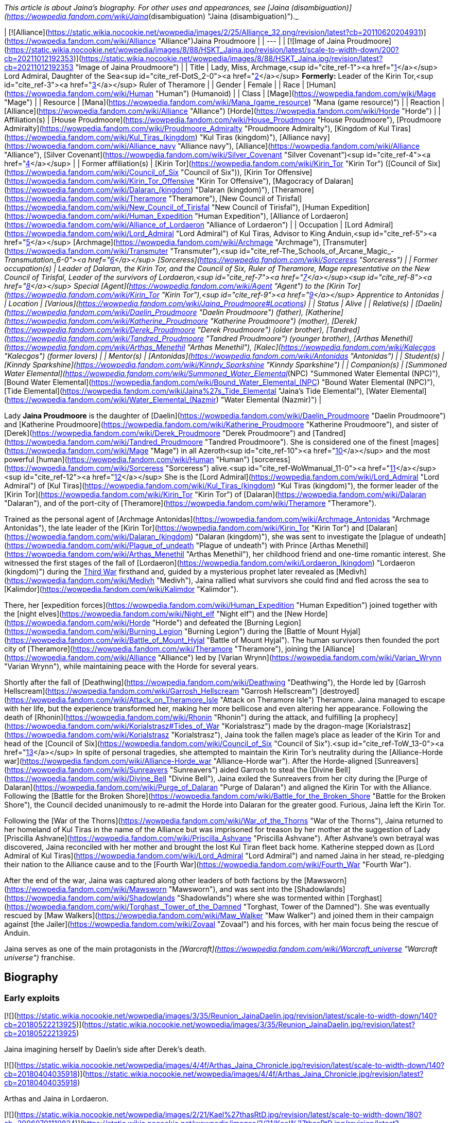 _This article is about Jaina's biography. For other uses and appearances, see [Jaina (disambiguation)](https://wowpedia.fandom.com/wiki/Jaina_(disambiguation) "Jaina (disambiguation)")._

| [![Alliance](https://static.wikia.nocookie.net/wowpedia/images/2/25/Alliance_32.png/revision/latest?cb=20110620204931)](https://wowpedia.fandom.com/wiki/Alliance "Alliance")Jaina Proudmoore |
| --- |
| [![Image of Jaina Proudmoore](https://static.wikia.nocookie.net/wowpedia/images/8/88/HSKT_Jaina.jpg/revision/latest/scale-to-width-down/200?cb=20211012192353)](https://static.wikia.nocookie.net/wowpedia/images/8/88/HSKT_Jaina.jpg/revision/latest?cb=20211012192353 "Image of Jaina Proudmoore") |
| Title | Lady, Miss,
Archmage,<sup id="cite_ref-1"><a href="https://wowpedia.fandom.com/wiki/Jaina_Proudmoore#cite_note-1">[1]</a></sup>
Lord Admiral,
Daughter of the Sea<sup id="cite_ref-DotS_2-0"><a href="https://wowpedia.fandom.com/wiki/Jaina_Proudmoore#cite_note-DotS-2">[2]</a></sup>
**Formerly:**
Leader of the Kirin Tor,<sup id="cite_ref-3"><a href="https://wowpedia.fandom.com/wiki/Jaina_Proudmoore#cite_note-3">[3]</a></sup>
Ruler of Theramore |
| Gender | Female |
| Race | [Human](https://wowpedia.fandom.com/wiki/Human "Human") (Humanoid) |
| Class | [Mage](https://wowpedia.fandom.com/wiki/Mage "Mage") |
| Resource | [Mana](https://wowpedia.fandom.com/wiki/Mana_(game_resource) "Mana (game resource)") |
| Reaction | [Alliance](https://wowpedia.fandom.com/wiki/Alliance "Alliance") [Horde](https://wowpedia.fandom.com/wiki/Horde "Horde") |
| Affiliation(s) | [House Proudmoore](https://wowpedia.fandom.com/wiki/House_Proudmoore "House Proudmoore"), [Proudmoore Admiralty](https://wowpedia.fandom.com/wiki/Proudmoore_Admiralty "Proudmoore Admiralty"), [Kingdom of Kul Tiras](https://wowpedia.fandom.com/wiki/Kul_Tiras_(kingdom) "Kul Tiras (kingdom)"), [Alliance navy](https://wowpedia.fandom.com/wiki/Alliance_navy "Alliance navy"), [Alliance](https://wowpedia.fandom.com/wiki/Alliance "Alliance"), [Silver Covenant](https://wowpedia.fandom.com/wiki/Silver_Covenant "Silver Covenant")<sup id="cite_ref-4"><a href="https://wowpedia.fandom.com/wiki/Jaina_Proudmoore#cite_note-4">[4]</a></sup> |
| Former affiliation(s) | [Kirin Tor](https://wowpedia.fandom.com/wiki/Kirin_Tor "Kirin Tor") ([Council of Six](https://wowpedia.fandom.com/wiki/Council_of_Six "Council of Six")), [Kirin Tor Offensive](https://wowpedia.fandom.com/wiki/Kirin_Tor_Offensive "Kirin Tor Offensive"), [Magocracy of Dalaran](https://wowpedia.fandom.com/wiki/Dalaran_(kingdom) "Dalaran (kingdom)"), [Theramore](https://wowpedia.fandom.com/wiki/Theramore "Theramore"), [New Council of Tirisfal](https://wowpedia.fandom.com/wiki/New_Council_of_Tirisfal "New Council of Tirisfal"), [Human Expedition](https://wowpedia.fandom.com/wiki/Human_Expedition "Human Expedition"), [Alliance of Lordaeron](https://wowpedia.fandom.com/wiki/Alliance_of_Lordaeron "Alliance of Lordaeron") |
| Occupation | [Lord Admiral](https://wowpedia.fandom.com/wiki/Lord_Admiral "Lord Admiral") of Kul Tiras, Advisor to King Anduin,<sup id="cite_ref-5"><a href="https://wowpedia.fandom.com/wiki/Jaina_Proudmoore#cite_note-5">[5]</a></sup> [Archmage](https://wowpedia.fandom.com/wiki/Archmage "Archmage"), [Transmuter](https://wowpedia.fandom.com/wiki/Transmuter "Transmuter"),<sup id="cite_ref-The_Schools_of_Arcane_Magic_-_Transmutation_6-0"><a href="https://wowpedia.fandom.com/wiki/Jaina_Proudmoore#cite_note-The_Schools_of_Arcane_Magic_-_Transmutation-6">[6]</a></sup> [Sorceress](https://wowpedia.fandom.com/wiki/Sorceress "Sorceress") |
| Former occupation(s) | Leader of Dalaran, the Kirin Tor, and the Council of Six, Ruler of Theramore, Mage representative on the New Council of Tirisfal, Leader of the survivors of Lordaeron,<sup id="cite_ref-7"><a href="https://wowpedia.fandom.com/wiki/Jaina_Proudmoore#cite_note-7">[7]</a></sup><sup id="cite_ref-8"><a href="https://wowpedia.fandom.com/wiki/Jaina_Proudmoore#cite_note-8">[8]</a></sup> Special [Agent](https://wowpedia.fandom.com/wiki/Agent "Agent") to the [Kirin Tor](https://wowpedia.fandom.com/wiki/Kirin_Tor "Kirin Tor"),<sup id="cite_ref-9"><a href="https://wowpedia.fandom.com/wiki/Jaina_Proudmoore#cite_note-9">[9]</a></sup> Apprentice to Antonidas |
| Location | [Various](https://wowpedia.fandom.com/wiki/Jaina_Proudmoore#Locations) |
| Status | Alive |
| Relative(s) | [Daelin](https://wowpedia.fandom.com/wiki/Daelin_Proudmoore "Daelin Proudmoore") (father),
[Katherine](https://wowpedia.fandom.com/wiki/Katherine_Proudmoore "Katherine Proudmoore") (mother),
[Derek](https://wowpedia.fandom.com/wiki/Derek_Proudmoore "Derek Proudmoore") (older brother),
[Tandred](https://wowpedia.fandom.com/wiki/Tandred_Proudmoore "Tandred Proudmoore") (younger brother),
[Arthas Menethil](https://wowpedia.fandom.com/wiki/Arthas_Menethil "Arthas Menethil"),
[Kalec](https://wowpedia.fandom.com/wiki/Kalecgos "Kalecgos") (former lovers) |
| Mentor(s) | [Antonidas](https://wowpedia.fandom.com/wiki/Antonidas "Antonidas") |
| Student(s) | [Kinndy Sparkshine](https://wowpedia.fandom.com/wiki/Kinndy_Sparkshine "Kinndy Sparkshine") |
| Companion(s) | [Summoned Water Elemental](https://wowpedia.fandom.com/wiki/Summoned_Water_Elemental_(NPC) "Summoned Water Elemental (NPC)"), [Bound Water Elemental](https://wowpedia.fandom.com/wiki/Bound_Water_Elemental_(NPC) "Bound Water Elemental (NPC)"), [Tide Elemental](https://wowpedia.fandom.com/wiki/Jaina%27s_Tide_Elemental "Jaina's Tide Elemental"), [Water Elemental](https://wowpedia.fandom.com/wiki/Water_Elemental_(Nazmir) "Water Elemental (Nazmir)") |

Lady **Jaina Proudmoore** is the daughter of [Daelin](https://wowpedia.fandom.com/wiki/Daelin_Proudmoore "Daelin Proudmoore") and [Katherine Proudmoore](https://wowpedia.fandom.com/wiki/Katherine_Proudmoore "Katherine Proudmoore"), and sister of [Derek](https://wowpedia.fandom.com/wiki/Derek_Proudmoore "Derek Proudmoore") and [Tandred](https://wowpedia.fandom.com/wiki/Tandred_Proudmoore "Tandred Proudmoore"). She is considered one of the finest [mages](https://wowpedia.fandom.com/wiki/Mage "Mage") in all Azeroth<sup id="cite_ref-10"><a href="https://wowpedia.fandom.com/wiki/Jaina_Proudmoore#cite_note-10">[10]</a></sup> and the most powerful [human](https://wowpedia.fandom.com/wiki/Human "Human") [sorceress](https://wowpedia.fandom.com/wiki/Sorceress "Sorceress") alive.<sup id="cite_ref-WoWmanual_11-0"><a href="https://wowpedia.fandom.com/wiki/Jaina_Proudmoore#cite_note-WoWmanual-11">[11]</a></sup><sup id="cite_ref-12"><a href="https://wowpedia.fandom.com/wiki/Jaina_Proudmoore#cite_note-12">[12]</a></sup> She is the [Lord Admiral](https://wowpedia.fandom.com/wiki/Lord_Admiral "Lord Admiral") of [Kul Tiras](https://wowpedia.fandom.com/wiki/Kul_Tiras_(kingdom) "Kul Tiras (kingdom)"), the former leader of the [Kirin Tor](https://wowpedia.fandom.com/wiki/Kirin_Tor "Kirin Tor") of [Dalaran](https://wowpedia.fandom.com/wiki/Dalaran "Dalaran"), and of the port-city of [Theramore](https://wowpedia.fandom.com/wiki/Theramore "Theramore").

Trained as the personal agent of [Archmage Antonidas](https://wowpedia.fandom.com/wiki/Archmage_Antonidas "Archmage Antonidas"), the late leader of the [Kirin Tor](https://wowpedia.fandom.com/wiki/Kirin_Tor "Kirin Tor") and [Dalaran](https://wowpedia.fandom.com/wiki/Dalaran_(kingdom) "Dalaran (kingdom)"), she was sent to investigate the [plague of undeath](https://wowpedia.fandom.com/wiki/Plague_of_undeath "Plague of undeath") with Prince [Arthas Menethil](https://wowpedia.fandom.com/wiki/Arthas_Menethil "Arthas Menethil"), her childhood friend and one-time romantic interest. She witnessed the first stages of the fall of [Lordaeron](https://wowpedia.fandom.com/wiki/Lordaeron_(kingdom) "Lordaeron (kingdom)") during the xref:ThirdWar.adoc[Third War] firsthand and, guided by a mysterious prophet later revealed as [Medivh](https://wowpedia.fandom.com/wiki/Medivh "Medivh"), Jaina rallied what survivors she could find and fled across the sea to [Kalimdor](https://wowpedia.fandom.com/wiki/Kalimdor "Kalimdor").

There, her [expedition forces](https://wowpedia.fandom.com/wiki/Human_Expedition "Human Expedition") joined together with the [night elves](https://wowpedia.fandom.com/wiki/Night_elf "Night elf") and the [New Horde](https://wowpedia.fandom.com/wiki/Horde "Horde") and defeated the [Burning Legion](https://wowpedia.fandom.com/wiki/Burning_Legion "Burning Legion") during the [Battle of Mount Hyjal](https://wowpedia.fandom.com/wiki/Battle_of_Mount_Hyjal "Battle of Mount Hyjal"). The human survivors then founded the port city of [Theramore](https://wowpedia.fandom.com/wiki/Theramore "Theramore"), joining the [Alliance](https://wowpedia.fandom.com/wiki/Alliance "Alliance") led by [Varian Wrynn](https://wowpedia.fandom.com/wiki/Varian_Wrynn "Varian Wrynn"), while maintaining peace with the Horde for several years.

Shortly after the fall of [Deathwing](https://wowpedia.fandom.com/wiki/Deathwing "Deathwing"), the Horde led by [Garrosh Hellscream](https://wowpedia.fandom.com/wiki/Garrosh_Hellscream "Garrosh Hellscream") [destroyed](https://wowpedia.fandom.com/wiki/Attack_on_Theramore_Isle "Attack on Theramore Isle") Theramore. Jaina managed to escape with her life, but the experience transformed her, making her more bellicose and even altering her appearance. Following the death of [Rhonin](https://wowpedia.fandom.com/wiki/Rhonin "Rhonin") during the attack, and fulfilling [a prophecy](https://wowpedia.fandom.com/wiki/Korialstrasz#Tides_of_War "Korialstrasz") made by the dragon-mage [Korialstrasz](https://wowpedia.fandom.com/wiki/Korialstrasz "Korialstrasz"), Jaina took the fallen mage's place as leader of the Kirin Tor and head of the [Council of Six](https://wowpedia.fandom.com/wiki/Council_of_Six "Council of Six").<sup id="cite_ref-ToW_13-0"><a href="https://wowpedia.fandom.com/wiki/Jaina_Proudmoore#cite_note-ToW-13">[13]</a></sup> In spite of personal tragedies, she attempted to maintain the Kirin Tor's neutrality during the [Alliance-Horde war](https://wowpedia.fandom.com/wiki/Alliance-Horde_war "Alliance-Horde war"). After the Horde-aligned [Sunreavers](https://wowpedia.fandom.com/wiki/Sunreavers "Sunreavers") aided Garrosh to steal the [Divine Bell](https://wowpedia.fandom.com/wiki/Divine_Bell "Divine Bell"), Jaina exiled the Sunreavers from her city during the [Purge of Dalaran](https://wowpedia.fandom.com/wiki/Purge_of_Dalaran "Purge of Dalaran") and aligned the Kirin Tor with the Alliance. Following the [Battle for the Broken Shore](https://wowpedia.fandom.com/wiki/Battle_for_the_Broken_Shore "Battle for the Broken Shore"), the Council decided unanimously to re-admit the Horde into Dalaran for the greater good. Furious, Jaina left the Kirin Tor.

Following the [War of the Thorns](https://wowpedia.fandom.com/wiki/War_of_the_Thorns "War of the Thorns"), Jaina returned to her homeland of Kul Tiras in the name of the Alliance but was imprisoned for treason by her mother at the suggestion of Lady [Priscilla Ashvane](https://wowpedia.fandom.com/wiki/Priscilla_Ashvane "Priscilla Ashvane"). After Ashvane's own betrayal was discovered, Jaina reconciled with her mother and brought the lost Kul Tiran fleet back home. Katherine stepped down as [Lord Admiral of Kul Tiras](https://wowpedia.fandom.com/wiki/Lord_Admiral "Lord Admiral") and named Jaina in her stead, re-pledging their nation to the Alliance cause and to the [Fourth War](https://wowpedia.fandom.com/wiki/Fourth_War "Fourth War").

After the end of the war, Jaina was captured along other leaders of both factions by the [Mawsworn](https://wowpedia.fandom.com/wiki/Mawsworn "Mawsworn"), and was sent into the [Shadowlands](https://wowpedia.fandom.com/wiki/Shadowlands "Shadowlands") where she was tormented within [Torghast](https://wowpedia.fandom.com/wiki/Torghast,_Tower_of_the_Damned "Torghast, Tower of the Damned"). She was eventually rescued by [Maw Walkers](https://wowpedia.fandom.com/wiki/Maw_Walker "Maw Walker") and joined them in their campaign against [the Jailer](https://wowpedia.fandom.com/wiki/Zovaal "Zovaal") and his forces, with her main focus being the rescue of Anduin.

Jaina serves as one of the main protagonists in the _[Warcraft](https://wowpedia.fandom.com/wiki/Warcraft_universe "Warcraft universe")_ franchise.

## Biography

### Early exploits

[![](https://static.wikia.nocookie.net/wowpedia/images/3/35/Reunion_JainaDaelin.jpg/revision/latest/scale-to-width-down/140?cb=20180522213925)](https://static.wikia.nocookie.net/wowpedia/images/3/35/Reunion_JainaDaelin.jpg/revision/latest?cb=20180522213925)

Jaina imagining herself by Daelin's side after Derek's death.

[![](https://static.wikia.nocookie.net/wowpedia/images/4/4f/Arthas_Jaina_Chronicle.jpg/revision/latest/scale-to-width-down/140?cb=20180404035918)](https://static.wikia.nocookie.net/wowpedia/images/4/4f/Arthas_Jaina_Chronicle.jpg/revision/latest?cb=20180404035918)

Arthas and Jaina in Lordaeron.

[![](https://static.wikia.nocookie.net/wowpedia/images/2/21/Kael%27thasRtD.jpg/revision/latest/scale-to-width-down/180?cb=20060701110824)](https://static.wikia.nocookie.net/wowpedia/images/2/21/Kael%27thasRtD.jpg/revision/latest?cb=20060701110824)

Jaina and Kael'thas in Dalaran.

Born three years prior to the [First War](https://wowpedia.fandom.com/wiki/First_War "First War"),<sup id="cite_ref-14"><a href="https://wowpedia.fandom.com/wiki/Jaina_Proudmoore#cite_note-14">[14]</a></sup> Jaina Proudmoore was the middle child of Lord Admiral [Daelin Proudmoore](https://wowpedia.fandom.com/wiki/Daelin_Proudmoore "Daelin Proudmoore"), ruler of [Kul Tiras](https://wowpedia.fandom.com/wiki/Kul_Tiras_(kingdom) "Kul Tiras (kingdom)"), and his wife [Katherine](https://wowpedia.fandom.com/wiki/Katherine_Proudmoore "Katherine Proudmoore"). Jaina was loved by her family and, from an early age, was filled with the joy of learning and the duties of a young lady, despite [House Proudmoore](https://wowpedia.fandom.com/wiki/House_Proudmoore "House Proudmoore")'s military background. As a child, she had a governess and several tutors<sup id="cite_ref-15"><a href="https://wowpedia.fandom.com/wiki/Jaina_Proudmoore#cite_note-15">[15]</a></sup> and propriety demanded that she be followed by an escort of her lady-in-waiting and a guard or two.<sup id="cite_ref-16"><a href="https://wowpedia.fandom.com/wiki/Jaina_Proudmoore#cite_note-16">[16]</a></sup> She had a habit of hiding whenever she was frightened or upset, but her mother Katherine would always find her.<sup id="cite_ref-17"><a href="https://wowpedia.fandom.com/wiki/Jaina_Proudmoore#cite_note-17">[17]</a></sup> Jaina had always been fond of reading; the library of [Proudmoore Keep](https://wowpedia.fandom.com/wiki/Proudmoore_Keep "Proudmoore Keep") was her favorite spot growing up as her mother bemusedly noted, "surrounding \[herself\] with musty old tomes."<sup id="cite_ref-18"><a href="https://wowpedia.fandom.com/wiki/Jaina_Proudmoore#cite_note-18">[18]</a></sup> At a young age, she was enamored with tales of the [Guardian](https://wowpedia.fandom.com/wiki/Guardian_of_Tirisfal "Guardian of Tirisfal") [Aegwynn](https://wowpedia.fandom.com/wiki/Aegwynn "Aegwynn").<sup id="cite_ref-Cycle_of_Hatred_123_19-0"><a href="https://wowpedia.fandom.com/wiki/Jaina_Proudmoore#cite_note-Cycle_of_Hatred_123-19">[19]</a></sup> As a child, Jaina witnessed a [tidesage](https://wowpedia.fandom.com/wiki/Tidesages "Tidesages") bless a Kul Tiran ship at least once, something she would not see again until many years later.<sup id="cite_ref-20"><a href="https://wowpedia.fandom.com/wiki/Jaina_Proudmoore#cite_note-20">[20]</a></sup> Growing up, she also heard tales of the power of the  ![](https://static.wikia.nocookie.net/wowpedia/images/2/2a/Inv_wand_1h_kultirasquest_b_01.png/revision/latest/scale-to-width-down/16?cb=20180818181537)[\[Abyssal Scepter\]](https://wowpedia.fandom.com/wiki/Abyssal_Scepter).<sup id="cite_ref-21"><a href="https://wowpedia.fandom.com/wiki/Jaina_Proudmoore#cite_note-21">[21]</a></sup>

When her magical talent was discovered after the [Second War](https://wowpedia.fandom.com/wiki/Second_War "Second War"),<sup id="cite_ref-22"><a href="https://wowpedia.fandom.com/wiki/Jaina_Proudmoore#cite_note-22">[22]</a></sup> Katherine had to fight Daelin to allow Jaina to be taught at [Dalaran](https://wowpedia.fandom.com/wiki/Dalaran "Dalaran"), though their daughter didn't know of this.<sup id="cite_ref-Reunion_23-0"><a href="https://wowpedia.fandom.com/wiki/Jaina_Proudmoore#cite_note-Reunion-23">[23]</a></sup> On her way to Dalaran, Jaina—who was then 11 years old<sup id="cite_ref-24"><a href="https://wowpedia.fandom.com/wiki/Jaina_Proudmoore#cite_note-24">[24]</a></sup>—briefly stayed as a guest in [Lordaeron](https://wowpedia.fandom.com/wiki/Lordaeron_(kingdom) "Lordaeron (kingdom)")'s [Capital City](https://wowpedia.fandom.com/wiki/Capital_City "Capital City"), where she became close friends with [Princess Calia Menethil](https://wowpedia.fandom.com/wiki/Calia_Menethil "Calia Menethil"). One day during a prayer session in the [Menethil](https://wowpedia.fandom.com/wiki/House_Menethil "House Menethil") family [chapel](https://wowpedia.fandom.com/wiki/Church "Church"), Jaina for the first time met the 12-year-old [Prince Arthas](https://wowpedia.fandom.com/wiki/Arthas_Menethil "Arthas Menethil"), heir to the throne of Lordaeron, who thought Jaina looked like someone who was well accustomed to riding and hiking, spent a great deal of time outdoors, and would not mind having a snowball pelted in her face or going for a swim on a hot day. Arthas volunteered to escort Jaina to Dalaran along with her guards and servants. One night during the journey, the prince convinced her to sneak off with him and look at one of the [internment camps](https://wowpedia.fandom.com/wiki/Internment_camp "Internment camp") where the [Alliance](https://wowpedia.fandom.com/wiki/Alliance_of_Lordaeron "Alliance of Lordaeron") kept [orcs](https://wowpedia.fandom.com/wiki/Orc "Orc") imprisoned—the first real adventure they had together. Unlike Arthas, Jaina found herself feeling compassion for the captive orcs, even though the [Horde](https://wowpedia.fandom.com/wiki/Old_Horde "Old Horde") had killed her older brother [Derek](https://wowpedia.fandom.com/wiki/Derek_Proudmoore "Derek Proudmoore") during the Second War.<sup id="cite_ref-RotLK_25-0"><a href="https://wowpedia.fandom.com/wiki/Jaina_Proudmoore#cite_note-RotLK-25">[25]</a></sup>

Jaina spent the following years studying as a member of the [Kirin Tor](https://wowpedia.fandom.com/wiki/Kirin_Tor "Kirin Tor") in Dalaran. 6 years after her arrival to the city,<sup id="cite_ref-RotLK_25-1"><a href="https://wowpedia.fandom.com/wiki/Jaina_Proudmoore#cite_note-RotLK-25">[25]</a></sup> she badgered the Kirin Tor's leader [Archmage Antonidas](https://wowpedia.fandom.com/wiki/Antonidas "Antonidas") into accepting her as an apprentice, eventually becoming one of the few female wizards in direct service to Dalaran.<sup id="cite_ref-Cycle_of_Hatred_123_19-1"><a href="https://wowpedia.fandom.com/wiki/Jaina_Proudmoore#cite_note-Cycle_of_Hatred_123-19">[19]</a></sup> She came to be known as a star pupil who excelled at magical research and investigation,<sup id="cite_ref-26"><a href="https://wowpedia.fandom.com/wiki/Jaina_Proudmoore#cite_note-26">[26]</a></sup> and Antonidas believed she had the potential to become the greatest sorceress in human history.<sup id="cite_ref-27"><a href="https://wowpedia.fandom.com/wiki/Jaina_Proudmoore#cite_note-27">[27]</a></sup> The [high elf](https://wowpedia.fandom.com/wiki/High_elf "High elf") prince [Kael'thas Sunstrider](https://wowpedia.fandom.com/wiki/Kael%27thas_Sunstrider "Kael'thas Sunstrider") was enamored with Jaina, but she did not return his feelings and remained focused on her studies<sup id="cite_ref-28"><a href="https://wowpedia.fandom.com/wiki/Jaina_Proudmoore#cite_note-28">[28]</a></sup> as she wanted to advance on her own merits and not simply because an elven prince enjoyed her company.<sup id="cite_ref-RotLK_25-2"><a href="https://wowpedia.fandom.com/wiki/Jaina_Proudmoore#cite_note-RotLK-25">[25]</a></sup>

When Jaina was 18, she and her father Daelin attended Prince Arthas' induction into the [Knights of the Silver Hand](https://wowpedia.fandom.com/wiki/Knights_of_the_Silver_Hand "Knights of the Silver Hand") in [Stormwind City](https://wowpedia.fandom.com/wiki/Stormwind_City "Stormwind City"). Shortly after, Arthas visited Dalaran for a few months under the pretense of studying history so that he could get an opportunity to court Jaina. During a ride outside the city, the two kissed for the first time and began a romantic relationship, much to Kael'thas' chagrin. They initially kept their affair secret from the public in order to avoid feeding the rumor mill, but over the following year, Jaina began visiting Capital City during holidays. At [Hallow's End](https://wowpedia.fandom.com/wiki/Hallow%27s_End "Hallow's End"), after Jaina used a fire spell to ignite the [wickerman](https://wowpedia.fandom.com/wiki/Wickerman "Wickerman") to the crowd's delight, she and Arthas retreated to the prince's rooms and had slept together for the first time. Afterward, Jaina promised Arthas that she would never deny him. Jaina was subsequently invited to spend the winter in Capital City and began being treated as a member of the royal family, as everyone assumed that she and Arthas would marry and have children soon. However, during a [Winter Veil](https://wowpedia.fandom.com/wiki/Feast_of_Winter_Veil "Feast of Winter Veil") ball a few weeks after Hallow's End, Arthas began questioning whether the two of them were ready to be together and abruptly ended the relationship so that Jaina could focus on her magical studies in Dalaran and Arthas could focus on his commitments to Lordaeron. Jaina was very hurt by the decision but did not fight him on it, eventually realizing and agreeing that it was the right thing to do at the time. Both of them agreed to remain friends.<sup id="cite_ref-RotLK_25-3"><a href="https://wowpedia.fandom.com/wiki/Jaina_Proudmoore#cite_note-RotLK-25">[25]</a></sup> Jaina returned to Dalaran, where at one point she helped Antonidas dispose of the renegade wizard [Kel'Thuzad](https://wowpedia.fandom.com/wiki/Kel%27Thuzad "Kel'Thuzad")'s [necromantic](https://wowpedia.fandom.com/wiki/Necromancer "Necromancer") experiments.<sup id="cite_ref-29"><a href="https://wowpedia.fandom.com/wiki/Jaina_Proudmoore#cite_note-29">[29]</a></sup>

### The Third War

[![](https://static.wikia.nocookie.net/wowpedia/images/d/d5/BTNJaina-Reforged.png/revision/latest/scale-to-width-down/180?cb=20210508201950)](https://static.wikia.nocookie.net/wowpedia/images/d/d5/BTNJaina-Reforged.png/revision/latest?cb=20210508201950)

Jaina in _[Warcraft III: Reforged](https://wowpedia.fandom.com/wiki/Warcraft_III:_Reforged "Warcraft III: Reforged")_.

[![](https://static.wikia.nocookie.net/wowpedia/images/1/17/Jainaunit.JPG/revision/latest/scale-to-width-down/180?cb=20080826081813)](https://static.wikia.nocookie.net/wowpedia/images/1/17/Jainaunit.JPG/revision/latest?cb=20080826081813)

Jaina in _[Warcraft III](https://wowpedia.fandom.com/wiki/Warcraft_III:_Reign_of_Chaos "Warcraft III: Reign of Chaos")_.

A few years later, Antonidas, eager to learn more about the [mysterious plague](https://wowpedia.fandom.com/wiki/Plague_of_Undeath "Plague of Undeath") sweeping northern Lordaeron, was met by the [Prophet](https://wowpedia.fandom.com/wiki/Medivh "Medivh"), who pleaded with the wizard to take his people west to [Kalimdor](https://wowpedia.fandom.com/wiki/Kalimdor "Kalimdor"). Antonidas dismissed the Prophet as nothing more than a madman, but Jaina, who had been watching from hiding, sensed great power in the Prophet and thought that perhaps they should heed his warnings. Antonidas continued to disagree and instead sent Jaina to meet with Arthas and investigate the plague at the northern village of [Brill](https://wowpedia.fandom.com/wiki/Brill "Brill"). After some initial awkwardness, Arthas and Jaina began rekindling their relationship, with the prince hoping that the two of them could finally get married once they had solved the mystery of the plague. Neither of them knew that the [Scourge](https://wowpedia.fandom.com/wiki/Scourge "Scourge") invasion would change their lives forever.<sup id="cite_ref-RotLK_25-4"><a href="https://wowpedia.fandom.com/wiki/Jaina_Proudmoore#cite_note-RotLK-25">[25]</a></sup>

[![](https://static.wikia.nocookie.net/wowpedia/images/5/58/Lore_in_Short_-_Confronting_Kel%27Thuzad.png/revision/latest/scale-to-width-down/180?cb=20220922144906)](https://static.wikia.nocookie.net/wowpedia/images/5/58/Lore_in_Short_-_Confronting_Kel%27Thuzad.png/revision/latest?cb=20220922144906)

[Arthas Menethil](https://wowpedia.fandom.com/wiki/Arthas_Menethil "Arthas Menethil") and Jaina Proudmoore confronts [Kel'Thuzad](https://wowpedia.fandom.com/wiki/Kel%27Thuzad "Kel'Thuzad") in [Andorhal](https://wowpedia.fandom.com/wiki/Andorhal "Andorhal").

As they investigated Brill, Jaina saw some very strange things, including a [necromancer](https://wowpedia.fandom.com/wiki/Necromancer "Necromancer") and a [zombie made of various parts of several corpses](https://wowpedia.fandom.com/wiki/Abomination "Abomination"). They faced off against several [undead](https://wowpedia.fandom.com/wiki/Undead "Undead") enemies and came upon a granary which contained grain infested with the Plague. The crates bore the seal of [Andorhal](https://wowpedia.fandom.com/wiki/Andorhal "Andorhal"), the primary distributor of grain throughout [Lordaeron](https://wowpedia.fandom.com/wiki/Lordaeron "Lordaeron"). Chasing the necromancer, who was actually [Kel'Thuzad](https://wowpedia.fandom.com/wiki/Kel%27Thuzad "Kel'Thuzad"), formerly a member of the Kirin Tor, to Andorhal, they found a mass of undead warriors waiting for them, but fought their way through to Kel'Thuzad, where Arthas killed him.

Jaina and Arthas made their way back to central Lordaeron, and they stopped for rest at the small town of [Hearthglen](https://wowpedia.fandom.com/wiki/Hearthglen "Hearthglen"). When they arrived they discovered that the plague-infected grain from Andorhal had arrived and had been distributed amongst the townsfolk. They were transforming into the undead. Jaina reluctantly, but hastily left to find [Uther](https://wowpedia.fandom.com/wiki/Uther "Uther") for reinforcements. She teleported back to Dalaran where Antonidas sent for Uther. When she returned with the [Silver Hand](https://wowpedia.fandom.com/wiki/Silver_Hand "Silver Hand") at her back, Hearthglen was all but destroyed, and Arthas was fighting a losing battle. With Uther's help, though, they managed to push back the undead attackers. Arthas, demoralized and horrified by overwhelming forces of undead, vowed to go to [Stratholme](https://wowpedia.fandom.com/wiki/Stratholme "Stratholme"), where he hoped to fight [Mal'Ganis](https://wowpedia.fandom.com/wiki/Mal%27Ganis "Mal'Ganis").

[![](https://static.wikia.nocookie.net/wowpedia/images/f/fb/Lore_in_Short_-_Stratholme.png/revision/latest/scale-to-width-down/180?cb=20220922145044)](https://static.wikia.nocookie.net/wowpedia/images/f/fb/Lore_in_Short_-_Stratholme.png/revision/latest?cb=20220922145044)

Jaina, Uther, and Arthas discover too late that [Stratholme](https://wowpedia.fandom.com/wiki/Stratholme "Stratholme") has already been infected by the [plague](https://wowpedia.fandom.com/wiki/Plague_of_Undeath "Plague of Undeath").

Worried about what the hatred for Mal'Ganis was doing to Arthas, Jaina used an [invisibility](https://wowpedia.fandom.com/wiki/Invisibility "Invisibility") spell and caught up with him on the road after he had an encounter with the same Prophet who had accosted Antonidas. The two continued toward Stratholme until dusk, at which point the two made camp and slept with each other, pushing away thoughts of death and plagues and finding comfort in each other.<sup id="cite_ref-RotLK_25-5"><a href="https://wowpedia.fandom.com/wiki/Jaina_Proudmoore#cite_note-RotLK-25">[25]</a></sup>

The following day, Arthas, Jaina, and Uther reached Stratholme but didn't arrive in time to stop the townspeople from eating the tainted grain. All three knew that the people of Stratholme would soon become undead and attack them. Arthas was in favor of [slaughtering the people](https://wowpedia.fandom.com/wiki/Culling_of_Stratholme "Culling of Stratholme") before their transformation to purge the town, but Uther could not condone murdering helpless people whose only crime was being infected, even if leaving them alive meant they would soon become a threat. When Uther refused to kill the civilians as Arthas ordered, Arthas renounced him, accusing him of treason. He demanded that any true to the king stay with him and see to the town's destruction. Unable to watch Arthas massacre the city, a tearful Jaina departed with Uther. Arthas was shocked and wounded by Jaina's decision, seeing it as a betrayal of the promise she had made the night they became lovers.<sup id="cite_ref-RotLK_25-6"><a href="https://wowpedia.fandom.com/wiki/Jaina_Proudmoore#cite_note-RotLK-25">[25]</a></sup>

After purging Stratholme, Arthas met with Jaina and pleaded with her to accompany him to [Northrend](https://wowpedia.fandom.com/wiki/Northrend "Northrend") to hunt Mal'Ganis, but she refused and warned him that it sounded like a trap. The following day,<sup id="cite_ref-RotLK_25-7"><a href="https://wowpedia.fandom.com/wiki/Jaina_Proudmoore#cite_note-RotLK-25">[25]</a></sup> Jaina and Uther returned to Stratholme's burning ruins. Both were appalled at what Arthas and his men had wrought. After revealing to Uther where Arthas had gone with Lordaeron's fleet, Jaina was visited by the mysterious prophet who had previously visited Terenas, Antonidas, and Arthas. The prophet sensed her leadership abilities and urged her to take the people she could with her to the west, fleeing Lordaeron and her home country of Kul Tiras. Many months later, [Arthas](https://wowpedia.fandom.com/wiki/Arthas "Arthas") and the [Scourge](https://wowpedia.fandom.com/wiki/Scourge "Scourge") began their invasion of [Dalaran](https://wowpedia.fandom.com/wiki/Dalaran "Dalaran"). It was at this moment, Jaina and Antonidas realized that the prophet had been right. Antonidas encouraged Jaina to take as many survivors of [Lordaeron](https://wowpedia.fandom.com/wiki/Lordaeron "Lordaeron") she could find and sail west for Kalimdor. Jaina decided to follow his words and made preparations.

At some point before leaving (but after the fall of Quel'Thalas), she tried to console Kael, who was saddened by his father's death. Yet Kael angrily rejected her consolation and rebuked her for favoring such a "monster" (Arthas) over him. After this, she witnessed Arthas' army approaching Dalaran, at first wanting to confront him personally but faltering after recalling her previous failed attempts to sway him. Though she offered to help her mentor and the magi of Dalaran defend the city against the Scourge, Antonidas insisted that she tend to her other duties and lead [what remained of her people](https://wowpedia.fandom.com/wiki/Human_Expedition "Human Expedition") across the Great Sea.<sup id="cite_ref-RotLK_25-8"><a href="https://wowpedia.fandom.com/wiki/Jaina_Proudmoore#cite_note-RotLK-25">[25]</a></sup>

### Arrival at Kalimdor

[![](https://static.wikia.nocookie.net/wowpedia/images/4/40/Jaina%2C_Apprentice_of_Antonidas.jpg/revision/latest/scale-to-width-down/180?cb=20190615115906)](https://static.wikia.nocookie.net/wowpedia/images/4/40/Jaina%2C_Apprentice_of_Antonidas.jpg/revision/latest?cb=20190615115906)

Jaina, sailing to Kalimdor.

Upon arriving on Kalimdor, Jaina found that there were orcs there. Believing the Horde to having followed them from Lordaeron, Jaina clashed with the troops of [Grom Hellscream](https://wowpedia.fandom.com/wiki/Grom_Hellscream "Grom Hellscream"). Afterwards, Jaina set out to find the Prophet. Not only was [Stonetalon Peak](https://wowpedia.fandom.com/wiki/Stonetalon_Peak "Stonetalon Peak") a good defense, but also, she sensed a great power within. Jaina led a small expedition into the mountain, with the hopes of finding some power that could help her defeat the orcs. But she sensed that they were being followed.

Upon breaching the core of the mountain, Jaina stumbled upon [Thrall](https://wowpedia.fandom.com/wiki/Thrall "Thrall") and [Cairne Bloodhoof](https://wowpedia.fandom.com/wiki/Cairne_Bloodhoof "Cairne Bloodhoof"). They were about to battle when they were all suddenly confronted by the Oracle, who was actually the Prophet [Medivh](https://wowpedia.fandom.com/wiki/Medivh "Medivh") they had met in Lordaeron. The Prophet Medivh implored them all to ally with each other, saying that they would not survive alone against the might of the Burning Legion.

Reluctantly, Jaina agreed to ally her forces with Thrall's against Hellscream and an army of [chaos orcs](https://wowpedia.fandom.com/wiki/Chaos_orc "Chaos orc") and demons. Jaina gave him a [soul gem](https://wowpedia.fandom.com/wiki/Soul_Gem_(Warcraft_III) "Soul Gem (Warcraft III)"), which he used to capture Grom's essence as the invasion of Kalimdor began. Then, she helped him purge Grom of the demonic curse that had gripped him.

Jaina and Thrall continued as allies, although their forces were not very eager about it, even after Hellscream's death. They were terrorized by the [undead](https://wowpedia.fandom.com/wiki/Undead "Undead"), but also by the night elves' deadly hit-and-run attacks. Though their alliance with one another kept them alive, they were only holding on by a thread.

Finally, Thrall received a vision. Jaina followed him to where he was instructed to go, where they found the leaders of the night elves, [Malfurion Stormrage](https://wowpedia.fandom.com/wiki/Malfurion_Stormrage "Malfurion Stormrage") and [Tyrande Whisperwind](https://wowpedia.fandom.com/wiki/Tyrande_Whisperwind "Tyrande Whisperwind"). The Prophet appeared, and revealed himself to be none other than [Medivh](https://wowpedia.fandom.com/wiki/Medivh "Medivh"), returned to correct his mistakes of old. He implored the humans, orcs, and night elves to all join forces against the Legion, or they would all fall alone. They all agreed to defend Mount Hyjal together.

Jaina used her teleportation spells to scout out the surrounding area and found that [Archimonde](https://wowpedia.fandom.com/wiki/Archimonde "Archimonde") and his doom guard were quickly making their way up the mountain. The defenders instituted three bases going up the mountain in an effort to halt his ascent.

Jaina's base was the first in Archimonde's path, and so it was the first to go, but before he could kill her, Jaina spirited herself out of Archimonde's clutches. The next base to go was Thrall's, and Jaina used her remaining energy to teleport Thrall from his base before Archimonde destroyed him, so that they could live to fight another day.

### Founding Theramore

[![](https://static.wikia.nocookie.net/wowpedia/images/e/e4/A_Blaze_of_Glory_-_The_end.jpg/revision/latest/scale-to-width-down/180?cb=20181014194059)](https://static.wikia.nocookie.net/wowpedia/images/e/e4/A_Blaze_of_Glory_-_The_end.jpg/revision/latest?cb=20181014194059)

Jaina holding her dead father.

Following the Legion's defeat on Mount Hyjal, Jaina took her refugees to an island outpost off the eastern coast of Kalimdor, newly named [Theramore](https://wowpedia.fandom.com/wiki/Theramore "Theramore") in [Dustwallow Marsh](https://wowpedia.fandom.com/wiki/Dustwallow_Marsh "Dustwallow Marsh").

When [Rexxar](https://wowpedia.fandom.com/wiki/Rexxar "Rexxar") demanded an explanation of the humans encroaching on Durotar and the assassination attempt, Jaina stated she had no such knowledge. When Jaina agreed to help the [Mok'Nathal](https://wowpedia.fandom.com/wiki/Mok%27Nathal "Mok'Nathal") investigate, they discovered the accusatory outpost was under attack from naga. After an encounter with a dying [marine](https://wowpedia.fandom.com/wiki/Marine "Marine"), Jaina realized with horror that her father had decided to pay her a visit. Jaina pleaded with the Admiral to spare Rexxar, but Daelin would have none of it. Rexxar and his companions escaped, and Thrall rallied an army to push back Proudmoore's assault.

Jaina was in despair. While she felt loyalty to her father and her nation, her experience with the Scourge and the Legion convinced her that vendettas such as her father's were immaterial in the grand scheme. Jaina helped the Horde gain ships from the goblins and ordered her own troops to stand down when they [assaulted Theramore](https://wowpedia.fandom.com/wiki/A_Blaze_of_Glory#Theramore_City "A Blaze of Glory"). Jaina's last words to her father were to ask why he didn't listen.

When the people of Kul Tiras learned of their Lord Admiral's death, they cried out for vengeance, but the other nations of the Alliance were not interested. Ordeals caused by the plague in Lordaeron were more immediate concerns, and the other allied leaders also had little pity for Daelin's own aggressive actions. The people of Kul Tiras furiously isolated themselves from the rest of the Alliance but were not angry with all of the Alliance leaders. They instead nursed a bitter hatred only towards Jaina for betraying her family.<sup id="cite_ref-Chronicles_112_30-0"><a href="https://wowpedia.fandom.com/wiki/Jaina_Proudmoore#cite_note-Chronicles_112-30">[30]</a></sup>

Jaina continued to rule over the tattered remnants of the [Alliance](https://wowpedia.fandom.com/wiki/Alliance_of_Lordaeron "Alliance of Lordaeron") and hoped to reunite the distant human kingdoms once more.<sup id="cite_ref-WoWmanual_11-1"><a href="https://wowpedia.fandom.com/wiki/Jaina_Proudmoore#cite_note-WoWmanual-11">[11]</a></sup>

### Cycle of Hatred

[![WoW-novel-logo-16x62.png](https://static.wikia.nocookie.net/wowpedia/images/d/d0/WoW-novel-logo-16x62.png/revision/latest?cb=20080902025649)](https://wowpedia.fandom.com/wiki/Novels "Novels") **This section concerns content related to the [Cycle of Hatred](https://wowpedia.fandom.com/wiki/Cycle_of_Hatred "Cycle of Hatred") novel.**

Theramore and Durotar remained at relative peace for three years, though the two former archenemies were still wary of each other. Eventually, a series of minor shipping incidents led to extreme tension between the two powers, enough so that the [goblins](https://wowpedia.fandom.com/wiki/Goblin "Goblin"), who controlled the region's only neutral port, complained.

Despite the tension, Thrall requested Jaina's aid in relocating a herd of thunder lizards displaced by a mysterious logging operation at Thunder Ridge. Jaina intended to relocate the lizards to a largely unpopulated region on the far side of Mulgore but was astonished to discover that the area was magically warded to protect its single inhabitant: [Aegwynn](https://wowpedia.fandom.com/wiki/Aegwynn "Aegwynn").

The former Guardian brushed off Jaina's admiration, but filled in the gaps of what had been happening amidst the tensions between Theramore and Durotar: a minor demon, [Zmodlor](https://wowpedia.fandom.com/wiki/Zmodlor "Zmodlor") had revived the [Burning Blade clan](https://wowpedia.fandom.com/wiki/Burning_Blade_clan "Burning Blade clan") and was playing the two powers against each other.

Jaina and Aegwynn hastily returned to Theramore, where they discovered that Jaina's own chamberlain had been corrupted by the Burning Blade. After dealing with the turncoat, they took on Zmodlor himself. Unfortunately, the demon was backed by a small cabal of warlocks. Jaina was nearly slain by the added strain, but Aegwynn was able to use her own life-force to support her, and Jaina was able to defeat the warlocks and banish Zmodlor back to the Twisting Nether. After the crisis had passed, Jaina and Thrall set about writing a permanent non-aggression pact to ensure that the mutual distrust of their peoples' never escalated into war again.

Against all odds, Aegwynn survived and assumed the duties left by Jaina's chamberlain.

### World of Warcraft

[![WoW Icon update.png](https://static.wikia.nocookie.net/wowpedia/images/3/38/WoW_Icon_update.png/revision/latest?cb=20180602175550)](https://wowpedia.fandom.com/wiki/World_of_Warcraft "World of Warcraft") **This section concerns content related to the original _[World of Warcraft](https://wowpedia.fandom.com/wiki/World_of_Warcraft "World of Warcraft")_.**

As the Ruler of Theramore, Jaina led the town and was found in her tower. Having partnered with the [Stormwind kingdom](https://wowpedia.fandom.com/wiki/Stormwind_(kingdom) "Stormwind (kingdom)"), she insisted on making a summit between Thrall and King [Varian Wrynn](https://wowpedia.fandom.com/wiki/Varian_Wrynn "Varian Wrynn"). Varian was convinced by his son [Anduin](https://wowpedia.fandom.com/wiki/Anduin_Wrynn "Anduin Wrynn") but during a journey by the sea, Varian mysteriously vanished. When an investigation about the missing King Wrynn and the Defias Brotherhood was going on, she and [Tervosh](https://wowpedia.fandom.com/wiki/Tervosh "Tervosh") helped to capture [Hendel](https://wowpedia.fandom.com/wiki/Hendel "Hendel") who was allied with the [Defias Brotherhood](https://wowpedia.fandom.com/wiki/Defias_Brotherhood "Defias Brotherhood").<sup id="cite_ref-31"><a href="https://wowpedia.fandom.com/wiki/Jaina_Proudmoore#cite_note-31">[31]</a></sup> Around the time of Zul'jin's fall, Jaina was able to discover that the [Defias Brotherhood](https://wowpedia.fandom.com/wiki/Defias_Brotherhood "Defias Brotherhood") who kidnapped Varian was allied with [Onyxia](https://wowpedia.fandom.com/wiki/Onyxia "Onyxia").<sup id="cite_ref-32"><a href="https://wowpedia.fandom.com/wiki/Jaina_Proudmoore#cite_note-32">[32]</a></sup> She immediately sent this information to [Bolvar](https://wowpedia.fandom.com/wiki/Bolvar "Bolvar").<sup id="cite_ref-33"><a href="https://wowpedia.fandom.com/wiki/Jaina_Proudmoore#cite_note-33">[33]</a></sup> (As of 4.0.3, she informs Varian, who no doubt would want to make an example out of the rest of them, of the connection between Defias and Onyxia.)<sup id="cite_ref-34"><a href="https://wowpedia.fandom.com/wiki/Jaina_Proudmoore#cite_note-34">[34]</a></sup>

### World of Warcraft: The Comic

[![](https://static.wikia.nocookie.net/wowpedia/images/8/86/WoW6CoverSample.jpg/revision/latest/scale-to-width-down/140?cb=20180328021341)](https://static.wikia.nocookie.net/wowpedia/images/8/86/WoW6CoverSample.jpg/revision/latest?cb=20180328021341)

Lo'Gosh with Jaina and Aegwynn.

[![](https://static.wikia.nocookie.net/wowpedia/images/f/f9/Jainacomic.jpg/revision/latest/scale-to-width-down/180?cb=20080913100848)](https://static.wikia.nocookie.net/wowpedia/images/f/f9/Jainacomic.jpg/revision/latest?cb=20080913100848)

Jaina in the comic.

[Tyrande Whisperwind](https://wowpedia.fandom.com/wiki/Tyrande_Whisperwind "Tyrande Whisperwind") told Jaina that two gladiators will be arriving soon in [Theramore](https://wowpedia.fandom.com/wiki/Theramore "Theramore"). Jaina was happy to see [Broll](https://wowpedia.fandom.com/wiki/Broll "Broll") much calmer now and immediately sensed a dark magic around [Lo'Gosh](https://wowpedia.fandom.com/wiki/Varian_Wrynn "Varian Wrynn"). Jaina assisted the amnesic gladiator in remembering his true identity with the help of her chamberlain, [Aegwynn](https://wowpedia.fandom.com/wiki/Aegwynn "Aegwynn"). It was revealed that the gladiator is long-lost [Varian Wrynn](https://wowpedia.fandom.com/wiki/Varian_Wrynn "Varian Wrynn").<sup id="cite_ref-35"><a href="https://wowpedia.fandom.com/wiki/Jaina_Proudmoore#cite_note-35">[35]</a></sup> She granted him a ship to the Eastern Kingdoms to reunite with his son and reveal traitors. She then informed King [Magni](https://wowpedia.fandom.com/wiki/Magni "Magni") about Lo'Gosh.<sup id="cite_ref-Revelations_36-0"><a href="https://wowpedia.fandom.com/wiki/Jaina_Proudmoore#cite_note-Revelations-36">[36]</a></sup>

Days later, [Lo'Gosh](https://wowpedia.fandom.com/wiki/Varian_Wrynn "Varian Wrynn"), a doppelganger of Varian and their group returned to Theramore to hunt down [Onyxia](https://wowpedia.fandom.com/wiki/Onyxia "Onyxia") who kidnapped Prince [Anduin Wrynn](https://wowpedia.fandom.com/wiki/Anduin_Wrynn "Anduin Wrynn"). Before leaving, Jaina casted a magical ritual in which Lo'Gosh and Varian remembered what truly happened when Onyxia abducted Varian on his way to a meeting with Thrall. Under the guise of [Katrana Prestor](https://wowpedia.fandom.com/wiki/Katrana_Prestor "Katrana Prestor"), Onyxia botched a spell that divided Varian into two different Varians when her ritual was interrupted by naga led by [Morgala Darksquall](https://wowpedia.fandom.com/wiki/Morgala_Darksquall "Morgala Darksquall"), who attacked her. Moments later, the naga kidnapped both Varians, though the one that would be later known as Lo'Gosh jumped into the sea and escaped, the second being ransomed. After this revelation, Jaina gave them the blades [Shalla'tor](https://wowpedia.fandom.com/wiki/Shalla%27tor "Shalla'tor") and [Ellemayne](https://wowpedia.fandom.com/wiki/Ellemayne "Ellemayne").<sup id="cite_ref-37"><a href="https://wowpedia.fandom.com/wiki/Jaina_Proudmoore#cite_note-37">[37]</a></sup> She then aided the Varians and his comrades in the battle against Onyxia.<sup id="cite_ref-38"><a href="https://wowpedia.fandom.com/wiki/Jaina_Proudmoore#cite_note-38">[38]</a></sup>

After Onyxia was killed, Jaina was also the primary instigator in proposing an alliance between the humans of [Stormwind](https://wowpedia.fandom.com/wiki/Stormwind "Stormwind") and the orcs of [Orgrimmar](https://wowpedia.fandom.com/wiki/Orgrimmar "Orgrimmar") on the way back to Theramore. Varian was convinced and she traveled to [Razor Hill](https://wowpedia.fandom.com/wiki/Razor_Hill "Razor Hill") where she met with [Thrall](https://wowpedia.fandom.com/wiki/Thrall "Thrall") and told him the story of Varian. The orc leader also agreed to the meeting, despite having reservations since Orgrimmar sentiment was becoming increasingly restless with the arrival of [Garrosh Hellscream](https://wowpedia.fandom.com/wiki/Garrosh_Hellscream "Garrosh Hellscream").<sup id="cite_ref-39"><a href="https://wowpedia.fandom.com/wiki/Jaina_Proudmoore#cite_note-39">[39]</a></sup> Jaina then returned to Theramore, where she prepared for the peace summit, and ultimately welcomed Thrall and his advisers: [Rehgar](https://wowpedia.fandom.com/wiki/Rehgar_Earthfury "Rehgar Earthfury") and Garrosh. Although the conference had a promising start,<sup id="cite_ref-Threat_40-0"><a href="https://wowpedia.fandom.com/wiki/Jaina_Proudmoore#cite_note-Threat-40">[40]</a></sup> it was ambushed by [Twilight Hammer](https://wowpedia.fandom.com/wiki/Twilight_Hammer "Twilight Hammer") cultists comprising of races from both the [Alliance](https://wowpedia.fandom.com/wiki/Alliance "Alliance") and the [Horde](https://wowpedia.fandom.com/wiki/Horde "Horde"). The attack sowed distrust between the human and orc delegates who had suspicions that the opposite faction may have lured them into a trap. Ultimately, the attempted assassinations on the human and orc leaders effectively ruined any chance of a human-orc alliance. One of the Twilight Hammer assassins was [Garona Halforcen](https://wowpedia.fandom.com/wiki/Garona_Halforcen "Garona Halforcen"), who was left for dead or to be captured by her fellow assassins.<sup id="cite_ref-Showdown_41-0"><a href="https://wowpedia.fandom.com/wiki/Jaina_Proudmoore#cite_note-Showdown-41">[41]</a></sup> Before King Varian could kill her, Lady Jaina claimed Garona as her prisoner with the intention of interrogating her. King Varian allowed it, so long as she shared the information with his adviser, [Valeera Sanguinar](https://wowpedia.fandom.com/wiki/Valeera_Sanguinar "Valeera Sanguinar"), who will be conducting the investigation on identifying the perpetrators. However, King Varian also claimed he will return to claim Garona for execution. Jaina and Aegwynn discovered that there was a spell placed on Garona's mind but could not remove it without causing her great pain and possible death. In a deal Garona made with Valeera Sanguinar, Garona agreed she would endure the pain and give them some of the information they required if Valeera used the information to go save her son [Med'an](https://wowpedia.fandom.com/wiki/Med%27an "Med'an") from the Twilight Hammer cult.<sup id="cite_ref-42"><a href="https://wowpedia.fandom.com/wiki/Jaina_Proudmoore#cite_note-42">[42]</a></sup>

When Arthas killed the dream form of Ner'zhul and woke from his six-year slumber as the new Lich King, Jaina sensed that something terrible was happening.<sup id="cite_ref-RotLK_25-9"><a href="https://wowpedia.fandom.com/wiki/Jaina_Proudmoore#cite_note-RotLK-25">[25]</a></sup>

After defending Theramore from a Scourge attack sent by the Lich King, she would later become a founding member of the [New Council of Tirisfal](https://wowpedia.fandom.com/wiki/New_Council_of_Tirisfal "New Council of Tirisfal"). The previously defunct organization was re-established in order to aid Med'an in combating [Cho'gall](https://wowpedia.fandom.com/wiki/Cho%27gall "Cho'gall") and the Twilight's Hammer. After a series of attacks in Theramore, which were successfully repelled, Jaina alongside the other members empowered Med'an who faced off the ogre-mage. She was saddened by the death of Aegwynn and was last seen during the funeral in [Deadwind Pass](https://wowpedia.fandom.com/wiki/Deadwind_Pass "Deadwind Pass").<sup id="cite_ref-43"><a href="https://wowpedia.fandom.com/wiki/Jaina_Proudmoore#cite_note-43">[43]</a></sup>

### The Burning Crusade

[![Bc icon.gif](data:image/gif;base64,R0lGODlhAQABAIABAAAAAP///yH5BAEAAAEALAAAAAABAAEAQAICTAEAOw%3D%3D)](https://wowpedia.fandom.com/wiki/World_of_Warcraft:_The_Burning_Crusade "World of Warcraft: The Burning Crusade") **This section concerns content related to _[The Burning Crusade](https://wowpedia.fandom.com/wiki/World_of_Warcraft:_The_Burning_Crusade "World of Warcraft: The Burning Crusade")_.**

When the [draenei](https://wowpedia.fandom.com/wiki/Draenei "Draenei") crash-landed on [Azeroth](https://wowpedia.fandom.com/wiki/Azeroth "Azeroth"), Jaina was one of the first to aid them.<sup id="cite_ref-44"><a href="https://wowpedia.fandom.com/wiki/Jaina_Proudmoore#cite_note-44">[44]</a></sup>

Adventurers went to the [Caverns of Time](https://wowpedia.fandom.com/wiki/Caverns_of_Time "Caverns of Time") to experience the [Battle for Mount Hyjal](https://wowpedia.fandom.com/wiki/Battle_for_Mount_Hyjal_(instance) "Battle for Mount Hyjal (instance)") to assist Jaina against countless waves including [Rage Winterchill](https://wowpedia.fandom.com/wiki/Rage_Winterchill "Rage Winterchill") and [Anetheron](https://wowpedia.fandom.com/wiki/Anetheron "Anetheron"). Afterward, she teleports away until [Thrall](https://wowpedia.fandom.com/wiki/Thrall "Thrall") has been assisted.

### Wrath of the Lich King

After the death of [Bolvar Fordragon](https://wowpedia.fandom.com/wiki/Bolvar_Fordragon "Bolvar Fordragon"), King [Varian Wrynn](https://wowpedia.fandom.com/wiki/Varian_Wrynn "Varian Wrynn") prepared the forces of the Alliance for all-out war against the Horde. Desperate to avoid a fourth war, Jaina teleported to Orgrimmar to uncover the truth of the recent events in Northrend. There she learned from [Sylvanas Windrunner](https://wowpedia.fandom.com/wiki/Sylvanas_Windrunner "Sylvanas Windrunner") that an uprising broke out and that [Varimathras](https://wowpedia.fandom.com/wiki/Varimathras "Varimathras") had taken control of the [Undercity](https://wowpedia.fandom.com/wiki/Undercity "Undercity"). The renegade Horde traitor, [Grand Apothecary Putress](https://wowpedia.fandom.com/wiki/Grand_Apothecary_Putress "Grand Apothecary Putress"), was in league with Varimathras. Thrall assured Jaina that the Horde had no official interest in a war against the Alliance unless provoked and that he would take care of the traitor. Jaina told them that she shall deliver their explanation to Varian, but warned them that he may still pursue war as the late Highlord was like a brother to the king.

Jaina's assessment proved correct as the forces of Thrall ([attempting to regain control of Undercity](https://wowpedia.fandom.com/wiki/The_Battle_For_The_Undercity_(Horde) "The Battle For The Undercity (Horde)")) and King Wrynn (hoping to reclaim it as Lordaeron for the Alliance and [bring Putress to justice](https://wowpedia.fandom.com/wiki/The_Battle_For_The_Undercity_(Alliance) "The Battle For The Undercity (Alliance)")) clashed at Undercity. Refusing to allow the Horde and the Alliance to descend into open war, Jaina stopped the Alliance army cold (literally) and teleported them back to Stormwind.

#### Secrets of Ulduar

[![](https://static.wikia.nocookie.net/wowpedia/images/9/93/Jaina_Ulduar_Trailer.jpg/revision/latest/scale-to-width-down/180?cb=20221116135539)](https://static.wikia.nocookie.net/wowpedia/images/9/93/Jaina_Ulduar_Trailer.jpg/revision/latest?cb=20221116135539)

Jaina in the Violet Citadel.

When [Brann Bronzebeard](https://wowpedia.fandom.com/wiki/Brann_Bronzebeard "Brann Bronzebeard") learned that [Yogg-Saron](https://wowpedia.fandom.com/wiki/Yogg-Saron "Yogg-Saron") had escaped his ancient prison in [Ulduar](https://wowpedia.fandom.com/wiki/Ulduar "Ulduar"), [Rhonin](https://wowpedia.fandom.com/wiki/Rhonin "Rhonin") and Jaina called a conference of Alliance and Horde leaders at the [Violet Citadel](https://wowpedia.fandom.com/wiki/Violet_Citadel "Violet Citadel"). As Rhonin debriefed [Varian Wrynn](https://wowpedia.fandom.com/wiki/Varian_Wrynn "Varian Wrynn") on the situation, Jaina noticed that Thrall and [Garrosh Hellscream](https://wowpedia.fandom.com/wiki/Garrosh_Hellscream "Garrosh Hellscream") had arrived early, and attempted to halt them before another confrontation was started. She was unable to stop Varian and Garrosh from coming to blows and King Wrynn left, refusing to work with the Horde at all after the events at the [Wrathgate](https://wowpedia.fandom.com/wiki/Angrathar_the_Wrathgate "Angrathar the Wrathgate"). Jaina wondered aloud who was left to challenge Yogg-Saron.<sup id="cite_ref-Secrets_of_Ulduar_trailer_45-0"><a href="https://wowpedia.fandom.com/wiki/Jaina_Proudmoore#cite_note-Secrets_of_Ulduar_trailer-45">[45]</a></sup>

#### Crusaders' Coliseum

Lady Jaina Proudmoore, accompanied by King Varian, [attended](https://wowpedia.fandom.com/wiki/Argent_Tournament#Alliance_and_Horde_leadership "Argent Tournament") the tournaments at the [Crusaders' Coliseum](https://wowpedia.fandom.com/wiki/Crusaders%27_Coliseum "Crusaders' Coliseum") in [Icecrown](https://wowpedia.fandom.com/wiki/Icecrown "Icecrown"), surrounded by various champions and representatives of the Alliance.

#### The Frozen Halls

[![](https://static.wikia.nocookie.net/wowpedia/images/1/14/Jaina_Proudmoore_TCG.jpg/revision/latest/scale-to-width-down/180?cb=20110128235557)](https://static.wikia.nocookie.net/wowpedia/images/1/14/Jaina_Proudmoore_TCG.jpg/revision/latest?cb=20110128235557)

Jaina in the Frozen Halls.

[![](https://static.wikia.nocookie.net/wowpedia/images/0/05/Jaina_in_Frozen_Halls.jpg/revision/latest/scale-to-width-down/180?cb=20130829153943)](https://static.wikia.nocookie.net/wowpedia/images/0/05/Jaina_in_Frozen_Halls.jpg/revision/latest?cb=20130829153943)

Jaina in the Frozen Halls as seen in game.

After uncovering a hole in the defenses of Icecrown Citadel through the [Forge of Souls](https://wowpedia.fandom.com/wiki/Forge_of_Souls "Forge of Souls") and the [Pit of Saron](https://wowpedia.fandom.com/wiki/Pit_of_Saron "Pit of Saron"), Jaina personally leads a team of Alliance champions to the [Halls of Reflection](https://wowpedia.fandom.com/wiki/Halls_of_Reflection "Halls of Reflection") in an effort to find the Lich King's weakness and possible redemption.<sup id="cite_ref-46"><a href="https://wowpedia.fandom.com/wiki/Jaina_Proudmoore#cite_note-46">[46]</a></sup>

After Jaina and her allies manage to free some of the Lich King's prisoners and kill [Scourgelord Tyrannus](https://wowpedia.fandom.com/wiki/Scourgelord_Tyrannus "Scourgelord Tyrannus"), the [frost wyrm](https://wowpedia.fandom.com/wiki/Frost_wyrm "Frost wyrm") [Sindragosa](https://wowpedia.fandom.com/wiki/Sindragosa "Sindragosa") attacks, nearly killing the entire party.

Within the private chambers of the Lich King, Jaina and her troupe discovered an unguarded [Frostmourne](https://wowpedia.fandom.com/wiki/Frostmourne "Frostmourne"), the blade that stole Arthas' soul and led to the fall of [Lordaeron](https://wowpedia.fandom.com/wiki/Lordaeron_(kingdom) "Lordaeron (kingdom)"). Jaina communed with the souls stolen from Frostmourne and much to her surprise, [Uther the Lightbringer](https://wowpedia.fandom.com/wiki/Uther_the_Lightbringer "Uther the Lightbringer") appeared and told her a terrible truth. Not only did he inform her that Arthas was nothing but a small glimmer of light that stayed the Lich King's wrath, but in order to protect [Azeroth](https://wowpedia.fandom.com/wiki/Azeroth "Azeroth"), the Lich King would have to be killed and a replacement would have to make the ultimate sacrifice.

Suddenly, the Lich King entered the chambers and Uther was sucked back into Frostmourne. The Lich King coldly acknowledged Jaina while removing Frostmourne from its pedestal. The Lich King summoned [Falric](https://wowpedia.fandom.com/wiki/Falric "Falric") and [Marwyn](https://wowpedia.fandom.com/wiki/Marwyn "Marwyn"), two captains Jaina fought alongside during the xref:ThirdWar.adoc[Third War]. As The Lich King retreated to his private chambers and sicked the captains on her allies, Jaina remained determined to save Arthas and pursued him as the doors behind her closed. Following the defeat of the two captains, Jaina's allies rushed to her aid only to find her on the verge of defeat, with her former love viciously attacking her. Heartbroken and realizing that there was truly nothing left of Arthas, Jaina and her allies fled down the [Hidden Passage](https://wowpedia.fandom.com/wiki/Hidden_Passage "Hidden Passage") with the Lich King in steady pursuit. As they came to a cliff, the _[Skybreaker](https://wowpedia.fandom.com/wiki/Skybreaker "Skybreaker")_ flew in and rescued them at the last moment.

##### Fall of the Lich King

After the [Deathbringer](https://wowpedia.fandom.com/wiki/Deathbringer_Saurfang "Deathbringer Saurfang") was slain by a team of Alliance adventurers, [Muradin Bronzebeard](https://wowpedia.fandom.com/wiki/Muradin_Bronzebeard "Muradin Bronzebeard"), fresh from the [Gunship Battle](https://wowpedia.fandom.com/wiki/Gunship_Battle "Gunship Battle"), was unwilling to allow [Varok Saurfang](https://wowpedia.fandom.com/wiki/Varok_Saurfang "Varok Saurfang") to retrieve his son's corpse. But when King Varian and Lady Jaina teleported to the scene, Varian ordered Muradin to step aside and let a grieving father pass, to which Jaina burst into tears out of respect for her King.

Having apparently returned to [Light's Hammer](https://wowpedia.fandom.com/wiki/Light%27s_Hammer "Light's Hammer") afterward, she somehow was able to tell that Arthas had died.

Should an adventurer bring  ![](https://static.wikia.nocookie.net/wowpedia/images/0/07/Inv_jewelry_necklace_21.png/revision/latest/scale-to-width-down/16?cb=20091128221239)[\[Jaina's Locket\]](https://wowpedia.fandom.com/wiki/Jaina%27s_Locket) to her following the Lich King's defeat, she weeps, stating that she knew there was still some part of Arthas trapped within the Lich King.

When the [Emerald Nightmare](https://wowpedia.fandom.com/wiki/Emerald_Nightmare "Emerald Nightmare") invaded the mortal realm in the form of a magical mist and trapped Azeroth's sleeping denizens in their nightmares, Jaina became one of its victims. In Jaina's nightmare, she assisted Arthas in the purging of Stratholme and followed her lover Arthas and Muradin to Northrend to fight Mal'Ganis. They attacked the dreadlord and his undead army but during the battle, Muradin slipped and fell into a pit. Jaina chose to help Arthas attack the undead, while Muradin fell to his presumed death. When they defeated Mal'Ganis, they found a cave containing [Frostmourne](https://wowpedia.fandom.com/wiki/Frostmourne "Frostmourne"). Jaina read the warning about the blade's curse. When Arthas was about to touch the blade, Mal'Ganis attacked him. Jaina had no other option but to pick up the blade and kill the dreadlord. She saved Arthas but also became the Lich Queen.<sup id="cite_ref-Nightmares_47-0"><a href="https://wowpedia.fandom.com/wiki/Jaina_Proudmoore#cite_note-Nightmares-47">[47]</a></sup>

### Elemental Unrest

She was present at the [Elemental Unrest meeting](https://wowpedia.fandom.com/wiki/Elemental_Unrest_meetings "Elemental Unrest meetings"). During the [Elemental Invasion](https://wowpedia.fandom.com/wiki/Elemental_Unrest "Elemental Unrest"), Jaina protected the [Mage Quarter](https://wowpedia.fandom.com/wiki/Mage_Quarter "Mage Quarter") from the Elements.

### The Shattering: Prelude to Cataclysm

Jaina attended a memorial ceremony in Stormwind that honored those that died in the [War against the Lich King](https://wowpedia.fandom.com/wiki/War_against_the_Lich_King "War against the Lich King"). During which a report arrived of a brutal attack on a [night elf](https://wowpedia.fandom.com/wiki/Night_elf "Night elf") caravan by supposed [Horde](https://wowpedia.fandom.com/wiki/Horde "Horde") members. King [Varian Wrynn](https://wowpedia.fandom.com/wiki/Varian_Wrynn "Varian Wrynn") was considering violent action in response to the mounting tensions between the [Alliance](https://wowpedia.fandom.com/wiki/Alliance "Alliance") and the Horde. Jaina was able to persuade Varian to stay his hand and pursue diplomatic measures first by reminding him that even he could not control his own people as evidenced by the [Defias](https://wowpedia.fandom.com/wiki/Defias "Defias"); though Varian subsequently reminded her that she has a penchant of putting her trust in the wrong people as evidenced by [Arthas](https://wowpedia.fandom.com/wiki/Arthas_Menethil "Arthas Menethil"). It seems that Jaina knows, or at least heard some rumors, about the fate of Bolvar Fordragon atop the Icecrown. After this, Jaina went to [Anduin](https://wowpedia.fandom.com/wiki/Anduin_Wrynn "Anduin Wrynn"), whom Varian gave her permission to look after in his absence, and gave him a [hearthstone](https://wowpedia.fandom.com/wiki/Anduin%27s_hearthstone "Anduin's hearthstone") which was connected to Theramore.

After this, Jaina secretly met with Warchief [Thrall](https://wowpedia.fandom.com/wiki/Thrall "Thrall") to garner an explanation for this blatant violation of their peace treaty agreement. Thrall explained that he did not authorize this attack and he has been given demands by King Varian to condemn the attack publicly, turn in all violators over to the Alliance for justice, and to show good faith that the Horde was willing to continue peaceful relations with the Alliance. Thrall was only willing to declare his intention to continue honoring the peace treaty but refused to publicly condemn the attack as rebuking the pragmatism of staying alive, even with violent measures which he disliked, when the Alliance purposely cut off all trade with them and are causing them much suffering would be too cruel an attack on his people's identity. Nor was he willing to send violators over to the Alliance for judgment. Though Jaina understood the position Thrall was in, she none the less urged Thrall to find a way to meet the Alliance's demands as his noncooperation was only pushing the Alliance and Horde to all-out war.

Anduin indeed used the hearthstone when he wanted to visit his "auntie" Jaina in time when she got back from meeting Thrall and later when [Moira Thaurissan](https://wowpedia.fandom.com/wiki/Moira_Thaurissan "Moira Thaurissan") took over [Ironforge](https://wowpedia.fandom.com/wiki/Ironforge "Ironforge"). Also, before Moira's rise to power, Jaina attended the funeral of the late King [Magni Bronzebeard](https://wowpedia.fandom.com/wiki/Magni_Bronzebeard "Magni Bronzebeard").

Later on, she provided sanctuary to the exiled [Baine Bloodhoof](https://wowpedia.fandom.com/wiki/Baine_Bloodhoof "Baine Bloodhoof"), who was seeking aid against the [Grimtotem tribe](https://wowpedia.fandom.com/wiki/Grimtotem_tribe "Grimtotem tribe"). [Magatha Grimtotem](https://wowpedia.fandom.com/wiki/Magatha_Grimtotem "Magatha Grimtotem") orchestrated the death of his father, [Cairne Bloodhoof](https://wowpedia.fandom.com/wiki/Cairne_Bloodhoof "Cairne Bloodhoof"), and has seized control of [Thunder Bluff](https://wowpedia.fandom.com/wiki/Thunder_Bluff "Thunder Bluff"). Sympathizing with Baine and impressed by his budding friendship with her ward, Prince [Anduin Wrynn](https://wowpedia.fandom.com/wiki/Anduin_Wrynn "Anduin Wrynn"), Jaina agreed to fund Baine's rebellion with untraceable Theramore gold. Anduin learned from Jaina that Varian is taking [SI:7](https://wowpedia.fandom.com/wiki/SI:7 "SI:7") agents to assassinate Moira and liberate Ironforge. After a long conversation, Anduin convinced her to create a portal to Ironforge so that he could dissuade Varian from that course of action.

### Cataclysm

[![Cataclysm](https://static.wikia.nocookie.net/wowpedia/images/e/ef/Cata-Logo-Small.png/revision/latest?cb=20120818171714)](https://wowpedia.fandom.com/wiki/World_of_Warcraft:_Cataclysm "Cataclysm") **This section concerns content related to _[Cataclysm](https://wowpedia.fandom.com/wiki/World_of_Warcraft:_Cataclysm "World of Warcraft: Cataclysm")_.**

Since Warchief [Garrosh](https://wowpedia.fandom.com/wiki/Garrosh_Hellscream "Garrosh Hellscream") wants to defeat the [night elves](https://wowpedia.fandom.com/wiki/Night_elf "Night elf") and conquer the whole of [Kalimdor](https://wowpedia.fandom.com/wiki/Kalimdor "Kalimdor") under the banner of the [Horde](https://wowpedia.fandom.com/wiki/Horde "Horde"), offensives into the [Southern Barrens](https://wowpedia.fandom.com/wiki/Southern_Barrens "Southern Barrens") have been sent in response and secured territory once belonging to the Horde for [Varian](https://wowpedia.fandom.com/wiki/Varian_Wrynn "Varian Wrynn") and his [allies](https://wowpedia.fandom.com/wiki/Alliance "Alliance"). The humans of [Theramore](https://wowpedia.fandom.com/wiki/Theramore "Theramore") have sent their army and tried to establish a military line between night elf territory and Theramore.<sup id="cite_ref-48"><a href="https://wowpedia.fandom.com/wiki/Jaina_Proudmoore#cite_note-48">[48]</a></sup> Theramore had a highway constructed that connects Theramore to Dustwallow Marsh; allowing the Alliance to move more quickly and send supplies and troops from Theramore to Alliance military bases in the [Southern Barrens](https://wowpedia.fandom.com/wiki/Southern_Barrens "Southern Barrens"). After the Horde's surprise invasion of [Ashenvale](https://wowpedia.fandom.com/wiki/Ashenvale "Ashenvale"), Alliance forces streamed out of Theramore to attack the [Barrens](https://wowpedia.fandom.com/wiki/Barrens "Barrens").<sup id="cite_ref-ToW_13-1"><a href="https://wowpedia.fandom.com/wiki/Jaina_Proudmoore#cite_note-ToW-13">[13]</a></sup>

At an unknown but relative small amount of time after Deathwing's reemergence into Azeroth Jaina was requested to come to [Dalaran](https://wowpedia.fandom.com/wiki/Dalaran "Dalaran") by [Rhonin](https://wowpedia.fandom.com/wiki/Rhonin "Rhonin") and at his request took [Kinndy Sparkshine](https://wowpedia.fandom.com/wiki/Kinndy_Sparkshine "Kinndy Sparkshine") as an apprentice.<sup id="cite_ref-49"><a href="https://wowpedia.fandom.com/wiki/Jaina_Proudmoore#cite_note-49">[49]</a></sup>

During the assault into the [Firelands](https://wowpedia.fandom.com/wiki/Firelands "Firelands"), Jaina traveled to [Mount Hyjal](https://wowpedia.fandom.com/wiki/Mount_Hyjal "Mount Hyjal") to witness [Thrall](https://wowpedia.fandom.com/wiki/Thrall "Thrall") and [Aggra](https://wowpedia.fandom.com/wiki/Aggra "Aggra") become life-mates.

#### Wolfheart

Though Jaina would rather come to [Darnassus](https://wowpedia.fandom.com/wiki/Darnassus "Darnassus")' meeting, she chose to stay in Theramore in order to continue organizing Alliance forces. In her stead came [Archmage Tervosh](https://wowpedia.fandom.com/wiki/Archmage_Tervosh "Archmage Tervosh").

#### Blood of Our Fathers

As the leader of Theramore Isle, Jaina was part of the Honor Delegation coming to Stormwind for a meeting. She greeted Baron Lescovar who was drunk and called her an orc lover. Jaina continues trying to dissuade King Varian Wrynn from his unbending stance against the [Horde](https://wowpedia.fandom.com/wiki/Horde "Horde"). Despite differences in opinions, Jaina had always been King Wrynn's ally, if not his staunchest supporter. She continues to counsel the king on not only matters of state but also matters of the heart; most notably his turbulent relationship with his son, Anduin. When Varian was about to give a speech at the Remembrance Ceremony, he was missing and Jaina with [Mathias Shaw](https://wowpedia.fandom.com/wiki/Mathias_Shaw "Mathias Shaw") and [Marcus Jonathan](https://wowpedia.fandom.com/wiki/Marcus_Jonathan "Marcus Jonathan") went to look for him. She found him dying at Stormwind cemetery but Anduin healed him. Jaina then accompanied Anduin and all the guests to hear Varian's speech.

### Jaina Proudmoore: Tides of War

After the red comes the silver,
She who was golden and bright;
The Proud Lady humbled and bitter,
Shall now turn her thoughts to the fight.

Saphire to diamond she gleams now,
The Kirin Tor leader who comes,
"Queen" of a kingdom now fallen,
Marching to war's martial drums.

Be ye warned - the tides of war
At last shall break upon the shore.

Following Deathwing's demise, Jaina became increasingly concerned with rising tensions between the Horde and the Alliance. Jaina later went to [Tidefury Cove](https://wowpedia.fandom.com/wiki/Tidefury_Cove "Tidefury Cove") where she met with Thrall in secret, where she tried to convince him to do something about Garrosh, whose warmongering was pushing the Alliance and Horde to all-out war. Thrall, now going by the name Go'el, was set on his new path and could not abandon the work he and the [Earthen Ring](https://wowpedia.fandom.com/wiki/Earthen_Ring "Earthen Ring") were doing to heal the damage the Cataclysm had wrought unto Azeroth. Even so, Jaina was convinced that if they hesitated any longer, war would ensue and many innocents would suffer the price.

Disheartened by Thrall's decision Jaina later returned to Theramore, but some time afterwards would be visited by the former aspect of magic [Kalecgos](https://wowpedia.fandom.com/wiki/Kalecgos "Kalecgos") who would request Jaina's aid in looking for the missing [Focusing Iris](https://wowpedia.fandom.com/wiki/Focusing_Iris "Focusing Iris"); to which Jaina agreed to help him with this important endeavor. Jaina's advisers: [Archmage Tervosh](https://wowpedia.fandom.com/wiki/Archmage_Tervosh "Archmage Tervosh"), night elf bodyguard [Pained](https://wowpedia.fandom.com/wiki/Pained "Pained") and [Kinndy](https://wowpedia.fandom.com/wiki/Kinndy_Sparkshine "Kinndy Sparkshine"), were all tasked to gain any information about the artifact. As the days passed, Jaina and Kalec grew closer as they began talking about their past, loves, and hurts. In time, Pained learned that the Horde is regrouping near [Northwatch](https://wowpedia.fandom.com/wiki/Northwatch_Hold "Northwatch Hold") and sent a word to Jaina. Now, Jaina had two problems: the search for the Focusing Iris and the Horde's bid for expansionism. Though she feared that Northwatch would fall to the Horde's expansionism, she believed that finding the Focusing Iris took precedence. Eventually, she and Kalec were successful in understanding why Kalec could not sense the Iris: the perpetrators were using transformation spells to masquerade it and hide its presence from Kalec's senses.

Sometime after [Baine](https://wowpedia.fandom.com/wiki/Baine_Bloodhoof "Baine Bloodhoof") sent [Perith Stormhoof](https://wowpedia.fandom.com/wiki/Perith_Stormhoof "Perith Stormhoof"), one of his [Longwalkers](https://wowpedia.fandom.com/wiki/Longwalker "Longwalker") to deliver the news of [Northwatch Hold](https://wowpedia.fandom.com/wiki/Northwatch_Hold "Northwatch Hold")'s fall, [Garrosh's](https://wowpedia.fandom.com/wiki/Garrosh_Hellscream "Garrosh Hellscream") desire to conquer all of [Kalimdor](https://wowpedia.fandom.com/wiki/Kalimdor "Kalimdor"), and that the Horde was intent on marching upon [Theramore](https://wowpedia.fandom.com/wiki/Theramore "Theramore"). After handing over [Fearbreaker](https://wowpedia.fandom.com/wiki/Fearbreaker "Fearbreaker") (given to Perith to substantiate the claims of his warnings), Jaina promised it would be returned to Anduin and gave him a note to ensure he could leave Alliance territory unharmed for his. As departed from the city, Jaina and her advisers started preparing for war. During this time Kalecgos returned to Theramore and decided to stay and help Jaina defend her city. Jaina began contacting all the allies she can to help defend Theramore, including King [Varian Wrynn](https://wowpedia.fandom.com/wiki/Varian_Wrynn "Varian Wrynn") and other leaders of the [Alliance](https://wowpedia.fandom.com/wiki/Alliance "Alliance").

After witnessing Horde warships near the borders of Alliance waters, Jaina was convinced to ask help from [Rhonin](https://wowpedia.fandom.com/wiki/Rhonin "Rhonin") and the [Kirin Tor](https://wowpedia.fandom.com/wiki/Kirin_Tor "Kirin Tor"). After being informed that Rhonin alone could not make such a decision, Jaina was left with the task of convincing the [Council of Six](https://wowpedia.fandom.com/wiki/Council_of_Six "Council of Six") to help her. After much discussion, the Council of Six agreed to lend the Kirin Tor's aid to Theramore in the hopes that their presence will act as a deterrent; reasoning that doing nothing would be tacit support of Garrosh's war. [Khadgar](https://wowpedia.fandom.com/wiki/Khadgar "Khadgar"), one of the members of the Six, also sent word to [A'dal](https://wowpedia.fandom.com/wiki/A%27dal "A'dal") who sent a contingent of [Sha'tari](https://wowpedia.fandom.com/wiki/Sha%27tar "Sha'tar") forces.<sup id="cite_ref-50"><a href="https://wowpedia.fandom.com/wiki/Jaina_Proudmoore#cite_note-50">[50]</a></sup>

The defense of Theramore is ill-fated: though the Horde's initial attack on Theramore was repelled, it was revealed that the entire ordeal had been a feint attack, in order to gather the best and brightest of the Alliance in one place, and then annihilate them with a Focusing Iris-empowered [mana bomb](https://wowpedia.fandom.com/wiki/Mana_bomb "Mana bomb"). The Alliance discover this too late, and the nation of Theramore was utterly obliterated. Jaina and a few Alliance comrades barely survived, thanks to Rhonin who ordered them into a portal just before the mana bomb hit, sheltering them from the blast at the cost of his own life.

[![](https://static.wikia.nocookie.net/wowpedia/images/b/b7/Jaina_Tides_of_War.jpg/revision/latest/scale-to-width-down/180?cb=20210408202802)](https://static.wikia.nocookie.net/wowpedia/images/b/b7/Jaina_Tides_of_War.jpg/revision/latest?cb=20210408202802)

Jaina on the cover of _[Jaina Proudmoore: Tides of War](https://wowpedia.fandom.com/wiki/Jaina_Proudmoore:_Tides_of_War "Jaina Proudmoore: Tides of War")_.

When Jaina awoke, she found herself radiating with arcane energy and nearly all of her once fair hair turned white. Despite Kalec pleading with her to not go back right away, as he knew no one could have survived the blast, the shell-shocked Jaina did so anyway. Jaina was horrified by the loss of all she had worked for, and the deaths of her friends and people. She then came across the corpse of Kinndy; when she touched her shoulder to turn the body over, the young gnome's body, infused with arcane energy, crumbled into violet dust. It was at this moment, losing someone so bright and full of promise, that Jaina snapped.

Filled with cold fury and rage, Jaina exacted revenge on the Horde that stayed behind to loot the ruins and dared to attack her. Not caring to think about the moral consequences, she climbed down into the crater where the [Focusing Iris](https://wowpedia.fandom.com/wiki/Focusing_Iris "Focusing Iris") lay and hid it so that she could use it against the Horde. She later traveled to [Stormwind](https://wowpedia.fandom.com/wiki/Stormwind "Stormwind") to gain their support for an immediate and brutal counterattack. King Varian was wary of simply attacking Orgrimmar head-on with their recent losses, and instead advised caution. King Varian and Prince Anduin were also against using dishonorable tactics to fight the war and informed her that the Horde, in the aftermath of Theramore's fall, had set up an effective naval blockade of Kalimdor. Not to be deterred from vengeance Jaina left Stormwind and for [Dalaran](https://wowpedia.fandom.com/wiki/Dalaran "Dalaran") and demanded that the Kirin Tor strike against the Horde, even going so far as recommending that Dalaran be transported above Orgrimmar and rain destruction down on the city. Though committed to making sure Garrosh Hellscream would answer for Rhonin's death, the Kirin Tor were unwilling to give Jaina their support to destroy Orgrimmar, having just lost their leader as a result of getting involved in the war and their belief that Jaina's plans could lead to the deaths of many innocents who had nothing to do with the bombing of Theramore.

Seeking vengeance and unaware that the Alliance was rebuilding their fleet to counterattack the Horde, Jaina traveled to the Dalaran library and located _The Sixth Element: Additional Methods of Arcane Augmentation and Manipulation_, which she realized had been found and warded shut by her mentor [Antonidas](https://wowpedia.fandom.com/wiki/Antonidas "Antonidas"). Seeing it as a sign that Antonidas would agree with her plans, Jaina carefully broke the seal, so that it would not set off the magical alarms, and discovered that the author theorized that the arcane was like an element, and that the Focusing Iris had been used once to enslave and control elementals. Using this knowledge, Jaina would head towards [Ratchet](https://wowpedia.fandom.com/wiki/Ratchet "Ratchet") and then secure [Fray Island](https://wowpedia.fandom.com/wiki/Fray_Island "Fray Island") and begin her plan to destroy [Orgrimmar](https://wowpedia.fandom.com/wiki/Orgrimmar "Orgrimmar"), by using the Focusing Iris to summon a massive tidal wave's worth of [water elementals](https://wowpedia.fandom.com/wiki/Water_elemental "Water elemental") to drown the whole city.

[![](https://static.wikia.nocookie.net/wowpedia/images/9/93/Jaina_FX.jpg/revision/latest/scale-to-width-down/180?cb=20151210100327)](https://static.wikia.nocookie.net/wowpedia/images/9/93/Jaina_FX.jpg/revision/latest?cb=20151210100327)

Jaina after surviving the explosion.

Having been begged for help by the elements beforehand, Thrall barely arrived in time and tried to dissuade her from committing the horrific act, but Jaina ignored his pleas. She sent the elemental wave on its way and it was all he could do just to stalemate her water with the help of the wind; he quickly realized that it was a wonder that he is able to keep the water back at all. Enraged, Jaina attempted to kill Thrall with an arcane blast; the two trade spells, but doing all this, while holding back the wave and trying to talk Jaina down, took its toll. Thrall was forced to pour all his power into the wind, with nothing left to protect himself. It was only with the arrival of [Kalecgos](https://wowpedia.fandom.com/wiki/Kalecgos "Kalecgos") that Jaina was prevented from killing Thrall. Kalecgos, in reasoning with Jaina, told her that he knew what loss felt like (due to losing [Anveena Teague](https://wowpedia.fandom.com/wiki/Anveena_Teague "Anveena Teague")), but that revenge will not bring them back, and one can heal as long as they don't do something so horrible that they can't take back. Thrall adds that using the Iris in a way that Garrosh, a thief, coward, and butcher would have would cast her in the same light as well.

When Jaina said she did what she knew to be right, Kalec bluntly reminded her that Arthas had believed the same thing when he carried out the culling of [Stratholme](https://wowpedia.fandom.com/wiki/Stratholme "Stratholme") and pleaded with her not to stoop to the same level, saying that even Arthas had not reacted with such hatred. Jaina considered Kalec's words and was horrified to realize that not only was her behavior similar to Arthas but that her intended actions were nearly identical to what Garrosh and the Twilight Hammer had done with the Iris. Realizing what she almost became, Jaina dispelled the tsunami, remarking that while she would fight Garrosh's Horde, she would not murder civilians. She told Thrall that peace might be possible when Garrosh was removed, but not a moment before, and both friends realized that their friendship was yet another causality of Garrosh's brutality, with Jaina admitting it would be a long, long time, if ever, before she could call Thrall "friend" again.

Asking Kalecgos to fly her and the Iris over the Horde capital, they saw the Horde's enthralled [krakens](https://wowpedia.fandom.com/wiki/Kraken "Kraken") nearly annihilating the Alliance fleet, which was sent to besiege [Bladefist Bay](https://wowpedia.fandom.com/wiki/Bladefist_Bay "Bladefist Bay") and eventually Orgrimmar. Jaina was horrified to realize that if Thrall and Kalec hadn't stopped her, she would have destroyed the entire Alliance fleet as well. She used the Iris to summon an army of water elementals to save the fleet. With the fleet rescued, Jaina and the Alliance fleet remnants sailed to [Northwatch Hold](https://wowpedia.fandom.com/wiki/Northwatch_Hold "Northwatch Hold"), routing any Horde presence in that area and reclaiming the ruined Alliance outpost, thus ending the Horde's blockade of [Kalimdor](https://wowpedia.fandom.com/wiki/Kalimdor "Kalimdor"). With Northwatch secured, Varian sends an Alliance ship to Theramore to give those who died a proper burial.

Kalecgos took Jaina back to the ruins of Theramore for closure, and to her amazement, they came across Fearbreaker, perfectly intact despite of the bomb. Coming to grips with her grief, she sobbed as Kalec comforted her. As they talked, he helped her to realize that she wished to return to Dalaran and the Kirin Tor, remembering that Rhonin had told her that she was its future. Acknowledging their feelings for each other, Kalec kissed Jaina, formally beginning a relationship.

Meeting with the remaining members of the Six, Jaina handed over the tome she stole, explaining what she did with the Focusing Iris. Kalec, as leader of the blue flight, unexpectedly donated the Iris to the Kirin Tor for safe-keeping. Jaina made her formal request to return to the Kirin Tor as a novice member, which they turn down . . . because they wish her to take Rhonin's place as leader instead. Khadgar explained that Vereesa found a box that contained secret scrolls of prophecy written by [Korialstrasz](https://wowpedia.fandom.com/wiki/Korialstrasz "Korialstrasz"), one of which perfectly described Jaina as she was now and the events that had just affected her. In the aftermath of all that had occurred, Jaina's restraint in the face of despair had shown them much of her character. Jaina points out that she needed help and part of the thanks was owed to Kalec, and so Khadgar extended an invitation to the former Aspect to join the Kirin Tor himself.

After seeing to the new mass grave outside Theramore as the Kirin Tor's new leader, Jaina, with Kalec by her side, presided over her predecessor's memorial service at the [Violet Citadel](https://wowpedia.fandom.com/wiki/Violet_Citadel "Violet Citadel").

### Theramore's Fall

[![](https://static.wikia.nocookie.net/wowpedia/images/0/0c/TheramoreFall.jpg/revision/latest/scale-to-width-down/180?cb=20150126223248)](https://static.wikia.nocookie.net/wowpedia/images/0/0c/TheramoreFall.jpg/revision/latest?cb=20150126223248)

Post-Theramore Jaina from _[Hearthstone](https://wowpedia.fandom.com/wiki/Hearthstone_(game) "Hearthstone (game)")._

Jaina is a key part of the Alliance side of the [scenario](https://wowpedia.fandom.com/wiki/Scenario "Scenario") [Theramore's Fall](https://wowpedia.fandom.com/wiki/Theramore%27s_Fall "Theramore's Fall"), which takes place in-game concurrent to [the events of _Tides of War_](https://wowpedia.fandom.com/wiki/Attack_on_Theramore_Isle "Attack on Theramore Isle") and following the destruction of Theramore by [Garrosh](https://wowpedia.fandom.com/wiki/Garrosh "Garrosh").

At the center crater of her ruined city, Jaina attunes to the [Focusing Iris](https://wowpedia.fandom.com/wiki/Focusing_Iris "Focusing Iris") before transport while [Alliance agents](https://wowpedia.fandom.com/wiki/Player "Player"), aided by three [water elementals](https://wowpedia.fandom.com/wiki/Water_elemental "Water elemental") she summons, eliminate the remainder of the [Horde](https://wowpedia.fandom.com/wiki/Horde "Horde")'s forces, including [Warlord Rok'nah](https://wowpedia.fandom.com/wiki/Warlord_Rok%27nah "Warlord Rok'nah"), but does not seem to actually take part in the battle herself, as described in the novel.

### Mists of Pandaria

#### Landfall

Jaina, as the leader of the [Kirin Tor](https://wowpedia.fandom.com/wiki/Kirin_Tor "Kirin Tor"), was present during the Alliance meeting in the [Shrine of Seven Stars](https://wowpedia.fandom.com/wiki/Shrine_of_Seven_Stars "Shrine of Seven Stars"), where the Alliance dignitaries and allies discussed the pros and cons of using [Sha](https://wowpedia.fandom.com/wiki/Sha "Sha") power. She remained silent in her opinion but did restrain the Sha when it physically manifested into an [Echo of Hatred](https://wowpedia.fandom.com/wiki/Echo_of_Hatred "Echo of Hatred").<sup id="cite_ref-51"><a href="https://wowpedia.fandom.com/wiki/Jaina_Proudmoore#cite_note-51">[51]</a></sup>

[King Varian Wrynn](https://wowpedia.fandom.com/wiki/King_Varian_Wrynn "King Varian Wrynn") sent [Anduin Wrynn](https://wowpedia.fandom.com/wiki/Anduin_Wrynn "Anduin Wrynn") and an Alliance adventurer to negotiate with Jaina Proudmoore the withdrawal of [blood elves](https://wowpedia.fandom.com/wiki/Blood_elf "Blood elf") from [Dalaran](https://wowpedia.fandom.com/wiki/Dalaran "Dalaran") as the [Sunreavers](https://wowpedia.fandom.com/wiki/Sunreavers "Sunreavers") claim fealty to the Horde and represent a major threat to the war effort.<sup id="cite_ref-52"><a href="https://wowpedia.fandom.com/wiki/Jaina_Proudmoore#cite_note-52">[52]</a></sup> Jaina Proudmoore refused, citing a desire to maintain Dalaran's neutrality. Her reason being that despite her disdain for Garrosh, Dalaran could serve as a beacon of hope for peace. By showing the world that both Alliance and Horde can trust each other and work together in their city, the world would be able to believe that they could eventually be above the war. She and Anduin talked, and Jaina admitted that she was not proud of how she had planned to wipe out Orgrimmar. She stated that the Kirin Tor has a legacy of abuse and though members of the Kirin Tor have loyalties to both the Alliance and Horde, she hopes that they can trust each other to remain united in their mission to use power responsibly, despite if it conflicts with their faction's agenda.<sup id="cite_ref-The_Fate_of_Dalaran_53-0"><a href="https://wowpedia.fandom.com/wiki/Jaina_Proudmoore#cite_note-The_Fate_of_Dalaran-53">[53]</a></sup> She later assists the night elves by increasing [Darnassus](https://wowpedia.fandom.com/wiki/Darnassus "Darnassus")' magical defenses in order to prevent Garrosh from obtaining the  ![](https://static.wikia.nocookie.net/wowpedia/images/7/72/Inv_misc_bell_01.png/revision/latest/scale-to-width-down/16?cb=20180222193728)[\[Divine Bell\]](https://wowpedia.fandom.com/wiki/Divine_Bell).<sup id="cite_ref-54"><a href="https://wowpedia.fandom.com/wiki/Jaina_Proudmoore#cite_note-54">[54]</a></sup>

Despite their best efforts, the Horde successfully snuck into Darnassus and stole the Divine Bell.<sup id="cite_ref-55"><a href="https://wowpedia.fandom.com/wiki/Jaina_Proudmoore#cite_note-55">[55]</a></sup> Jaina returned to Darnassus and while trying to discover how her traps failed,<sup id="cite_ref-56"><a href="https://wowpedia.fandom.com/wiki/Jaina_Proudmoore#cite_note-56">[56]</a></sup> found evidence that implicated someone familiar with the [Kirin Tor](https://wowpedia.fandom.com/wiki/Kirin_Tor "Kirin Tor") and the [Dalaran](https://wowpedia.fandom.com/wiki/Dalaran "Dalaran") portal network to aid in the theft.<sup id="cite_ref-Tracking_the_Thieves_57-0"><a href="https://wowpedia.fandom.com/wiki/Jaina_Proudmoore#cite_note-Tracking_the_Thieves-57">[57]</a></sup> Furious at this betrayal, Jaina mobilized the [Kirin Tor](https://wowpedia.fandom.com/wiki/Kirin_Tor "Kirin Tor"), [Alliance](https://wowpedia.fandom.com/wiki/Alliance "Alliance") forces, and the [Silver Covenant](https://wowpedia.fandom.com/wiki/Silver_Covenant "Silver Covenant") to purge the [Sunreavers](https://wowpedia.fandom.com/wiki/Sunreavers "Sunreavers") from Dalaran. After a brief confrontation with [Aethas Sunreaver](https://wowpedia.fandom.com/wiki/Aethas_Sunreaver "Aethas Sunreaver"), Jaina chose to incarcerate him and killed his mage guards.<sup id="cite_ref-Jaina's_Resolution_58-0"><a href="https://wowpedia.fandom.com/wiki/Jaina_Proudmoore#cite_note-Jaina's_Resolution-58">[58]</a></sup> Some of those that surrendered were imprisoned in the [Violet Hold](https://wowpedia.fandom.com/wiki/Violet_Hold "Violet Hold"), while others along with those that resisted were put to the sword.<sup id="cite_ref-59"><a href="https://wowpedia.fandom.com/wiki/Jaina_Proudmoore#cite_note-59">[59]</a></sup> After the purge, Jaina reported to King Varian that Dalaran was free of Horde interference and pledged the [Kirin Tor](https://wowpedia.fandom.com/wiki/Kirin_Tor "Kirin Tor") to the Alliance. Varian was disappointed that Jaina had not conferred with him before she acted as he had been in secret talks with the blood elves to bring them back into the Alliance. Her attack on the [Sunreavers](https://wowpedia.fandom.com/wiki/Sunreavers "Sunreavers") would consequently drive the sin'dorei back to the Horde. Jaina is unapologetic as she believes the Sunreavers brought the expulsion on themselves. Jaina also calls Varian's diplomatic endeavors with the blood elves foolish as she now believes that "once Horde, always Horde". Varian stressed to her that the Alliance must act as one. Jaina told Varian to not "go soft" before leaving to prepare the Kirin Tor for war.<sup id="cite_ref-What_Had_To_Be_Done_60-0"><a href="https://wowpedia.fandom.com/wiki/Jaina_Proudmoore#cite_note-What_Had_To_Be_Done-60">[60]</a></sup>

Later on, Varian discovered that Prince [Anduin Wrynn](https://wowpedia.fandom.com/wiki/Anduin_Wrynn "Anduin Wrynn") and an Alliance champion went out on their own to stop Garrosh from using the  ![](https://static.wikia.nocookie.net/wowpedia/images/7/72/Inv_misc_bell_01.png/revision/latest/scale-to-width-down/16?cb=20180222193728)[\[Divine Bell\]](https://wowpedia.fandom.com/wiki/Divine_Bell). Though Anduin succeeded in stopping Garrosh and destroying the Divine Bell, it came at a great cost: Garrosh had assaulted Anduin and left him badly injured. Varian regretted not having sent Anduin to Stormwind immediately and ordered for [Velen](https://wowpedia.fandom.com/wiki/Velen "Velen") to be sent to him at once. Varian then mournfully tended to his son while Jaina, furious at the assault on her nephew, swore to Varian that the Kirin Tor would make Garrosh pay and promptly teleported out.<sup id="cite_ref-61"><a href="https://wowpedia.fandom.com/wiki/Jaina_Proudmoore#cite_note-61">[61]</a></sup>

-   [![](https://static.wikia.nocookie.net/wowpedia/images/8/88/Jaina_meets_with_Anduin.jpg/revision/latest/scale-to-width-down/120?cb=20130829223236)](https://static.wikia.nocookie.net/wowpedia/images/8/88/Jaina_meets_with_Anduin.jpg/revision/latest?cb=20130829223236)

    Jaina refusing to abandon the neutrality of the Kirin Tor.

-   [![](https://static.wikia.nocookie.net/wowpedia/images/d/d3/Jaina_meets_with_Kalecgos.jpg/revision/latest/scale-to-width-down/120?cb=20130829154859)](https://static.wikia.nocookie.net/wowpedia/images/d/d3/Jaina_meets_with_Kalecgos.jpg/revision/latest?cb=20130829154859)

    Jaina talking with Kalecgos about power in Dalaran.

-   [![](https://static.wikia.nocookie.net/wowpedia/images/e/ea/Jaina_and_Aethas.jpg/revision/latest/scale-to-width-down/120?cb=20121216201746)](https://static.wikia.nocookie.net/wowpedia/images/e/ea/Jaina_and_Aethas.jpg/revision/latest?cb=20121216201746)

    Jaina and Aethas.

-   [![](https://static.wikia.nocookie.net/wowpedia/images/f/fa/Jaina_Purge.jpg/revision/latest/scale-to-width-down/120?cb=20121228235404)](https://static.wikia.nocookie.net/wowpedia/images/f/fa/Jaina_Purge.jpg/revision/latest?cb=20121228235404)

    Jaina and her elementals patrol the streets of Dalaran.

-   [![](https://static.wikia.nocookie.net/wowpedia/images/4/43/Varian_and_Jaina.jpg/revision/latest/scale-to-width-down/120?cb=20130811133616)](https://static.wikia.nocookie.net/wowpedia/images/4/43/Varian_and_Jaina.jpg/revision/latest?cb=20130811133616)

    Jaina explains what happened in Dalaran.


#### Dawn of the Aspects

Some time later, Kalec returned to the Nexus though still kept up his relationship with Jaina. Unbeknownst to Jaina, Kalec had found a [strange artifact](https://wowpedia.fandom.com/wiki/Spark_of_Tyr "Spark of Tyr") that was torturing him with visions of a prehistoric [Azeroth](https://wowpedia.fandom.com/wiki/Azeroth "Azeroth"). He often subconsciously contacted her during his mental battles with the visions, causing Jaina to respond and Kalec to think she was the one contacting him in the first place. Jaina expressed concern over Kalec's health and also stated she had to do [some things](https://wowpedia.fandom.com/wiki/Purge_of_Dalaran "Purge of Dalaran") that she wasn't proud of, but were necessary.

Jaina teleported to the Nexus and discovered an ancient artifact and realized that its magic has something to do with titans. Kalec sensed someone so she teleported to the entrance to have Kalec think that she just arrived. After assuring that everything is all right she teleported to Dalaran for more study. She went through several books, learning about the mage [Rulfo](https://wowpedia.fandom.com/wiki/Rulfo "Rulfo"). Suddenly, Jaina thought Kalec called her, so she teleported to his location, only to materialize near [Galakrond's Rest](https://wowpedia.fandom.com/wiki/Galakrond%27s_Rest "Galakrond's Rest"). At the proto-dragon's bones, she didn't find Kalec, but traces of the artifact's aura and the place where Kalec had dug the artifact. Soon, she also found [Buniq](https://wowpedia.fandom.com/wiki/Buniq "Buniq") who told her about how Kalec was here and that someone else later came to this location. Buniq showed her a symbol that the mysterious person casted, which Jaina recalled knowing. With this knowledge, Jaina returned to Dalaran.

Later, Modera was looking for her and Jaina hid herself. After she was gone, she continued to study more tomes in order to learn anything about the titan artifact and thus rescue Kalec. She returned to the Nexus and began focusing her knowledge on the relic Kalec had found. She was able to see the world of proto-dragons through Alexstrasza's eyes and after Galakrond was defeated, she was successful in bringing Kalecgos to the present. She accompanied him to the Aspects's meeting and the blue dragon reminded them of their duty. During the convocation, Jaina was hidden behind a pillar but Alexstrasza sensed her and as she was about to leave, she told Kalec to thank her. After this, Kalec took Jaina to Dalaran.<sup id="cite_ref-62"><a href="https://wowpedia.fandom.com/wiki/Jaina_Proudmoore#cite_note-62">[62]</a></sup>

#### Rise of the Thunder King

[![](https://static.wikia.nocookie.net/wowpedia/images/1/19/Jaina_in_Isle_of_Thunder.jpg/revision/latest/scale-to-width-down/180?cb=20131127233748)](https://static.wikia.nocookie.net/wowpedia/images/1/19/Jaina_in_Isle_of_Thunder.jpg/revision/latest?cb=20131127233748)

Jaina in Isle of Thunder alongside Vereesa Windrunner.

Jaina founded the [Kirin Tor Offensive](https://wowpedia.fandom.com/wiki/Kirin_Tor_Offensive "Kirin Tor Offensive") not only to defeat the emerging threat of a resurrected [Lei Shen](https://wowpedia.fandom.com/wiki/Lei_Shen "Lei Shen") but also to prevent the Horde from scavenging any remains of his power should he be defeated.<sup id="cite_ref-63"><a href="https://wowpedia.fandom.com/wiki/Jaina_Proudmoore#cite_note-63">[63]</a></sup> Jaina entered into an alliance with the [Shado-Pan](https://wowpedia.fandom.com/wiki/Shado-Pan "Shado-Pan") who had already established themselves in the [Isle of Thunder](https://wowpedia.fandom.com/wiki/Isle_of_Thunder "Isle of Thunder") and had already begun undermining the [Thunder King](https://wowpedia.fandom.com/wiki/Thunder_King "Thunder King")'s forces. Jaina sent her champions to [Taran Zhu](https://wowpedia.fandom.com/wiki/Taran_Zhu "Taran Zhu") as a gesture of goodwill and to aid in their efforts.<sup id="cite_ref-64"><a href="https://wowpedia.fandom.com/wiki/Jaina_Proudmoore#cite_note-64">[64]</a></sup>

Eventually, the Kirin Tor Offensive assaulted [Shaol'mara](https://wowpedia.fandom.com/wiki/Shaol%27mara "Shaol'mara") and established [Violet Rise](https://wowpedia.fandom.com/wiki/Violet_Rise "Violet Rise") as their base of operations.

They pressed their advantage on the Thunder King by assaulting the [Emperor's Gate](https://wowpedia.fandom.com/wiki/Emperor%27s_Gate "Emperor's Gate"). With the gate destroyed, the Shado-Pan and the Kirin Tor Offensive worked together to secure the [Thunder Forges](https://wowpedia.fandom.com/wiki/Thunder_Forges "Thunder Forges") and [Stormsea Landing](https://wowpedia.fandom.com/wiki/Stormsea_Landing "Stormsea Landing"). With the weapons liberated from the Thunder Forges and the Shado-Pan keeping vigil over Stormsea Landing, Kirin Tor resources were free to press the siege elsewhere.

[![](https://static.wikia.nocookie.net/wowpedia/images/2/22/Jaina_-_Lor%27themar_confront.jpg/revision/latest/scale-to-width-down/180?cb=20130829155129)](https://static.wikia.nocookie.net/wowpedia/images/2/22/Jaina_-_Lor%27themar_confront.jpg/revision/latest?cb=20130829155129)

Jaina confronting Lor'themar and Aethas.

Jaina led the [Alliance](https://wowpedia.fandom.com/wiki/Alliance "Alliance") forces against [Shan Bu](https://wowpedia.fandom.com/wiki/Shan_Bu "Shan Bu") in the final assault on the Thunder King's stronghold. She learned that a [Horde](https://wowpedia.fandom.com/wiki/Horde "Horde") force led by [Lor'themar Theron](https://wowpedia.fandom.com/wiki/Lor%27themar_Theron "Lor'themar Theron"), regent lord of [Quel'Thalas](https://wowpedia.fandom.com/wiki/Quel%27Thalas_(kingdom) "Quel'Thalas (kingdom)"), was also about to launch an assault on the Thunder King, though opted to deal with one problem at a time. She was particularly eager to recapture [Aethas Sunreaver](https://wowpedia.fandom.com/wiki/Aethas_Sunreaver "Aethas Sunreaver"), though put aside this goal to fight the [mogu](https://wowpedia.fandom.com/wiki/Mogu "Mogu") in the courtyard.

Jaina and Lor'themar came face to face after Shan Bu was defeated. Jaina ordered Aethas to be handed over to her in return for Lor'themar's life, while Lor'themar demanded the release of the [Sunreavers](https://wowpedia.fandom.com/wiki/Sunreavers "Sunreavers") from the [Violet Hold](https://wowpedia.fandom.com/wiki/Violet_Hold "Violet Hold") in return for Jaina's. As tensions rose, [Taran Zhu](https://wowpedia.fandom.com/wiki/Taran_Zhu "Taran Zhu"), though gravely wounded, intervened to defuse the situation, urging Lor'themar and Jaina to break the cycle of retribution and walk away. The two eventually agreed, though Jaina made it clear that no true peace would ever be enjoyed while [Garrosh Hellscream](https://wowpedia.fandom.com/wiki/Garrosh_Hellscream "Garrosh Hellscream") rules the [Horde](https://wowpedia.fandom.com/wiki/Horde "Horde"). To her surprise, Lor'themar responded that that was precisely why they should conserve their strength that day. Softened by Lor'themar's answer, Jaina ordered [Vereesa](https://wowpedia.fandom.com/wiki/Vereesa "Vereesa") and her forces to back down. Theron and Jaina ended their parley with courteous bows, and, thanks to Zhu's mediation, left the courtyard bloodlessly.<sup id="cite_ref-The_Fall_of_Shan_Bu_65-0"><a href="https://wowpedia.fandom.com/wiki/Jaina_Proudmoore#cite_note-The_Fall_of_Shan_Bu-65">[65]</a></sup>

Jaina later tasked those Alliance adventurers who had sufficiently earned her trust to assault the Thunder King's [palace](https://wowpedia.fandom.com/wiki/Throne_of_Thunder "Throne of Thunder") and use the  ![](https://static.wikia.nocookie.net/wowpedia/images/7/7a/Inv_staff_14.png/revision/latest/scale-to-width-down/16?cb=20070115231124)[\[Staff of Antonidas\]](https://wowpedia.fandom.com/wiki/Staff_of_Antonidas) to absorb his power from his dais in the  ![](https://static.wikia.nocookie.net/wowpedia/images/6/68/Archaeology_5_0_thunderkinginsignia.png/revision/latest/scale-to-width-down/16?cb=20160317202758)[\[Pinnacle of Storms\]](https://wowpedia.fandom.com/wiki/Pinnacle_of_Storms). With the Thunder King's power fused with her staff, Jaina planned to use the Thunder King's terrible power on Garrosh when the time comes.<sup id="cite_ref-Securing_A_Future_66-0"><a href="https://wowpedia.fandom.com/wiki/Jaina_Proudmoore#cite_note-Securing_A_Future-66">[66]</a></sup>

#### Siege of Orgrimmar

Jaina arrived alongside [Lorewalker Cho](https://wowpedia.fandom.com/wiki/Lorewalker_Cho "Lorewalker Cho") and [Lor'themar Theron](https://wowpedia.fandom.com/wiki/Lor%27themar_Theron "Lor'themar Theron") at the [Vault of Y'Shaarj](https://wowpedia.fandom.com/wiki/Vault_of_Y%27Shaarj "Vault of Y'Shaarj") after the [Sha of Pride](https://wowpedia.fandom.com/wiki/Sha_of_Pride "Sha of Pride") was defeated. She told the Regent Lord that she was not surprised that Garrosh's arrogance had unleashed the Sha upon the [Vale of Eternal Blossoms](https://wowpedia.fandom.com/wiki/Vale_of_Eternal_Blossoms "Vale of Eternal Blossoms"). They also noticed that Garrosh left [Gorehowl](https://wowpedia.fandom.com/wiki/Gorehowl "Gorehowl") behind, and after advising Theron to stay out of the Alliance's way, Jaina sent the Alliance heroes through a portal to aid their forces besieging [Orgrimmar](https://wowpedia.fandom.com/wiki/Orgrimmar "Orgrimmar").

Jaina and [Vereesa Windrunner](https://wowpedia.fandom.com/wiki/Vereesa_Windrunner "Vereesa Windrunner") both accompany King [Varian Wrynn](https://wowpedia.fandom.com/wiki/Varian_Wrynn "Varian Wrynn")'s strike team to seize [Bladefist Bay](https://wowpedia.fandom.com/wiki/Bladefist_Bay "Bladefist Bay") from Hellscream's forces and takes part in the [Galakras](https://wowpedia.fandom.com/wiki/Galakras "Galakras") encounter. When the war moves to the Underhold, Jaina assists Alliance agents in the battle against Kor'kron orcs.

In the aftermath of [Garrosh](https://wowpedia.fandom.com/wiki/Garrosh_Hellscream "Garrosh Hellscream")'s defeat, Jaina glared at the Horde and accused them of plotting against the Alliance. She urged [King Varian Wrynn](https://wowpedia.fandom.com/wiki/King_Varian_Wrynn "King Varian Wrynn") to seize this opportunity to conquer Orgrimmar and dismantle the Horde, though it was an opportunity he did not take.

-   [![](https://static.wikia.nocookie.net/wowpedia/images/a/a2/Jaina_Siege_1.jpg/revision/latest/scale-to-width-down/51?cb=20180701032200)](https://static.wikia.nocookie.net/wowpedia/images/a/a2/Jaina_Siege_1.jpg/revision/latest?cb=20180701032200)


-   [![](https://static.wikia.nocookie.net/wowpedia/images/f/f5/Jaina_Siege_2.jpg/revision/latest/scale-to-width-down/101?cb=20180729180658)](https://static.wikia.nocookie.net/wowpedia/images/f/f5/Jaina_Siege_2.jpg/revision/latest?cb=20180729180658)

-   [![](https://static.wikia.nocookie.net/wowpedia/images/b/be/Alliance_Kor%27kron_Barrack.jpg/revision/latest/scale-to-width-down/120?cb=20180701031955)](https://static.wikia.nocookie.net/wowpedia/images/b/be/Alliance_Kor%27kron_Barrack.jpg/revision/latest?cb=20180701031955)

-   [![](https://static.wikia.nocookie.net/wowpedia/images/1/1d/Varianjaina.jpg/revision/latest/scale-to-width-down/120?cb=20130915154145)](https://static.wikia.nocookie.net/wowpedia/images/1/1d/Varianjaina.jpg/revision/latest?cb=20130915154145)

    [Jaina](https://wowpedia.fandom.com/wiki/Jaina "Jaina") urging Varian to dismantle the Horde.


#### War Crimes

[![](https://static.wikia.nocookie.net/wowpedia/images/e/e7/War_Crimes_Cover_art.jpg/revision/latest/scale-to-width-down/180?cb=20190310124644)](https://static.wikia.nocookie.net/wowpedia/images/e/e7/War_Crimes_Cover_art.jpg/revision/latest?cb=20190310124644)

War Crimes.

Jaina attended the trial of Garrosh Hellscream in the [Temple of the White Tiger](https://wowpedia.fandom.com/wiki/Temple_of_the_White_Tiger "Temple of the White Tiger") and was extremely happy when she first heard that they had been summoned for Garrosh's trial. King Varian, Prince Anduin, Kalecgos and Vereesa Windrunner were residing at Violet Rise with Jaina for the duration of the trial and there was a feeling of lightheartedness, peace, and celebration at Violet Rise that night.

On the evening of the fourth day of the trial, Kalec came to Jaina in her tent in Violet Rise and asked if she'd go for a walk with him, although he looked very concerned. On their way down to the beach, Jaina recalled when she had gone out to meet Kalec as he landed on the beach outside Theramore and first said he'd help in the city's defense. She recalled criticizing the generals that were planning Theramore's defense for taking too much personal enjoyment in the planning their defeat of the Horde and noted bitterly that she was now one of those that she had mentally chided. She recalls the developing of the relationship between her and Kalec but how recent events had put distance between them, Kalec having only recently come to Pandaria.

Eventually, they began to talk and Kalec expressed how he felt that Jaina had grown very hard and bitter and that she doesn't seem to stop hurting over what's happened. At this, Jaina became frustrated and listed out all the things that had happened to her. Kalec agreed that she had a right to feel the way she did but said he was worried that her hatred would not end with the trial, referencing how she had advised Varian to dismantle the Horde during the [Siege of Orgrimmar](https://wowpedia.fandom.com/wiki/Siege_of_Orgrimmar "Siege of Orgrimmar"). Kalec said that now that more important matters were dealt with, such as stopping Garrosh, the differences between them mattered again, that they were both very different now and that they would have to wait and see what would happen between them until the end of the trial. They embraced and kissed, neither one wanting these differences to lead them to break up.

On the sixth day of the trial, Tyrande called forth her next witness - the longwalker [Perith Stormhoof](https://wowpedia.fandom.com/wiki/Perith_Stormhoof "Perith Stormhoof"). Although he initially refused to speak due to the oath he had sworn to Baine, after Baine explicitly ordered him to speak, he reluctantly did. After asking him some questions with regard to [Magatha Grimtotem](https://wowpedia.fandom.com/wiki/Magatha_Grimtotem "Magatha Grimtotem")'s taking over of [Thunder Bluff](https://wowpedia.fandom.com/wiki/Thunder_Bluff "Thunder Bluff") just before the shattering, Tyrande had a vision brought up of Baine speaking to [Jorn Skyseer](https://wowpedia.fandom.com/wiki/Jorn_Skyseer "Jorn Skyseer"), [Hamuul Runetotem](https://wowpedia.fandom.com/wiki/Hamuul_Runetotem "Hamuul Runetotem") and Perith just after Magatha's coup. In the vision, they discussed what their next course of action should be and finally Baine stated that he would go to Jaina Proudmoore for help because Garrosh wouldn't send aid and Jaina was known to be more moderate than most. This led to complete chaos in the courtroom.

Jaina simply stared at Tyrande, stunned and feeling terribly betrayed, having expected Baine to use this but not Tyrande. Eventually, Kalec brought her back to reality and everyone in the courtroom was shouting. Varian, who was outraged, was demanding why Jaina hadn't told him about this. Taran Zhu then called a ten-minute respite. Varian told Jaina that she had to tell him what was going to happen next, comparing this with Jaina's removing the Sunreavers from Dalaran without telling him. When the court resumed Tyrande again questioned Perith, asking about what took place at the meeting between Jaina and Baine. Perith reluctantly told of how Jaina had given Baine monetary aid to help take back Thunder Bluff.

Tyrande then asked whether this was their only secret correspondence, to which Perith said it wasn't. Tyrande then brought up her second vision. The second vision was in Jaina's parlor in Theramore. Jaina became deeply enthralled with the sight and began reminiscing sadly of her destroyed home. In the vision, Perith was brought in to Jaina in her parlor. He said he was sent by Baine and warned Jaina that Garrosh was planning an imminent attack on Theramore Isle. He also brought with him [Fearbreaker](https://wowpedia.fandom.com/wiki/Fearbreaker "Fearbreaker") which had been given to Baine by Anduin when he first came to Jaina looking for help to retake Thunder Bluff. Perith said that Baine wanted to return Fearbreaker to its rightful owner. After the vision ended Jaina mockingly asked Varian whether he would arrest her for treason. To that Varian said he had only one question - whether she believed that Baine actually knew about the mana bomb. When Jaina immediately said no, Varian said that was good but demanded that after the session was over she was to tell him everything that had happened. When the session ended soon after and everyone got up to leave Varian told Jaina to stay, saying that they were going to have a talk.

Varian became very angry at both Jaina and Anduin, outraged that Jaina would aid Baine but mainly frustrated that she hadn't told him before making the decision, to which Jaina stated that he wouldn't have listened, even if she had. When Varian said that he should put them both in prison Jaina responded that she wasn't his lieutenant or his child. She subsequently threatened to take the Kirin Tor out of the Alliance before leaving.

On the seventh day of the trial, Jaina herself was called as a witness by Tyrande. Tyrande questioned Jaina on the events after Baine's warning and Jaina told how she sent for and received aid, as well as how they won the battle when the Horde initially attacked and drove them back. Tyrande then questioned her on what happened after the attack, about the [The Focusing Iris](https://wowpedia.fandom.com/wiki/The_Focusing_Iris "The Focusing Iris") and about the moments just before the Mana bomb dropped. Tyrande then, somewhat reluctantly, brought up the next vision, this one of Jaina and Rhonin in her tower just as the goblin zeppelin carrying the Focusing Iris started to reach Theramore. In the vision Rhonin told Jaina that he could divert the bomb so it would hit Jaina's magically fortified tower, thus minimizing the damage. He then started to do this but first opened a portal for Jaina and a few others to go through which was very difficult as the mana bomb was so close.

Jaina repeatedly refused to go through saying that she would stay and help defend her city. Eventually, Rhonin told her that she was the future of the Kirin Tor before pushing her through the portal seconds before the bomb landed. Everyone in the courtroom was horrified and many in the present cried out when the bomb landed. After a respite, court resumed and Tyrande continued her questioning of Jaina and asked her what happened after she went through the portal. Jaina, pale and red-eyed, replied that she regained consciousness on an island outside Thermaore and said how she told Kalec, who found her, that she wanted to go back to the city alone. Tyrande then proceeded to show another vision. In this one Jaina was walking through what was left of Theramore, with bodies distorted and floating in mid-air due to the magic energy still present. The past Jaina eventually found the body of her old apprentice, Kinndy, but when she reached out to touch it crumbled to violet sand and the past Jaina screamed in agony and began to weep. Tyrande then nodded to Chromie to stop the vision and ended her examination.

After Tyrande finished, Baine stood up and began his questioning. He asked Jaina how she felt in the aftermath of Theramore and also asked her what she did after. She replied by telling him how she went to Stormwind looking for support from Varian, who disagreed with the idea and led Jaina to storm out of Stormwind Keep. She then said how she went to the Kirin Tor for aid, but who also refused, and how she then recovered the Focusing Iris and used it to create an army of water elementals with which she was going to use to destroy Orgrimmar. Go'el attempted to stop her but would have been killed if Kalec had not arrived and convinced her that if she went through with this she would be just like Arthas, to which she realized Kalec was right.

Tyrande then stated she had one more question before they ended court for the day. She asked Jaina if the reason she was glad she refrained was because, if she had released the tidal wave, she would have inadvertently wiped out the Alliance fleet. Jaina replied by saying that, while she was glad she didn't accidentally destroy the Alliance fleet, that wasn't the only reason. She then looked at Garrosh and said the main reason she was glad was because she would never want to be like Garrosh. Tyrande, however, did not stop and pressed the point, asking whether she didn't want to be like Garrosh or whether she didn't want to be like the Horde. Jaina paused and, after a while, replied by saying that the Horde wasn't Garrosh. This immediately caused Tyrande's eyes to widen as her questioning backfired. She said she had no more questions and the court session ended.

On the ninth and final day of the trial, the accuser and defender presented their final arguments to the jury. After the arguments Jaina declined to have a meal with Kalec, preferring to have some time alone to think. She was eating when [Jia Ji](https://wowpedia.fandom.com/wiki/Jia_Ji "Jia Ji") brought here a message with the red wax the mark of the Horde. She opened and read it. The message read:

> _It took some time for me to learn what happened in Dalaran. You used to be
> __a woman of peace; you be that no more. Garrosh scorches earth, and the
> __dead ain't the only victims. You got no blame or hate from me, no matter
> __what you feel toward Garrosh—or the Horde.
> __We all got our ghosts._—V

After reading it several times she sent a message back telling the warchief that she was thankful for his understanding. She then saw Kalec shaking hands with Varian and Anduin and realized he was leaving. She ran to him, through the crowds, shouting his name and he turned to see her. She jumped into his arms and they kissed.

When Garrosh escaped with Kairoz through a time portal, alternate versions of many of the people present emerged from it, including one of Jaina. This version of Jaina was, in fact, a past version of her - not a possible one. It was her possessed with hatred for the Horde and began throwing fireballs at the members of the Horde in the courtroom as well as deflecting a fireball thrown at her by the true-timeline Jaina, leading the true-timeline Jaina to wonder how she can defeat herself.

Later Jaina, having somehow overcome her doppelganger, hit [Warlord Zaela](https://wowpedia.fandom.com/wiki/Warlord_Zaela "Warlord Zaela") in the back with a fireball while she was fighting Varian. Varian looked up to see Jaina get shot through the chest, possibly by either a [Northsea pirate](https://wowpedia.fandom.com/wiki/Northsea_Freebooters "Northsea Freebooters") or [Shokia](https://wowpedia.fandom.com/wiki/Shokia "Shokia") from the zeppelin, and collapse. Varian immediately abandoned Zaela, picked up Jaina and brought her inside the temple. When Varian and Jaina entered the temple the fighting was over and everyone else had managed to accept and defeat their alternate selves. When Go'el saw Varian enter with Jaina, who was limp and pale, he and Aggra ran over to her and attempted to heal her wound. Anduin, Tyrande, and Velen also arrived and did their best to try and heal Jaina. The wound, however, was too serious and they were too exhausted from fighting.

Kalec ran up and held Jaina and went very still. Everyone was despairing, save for Anduin, who refused to stop trying to heal Jaina. [Chi-Ji](https://wowpedia.fandom.com/wiki/Chi-Ji "Chi-Ji"), now hovering above them, promptly stated that "The student remembers the lessons of my temple" and proceeded to heal Jaina and the other injured, giving them all the second chance that was intended for Garrosh. Jaina opened her eyes and looked happy. She also took Go'el's hand and squeezed it, effectively forgiving him. After the celestials explained that they would have allowed Garrosh to live so he could continue to learn and how he was not the only one that was on trial, they told them that they must now go back out into the world and do what they must. All heads then eventually turned to Go'el and he humbly spoke for them all, stating that they would find Garrosh.

### Warlords of Draenor

Jaina arrives at [Khadgar's Tower](https://wowpedia.fandom.com/wiki/Khadgar%27s_Tower "Khadgar's Tower") in [Zangarra](https://wowpedia.fandom.com/wiki/Zangarra "Zangarra") after [Khadgar](https://wowpedia.fandom.com/wiki/Khadgar "Khadgar") is attacked by [Garona](https://wowpedia.fandom.com/wiki/Garona_Halforcen_(alternate_universe) "Garona Halforcen (alternate universe)"). While she approves of the Alliance [commander](https://wowpedia.fandom.com/wiki/Adventurer "Adventurer") and thanks to them, the Horde commander is reminded that the Horde are not allowed to be part of the Council of Six's business. Khadgar says that it's not the first time that he disagreed with the council and it won't be the last. After Khadgar gets stitched up by [Cordana](https://wowpedia.fandom.com/wiki/Cordana_Felsong "Cordana Felsong"), he and Jaina go inside his tower to further empower the commander's [ring](https://wowpedia.fandom.com/wiki/Legendary#Warlords_of_Draenor "Legendary"). Together, they make it into an even more powerful ring, and Jaina comments that Khadgar is working with dangerous artifacts that he shouldn't dabble with. She leaves on a good note for the Alliance commander and tells them to be careful in [Blackrock Foundry](https://wowpedia.fandom.com/wiki/Blackrock_Foundry "Blackrock Foundry"), but to the Horde commander, she simply says that she'll keep her eyes on them.

### Legion

[![Legion](https://static.wikia.nocookie.net/wowpedia/images/f/fd/Legion-Logo-Small.png/revision/latest?cb=20150808040028)](https://wowpedia.fandom.com/wiki/World_of_Warcraft:_Legion "Legion") **This section concerns content related to _[Legion](https://wowpedia.fandom.com/wiki/World_of_Warcraft:_Legion "World of Warcraft: Legion")_.**

Jaina is present at the [Broken Shore](https://wowpedia.fandom.com/wiki/Broken_Shore "Broken Shore"), fighting alongside King [Varian Wrynn](https://wowpedia.fandom.com/wiki/Varian_Wrynn "Varian Wrynn") and [Genn Greymane](https://wowpedia.fandom.com/wiki/Genn_Greymane "Genn Greymane") and leading a squad of [Kirin Tor Battle-Mages](https://wowpedia.fandom.com/wiki/Kirin_Tor_Battle-Mage "Kirin Tor Battle-Mage"). During the [Battle for the Broken Shore](https://wowpedia.fandom.com/wiki/Battle_for_the_Broken_Shore "Battle for the Broken Shore"), the Alliance forces are left vulnerable by the [Horde](https://wowpedia.fandom.com/wiki/Horde "Horde")'s unexpected retreat. The Alliance try to retreat on a [gunship](https://wowpedia.fandom.com/wiki/Gunship "Gunship") but is impeded by a summoned [fel reaver](https://wowpedia.fandom.com/wiki/Fel_reaver "Fel reaver"). The Alliance forces watched helplessly as King Varian Wrynn sacrificed himself by distracting the Burning Legion forces so that the Alliance forces can fly to safety. In the aftermath of the battle, she attends Varian's funeral and is outraged at her belief that the Horde left the Alliance to die against the demons. Jaina pushes for a front against both the Legion and the Horde, arguing with [Velen](https://wowpedia.fandom.com/wiki/Velen "Velen") and Anduin over it, and says that her mages will never work with the Horde again, nor would they be allowed in Dalaran despite Velen and Anduin advocating for it. Even so, she has arranged for [Dalaran](https://wowpedia.fandom.com/wiki/Dalaran "Dalaran") to move to [Deadwind Pass](https://wowpedia.fandom.com/wiki/Deadwind_Pass "Deadwind Pass") in order to aid in the protection of the [Eastern Kingdoms](https://wowpedia.fandom.com/wiki/Eastern_Kingdoms "Eastern Kingdoms").<sup id="cite_ref-67"><a href="https://wowpedia.fandom.com/wiki/Jaina_Proudmoore#cite_note-67">[67]</a></sup>

When [Khadgar](https://wowpedia.fandom.com/wiki/Khadgar "Khadgar") asks the Council of Six to let [Horde](https://wowpedia.fandom.com/wiki/Horde "Horde") mages back into the Kirin Tor, Jaina refuses, citing alleged atrocities and betrayals the Horde committed in the past. The council holds it to a vote though she warns them that she would leave the Kirin Tor should they choose to let the Horde back into Dalaran. Ultimately, she is defeated 4-2. Feeling betrayed, she lambastes the Six for blindly trusting the Horde and tells them to remember her warnings the next time the Horde betrays them again.

Jaina ended the relationship with Kalec<sup id="cite_ref-Reunion_23-1"><a href="https://wowpedia.fandom.com/wiki/Jaina_Proudmoore#cite_note-Reunion-23">[23]</a></sup> and teleported out of the city, leaving the Kirin Tor in Khadgar's hands.<sup id="cite_ref-Calling_of_the_Council_68-0"><a href="https://wowpedia.fandom.com/wiki/Jaina_Proudmoore#cite_note-Calling_of_the_Council-68">[68]</a></sup>

Jaina would go on to fight the demons on her own throughout the war.<sup id="cite_ref-Reunion_23-2"><a href="https://wowpedia.fandom.com/wiki/Jaina_Proudmoore#cite_note-Reunion-23">[23]</a></sup>

### Before the Storm

To [Kalecgos](https://wowpedia.fandom.com/wiki/Kalecgos "Kalecgos")' surprise, Jaina met with him one more time during his visit to the [Antonidas Memorial](https://wowpedia.fandom.com/wiki/Antonidas_Memorial "Antonidas Memorial"). It was the first time they've seen each other since Jaina departed the Kirin Tor and left him without so much as an explanation. Kalec was glad to see her and Jaina congratulated Kalec on becoming a member of the [Council of Six](https://wowpedia.fandom.com/wiki/Council_of_Six "Council of Six"). Kalec thanked her for her commendation but said he would gladly abdicate his office if she returned to Dalaran. However, Jaina refused. Though Jaina admitted she didn't know where else to go, she knew that she didn't belong in the Kirin Tor anymore. Jaina stated she didn't agree with the Kirin Tor's decision to readmit the Horde and that was the type of person the Horde has made her. As Kalec moved to comfort Jaina, Jaina confessed that she didn't like how hate has changed her but she doesn't know if she can be anything else anymore. Though her experiences have taught her what to hate and not want, she also has no idea what calms her anymore or have any positive aspirations. Jaina thinks that all she's done since [Theramore's Fall](https://wowpedia.fandom.com/wiki/Theramore%27s_Fall "Theramore's Fall") was reacting and she feels frustrated that she can't seem to get herself out of that rut. Kalec apologized for being unable to help her in her struggles but Jaina admitted that only she can help herself. Jaina told Kalec she wasn't leaving because of the vote, but rather to figure out how to be true to her own nature. Kalec told her she'll work out her issues and that she'll find that when she rediscovers herself again, he's certain she won't find anything ugly or cruel. Kalec told Jaina that peace is a noble goal for the world but it is also a noble goal for one's self. Kalec promised her that should she ever need him, he'll be there. Kalec and Jaina kissed each other goodbye before Jaina portalled herself away.

### Reunion

[![](https://static.wikia.nocookie.net/wowpedia/images/d/d4/Reunion_Preview.jpg/revision/latest/scale-to-width-down/140?cb=20180522195041)](https://static.wikia.nocookie.net/wowpedia/images/d/d4/Reunion_Preview.jpg/revision/latest?cb=20180522195041)

Jaina in _Reunion_.

[![Comics title.png](https://static.wikia.nocookie.net/wowpedia/images/9/98/Comics_title.png/revision/latest/scale-to-width-down/57?cb=20180928143648)](https://wowpedia.fandom.com/wiki/Comics "Comics") **This section concerns content related to the _Warcraft_ [manga](https://wowpedia.fandom.com/wiki/Manga "Manga") or [comics](https://wowpedia.fandom.com/wiki/Comics "Comics").**

After the Legion's defeat, Jaina traveled to the ruins of Theramore where she thought back on the events that had led her here: leaving Dalaran, leaving Kalec, the bombing of Theramore, the [Battle for the Undercity](https://wowpedia.fandom.com/wiki/Battle_for_the_Undercity "Battle for the Undercity"), and of course her father's death at the [Invasion of Durotar](https://wowpedia.fandom.com/wiki/Invasion_of_Durotar "Invasion of Durotar"). She wondered what her life would have been like if she had fought with her father against the Horde then, or if her being at his side when [Derek](https://wowpedia.fandom.com/wiki/Derek_Proudmoore "Derek Proudmoore") died would have quelled his rage, or if she had returned home after the Third War if he'd have listened to her counsel.

Deciding that she had run from those questions for too long, Jaina opened a portal to [Boralus](https://wowpedia.fandom.com/wiki/Boralus "Boralus"), capital of her homeland [Kul Tiras](https://wowpedia.fandom.com/wiki/Kul_Tiras_(kingdom) "Kul Tiras (kingdom)"). Under magical disguise, there she found her mother [Katherine](https://wowpedia.fandom.com/wiki/Katherine_Proudmoore "Katherine Proudmoore") giving a speech about Daelin, how he had always protected his people, and how Jaina had betrayed him. As the Kul Tirans insisted that they would stand alone, not asking Jaina or the Alliance for help, Jaina returned to Theramore and declared to herself that the Kul Tirans would not stand alone.<sup id="cite_ref-Reunion_23-3"><a href="https://wowpedia.fandom.com/wiki/Jaina_Proudmoore#cite_note-Reunion-23">[23]</a></sup>

That was the first time Jaina had contacted Kul Tiras since the aftermath of the Third War.<sup id="cite_ref-69"><a href="https://wowpedia.fandom.com/wiki/Jaina_Proudmoore#cite_note-69">[69]</a></sup>

### Warbringers

Jaina sang "[Daughter of the Sea](https://wowpedia.fandom.com/wiki/Daughter_of_the_Sea "Daughter of the Sea")" while paying her respects to a graveyard of swords in [Theramore](https://wowpedia.fandom.com/wiki/Theramore "Theramore"). She took a silver Kul Tiran pendant hanged around one of the sword handles and handed it to a hooded ferryman at the Theramore docks as fare.

While Jaina recalled the events that led to her [father](https://wowpedia.fandom.com/wiki/Daelin_Proudmoore "Daelin Proudmoore")'s demise, the ferryman sailed Jaina through a canal filled with floating corpses and wrecked ships. The wisps of dead sailors eventually guided their ferry through a stormy ocean until they reached a specific spot where Jaina saw the faces of the dead. With her magic, Jaina raised a [sunken Kul Tiran ship](https://wowpedia.fandom.com/wiki/Jaina%27s_ship "Jaina's ship") from the depths of the ocean, and then she spoke to her father, who was disguised as the ferryman, telling him she was listening to his wisdom now. The apparition of Daelin turned his face to her before fading away. Jaina boarded the Kul Tiran ship and finished singing the song with her own ominous verse. With fierce determination, Jaina sailed to war.<sup id="cite_ref-70"><a href="https://wowpedia.fandom.com/wiki/Jaina_Proudmoore#cite_note-70">[70]</a></sup>

-   [![Jaina Warbringers.jpg](https://static.wikia.nocookie.net/wowpedia/images/0/06/Jaina_Warbringers.jpg/revision/latest/scale-to-width-down/120?cb=20180829190220)](https://static.wikia.nocookie.net/wowpedia/images/0/06/Jaina_Warbringers.jpg/revision/latest?cb=20180829190220)

-   [![](https://static.wikia.nocookie.net/wowpedia/images/d/da/JainaWarbringers1.jpg/revision/latest/scale-to-width-down/120?cb=20180724092525)](https://static.wikia.nocookie.net/wowpedia/images/d/da/JainaWarbringers1.jpg/revision/latest?cb=20180724092525)

    Jaina and the [ferryman](https://wowpedia.fandom.com/wiki/Daelin_Proudmoore "Daelin Proudmoore") sailing through the seas.

-   [![](https://static.wikia.nocookie.net/wowpedia/images/3/39/JainaWarbringers2.jpg/revision/latest/scale-to-width-down/120?cb=20180724092528)](https://static.wikia.nocookie.net/wowpedia/images/3/39/JainaWarbringers2.jpg/revision/latest?cb=20180724092528)

    She raising the ship from the ocean.

-   [![](https://static.wikia.nocookie.net/wowpedia/images/0/0b/JainaWarbringers3.jpg/revision/latest/scale-to-width-down/120?cb=20180724092530)](https://static.wikia.nocookie.net/wowpedia/images/0/0b/JainaWarbringers3.jpg/revision/latest?cb=20180724092530)

    Jaina prepared for war.


### Battle for Azeroth

[![Jaina Proudmoore of Kul Tiras.jpg](https://static.wikia.nocookie.net/wowpedia/images/8/8b/Jaina_Proudmoore_of_Kul_Tiras.jpg/revision/latest/scale-to-width-down/180?cb=20180522201430)](https://static.wikia.nocookie.net/wowpedia/images/8/8b/Jaina_Proudmoore_of_Kul_Tiras.jpg/revision/latest?cb=20180522201430)

After the defeat of the Burning Legion, Jaina returned to active involvement in the rekindled Alliance-Horde war. Jaina participated in the [Battle for Lordaeron](https://wowpedia.fandom.com/wiki/Battle_for_Lordaeron "Battle for Lordaeron"), arriving with her newly risen ship held in the air by her magic. She was able to clear away the Forsaken blight covering the area in front of the gates of the city and then used her ship's cannons to destroy the walls of Lordaeron and allow the Alliance in. She further participated in the battle, and when Sylvanas chose to destroy Undercity with the blight instead of allowing the Alliance to take it, Jaina teleported everyone out and onto her ship.<sup id="cite_ref-The_Battle_for_Lordaeron_(Alliance)_71-0"><a href="https://wowpedia.fandom.com/wiki/Jaina_Proudmoore#cite_note-The_Battle_for_Lordaeron_(Alliance)-71">[71]</a></sup>

Following the battle at Lordaeron, the Horde infiltrated Stormwind and freed two [Zandalari](https://wowpedia.fandom.com/wiki/Zandalari "Zandalari") prisoners: [Princess Talanji](https://wowpedia.fandom.com/wiki/Princess_Talanji "Princess Talanji") and [Zul](https://wowpedia.fandom.com/wiki/Zul "Zul"). Jaina confronted the Horde forces at [Stormwind Harbor](https://wowpedia.fandom.com/wiki/Stormwind_Harbor "Stormwind Harbor"), but a fire started by Zul forced her to put it out and save the city instead of capturing them. When only one of the eight warships that pursued them returned, Jaina used her magic to view a survivor's memories and learn that the Horde had allied with the Zandalari. In response, Jaina suggested to Anduin that she should travel to her homeland of [Kul Tiras](https://wowpedia.fandom.com/wiki/Kul_Tiras_(kingdom) "Kul Tiras (kingdom)") and recruit its legendary fleet. While [Greymane](https://wowpedia.fandom.com/wiki/Genn_Greymane "Genn Greymane") reminded Jaina that she was the reason Kul Tiras left the Alliance in the first place, Jaina insisted that dealing with that was the only hope they had of bringing them back. She promised to return with the fleet or not at all.<sup id="cite_ref-Tides_of_War_(quest)_73-0"><a href="https://wowpedia.fandom.com/wiki/Jaina_Proudmoore#cite_note-Tides_of_War_(quest)-73">[73]</a></sup>

-   [![](https://static.wikia.nocookie.net/wowpedia/images/a/ae/Jaina%27s_ship_cinematic.jpg/revision/latest/scale-to-width-down/120?cb=20181225005437)](https://static.wikia.nocookie.net/wowpedia/images/a/ae/Jaina%27s_ship_cinematic.jpg/revision/latest?cb=20181225005437)

-   [![](https://static.wikia.nocookie.net/wowpedia/images/1/12/Battle_for_Azeroth_-Alliance_heroes.jpg/revision/latest/scale-to-width-down/120?cb=20180407121144)](https://static.wikia.nocookie.net/wowpedia/images/1/12/Battle_for_Azeroth_-Alliance_heroes.jpg/revision/latest?cb=20180407121144)

    Anduin, Genn, and Jaina witnessing Sylvanas' blight on Lordaeron.


[![](https://static.wikia.nocookie.net/wowpedia/images/2/23/Lady_Jaina_Proudmoore_in_Boralus.jpg/revision/latest/scale-to-width-down/140?cb=20190130065520)](https://static.wikia.nocookie.net/wowpedia/images/2/23/Lady_Jaina_Proudmoore_in_Boralus.jpg/revision/latest?cb=20190130065520)

Jaina in Boralus.

[![](https://static.wikia.nocookie.net/wowpedia/images/6/62/Jaina_Thros.jpg/revision/latest/scale-to-width-down/140?cb=20190320223203)](https://static.wikia.nocookie.net/wowpedia/images/6/62/Jaina_Thros.jpg/revision/latest?cb=20190320223203)

Jaina in Thros, the Blighted Lands

En route to her homeland, Jaina had a nightmare where herself as a child happily sang with her father, only for him to turn around and accuse the adult Jaina of being a murderer.<sup id="cite_ref-74"><a href="https://wowpedia.fandom.com/wiki/Jaina_Proudmoore#cite_note-74">[74]</a></sup> Returning to Kul Tiras stirred feelings and memories that Jaina thought she had left behind. Upon arrival in the capital of [Boralus](https://wowpedia.fandom.com/wiki/Boralus "Boralus"), Jaina found that the citizens feared and hated her for her role in [her father's](https://wowpedia.fandom.com/wiki/Daelin_Proudmoore "Daelin Proudmoore") death. In fact, the guards arrested her on sight to take her to the Lord Admiral, her mother [Katherine Proudmoore](https://wowpedia.fandom.com/wiki/Katherine_Proudmoore "Katherine Proudmoore"), where Jaina would answer for her crimes. Jaina went along willingly, and Katherine, urged by [Priscilla Ashvane](https://wowpedia.fandom.com/wiki/Priscilla_Ashvane "Priscilla Ashvane"), treated Jaina as a traitor and had her be taken away to face justice.<sup id="cite_ref-75"><a href="https://wowpedia.fandom.com/wiki/Jaina_Proudmoore#cite_note-75">[75]</a></sup>

Jaina was exiled to [Fate's End](https://wowpedia.fandom.com/wiki/Fate%27s_End "Fate's End"), an island off the coast of [Stormsong Valley](https://wowpedia.fandom.com/wiki/Stormsong_Valley "Stormsong Valley") from which none return. Once there, she was captured by [Gorak Tul](https://wowpedia.fandom.com/wiki/Gorak_Tul "Gorak Tul"), king of the ancient [drust](https://wowpedia.fandom.com/wiki/Drust "Drust"), who pulled her into [Thros](https://wowpedia.fandom.com/wiki/Thros "Thros").<sup id="cite_ref-76"><a href="https://wowpedia.fandom.com/wiki/Jaina_Proudmoore#cite_note-76">[76]</a></sup> Within Thros Jaina was haunted by memories of her past, including Arthas at Stratholme, Varian at the Battle for the Undercity, and Daelin at Theramore. But Katherine, realizing that Daelin had lost himself, convinced Jaina to forgive herself for her actions. After finding her way, Jaina slew Gorak Tul.<sup id="cite_ref-Thros,_the_Blighted_Lands_77-0"><a href="https://wowpedia.fandom.com/wiki/Jaina_Proudmoore#cite_note-Thros,_the_Blighted_Lands-77">[77]</a></sup> The two returned to Boralus in time to defend it from an attack by Ashvane and the [Irontide Raiders](https://wowpedia.fandom.com/wiki/Irontide_Raiders "Irontide Raiders"). After clearing the city of enemies, Katherine, knowing the city's defenses would not be enough, gave Jaina her father's pendant, which she used to recall the legendary Kul Tiran fleet, which until then had been captured in a magical storm by the [Tidesages](https://wowpedia.fandom.com/wiki/Tidesages "Tidesages"). The fleet, led by Jaina's brother [Tandred](https://wowpedia.fandom.com/wiki/Tandred "Tandred"), proceeded to surround the Irontide ships. Outnumbered, Priscilla surrendered.<sup id="cite_ref-Siege_of_Boralus:_Lady_Ashvane's_Return_78-0"><a href="https://wowpedia.fandom.com/wiki/Jaina_Proudmoore#cite_note-Siege_of_Boralus:_Lady_Ashvane's_Return-78">[78]</a></sup> Afterward, Katherine stepped down and named Jaina the new [Lord Admiral](https://wowpedia.fandom.com/wiki/Lord_Admiral "Lord Admiral") of Kul Tiras.<sup id="cite_ref-A_Nation_United_(quest)_79-0"><a href="https://wowpedia.fandom.com/wiki/Jaina_Proudmoore#cite_note-A_Nation_United_(quest)-79">[79]</a></sup>

#### Tides of Vengeance

At the memorials to Daelin and [Derek](https://wowpedia.fandom.com/wiki/Derek_Proudmoore "Derek Proudmoore"), Jaina, Tandred, and Katherine spoke about how Jaina had always expected Derek to be Lord Admiral, how Derek's corpse had been retrieved from the ocean floor by the Horde and used to taunt the Proudmoores, and what Derek and Daelin would think of all that their family and Kul Tiras had endured. Suddenly [Taelia Fordragon](https://wowpedia.fandom.com/wiki/Taelia_Fordragon "Taelia Fordragon") arrived with a report that the Horde was attacking [Anglepoint Wharf](https://wowpedia.fandom.com/wiki/Anglepoint_Wharf "Anglepoint Wharf"), and Jaina left to confront the Horde personally while Katherine and Tandred rallied defenses.<sup id="cite_ref-80"><a href="https://wowpedia.fandom.com/wiki/Jaina_Proudmoore#cite_note-80">[80]</a></sup> On the boat ride to Anglepoint, Jaina reassured Taelia that though she had not wanted to leave her team to report the attack, it was the right thing to do. Jaina assured her that even in times when they cannot save everyone, they should do the best they can and never give up hope.<sup id="cite_ref-81"><a href="https://wowpedia.fandom.com/wiki/Jaina_Proudmoore#cite_note-81">[81]</a></sup> At Anglepoint Jaina teleported civilians out,<sup id="cite_ref-82"><a href="https://wowpedia.fandom.com/wiki/Jaina_Proudmoore#cite_note-82">[82]</a></sup> then had Taelia and the Alliance champion work with the [Outriggers](https://wowpedia.fandom.com/wiki/Outriggers "Outriggers") but left behind one of her water elementals to help.<sup id="cite_ref-83"><a href="https://wowpedia.fandom.com/wiki/Jaina_Proudmoore#cite_note-83">[83]</a></sup> Jaina later froze the seagate's water to prevent the Horde from entering Tiragarde Sound,<sup><a href="https://wowpedia.fandom.com/wiki/Wowpedia:Citation" title="Wowpedia:Citation">[<i>citation needed</i>]</a></sup>  and teleported the team atop the walls.<sup id="cite_ref-84"><a href="https://wowpedia.fandom.com/wiki/Jaina_Proudmoore#cite_note-84">[84]</a></sup> Using Azerite bombs stolen from the Horde, Jaina destroyed the invading ships.<sup id="cite_ref-85"><a href="https://wowpedia.fandom.com/wiki/Jaina_Proudmoore#cite_note-85">[85]</a></sup>

Jaina would later travel to [Zuldazar](https://wowpedia.fandom.com/wiki/Zuldazar "Zuldazar") on [Zandalar](https://wowpedia.fandom.com/wiki/Zandalar "Zandalar") to retrieve the [Abyssal Scepter](https://wowpedia.fandom.com/wiki/Abyssal_Scepter "Abyssal Scepter"), a [tidesage](https://wowpedia.fandom.com/wiki/Tidesage "Tidesage") artifact that the Horde had stolen from Boralus.<sup id="cite_ref-86"><a href="https://wowpedia.fandom.com/wiki/Jaina_Proudmoore#cite_note-86">[86]</a></sup> With [Magister Umbric](https://wowpedia.fandom.com/wiki/Magister_Umbric "Magister Umbric") shrouding Jaina's magic with the [Void](https://wowpedia.fandom.com/wiki/Void "Void") to avoid detection, Jaina opened a portal for [Flynn Fairwind](https://wowpedia.fandom.com/wiki/Flynn_Fairwind "Flynn Fairwind"), [Mathias Shaw](https://wowpedia.fandom.com/wiki/Mathias_Shaw "Mathias Shaw"), and the adventurer to access the Zandalari treasury.<sup id="cite_ref-87"><a href="https://wowpedia.fandom.com/wiki/Jaina_Proudmoore#cite_note-87">[87]</a></sup>

In [Nazmir](https://wowpedia.fandom.com/wiki/Nazmir "Nazmir"), the Alliance began a feint attack led by [Blademaster Telaamon](https://wowpedia.fandom.com/wiki/Blademaster_Telaamon "Blademaster Telaamon") to bait the Horde out of Zuldazar while the Alliance prepared to attack [Dazar'alor](https://wowpedia.fandom.com/wiki/Dazar%27alor "Dazar'alor"). They would cover the area in a mist with the Abyssal Scepter, and until it was set up Jaina and Shaw provided support for Telaamon's forces.<sup id="cite_ref-88"><a href="https://wowpedia.fandom.com/wiki/Jaina_Proudmoore#cite_note-88">[88]</a></sup> Afterward the two of them led the Alliance forces to get as much of Nazmir as they could, to make the Horde think it was where their main fleet was.<sup id="cite_ref-89"><a href="https://wowpedia.fandom.com/wiki/Jaina_Proudmoore#cite_note-89">[89]</a></sup> Alongside the adventurer, Jaina marched into Zuldazar aboard controlled Zandalari [direhorns](https://wowpedia.fandom.com/wiki/Direhorn "Direhorn") from the northern border to take the [Blood Gate](https://wowpedia.fandom.com/wiki/Blood_Gate "Blood Gate"), clearing the way for Alliance forces.<sup id="cite_ref-90"><a href="https://wowpedia.fandom.com/wiki/Jaina_Proudmoore#cite_note-90">[90]</a></sup> Before returning to Boralus, she bid farewell to Telaamon and promised his sacrifice would be remembered.<sup id="cite_ref-91"><a href="https://wowpedia.fandom.com/wiki/Jaina_Proudmoore#cite_note-91">[91]</a></sup> Jaina and her [ship](https://wowpedia.fandom.com/wiki/Jaina%27s_ship "Jaina's ship") spearheaded the [Alliance navy](https://wowpedia.fandom.com/wiki/Alliance_navy "Alliance navy")'s [assault on Dazar'alor](https://wowpedia.fandom.com/wiki/Battle_of_Dazar%27alor_(battle) "Battle of Dazar'alor (battle)"). Once they were within range, the Alliance planned to detonate the hidden explosives they planted on the [Golden Fleet](https://wowpedia.fandom.com/wiki/Golden_Fleet "Golden Fleet")'s ships. The Golden Fleet, however, began harrying the Alliance navy with their [ballistaes](https://wowpedia.fandom.com/wiki/Ballistae "Ballistae") and one of them collapsed the deck by [Gelbin Mekkatorque](https://wowpedia.fandom.com/wiki/Gelbin_Mekkatorque "Gelbin Mekkatorque")'s position just as he was about to detonate the explosives. Jaina began using her magic to shield her ship from missiles; just long enough for Mekkatorque to re-position his remote detonator machine and blow up the entire Golden Fleet defending the [Port of Zandalar](https://wowpedia.fandom.com/wiki/Port_of_Zandalar "Port of Zandalar"). With the Golden Fleet in ruins, the Alliance navy invaded [Dazar'alor](https://wowpedia.fandom.com/wiki/Dazar%27alor "Dazar'alor") with little resistance.

Jaina serves as a boss during the [Battle of Dazar'alor](https://wowpedia.fandom.com/wiki/Battle_of_Dazar%27alor_(battle) "Battle of Dazar'alor (battle)") raid. Following the death of [King Rastakhan](https://wowpedia.fandom.com/wiki/King_Rastakhan "King Rastakhan"), the Alliance fleet withdrew from Daza'alor. Lady Jaina Proudmoore stayed behind with a handful of Kul Tiran vessels to slow the Horde's pursuit.<sup id="cite_ref-Lady_Jaina_Proudmoore_(tactics)_92-0"><a href="https://wowpedia.fandom.com/wiki/Jaina_Proudmoore#cite_note-Lady_Jaina_Proudmoore_(tactics)-92">[92]</a></sup> After the Alliance returned to [Boralus](https://wowpedia.fandom.com/wiki/Boralus "Boralus"), Jaina spoke with Shaw, Genn, Wyrmbane, and Anduin. Although there was victory, Anduin mourned the loss of life and worried about [Gelbin Mekkatorque](https://wowpedia.fandom.com/wiki/Gelbin_Mekkatorque "Gelbin Mekkatorque"), who barely survived after his encounter with [Jastor Gallywix](https://wowpedia.fandom.com/wiki/Jastor_Gallywix "Jastor Gallywix"). Anduin also worried that rather than drive a wedge between the Horde and Zandalari, killing Rastakhan had only ignited the Zandalari's fury. While Wyrmbane, Genn, and Shaw wanted to push the advantage and win the war in a matter of weeks, Jaina argued that attacking while the Zandalari mourned their king would make them no better than Sylvanas. Anduin resolved to keep fighting, but said that the Alliance must never lose sight of who they are and what they stand for.<sup id="cite_ref-deadreckoning_93-0"><a href="https://wowpedia.fandom.com/wiki/Jaina_Proudmoore#cite_note-deadreckoning-93">[93]</a></sup>

-   [![](https://static.wikia.nocookie.net/wowpedia/images/1/1a/Battle_of_Dazar%27alor_-_Alliance_perspective.jpg/revision/latest/scale-to-width-down/120?cb=20190110202531)](https://static.wikia.nocookie.net/wowpedia/images/1/1a/Battle_of_Dazar%27alor_-_Alliance_perspective.jpg/revision/latest?cb=20190110202531)

-   [![](https://static.wikia.nocookie.net/wowpedia/images/8/8a/8.1_-_Battle_of_Dazar%27alor.jpg/revision/latest/scale-to-width-down/120?cb=20181216200024)](https://static.wikia.nocookie.net/wowpedia/images/8/8a/8.1_-_Battle_of_Dazar%27alor.jpg/revision/latest?cb=20181216200024)

    Jaina during a battle with the Horde on the Great Sea


After Genn, Shaw, and Wyrmbane left, Jaina and Anduin spoke in private about the losses in Dazar'alor and Mekkatorque's state of health, which neither Jaina nor Stormwind's priests could help. Anduin was glad to have his honorary aunt back with them, and Jaina commented on how much had happened while she was away; specifically, she wanted to know about the rumors she had heard of her old friend [Calia Menethil](https://wowpedia.fandom.com/wiki/Calia_Menethil "Calia Menethil") and [what happened](https://wowpedia.fandom.com/wiki/Gathering "Gathering") in [Arathi Highlands](https://wowpedia.fandom.com/wiki/Arathi_Highlands "Arathi Highlands"). The two left to go somewhere private to talk.<sup id="cite_ref-deadreckoning_93-1"><a href="https://wowpedia.fandom.com/wiki/Jaina_Proudmoore#cite_note-deadreckoning-93">[93]</a></sup>

Sometime later, [Valeera Sanguinar](https://wowpedia.fandom.com/wiki/Valeera_Sanguinar "Valeera Sanguinar") approached Jaina on behalf of [Baine Bloodhoof](https://wowpedia.fandom.com/wiki/Baine_Bloodhoof "Baine Bloodhoof") to meet off the coast of [Theramore Isle](https://wowpedia.fandom.com/wiki/Theramore_Isle "Theramore Isle"). Though initially hostile to the idea, Jaina agreed to the meeting under the condition that she wouldn't be going alone.<sup id="cite_ref-94"><a href="https://wowpedia.fandom.com/wiki/Jaina_Proudmoore#cite_note-94">[94]</a></sup> To her absolute shock, Baine delivered to her, her recently resurrected brother, [Derek Proudmoore](https://wowpedia.fandom.com/wiki/Derek_Proudmoore "Derek Proudmoore"). This shock quickly turned to an outrage due to believing that Derek was Sylvanas's puppet, but Derek was able to reassure his sister that his mind was his own and that Baine had saved him from such a fate. A shocked Jaina could only ask Baine why and the High Chieftain responded that there was a sickness in the Horde, that they waged war even as the Earth Mother was dying, that the Horde has forgotten what truly matters, and his heart could no longer bear it. In response to Jaina's warning that Sylvanas could kill him for this Baine merely replied that "No life was worth living, if we cannot be true to our nature." As he returned home to seek solace in his family, he encouraged Jaina to do the same.<sup id="cite_ref-95"><a href="https://wowpedia.fandom.com/wiki/Jaina_Proudmoore#cite_note-95">[95]</a></sup> As the two siblings reunited, Derek revealed that Baine had informed him of the exact circumstances of [their father](https://wowpedia.fandom.com/wiki/Daelin_Proudmoore "Daelin Proudmoore")'s death. In response to Derek's uncertainty of where his path forward was, Jaina declared that they would find the answers together. Seeking to help her brother, Jaina brought him to [Calia Menethil](https://wowpedia.fandom.com/wiki/Calia_Menethil "Calia Menethil").<sup id="cite_ref-96"><a href="https://wowpedia.fandom.com/wiki/Jaina_Proudmoore#cite_note-96">[96]</a></sup>

Though Kul'Tiras and the Alliance sealed their pact, Jaina wanted to cement their bond with a grand gesture. To be precise, she wanted to build [Anduin](https://wowpedia.fandom.com/wiki/Anduin_Wrynn "Anduin Wrynn") a ship worthy of the [Kul Tiran navy](https://wowpedia.fandom.com/wiki/Kul_Tiran_fleet "Kul Tiran fleet").<sup id="cite_ref-97"><a href="https://wowpedia.fandom.com/wiki/Jaina_Proudmoore#cite_note-97">[97]</a></sup> To that end, she sought the services of [Dorian Atwater](https://wowpedia.fandom.com/wiki/Dorian_Atwater "Dorian Atwater"), a legendary shipwright, having built such works as the [Proudmoore flagship](https://wowpedia.fandom.com/wiki/Proudmoore_flagship "Proudmoore flagship").<sup id="cite_ref-98"><a href="https://wowpedia.fandom.com/wiki/Jaina_Proudmoore#cite_note-98">[98]</a></sup> While Dorian built the ship, Jaina decided that her brother [Tandred](https://wowpedia.fandom.com/wiki/Tandred_Proudmoore "Tandred Proudmoore") would serve as its captain and trusted him to fill the ranks.<sup id="cite_ref-99"><a href="https://wowpedia.fandom.com/wiki/Jaina_Proudmoore#cite_note-99">[99]</a></sup> After the vessel was completed and its crew assembled, Jaina let the Alliance [champion](https://wowpedia.fandom.com/wiki/Adventurer "Adventurer") name [Anduin's vessel](https://wowpedia.fandom.com/wiki/Anduin%27s_vessel "Anduin's vessel") and had [Brother Pike](https://wowpedia.fandom.com/wiki/Brother_Pike "Brother Pike") bless the ship in order to fortify it against storms and encourage fair weather and smooth seas.<sup id="cite_ref-100"><a href="https://wowpedia.fandom.com/wiki/Jaina_Proudmoore#cite_note-100">[100]</a></sup> Vowing that Kul'Tiras will stand with the Alliance as long as she was [Lord Admiral](https://wowpedia.fandom.com/wiki/Lord_Admiral "Lord Admiral"), Jaina subsequently delivered the vessel to Anduin, who warmly welcomed the gift as he accepted Kul'Tiras into the Alliance.<sup id="cite_ref-101"><a href="https://wowpedia.fandom.com/wiki/Jaina_Proudmoore#cite_note-101">[101]</a></sup>

#### Rise of Azshara

After catching wind of the remains of the Horde fleet moving out to the sea, the Alliance assembled their fleets to finish the Horde's naval power, with Jaina among their forces.<sup id="cite_ref-102"><a href="https://wowpedia.fandom.com/wiki/Jaina_Proudmoore#cite_note-102">[102]</a></sup><sup id="cite_ref-103"><a href="https://wowpedia.fandom.com/wiki/Jaina_Proudmoore#cite_note-103">[103]</a></sup> Unbeknownst to the Alliance, [Nathanos Blightcaller](https://wowpedia.fandom.com/wiki/Nathanos_Blightcaller "Nathanos Blightcaller") was using the [black blade](https://wowpedia.fandom.com/wiki/Xal%27atath "Xal'atath") to guide the Horde fleet and pursuing Alliance fleet towards [Nazjatar](https://wowpedia.fandom.com/wiki/Nazjatar "Nazjatar") where both fleets would be attacked by the naga under [Queen Azshara](https://wowpedia.fandom.com/wiki/Queen_Azshara "Queen Azshara")'s command after the seas were opened.<sup id="cite_ref-104"><a href="https://wowpedia.fandom.com/wiki/Jaina_Proudmoore#cite_note-104">[104]</a></sup> Though surprised by their arrival in Nazjatar, Jaina and [Genn Greymane](https://wowpedia.fandom.com/wiki/Genn_Greymane "Genn Greymane") rallied the Alliance together.<sup id="cite_ref-105"><a href="https://wowpedia.fandom.com/wiki/Jaina_Proudmoore#cite_note-105">[105]</a></sup>

Realizing that their shelter was barely defensible, and much of the Alliance army was in an even more precarious position, Jaina elected to search deeper into Nazjatar for a more defensive position. However, en route, the Alliance encountered [Blademaster Okani](https://wowpedia.fandom.com/wiki/Blademaster_Okani "Blademaster Okani"), leader of the [Waveblade Ankoan](https://wowpedia.fandom.com/wiki/Waveblade_Ankoan "Waveblade Ankoan").<sup id="cite_ref-106"><a href="https://wowpedia.fandom.com/wiki/Jaina_Proudmoore#cite_note-106">[106]</a></sup> As they ventured together, they were confronted with an astral projection of Queen Azshara, who boasted that Nazjatar would be the last thing they would see and promised that she would hold the waters around Nazjatar at bay as long as she remained entertained.

Deciding to work together, the Waveblade Ankoan allowed the Alliance to regroup and reinforce their base of [Mezzamere](https://wowpedia.fandom.com/wiki/Mezzamere "Mezzamere").<sup id="cite_ref-107"><a href="https://wowpedia.fandom.com/wiki/Jaina_Proudmoore#cite_note-107">[107]</a></sup> Jaina recognized that the Alliance were only alive due to the aid of the [ankoan](https://wowpedia.fandom.com/wiki/Ankoan "Ankoan") and Azshara's desire to toy with them. She further believed it would be best to learn more about the ankoan and helped establish a portal between Mezzamere and [Boralus](https://wowpedia.fandom.com/wiki/Boralus "Boralus").<sup id="cite_ref-108"><a href="https://wowpedia.fandom.com/wiki/Jaina_Proudmoore#cite_note-108">[108]</a></sup> As the Alliance established within Mezzamere, Jaina sent [scouts](https://wowpedia.fandom.com/wiki/Scout "Scout") to check out [Azshara's Palace](https://wowpedia.fandom.com/wiki/Azshara%27s_Palace "Azshara's Palace"), however, the scouts never returned. Determined to discover their fate, Jaina and the Alliance adventurer performed a ritual and discovered that the scouts had been killed and that Azshara was in possession of the  ![](https://static.wikia.nocookie.net/wowpedia/images/4/47/Inv_misc_enchantedpearl.png/revision/latest/scale-to-width-down/16?cb=20100930220042)[\[Tidestone of Golganneth\]](https://wowpedia.fandom.com/wiki/Tidestone_of_Golganneth).<sup id="cite_ref-109"><a href="https://wowpedia.fandom.com/wiki/Jaina_Proudmoore#cite_note-109">[109]</a></sup> Realizing that the best way to survive against Azshara's forces was to support the Alliance's new allies, Jaina entrusted [Alliance champions](https://wowpedia.fandom.com/wiki/Adventurer "Adventurer") with joining with [aiding their hunting parties](https://wowpedia.fandom.com/wiki/Combat_allies "Combat allies") and aid them in their tasks, as she plotted the Alliance's next move.<sup id="cite_ref-110"><a href="https://wowpedia.fandom.com/wiki/Jaina_Proudmoore#cite_note-110">[110]</a></sup>

Jaina later turned to Blademaster Okani to discover what insight he could provide against the naga,<sup id="cite_ref-111"><a href="https://wowpedia.fandom.com/wiki/Jaina_Proudmoore#cite_note-111">[111]</a></sup> and the blademaster and champion subsequently set out to rescue enslaved members of the Waveblade.<sup id="cite_ref-112"><a href="https://wowpedia.fandom.com/wiki/Jaina_Proudmoore#cite_note-112">[112]</a></sup> Jaina would later regroup with her allies and recognize the [Azerite](https://wowpedia.fandom.com/wiki/Azerite "Azerite") weapons used by the naga as being created by [Lady Ashvane](https://wowpedia.fandom.com/wiki/Priscilla_Ashvane "Priscilla Ashvane").<sup id="cite_ref-113"><a href="https://wowpedia.fandom.com/wiki/Jaina_Proudmoore#cite_note-113">[113]</a></sup> Informed of Ashvane's rescue by Azshara caused Jaina to realize that she had underestimated Azshara's influence and was content in securing the Azerite weapons for her allies.<sup id="cite_ref-114"><a href="https://wowpedia.fandom.com/wiki/Jaina_Proudmoore#cite_note-114">[114]</a></sup> Fearing that the biggest battle was still to come, Jaina encouraged further establishing relations between the Alliance and the Waveblade. She believed that by doing so the Alliance would show them that together they could take on Azshara's forces and succeed.<sup id="cite_ref-115"><a href="https://wowpedia.fandom.com/wiki/Jaina_Proudmoore#cite_note-115">[115]</a></sup>

[![](https://static.wikia.nocookie.net/wowpedia/images/9/92/Jaina_in_the_Underhold.png/revision/latest/scale-to-width-down/180?cb=20200621203536)](https://static.wikia.nocookie.net/wowpedia/images/9/92/Jaina_in_the_Underhold.png/revision/latest?cb=20200621203536)

In the Underhold.

After Alliance spies caught wind of [Sylvanas Windrunner](https://wowpedia.fandom.com/wiki/Sylvanas_Windrunner "Sylvanas Windrunner") planning to assassinate [Baine Bloodhoof](https://wowpedia.fandom.com/wiki/Baine_Bloodhoof "Baine Bloodhoof") Jaina, recognizing that she owed Baine for returning Derek to her, agreed to Anduin's request to rescue Baine. Thus, she, along with [Mathias Shaw](https://wowpedia.fandom.com/wiki/Mathias_Shaw "Mathias Shaw") and the champion headed off to [Orgrimmar](https://wowpedia.fandom.com/wiki/Orgrimmar "Orgrimmar").<sup id="cite_ref-116"><a href="https://wowpedia.fandom.com/wiki/Jaina_Proudmoore#cite_note-116">[116]</a></sup> As Jaina and her allies ventured into the [Underhold](https://wowpedia.fandom.com/wiki/Underhold "Underhold"), they unexpectedly encountered [Thrall](https://wowpedia.fandom.com/wiki/Thrall "Thrall") and [Varok Saurfang](https://wowpedia.fandom.com/wiki/Varok_Saurfang "Varok Saurfang"), who had also come to rescue Baine, and after a brief moment, agreed to work together to save Baine. When things started getting heated between Saurfang and Shaw, Jaina and Thrall were quick to get them focused on the task at hand. Upon nearly reaching Baine, the group was attacked by [Rowa Bloodstrike](https://wowpedia.fandom.com/wiki/Rowa_Bloodstrike "Rowa Bloodstrike"), who expressed disappointment but not surprise by Saurfang's and Thrall's decision to rescue Baine. Unwilling to stand down, the group was forced to kill Rowa and moved forward to Baine, who was surprised by their presence. While Shaw moved to release Baine from his chains, Saurfang remarked that it felt too easy and the group was then attacked by [Magister Hathorel](https://wowpedia.fandom.com/wiki/Magister_Hathorel "Magister Hathorel"), who sought to kill them and Jaina in particular for vengeance for the [purge of Dalaran](https://wowpedia.fandom.com/wiki/Purge_of_Dalaran "Purge of Dalaran"). Ultimately, the group was successful in liberating Baine from his chains, and Jaina teleported the group safely out of [Orgrimmar](https://wowpedia.fandom.com/wiki/Orgrimmar "Orgrimmar") into [Mulgore](https://wowpedia.fandom.com/wiki/Mulgore "Mulgore").<sup id="cite_ref-Stay_of_Execution_117-0"><a href="https://wowpedia.fandom.com/wiki/Jaina_Proudmoore#cite_note-Stay_of_Execution-117">[117]</a></sup>

As the group looked over [Thunder Bluff](https://wowpedia.fandom.com/wiki/Thunder_Bluff "Thunder Bluff"), Thrall thanked Jaina for saving Baine. Revealing that he wished he could change it all ([Cairne](https://wowpedia.fandom.com/wiki/Cairne_Bloodhoof "Cairne Bloodhoof"), [Garrosh](https://wowpedia.fandom.com/wiki/Garrosh_Hellscream "Garrosh Hellscream"), and [Theramore Isle](https://wowpedia.fandom.com/wiki/Theramore_Isle "Theramore Isle")) and that sometimes he feels as if he did everything wrong. Following Jaina's comment about everyone having blood on their hands, Thrall revealed his belief that Sylvanas would now come for Thunder Bluff to burn it like she did [Teldrassil](https://wowpedia.fandom.com/wiki/Teldrassil "Teldrassil"). In response, Jaina reminiscent about how the Horde and Alliance united for the [Battle of Mount Hyjal](https://wowpedia.fandom.com/wiki/Battle_of_Mount_Hyjal "Battle of Mount Hyjal"). However, Thrall was unmoved due to remembering all the times that the Horde and Alliance had come together and how they let it fall apart and asked Jaina what was different this time. In response, Jaina told him that they were different and then departed to let Anduin know of the mission's success.<sup id="cite_ref-118"><a href="https://wowpedia.fandom.com/wiki/Jaina_Proudmoore#cite_note-118">[118]</a></sup>

Upon returning to Nazjatar, she informed Genn of what had occurred and argued that they had a common enemy in response to Greymane's outraged at saving a leader of the Horde. Remarking that Sylvanas and Azshara wanted the Alliance and the Horde at each other's throats, Jaina suggested that they direct their efforts Azshara instead of the Horde. She further encouraged that it would buy time for Saurfang's rebellion to take root. Though wary Genn agreed but warned she that if the Horde turned against them, they will answer for it.

[![](https://static.wikia.nocookie.net/wowpedia/images/5/59/Eternal_Palace_heroes.jpg/revision/latest/scale-to-width-down/180?cb=20190718202947)](https://static.wikia.nocookie.net/wowpedia/images/5/59/Eternal_Palace_heroes.jpg/revision/latest?cb=20190718202947)

Shandris, Jaina, Lor'themar, and Thalyssra in the Eternal Palace.

Seeking to gain control of the Tidestone away from Azshara, Jaina directed [Shandris Feathermoon](https://wowpedia.fandom.com/wiki/Shandris_Feathermoon "Shandris Feathermoon") and the champion to investigate the ruins of [Zin-Azshari](https://wowpedia.fandom.com/wiki/Zin-Azshari "Zin-Azshari") for anything potent enough to counter Azshara's sorcery.<sup id="cite_ref-119"><a href="https://wowpedia.fandom.com/wiki/Jaina_Proudmoore#cite_note-119">[119]</a></sup> After Jaina learned that the [Javelins of Suramar](https://wowpedia.fandom.com/wiki/Javelins_of_Suramar "Javelins of Suramar") were obtained, she declared it an amazing find and that with them they could assault the guardian of the Tidestone and secure it.<sup id="cite_ref-120"><a href="https://wowpedia.fandom.com/wiki/Jaina_Proudmoore#cite_note-120">[120]</a></sup> Declaring that now was the time to act, Jaina directed the Alliance to take the fight to the naga. En route, however, the Alliance encountered Horde forces led by [Lor'themar Theron](https://wowpedia.fandom.com/wiki/Lor%27themar_Theron "Lor'themar Theron") and [First Arcanist Thalyssra](https://wowpedia.fandom.com/wiki/First_Arcanist_Thalyssra "First Arcanist Thalyssra") and after a brief argument, both sides agreed to fight together against Azshara's forces, where during the fighting Jaina worked side by side with Thalyssra. After the Javelins of Suramar were used to shatter the Tidestone's protective barrier around [Lady Zharessa](https://wowpedia.fandom.com/wiki/Lady_Zharessa "Lady Zharessa"), Jaina joined the fight against Azshara's champion.<sup id="cite_ref-121"><a href="https://wowpedia.fandom.com/wiki/Jaina_Proudmoore#cite_note-121">[121]</a></sup> After Jaina and Thalyssra combined their magics in order to use the Tidestone to open the way to [Azshara's Palace](https://wowpedia.fandom.com/wiki/Azshara%27s_Palace "Azshara's Palace"), Jaina warned that they couldn't underestimate Azshara as she was one of the most powerful sorceresses alive but declared, nevertheless, that she must be defeated. However, Lor'themar and Jaina argued about which side would deal the final blow to the Queen only to be interrupted by Azshara herself, who formally invited all of them to enter her palace.<sup id="cite_ref-122"><a href="https://wowpedia.fandom.com/wiki/Jaina_Proudmoore#cite_note-122">[122]</a></sup>

[![](https://static.wikia.nocookie.net/wowpedia/images/1/14/Calia_and_the_Proudmoore_Siblings.jpg/revision/latest/scale-to-width-down/180?cb=20191016005533)](https://static.wikia.nocookie.net/wowpedia/images/1/14/Calia_and_the_Proudmoore_Siblings.jpg/revision/latest?cb=20191016005533)

The meeting between Calia, Derek, and Jaina.

Accepting Azshara's invitation, Jaina was among the forces to strike at the heart of Azshara's power. After Azshara was defeated, Lor'themar and Jaina approached about to finish her off when the chains binding [N'Zoth](https://wowpedia.fandom.com/wiki/N%27Zoth "N'Zoth") shattered and the Old God subsequently rescued Azshara. Though triumphant over Azshara, Lor'themar declared it a hollow victory as not only did Azshara survive but N'Zoth was freed. In response, Jaina declared that the [Fourth War](https://wowpedia.fandom.com/wiki/Fourth_War "Fourth War") had kept them distracted and that divided they had no hope against N'Zoth. Agreeing with Jaina's assessment Lor'themar revealed to her his vow to tell his people of what transpired in Nazjatar, of how Azshara fell because the Horde and Alliance stood together, of the rising threat of N'Zoth, and his promise to take his place besides Saurfang and Thrall.

Jaina was among the Alliance forces to join with [Varok Saurfang](https://wowpedia.fandom.com/wiki/Varok_Saurfang "Varok Saurfang")'s revolutionaries against [Sylvanas Windrunner](https://wowpedia.fandom.com/wiki/Sylvanas_Windrunner "Sylvanas Windrunner").<sup id="cite_ref-123"><a href="https://wowpedia.fandom.com/wiki/Jaina_Proudmoore#cite_note-123">[123]</a></sup> As part of the plan to attack [Orgrimmar](https://wowpedia.fandom.com/wiki/Orgrimmar "Orgrimmar"), Jaina and [Thalyssra](https://wowpedia.fandom.com/wiki/Thalyssra "Thalyssra") were ordered with shielding the army from a magical assault.<sup id="cite_ref-124"><a href="https://wowpedia.fandom.com/wiki/Jaina_Proudmoore#cite_note-124">[124]</a></sup> During the conflict, Saurfang challenged Sylvanas to a [Mak'gora](https://wowpedia.fandom.com/wiki/Mak%27gora "Mak'gora"), which ended in his death and Sylvanas's abandonment of the Horde.<sup id="cite_ref-125"><a href="https://wowpedia.fandom.com/wiki/Jaina_Proudmoore#cite_note-125">[125]</a></sup> Jaina was stunned over Saurfang's death and called a recall of Alliance forces.<sup id="cite_ref-126"><a href="https://wowpedia.fandom.com/wiki/Jaina_Proudmoore#cite_note-126">[126]</a></sup> Jaina was then among the Alliance heroes to attend Saurfang's funeral in front of [Grommash Hold](https://wowpedia.fandom.com/wiki/Grommash_Hold "Grommash Hold").<sup id="cite_ref-Old_Soldier_(Alliance)_127-0"><a href="https://wowpedia.fandom.com/wiki/Jaina_Proudmoore#cite_note-Old_Soldier_(Alliance)-127">[127]</a></sup>

Following Saurfang's funeral, Jaina met with Calia and Derek at [Seabreeze Village](https://wowpedia.fandom.com/wiki/Seabreeze_Village "Seabreeze Village") in [Stormsong Valley](https://wowpedia.fandom.com/wiki/Stormsong_Valley "Stormsong Valley"). During this meeting, Calia and Derek learned that the war was over and it was implied that Calia and Derek had grown close. As the three conversed the Proudmoore siblings remarked that [others](https://wowpedia.fandom.com/wiki/Forsaken "Forsaken") would benefit from Calia's guidance, much like Derek had.<sup id="cite_ref-And_Following_Seas_128-0"><a href="https://wowpedia.fandom.com/wiki/Jaina_Proudmoore#cite_note-And_Following_Seas-128">[128]</a></sup> Unbeknownst to the three, the [Speaker of the Horde](https://wowpedia.fandom.com/wiki/Adventurer "Adventurer") was spying on their meeting at the behest of [Lilian Voss](https://wowpedia.fandom.com/wiki/Lilian_Voss "Lilian Voss"), who after being informed of the details remarked that she must act quickly.<sup id="cite_ref-129"><a href="https://wowpedia.fandom.com/wiki/Jaina_Proudmoore#cite_note-129">[129]</a></sup>

#### Visions of N'Zoth

Following the fall of [N'Zoth](https://wowpedia.fandom.com/wiki/N%27Zoth "N'Zoth"), Jaina answered Anduin's call for the Alliance leaders to gather in Stormwind.<sup id="cite_ref-130"><a href="https://wowpedia.fandom.com/wiki/Jaina_Proudmoore#cite_note-130">[130]</a></sup> She thus witnessed Anduin's declaration that with the armistice signed, the [Fourth War](https://wowpedia.fandom.com/wiki/Fourth_War "Fourth War") was over and [Tyrande Whisperwind](https://wowpedia.fandom.com/wiki/Tyrande_Whisperwind "Tyrande Whisperwind")'s rejection of any idea of peace unless it was signed in Sylvanas's blood. She also learned that the Horde had abolished the [Warchief](https://wowpedia.fandom.com/wiki/Warchief "Warchief") position for a [council style leadership](https://wowpedia.fandom.com/wiki/Horde_Council "Horde Council"). Following the meeting, she noticed that Anduin remained tense and was told that while she found peace in her heart, he couldn't say the same about himself and his belief that neither Tyrande nor Genn would consider the war to be over until Sylvanas was brought to justice. In response, Jaina expressed her belief that Sylvanas couldn't hide for long with [Kul Tiran fleet](https://wowpedia.fandom.com/wiki/Kul_Tiran_fleet "Kul Tiran fleet") scouring the seas and the [SI:7](https://wowpedia.fandom.com/wiki/SI:7 "SI:7") searching every dark corner of Azeroth. However, Anduin revealed that he wasn't concerned that Sylvanas would remain hiding but that she wouldn't, he then changed the subject by asking Jaina about a messenger from Kul Tiras. He subsequently learned that [Taelia Fordragon](https://wowpedia.fandom.com/wiki/Taelia_Fordragon "Taelia Fordragon") sought to see Stormwind and learn more about [her father](https://wowpedia.fandom.com/wiki/Bolvar_Fordragon "Bolvar Fordragon"). The pair then got into a brief argument about telling Taelia that he had become the new [Lich King](https://wowpedia.fandom.com/wiki/Lich_King "Lich King"), with Jaina believing that she should be informed about her father's fate. In the end, Jaina decided that the decision remained in Anduin's hands but warned him that if she learned the truth was kept from her, it would hurt her all the more.<sup id="cite_ref-131"><a href="https://wowpedia.fandom.com/wiki/Jaina_Proudmoore#cite_note-131">[131]</a></sup>

### Shadows Rising

Knowing that [Anduin](https://wowpedia.fandom.com/wiki/Anduin_Wrynn "Anduin Wrynn") was concerned by the lack of progress by [Turalyon](https://wowpedia.fandom.com/wiki/Turalyon "Turalyon") and [Alleria Windrunner](https://wowpedia.fandom.com/wiki/Alleria_Windrunner "Alleria Windrunner") in finding [Sylvanas Windrunner](https://wowpedia.fandom.com/wiki/Sylvanas_Windrunner "Sylvanas Windrunner"), Jaina sought to counsel him towards patience but none of her arguments were able to ease his troubled heart. Thus, when Anduin requested that she personally check on the pair for an update, she agreed. Jaina was then disturbed to see that the pair had been interrogating a man by having Turalyon use the [Light](https://wowpedia.fandom.com/wiki/Light "Light") to shackle him in place, while Alleria's [Void](https://wowpedia.fandom.com/wiki/Void "Void") powers invaded his mind. When Turalyon justified their actions by saying that the man had sheltered [an agent](https://wowpedia.fandom.com/wiki/Visrynn "Visrynn") of Sylvanas, Jaina demanded to know how he had known to which the paladin revealed that the man had a dagger that was more fitting in a [Forsaken](https://wowpedia.fandom.com/wiki/Forsaken "Forsaken") scabbard, and Alleria revealed her interrogation revealed that the [dark ranger](https://wowpedia.fandom.com/wiki/Dark_ranger "Dark ranger") was heading towards [Zandalar](https://wowpedia.fandom.com/wiki/Zandalar "Zandalar").

Though Jaina found that she could not argue with the results of their use of both school magics, she certainly argued with the method and asked if Anduin was aware of their tactics. In response, Alleria revealed that Anduin had told them to use whatever means necessary in the hunt for Sylvanas. This caused Jaina to declare that Anduin wouldn't be pleased with these tactics and revealed that she certainly wasn't. However, Turalyon was steadfast in his belief that their methods would make sense in time. Jaina then departed to personally inform Anduin of the information they received and exactly how they obtained it. She further revealed her belief that their tactics represented him poorly and by sanctioning them she questioned what it said about them.

After a moment of thought, Anduin said that they would do whatever they must to bring murders to justice. That it said that they shall not forget those lost in war, never forgot [Teldrassil](https://wowpedia.fandom.com/wiki/War_of_the_Thorns "War of the Thorns"), [Lordaeron](https://wowpedia.fandom.com/wiki/Battle_for_Lordaeron "Battle for Lordaeron"), and the [mak'gora](https://wowpedia.fandom.com/wiki/Reckoning "Reckoning"). He then reminded Jaina how [not so long ago](https://wowpedia.fandom.com/wiki/Jaina_Proudmoore:_Tides_of_War "Jaina Proudmoore: Tides of War") she was not above the swinging the harsh hammer of retribution and asked if she had forgotten. Jaina retorted that she had not forgotten but reminded him how [his father](https://wowpedia.fandom.com/wiki/Varian "Varian") had once warned [Vol'jin](https://wowpedia.fandom.com/wiki/Vol%27jin "Vol'jin") to uphold honor or be ended. She further remarked that one her brightest wishes was for Anduin's reign to endure and be remembered fondly, for more than anything that he was remembered in the same breath as his father.

Anduin responded by remarking that difficult decisions have to be made and that he trusted Turalyon and Alleria. He then asked her if their statues would preside over [Stormwind](https://wowpedia.fandom.com/wiki/Stormwind_City "Stormwind City") if they were without honor. This caused Jaina to remark that people change. The young king agreed but once more declared that he trusted Turalyon and Alleria, despite the misfortunes that have befallen them. He then pointed out that Stormwind would not exist without them, that they were woven into the very fabric of Stormwind's history. Recognizing that there would no swaying him, Jaina told Anduin that clarity and time are the final editors of all stories, as she would know.

Sometime later, she hosted Turalyon and Alleria in [Boralus](https://wowpedia.fandom.com/wiki/Boralus "Boralus"), as they had come at Anduin's request should [Mathias Shaw](https://wowpedia.fandom.com/wiki/Mathias_Shaw "Mathias Shaw") discover nothing on the Zandalari coast. They were soon interrupted by [Flynn Fairwind](https://wowpedia.fandom.com/wiki/Flynn_Fairwind "Flynn Fairwind"), who reported that Shaw had been taken prisoner by the [Zandalari Empire](https://wowpedia.fandom.com/wiki/Zandalari_Empire "Zandalari Empire"). Whereas Alleria immediately jumped to the conclusion that Sylvanas was working with the Zandalari, Jaina called on her to not add fuel on an already kindly fire and risk the treaty. Jaina then stated she would use the treaty itself before turning to the blade.

Thus, the [Horde Council](https://wowpedia.fandom.com/wiki/Horde_Council "Horde Council") received a missive from Jaina where she revealed that they were aware of the [unrest](https://wowpedia.fandom.com/wiki/Widow%27s_Bite "Widow's Bite") in [Zandalar](https://wowpedia.fandom.com/wiki/Zandalar "Zandalar"), their belief that Talanji was working with Sylvanas, and that they had requested to speak with the council. In the end, the council voted unanimously in favor of Thrall and [Ji Firepaw](https://wowpedia.fandom.com/wiki/Ji_Firepaw "Ji Firepaw") to meet with Jaina and Anduin in hopes that it would aid in the hunt and capture of [Sylvanas Windrunner](https://wowpedia.fandom.com/wiki/Sylvanas_Windrunner "Sylvanas Windrunner"). Thus, they subsequently met on a boat at seas off the coast Zandalar. In a show of open trust, Thrall revealed that he had met with [Tyrande Whisperwind](https://wowpedia.fandom.com/wiki/Tyrande_Whisperwind "Tyrande Whisperwind"), stunning both Jaina and Anduin. While Thrall was quick to smooth over Anduin's worries over the idea of the Horde betraying the Alliance by allowing Sylvanas to have a refuge on [Zandalar](https://wowpedia.fandom.com/wiki/Zandalar "Zandalar"), the information they received allowed the orc and pandaren to realize that the [Banshee loyalists](https://wowpedia.fandom.com/wiki/Banshee_loyalists "Banshee loyalists") were aiding the Widow's Bite. When Anduin mentioned how Shaw was taken prisoner by the [Zandalari Empire](https://wowpedia.fandom.com/wiki/Zandalari_Empire "Zandalari Empire"), Ji reassured the young king that the Horde Council did not execute prisoners without trial. However, Anduin retorted that he wished to have Shaw returned soon, which made Thrall told them to give him two days. When the waves threatened to upend the boat, Jaina ported everyone to safety.

Jaina later secretly traveled to [Goldshire](https://wowpedia.fandom.com/wiki/Goldshire "Goldshire"), where she caught Anduin in the town under the alias of Jerek. When Anduin noticed her, he admitted that sometimes he needed to be a boy again, and Jaina told him that she understood. She then reminded him that he had caught her red-handed.

After the Horde destroyed the Widow's Bite and saved [Bwonsamdi](https://wowpedia.fandom.com/wiki/Bwonsamdi "Bwonsamdi"), they released Shaw and sent him back to Stormwind with [Sira Moonwarden](https://wowpedia.fandom.com/wiki/Sira_Moonwarden "Sira Moonwarden"), who was captured at the end of the conflict. Jaina was visibly surprised at this revelation and soon learned that Thrall wished for Sira to be delivered to Tyrande. When Anduin tried some magic to make Sira tell him where Sylvanas was, the fear on Jaina's face shook Shaw to the core.<sup id="cite_ref-132"><a href="https://wowpedia.fandom.com/wiki/Jaina_Proudmoore#cite_note-132">[132]</a></sup>

### Shadowlands

[![Shadowlands](https://static.wikia.nocookie.net/wowpedia/images/9/9a/Shadowlands-Icon-Inline.png/revision/latest/scale-to-width-down/48?cb=20210930025728)](https://wowpedia.fandom.com/wiki/World_of_Warcraft:_Shadowlands "Shadowlands") **This section concerns content related to _[Shadowlands](https://wowpedia.fandom.com/wiki/World_of_Warcraft:_Shadowlands "World of Warcraft: Shadowlands")_.**

When the Scourge began to [rampage](https://wowpedia.fandom.com/wiki/Death_Rising "Death Rising") across Azeroth with the [Lich King](https://wowpedia.fandom.com/wiki/Lich_King "Lich King") gone, Jaina was targeted by the [Mawsworn](https://wowpedia.fandom.com/wiki/Mawsworn "Mawsworn"), who struck hard and captured Jaina before she could even cast a spell. She was subsequently taken to the [Maw](https://wowpedia.fandom.com/wiki/Maw "Maw").<sup id="cite_ref-133"><a href="https://wowpedia.fandom.com/wiki/Jaina_Proudmoore#cite_note-133">[133]</a></sup>

[![](https://static.wikia.nocookie.net/wowpedia/images/3/33/On_Blackened_Wings.jpg/revision/latest/scale-to-width-down/180?cb=20200719211842)](https://static.wikia.nocookie.net/wowpedia/images/3/33/On_Blackened_Wings.jpg/revision/latest?cb=20200719211842)

Jaina and Thrall allied against the [Mawsworn](https://wowpedia.fandom.com/wiki/Mawsworn "Mawsworn").

She later worked with [Thrall](https://wowpedia.fandom.com/wiki/Thrall "Thrall") in an attempt to hide from the [Mawsworn](https://wowpedia.fandom.com/wiki/Mawsworn "Mawsworn") and escape the [Maw](https://wowpedia.fandom.com/wiki/Maw "Maw"); however, Thrall became injured. Jaina had almost given up when the pair were unexpectedly joined by [Darion Mograine](https://wowpedia.fandom.com/wiki/Darion_Mograine "Darion Mograine"), the [Knights of the Ebon Blade](https://wowpedia.fandom.com/wiki/Knights_of_the_Ebon_Blade "Knights of the Ebon Blade"), and [champions from](https://wowpedia.fandom.com/wiki/Adventurer "Adventurer") [Azeroth](https://wowpedia.fandom.com/wiki/Azeroth "Azeroth").<sup id="cite_ref-134"><a href="https://wowpedia.fandom.com/wiki/Jaina_Proudmoore#cite_note-134">[134]</a></sup> After catching their breath, the group made their way towards [Forlorn Respite](https://wowpedia.fandom.com/wiki/Forlorn_Respite "Forlorn Respite") in order to use the cave as a refuge. However en route they were confronted by [Tariesh](https://wowpedia.fandom.com/wiki/Tariesh "Tariesh"), who sought to stop them. Upon Tariesh's death, Jaina and her allies successfully made their way into the cave.<sup id="cite_ref-135"><a href="https://wowpedia.fandom.com/wiki/Jaina_Proudmoore#cite_note-135">[135]</a></sup>

Jaina, Thrall, and the champion soon after ventured forth to rescue [Anduin Wrynn](https://wowpedia.fandom.com/wiki/Anduin_Wrynn "Anduin Wrynn"), which involved killing [Phael the Afflictor](https://wowpedia.fandom.com/wiki/Phael_the_Afflictor "Phael the Afflictor") for [his key](https://wowpedia.fandom.com/wiki/Afflictor%27s_Key "Afflictor's Key"), and rescue other souls from the Mawsworn.<sup id="cite_ref-136"><a href="https://wowpedia.fandom.com/wiki/Jaina_Proudmoore#cite_note-136">[136]</a></sup><sup id="cite_ref-137"><a href="https://wowpedia.fandom.com/wiki/Jaina_Proudmoore#cite_note-137">[137]</a></sup><sup id="cite_ref-138"><a href="https://wowpedia.fandom.com/wiki/Jaina_Proudmoore#cite_note-138">[138]</a></sup> Following Anduin's liberation, the group returned to Forlorn Respite, where they discovered that a [Eroded Waystone](https://wowpedia.fandom.com/wiki/Eroded_Waystone "Eroded Waystone"), which could be the way out, and [Baine Bloodhoof](https://wowpedia.fandom.com/wiki/Baine_Bloodhoof "Baine Bloodhoof") could be found at [Zovaal's Cauldron](https://wowpedia.fandom.com/wiki/Zovaal%27s_Cauldron "Zovaal's Cauldron").<sup id="cite_ref-139"><a href="https://wowpedia.fandom.com/wiki/Jaina_Proudmoore#cite_note-139">[139]</a></sup> When Thrall voiced his concern at leaving the missing [Tyrande Whisperwind](https://wowpedia.fandom.com/wiki/Tyrande_Whisperwind "Tyrande Whisperwind") behind, with Jaina reassuring him that if there was a way out, then there was a way back in that could be entered to rescue her. As the group crossed a bridge over [Gorgoa: River of Souls](https://wowpedia.fandom.com/wiki/Gorgoa:_River_of_Souls "Gorgoa: River of Souls"), they were attacked by [Helya](https://wowpedia.fandom.com/wiki/Helya "Helya"), who taunted that their wretched souls will feed the coming darkness. However, Jaina was unmoved and countered that she was beaten by a force of "wretched" champions and Thrall threw [his axe](https://wowpedia.fandom.com/wiki/Dra%27gora "Dra'gora") at her. In outrage over all this, Heyla knocked them all off the bridge and into the river of souls.<sup id="cite_ref-140"><a href="https://wowpedia.fandom.com/wiki/Jaina_Proudmoore#cite_note-140">[140]</a></sup>

Not deterred, the group rallied continued onward and witnessed [the Jailer](https://wowpedia.fandom.com/wiki/The_Jailer "The Jailer") toss [Baine Bloodhoof](https://wowpedia.fandom.com/wiki/Baine_Bloodhoof "Baine Bloodhoof") off as platform.<sup id="cite_ref-141"><a href="https://wowpedia.fandom.com/wiki/Jaina_Proudmoore#cite_note-141">[141]</a></sup> After securing Baine, Jaina and Anduin stayed behind to tend to him, as Thrall and the champion headed off to acquire the [means](https://wowpedia.fandom.com/wiki/Wither_Blade "Wither Blade") to help mend his spirit and retrieve a new weapon for Thrall.<sup id="cite_ref-142"><a href="https://wowpedia.fandom.com/wiki/Jaina_Proudmoore#cite_note-142">[142]</a></sup><sup id="cite_ref-143"><a href="https://wowpedia.fandom.com/wiki/Jaina_Proudmoore#cite_note-143">[143]</a></sup> With Baine restored, the group headed off towards the waystone, discovering the sheer size of the Jailer's army along the way. Jaina used her magic to keep the group shielded from the seemingly endless Mawsworn army.<sup id="cite_ref-144"><a href="https://wowpedia.fandom.com/wiki/Jaina_Proudmoore#cite_note-144">[144]</a></sup> Upon arriving at the waystone, they were confronted by the Jailer's forces, and though the champion was able to escape, Jaina and the others were captured.<sup id="cite_ref-145"><a href="https://wowpedia.fandom.com/wiki/Jaina_Proudmoore#cite_note-145">[145]</a></sup>

[![](https://static.wikia.nocookie.net/wowpedia/images/b/b1/Torment_Chamber_Thrall_-_reunion.jpg/revision/latest/scale-to-width-down/180?cb=20210322102808)](https://static.wikia.nocookie.net/wowpedia/images/b/b1/Torment_Chamber_Thrall_-_reunion.jpg/revision/latest?cb=20210322102808)

Jaina and her allies reunited with Thrall

After being captured, Jaina was sent to [Torghast, Tower of the Damned](https://wowpedia.fandom.com/wiki/Torghast,_Tower_of_the_Damned "Torghast, Tower of the Damned"), where she was tormented with white-hot fires, before being liberated by the Maw Walker. After arriving to [Oribos](https://wowpedia.fandom.com/wiki/Oribos "Oribos"), Jaina was overjoyed to be reunited with Baine and wished to head back into Torghast to rescue the still captured Thrall and Anduin. However [Bolvar Fordragon](https://wowpedia.fandom.com/wiki/Bolvar_Fordragon "Bolvar Fordragon") was able to convince that she needed to recover her strength.<sup id="cite_ref-146"><a href="https://wowpedia.fandom.com/wiki/Jaina_Proudmoore#cite_note-146">[146]</a></sup> After Thrall was liberated from Torghast, Jaina was relieved as she had feared the worst.<sup id="cite_ref-147"><a href="https://wowpedia.fandom.com/wiki/Jaina_Proudmoore#cite_note-147">[147]</a></sup> She later questioned Thrall if he knew where the Mawsworn had taken Anduin, to which Thrall revealed that they had spoken of Anduin as a valuable prisoner held in a chamber deep within the Jailer's tower.<sup id="cite_ref-148"><a href="https://wowpedia.fandom.com/wiki/Jaina_Proudmoore#cite_note-148">[148]</a></sup> After discovering that Sylvanas and the Jailer intend to turn Anduin into a weapon, Jaina while concerned for Anduin, took comfort in the fact he was alive, and was confident that he wouldn't give in to Sylvanas.<sup id="cite_ref-149"><a href="https://wowpedia.fandom.com/wiki/Jaina_Proudmoore#cite_note-149">[149]</a></sup>

Following the defeat of [Sire Denathrius](https://wowpedia.fandom.com/wiki/Sire_Denathrius "Sire Denathrius"), an ally of the Jailer, Bolvar felt a darkness calling to him within Torghast.<sup id="cite_ref-150"><a href="https://wowpedia.fandom.com/wiki/Jaina_Proudmoore#cite_note-150">[150]</a></sup> Jaina learned from Bolvar that a new mourneblade was being forged within the tower and that the Jailer decided that the time had come for Anduin to become his agent, regardless of his choice.<sup id="cite_ref-151"><a href="https://wowpedia.fandom.com/wiki/Jaina_Proudmoore#cite_note-151">[151]</a></sup> However, Bolvar repeated gazes into Torghast had allowed [Zovaal](https://wowpedia.fandom.com/wiki/Zovaal "Zovaal") to peer back at him and he attempted to gain control of Bolvar through the Helm of Domination.<sup id="cite_ref-152"><a href="https://wowpedia.fandom.com/wiki/Jaina_Proudmoore#cite_note-152">[152]</a></sup> After Jaina and the Maw Walker were able to sever the connection, Baine called for them to immediately attack Torghast and rescue Anduin. However, Thrall and Jaina countered that they had to hold back and rally the covenants. Bolvar agreed with their assessment and thus implored the Maw Walker to continue their efforts and declared that when the time came, they would claim victory.<sup id="cite_ref-153"><a href="https://wowpedia.fandom.com/wiki/Jaina_Proudmoore#cite_note-153">[153]</a></sup>

#### Chains of Domination

[![](https://static.wikia.nocookie.net/wowpedia/images/1/11/The_Heart_of_Ardenweald.jpg/revision/latest/scale-to-width-down/180?cb=20210609040624)](https://static.wikia.nocookie.net/wowpedia/images/1/11/The_Heart_of_Ardenweald.jpg/revision/latest?cb=20210609040624)

Jaina and Bolvar investigating the [Heart of the Forest](https://wowpedia.fandom.com/wiki/Heart_of_the_Forest "Heart of the Forest")

When the covenants rallied together to defend [Ardenweald](https://wowpedia.fandom.com/wiki/Ardenweald "Ardenweald") from the [Mawsworn](https://wowpedia.fandom.com/wiki/Mawsworn "Mawsworn"), Jaina and Bolvar joined them hoping to have the chance to save Anduin. During the battle, Jaina blasted an untold number of [Mawsworn Realmbreakers](https://wowpedia.fandom.com/wiki/Mawsworn_Realmbreaker "Mawsworn Realmbreaker") out of the skies near the [Glitterfall Basin](https://wowpedia.fandom.com/wiki/Glitterfall_Basin "Glitterfall Basin"). However, as the battle continued, Jaina grew concerned at Anduin's absence.<sup id="cite_ref-154"><a href="https://wowpedia.fandom.com/wiki/Jaina_Proudmoore#cite_note-154">[154]</a></sup> This concern was warranted as it was revealed that while the Mawsworn did battle with the defenders, the [dominated](https://wowpedia.fandom.com/wiki/Domination "Domination") Anduin was sent to acquire the [Winter Queen](https://wowpedia.fandom.com/wiki/Winter_Queen "Winter Queen")'s [sigil](https://wowpedia.fandom.com/wiki/Sigil "Sigil") from the [Heart of the Forest](https://wowpedia.fandom.com/wiki/Heart_of_the_Forest "Heart of the Forest"), with Jaina and Bolvar arriving to late to stop them and unable to break Zovaal's hold as he carried out the task. Despite this set back, Jaina was undeterred and vowed to save Anduin, no matter what it took.<sup id="cite_ref-155"><a href="https://wowpedia.fandom.com/wiki/Jaina_Proudmoore#cite_note-155">[155]</a></sup>

Sometime later, Jaina and her allies stormed into the [Sanctum of Domination](https://wowpedia.fandom.com/wiki/Sanctum_of_Domination "Sanctum of Domination") in order to stop the Jailer, once and for all. However, despite defeating the likes of [The Nine](https://wowpedia.fandom.com/wiki/The_Nine "The Nine") and [Kel'Thuzad](https://wowpedia.fandom.com/wiki/Kel%27Thuzad "Kel'Thuzad"), Sylvanas was able to stall them long enough for the Jailer to absorb the essence of the [Arbiter](https://wowpedia.fandom.com/wiki/Arbiter "Arbiter") into his being. Jaina was then briefly controlled by Zovaal through the use of [Domination](https://wowpedia.fandom.com/wiki/Domination "Domination") magic before she was released after Sylvanas, who realized that the Jailer never intended to not break the system of Death and give everyone free will as she had believed, but to forge a new reality where all would be forced to serve him, attacked him. In response, Zovaal reunited Sylvanas with the missing fragment of her soul before leaving with the mind-controlled Anduin, and thus allowing Jaina and her allies to imprison Sylvanas.<sup id="cite_ref-156"><a href="https://wowpedia.fandom.com/wiki/Jaina_Proudmoore#cite_note-156">[156]</a></sup>

In the aftermath, Jaina and Thrall came to [Korthia](https://wowpedia.fandom.com/wiki/Korthia "Korthia") to inform the [Primus](https://wowpedia.fandom.com/wiki/Primus "Primus") over what had transpired.<sup id="cite_ref-157"><a href="https://wowpedia.fandom.com/wiki/Jaina_Proudmoore#cite_note-157">[157]</a></sup> The pair further revealed that prior to departing with the Jailer, Anduin had intentionally dropped a compass, which Anduin had given to [his father](https://wowpedia.fandom.com/wiki/Varian "Varian"), which gave them both hope that Anduin was fighting against the Jailer. After Jaina sensed an enchantment upon the compass, the pair turned to Bolvar to examine it and discovered that a memory was contained within the compass. Upon reviewing the memory, the group learned that Anduin felt increasingly hollow and empty as a result of being dominated by the Jailer, and his belief that both he and Sylvanas would be lost by the time Zovaal succeeds, and his hope that his friends remember him as he was and not what Sylvanas had made him into. After the memory ended, a horrified Jaina swore that they wouldn't lose Anduin.<sup id="cite_ref-158"><a href="https://wowpedia.fandom.com/wiki/Jaina_Proudmoore#cite_note-158">[158]</a></sup>

In the aftermath, the covenants gave their reforged sigils to the Primus, who promised to open the way to stop Zovaal. To Jaina's unexpected delight, the kyrian who delivered their sigil to the Primus was none other than her old friend [Uther the Lightbringer](https://wowpedia.fandom.com/wiki/Uther_the_Lightbringer "Uther the Lightbringer"). Their subsequent reunion was rather bittersweet as each reflected on [Arthas Menethil](https://wowpedia.fandom.com/wiki/Arthas_Menethil "Arthas Menethil") and how the last time they had seen one another in the flesh was at [Stratholme](https://wowpedia.fandom.com/wiki/Stratholme "Stratholme") after [the culling](https://wowpedia.fandom.com/wiki/Culling_of_Stratholme "Culling of Stratholme"). Jaina admitted that with what had been done to Anduin, that all those painful memories had flooded back again. Uther gave Jaina the courage to continue forward.<sup id="cite_ref-159"><a href="https://wowpedia.fandom.com/wiki/Jaina_Proudmoore#cite_note-159">[159]</a></sup>

#### Eternity's End

Jaina was amongst the crowd that welcomed the Maw Walker back to Oribos after the connection to [Zereth Mortis](https://wowpedia.fandom.com/wiki/Zereth_Mortis "Zereth Mortis") was established and subsequently journeyed to the realm to aid the fight against Zovaal.<sup id="cite_ref-160"><a href="https://wowpedia.fandom.com/wiki/Jaina_Proudmoore#cite_note-160">[160]</a></sup><sup id="cite_ref-161"><a href="https://wowpedia.fandom.com/wiki/Jaina_Proudmoore#cite_note-161">[161]</a></sup> She and Baine later arrived to aid the Maw Walker against [Mal'Ganis](https://wowpedia.fandom.com/wiki/Mal%27Ganis "Mal'Ganis"), who after declaring that he had bought Zovaal's champion enough time, departed before they could personally join the fight.<sup id="cite_ref-162"><a href="https://wowpedia.fandom.com/wiki/Jaina_Proudmoore#cite_note-162">[162]</a></sup> Jaina then used her magic to bring the group to the [Forge of Afterlives](https://wowpedia.fandom.com/wiki/Forge_of_Afterlives "Forge of Afterlives"), with Baine hoping that if they got there in time they could liberate Anduin from the Jailer's control. However, the trio arrived only to witness the oracle [Dausegne](https://wowpedia.fandom.com/wiki/Dausegne "Dausegne") fall under Zovaal's sway and open the way to the [Sepulcher of the First Ones](https://wowpedia.fandom.com/wiki/Sepulcher_of_the_First_Ones "Sepulcher of the First Ones") for him.<sup id="cite_ref-163"><a href="https://wowpedia.fandom.com/wiki/Jaina_Proudmoore#cite_note-163">[163]</a></sup> After Zovaal teleported his forces towards the Sepulcher, Jaina sensed something [familiar](https://wowpedia.fandom.com/wiki/Arthas_Menethil "Arthas Menethil") about [Anduin's blade](https://wowpedia.fandom.com/wiki/Kingsmourne "Kingsmourne"), and departed from the area with the others report what they witnessed to Bolvar.<sup id="cite_ref-164"><a href="https://wowpedia.fandom.com/wiki/Jaina_Proudmoore#cite_note-164">[164]</a></sup>

Having returned to Oribos, Jaina participated in a meeting with [Uther](https://wowpedia.fandom.com/wiki/Uther_the_Lightbringer "Uther the Lightbringer"), Bolvar, Thrall, and Baine about the comatose Sylvanas Windrunner. In this meeting, Uther revealed that Sylvanas's soul had been fractured from the moment of her death, that the Jailer had severed their bond, and with their reunion Sylvanas had been condemned to endlessly relive her atrocities as long as her soul remain divided. In response to this, Baine remarked that perhaps Sylvanas shouldn't be awoken. However, Bolvar countered that Sylvanas was the only one who likely knew the Jailer's plan and could be the key to saving Anduin. Though Jaina and Thrall echoed Baine's distrust of Sylvanas, the group ultimately let Uther mend the soul wound, which allowed for Sylvanas to rise and join the fight against Zovaal.<sup id="cite_ref-165"><a href="https://wowpedia.fandom.com/wiki/Jaina_Proudmoore#cite_note-165">[165]</a></sup>

[![](https://static.wikia.nocookie.net/wowpedia/images/9/9d/Arthas_Last_Remnant.jpg/revision/latest/scale-to-width-down/180?cb=20220304235743)](https://static.wikia.nocookie.net/wowpedia/images/9/9d/Arthas_Last_Remnant.jpg/revision/latest?cb=20220304235743)

Jaina and Anduin watching the last, dwindling piece of Arthas.

Uther later came to Haven to deliver the news that Sylvanas had awoken. The highlord argued that it was too risky to trust the banshee, but Uther claimed that he'd make sure Sylvanas didn't betray them again.<sup id="cite_ref-News_from_Oribos_166-0"><a href="https://wowpedia.fandom.com/wiki/Jaina_Proudmoore#cite_note-News_from_Oribos-166">[166]</a></sup> Either way, Bolvar's more immediate priority was to enter the Sepulcher. The Enlightened [Elder Ara](https://wowpedia.fandom.com/wiki/Elder_Ara "Elder Ara") agreed to help by taking the Maw Walker on a pilgrimage.<sup id="cite_ref-167"><a href="https://wowpedia.fandom.com/wiki/Jaina_Proudmoore#cite_note-167">[167]</a></sup> Once she'd done so and the way into the structure was opened, Bolvar met up with Jaina, Uther, and Sylvanas at its entrance to discuss their course of action. Sylvanas stated that they needed to find a way to resist the Jailer's [Domination](https://wowpedia.fandom.com/wiki/Domination "Domination") in order to defeat him, and that Anduin might be the key. After Uther convinced Jaina to cooperate, the four headed into the Sepulcher together.<sup id="cite_ref-168"><a href="https://wowpedia.fandom.com/wiki/Jaina_Proudmoore#cite_note-168">[168]</a></sup> After the group was able to have Anduin to liberate himself by shattering Kingsmourne Jaina was stunned into silence to witness the last dwindling piece of Arthas Menethil fade away.

Following Anduin's liberation from Zovaal's control, Jaina attended the meeting with her fellow Azerothians and the Primus as they sought a way to protect themselves from Zovaal's Domination magic. While overjoyed to have Anduin back with them, Jaina was worried that he would be haunted by the memory of the things the Jailer made him do.<sup id="cite_ref-169"><a href="https://wowpedia.fandom.com/wiki/Jaina_Proudmoore#cite_note-169">[169]</a></sup> Jaina also admitted to having conflicting feelings about Arthas, as even when he committed atrocities he thought he did so in the name of justice and remarked that she was one of the few to remember the prince, and not just the monster.<sup id="cite_ref-170"><a href="https://wowpedia.fandom.com/wiki/Jaina_Proudmoore#cite_note-170">[170]</a></sup>

The Primus pointed out that Zereth Mortis' [automa](https://wowpedia.fandom.com/wiki/Automa "Automa") seemed to be resistant to Domination and that using the helm might allow the heroes to find the source of their resistance.<sup id="cite_ref-171"><a href="https://wowpedia.fandom.com/wiki/Jaina_Proudmoore#cite_note-171">[171]</a></sup> Thus Bolvar, [Taelia Fordragon](https://wowpedia.fandom.com/wiki/Taelia_Fordragon "Taelia Fordragon"), and the Maw Walker worked together to retrieve [Inscrutable Phrases](https://wowpedia.fandom.com/wiki/Inscrutable_Phrase "Inscrutable Phrase") from the language of the First Ones, and imbue them within the intact half of the [Helm of Domination](https://wowpedia.fandom.com/wiki/Helm_of_Domination "Helm of Domination").<sup id="cite_ref-172"><a href="https://wowpedia.fandom.com/wiki/Jaina_Proudmoore#cite_note-172">[172]</a></sup>

[![](https://static.wikia.nocookie.net/wowpedia/images/5/53/The_Crown_of_Wills_-_Resist_Domination_2.jpg/revision/latest/scale-to-width-down/180?cb=20220220172208)](https://static.wikia.nocookie.net/wowpedia/images/5/53/The_Crown_of_Wills_-_Resist_Domination_2.jpg/revision/latest?cb=20220220172208)

The [Crown of Wills](https://wowpedia.fandom.com/wiki/Crown_of_Wills "Crown of Wills") providing Jaina and her allies resistance to [Domination](https://wowpedia.fandom.com/wiki/Domination "Domination")..

Once this task was completed, the trio joined Jaina, Thrall, Baine, Anduin, Sylvanas, [Darion Mograine](https://wowpedia.fandom.com/wiki/Darion_Mograine "Darion Mograine"), [Kleia](https://wowpedia.fandom.com/wiki/Kleia "Kleia"), and [Pelagos](https://wowpedia.fandom.com/wiki/Pelagos "Pelagos") within the [Chamber of First Reflection](https://wowpedia.fandom.com/wiki/Chamber_of_First_Reflection "Chamber of First Reflection") in [Bastion](https://wowpedia.fandom.com/wiki/Bastion "Bastion").<sup id="cite_ref-173"><a href="https://wowpedia.fandom.com/wiki/Jaina_Proudmoore#cite_note-173">[173]</a></sup> Jaina subsequently witnessed those who had overcome Domination in the past draw out the memories of their resistance and willpower and infuse it into the shards.<sup id="cite_ref-174"><a href="https://wowpedia.fandom.com/wiki/Jaina_Proudmoore#cite_note-174">[174]</a></sup><sup id="cite_ref-175"><a href="https://wowpedia.fandom.com/wiki/Jaina_Proudmoore#cite_note-175">[175]</a></sup><sup id="cite_ref-176"><a href="https://wowpedia.fandom.com/wiki/Jaina_Proudmoore#cite_note-176">[176]</a></sup> After Bolvar declared that they had all the pieces they needed and that it was time for Primus to reforge the helm, Jaina directly opened a portal to [Torghast](https://wowpedia.fandom.com/wiki/Torghast "Torghast") and the group used it to reach the [Runecarver's Oubliette](https://wowpedia.fandom.com/wiki/Runecarver%27s_Oubliette "Runecarver's Oubliette").<sup id="cite_ref-177"><a href="https://wowpedia.fandom.com/wiki/Jaina_Proudmoore#cite_note-177">[177]</a></sup> Jaina then witnessed the Primus reforge the helm into the [Crown of Wills](https://wowpedia.fandom.com/wiki/Crown_of_Wills "Crown of Wills"), which was quickly used to ensure that the group was resistant to Domination, as the light from the crown touched him, Jaina declared "For Azeroth."<sup id="cite_ref-178"><a href="https://wowpedia.fandom.com/wiki/Jaina_Proudmoore#cite_note-178">[178]</a></sup>

Following [Zovaal](https://wowpedia.fandom.com/wiki/Zovaal "Zovaal")'s defeat, Jaina was amongst those who attended the judgment of Sylvanas Windrunner. After the Banshee Queen submitted to the judgment of Tyrande Whisperwind, the night elf matriarch ordered that her penance was to scour the [Maw](https://wowpedia.fandom.com/wiki/Maw "Maw") for every soul lost in its depths, betrayed or condemned and to send them forth to the [Arbiter](https://wowpedia.fandom.com/wiki/Pelagos "Pelagos"). After the sentencing, Jaina would remark to Alliance adventurers how hatred was a cycle, that it was all too easy to perpetuate, and how forgiveness does not come easily to those who have been wronged. After declaring her belief that the cycle of hatred can be broken with relentless effort and a great deal of time, Jaina personally witnessed Sylvanas entering the Maw to begin her penance.<sup id="cite_ref-179"><a href="https://wowpedia.fandom.com/wiki/Jaina_Proudmoore#cite_note-179">[179]</a></sup><sup id="cite_ref-180"><a href="https://wowpedia.fandom.com/wiki/Jaina_Proudmoore#cite_note-180">[180]</a></sup>

Sometime later, Jaina was approached by [Khadgar](https://wowpedia.fandom.com/wiki/Khadgar "Khadgar"), who had journeyed to [Oribos](https://wowpedia.fandom.com/wiki/Oribos "Oribos") after feeling the weight of the world upon him from the burdens he carried and the choices he made. As they talked, Jaina was able to cheer Khadgar up, and Jaina watched as Khadgar flew off to explore the Shadowlands.

### The Vow Eteneral

A few years after returning to Azeroth, she was invited to attend the wedding of [Lor'themar Theron](https://wowpedia.fandom.com/wiki/Lor%27themar_Theron "Lor'themar Theron") and [Thalyssra](https://wowpedia.fandom.com/wiki/Thalyssra "Thalyssra"). According to [Taelia Fordragon](https://wowpedia.fandom.com/wiki/Taelia_Fordragon "Taelia Fordragon"), she wanted to attend but was unable to due to [Kul Tiras](https://wowpedia.fandom.com/wiki/Kul_Tiras_(kingdom) "Kul Tiras (kingdom)") having issues with [pirates](https://wowpedia.fandom.com/wiki/Pirate "Pirate").<sup id="cite_ref-181"><a href="https://wowpedia.fandom.com/wiki/Jaina_Proudmoore#cite_note-181">[181]</a></sup>

## Locations

| Notable appearances |
| --- |
| Location | Level range | Health range |
| [Talador](https://wowpedia.fandom.com/wiki/Talador "Talador") (During [Legendary](https://wowpedia.fandom.com/wiki/Template:Warlords_Legendary_ring "Template:Warlords Legendary ring")) | ?? | 15,656,600 |
|  ![B](https://static.wikia.nocookie.net/wowpedia/images/9/97/Both_15.png/revision/latest?cb=20110622074025) \[10-45\] [The Battle for Broken Shore](https://wowpedia.fandom.com/wiki/The_Battle_for_Broken_Shore_(quest)) | ?? | 2,614,394 |
|  ![A](https://static.wikia.nocookie.net/wowpedia/images/2/21/Alliance_15.png/revision/latest?cb=20110509070714) \[10-45\] [The Fallen Lion](https://wowpedia.fandom.com/wiki/The_Fallen_Lion) | ?? | 19,018,000 |
|  ![B](https://static.wikia.nocookie.net/wowpedia/images/9/97/Both_15.png/revision/latest?cb=20110622074025) \[10-45\] [Calling of the Council](https://wowpedia.fandom.com/wiki/Calling_of_the_Council) | 103 | 437,235,008 |
|  ![B](https://static.wikia.nocookie.net/wowpedia/images/9/97/Both_15.png/revision/latest?cb=20110622074025) \[10-50\] [The Battle for Lordaeron](https://wowpedia.fandom.com/wiki/The_Battle_for_Lordaeron) | ?? | 6,543,200 |
|  ![H](https://static.wikia.nocookie.net/wowpedia/images/c/c4/Horde_15.png/revision/latest?cb=20201010153315) \[10-60\] [The Stormwind Extraction](https://wowpedia.fandom.com/wiki/The_Stormwind_Extraction) | ?? | 14,608,398 |
|  ![A](https://static.wikia.nocookie.net/wowpedia/images/2/21/Alliance_15.png/revision/latest?cb=20110509070714) \[10-50\] [Tides of War](https://wowpedia.fandom.com/wiki/Tides_of_War_(quest)) | ?? | 27,667,200 |
|  ![A](https://static.wikia.nocookie.net/wowpedia/images/2/21/Alliance_15.png/revision/latest?cb=20110509070714) \[50\] [Thros, the Blighted Lands](https://wowpedia.fandom.com/wiki/Thros,_the_Blighted_Lands_(quest)) | 120 | 345,840 |
| [Siege of Boralus](https://wowpedia.fandom.com/wiki/Siege_of_Boralus "Siege of Boralus") | ?? | 43,230 |

| Notable appearances |
| --- |
| Location | Level range | Health range |
| [Echo of Jaina](https://wowpedia.fandom.com/wiki/Echo_of_Jaina "Echo of Jaina") | 87 | 1,437,750 |
| [Theramore's Fall](https://wowpedia.fandom.com/wiki/Theramore%27s_Fall_(Horde) "Theramore's Fall (Horde)") [![Horde](https://static.wikia.nocookie.net/wowpedia/images/c/c4/Horde_15.png/revision/latest?cb=20201010153315)](https://wowpedia.fandom.com/wiki/Horde "Horde") | ?? | 348,909,600 |
| [Theramore's Fall](https://wowpedia.fandom.com/wiki/Theramore%27s_Fall_(Alliance) "Theramore's Fall (Alliance)") [![Alliance](https://static.wikia.nocookie.net/wowpedia/images/2/21/Alliance_15.png/revision/latest?cb=20110509070714)](https://wowpedia.fandom.com/wiki/Alliance "Alliance") | 93 | 6,978,180 |
| [Seabolt](https://wowpedia.fandom.com/wiki/Seabolt "Seabolt") | 113 - 123 | 27,667,200 |
| [Violet Rise](https://wowpedia.fandom.com/wiki/Violet_Rise "Violet Rise") | ?? | 15,214,400 |
|  ![A](https://static.wikia.nocookie.net/wowpedia/images/2/21/Alliance_15.png/revision/latest?cb=20110509070714) \[35\] [To the Skies!](https://wowpedia.fandom.com/wiki/To_the_Skies!_(Alliance)) | ?? | 279,127,200 |
|  ![B](https://static.wikia.nocookie.net/wowpedia/images/9/97/Both_15.png/revision/latest?cb=20110622074025) \[35\] [The Fall of Shan Bu](https://wowpedia.fandom.com/wiki/The_Fall_of_Shan_Bu) | ?? | 3,520,847 |
| [Vault of Y'Shaarj](https://wowpedia.fandom.com/wiki/Vault_of_Y%27Shaarj "Vault of Y'Shaarj") | 92 | 3,768,800 |
| [Gates of Orgrimmar](https://wowpedia.fandom.com/wiki/Gates_of_Orgrimmar "Gates of Orgrimmar") | ?? | 974,600 |
| [Kor'kron Barracks](https://wowpedia.fandom.com/wiki/Kor%27kron_Barracks "Kor'kron Barracks") | ?? | 3,803,600 |

| Notable appearances |
| --- |
| Location | Level range | Health range |
| [Theramore Isle](https://wowpedia.fandom.com/wiki/Theramore_Isle "Theramore Isle") | ?? | 15,214,400 |
| [Battle for Mount Hyjal (instance)](https://wowpedia.fandom.com/wiki/Battle_for_Mount_Hyjal_(instance) "Battle for Mount Hyjal (instance)") | ?? | 455,250 |
| [Culling of Stratholme (instance)](https://wowpedia.fandom.com/wiki/Culling_of_Stratholme_(instance) "Culling of Stratholme (instance)") | 68 - 80 | 31,700 |
| [Battle for the Undercity](https://wowpedia.fandom.com/wiki/Battle_for_the_Undercity "Battle for the Undercity") | ?? | 5,907,158 |
| [Argent Tournament Grounds](https://wowpedia.fandom.com/wiki/Argent_Tournament_Grounds "Argent Tournament Grounds") | 80 | 44,270 |
| [Crusader's Coliseum](https://wowpedia.fandom.com/wiki/Crusader%27s_Coliseum "Crusader's Coliseum") | ?? | 2,167,793 |
| [The Frozen Halls](https://wowpedia.fandom.com/wiki/The_Frozen_Halls "The Frozen Halls") | 80 | 1,585,000 |
| [Rampart of Skulls](https://wowpedia.fandom.com/wiki/Rampart_of_Skulls "Rampart of Skulls") | 80 | 8,924,800 |
| [The Lower Spire](https://wowpedia.fandom.com/wiki/The_Lower_Spire "The Lower Spire") ([Lich King](https://wowpedia.fandom.com/wiki/Lich_King_(tactics) "Lich King (tactics)") defeated) | 80 | 1,585,000 |
|  ![N](https://static.wikia.nocookie.net/wowpedia/images/c/cb/Neutral_15.png/revision/latest?cb=20110620220434) \[35\] [Elemental Bonds: The Vow](https://wowpedia.fandom.com/wiki/Elemental_Bonds:_The_Vow) | ?? | 2,034,800 |

## Powers and abilities

Jaina is one of the most powerful mortals in the World of Warcraft universe, and four years after the xref:ThirdWar.adoc[Third War], was described as "the most powerful human sorceress alive".<sup id="cite_ref-WoWmanual_11-2"><a href="https://wowpedia.fandom.com/wiki/Jaina_Proudmoore#cite_note-WoWmanual-11">[11]</a></sup><sup id="cite_ref-182"><a href="https://wowpedia.fandom.com/wiki/Jaina_Proudmoore#cite_note-182">[182]</a></sup> She was also the former leader of [Dalaran](https://wowpedia.fandom.com/wiki/Dalaran "Dalaran") as well as the [Council of Six](https://wowpedia.fandom.com/wiki/Council_of_Six "Council of Six"), implying her powers are at least roughly equal to that of their greatest mages, and was further counseled and advised by Magna [Aegwynn](https://wowpedia.fandom.com/wiki/Aegwynn "Aegwynn"), the greatest and longest-serving [Guardian of Tirisfal](https://wowpedia.fandom.com/wiki/Guardian_of_Tirisfal "Guardian of Tirisfal"), for several years.

Jaina is a skilled practitioner of transmutation magic and developed a powerful variation of the mass-teleport spell capable of moving a significant portion of an entire army with "minimal effort", making her extremely unpredictable on the battlefield.<sup id="cite_ref-The_Schools_of_Arcane_Magic_-_Transmutation_6-1"><a href="https://wowpedia.fandom.com/wiki/Jaina_Proudmoore#cite_note-The_Schools_of_Arcane_Magic_-_Transmutation-6">[6]</a></sup> She can teleport herself short distances,<sup id="cite_ref-Secrets_of_Ulduar_trailer_45-1"><a href="https://wowpedia.fandom.com/wiki/Jaina_Proudmoore#cite_note-Secrets_of_Ulduar_trailer-45">[45]</a></sup> as well as into Horde cities such as [Orgrimmar](https://wowpedia.fandom.com/wiki/Orgrimmar "Orgrimmar"),<sup id="cite_ref-183"><a href="https://wowpedia.fandom.com/wiki/Jaina_Proudmoore#cite_note-183">[183]</a></sup> and was able to easily teleport away Horde players who attacked her in the past. She is depicted as knowing the [Brilliance Aura](https://wowpedia.fandom.com/wiki/Archmage_(Warcraft_III)#Brilliance_Aura_(Passive) "Archmage (Warcraft III)") spell, able to bolster her allies' mana regeneration, such as at the [Alliance Base](https://wowpedia.fandom.com/wiki/Alliance_Base "Alliance Base") during the [Battle for Mount Hyjal](https://wowpedia.fandom.com/wiki/Battle_for_Mount_Hyjal_(instance) "Battle for Mount Hyjal (instance)"). She uses an improved version to enhance mana and other energy regeneration, as well as increase running [speed](https://wowpedia.fandom.com/wiki/Speed "Speed") in battle for the [Undercity](https://wowpedia.fandom.com/wiki/Undercity "Undercity") and briefly encased all the Alliance and Horde units (including Thrall and Sylvanas) in ice before teleporting Varian and his army back to Stormwind.<sup id="cite_ref-184"><a href="https://wowpedia.fandom.com/wiki/Jaina_Proudmoore#cite_note-184">[184]</a></sup>

Likely owing to her [Kul Tiran](https://wowpedia.fandom.com/wiki/Kul_Tiran "Kul Tiran") heritage as "Daughter of the Sea", Jaina seems to specialize as a Frost Mage, but is also capable of using arcane and fire spells as well in concert, and has been described as having "always been most proficient at summoning powerful elementals of water and ice".<sup id="cite_ref-185"><a href="https://wowpedia.fandom.com/wiki/Jaina_Proudmoore#cite_note-185">[185]</a></sup> She was already able to summon three [water elementals](https://wowpedia.fandom.com/wiki/Water_elemental "Water elemental") to assist her in combat by the time of the [Attack on Theramore Isle](https://wowpedia.fandom.com/wiki/Attack_on_Theramore_Isle "Attack on Theramore Isle"),<sup id="cite_ref-186"><a href="https://wowpedia.fandom.com/wiki/Jaina_Proudmoore#cite_note-186">[186]</a></sup> and at [Dalaran](https://wowpedia.fandom.com/wiki/Dalaran "Dalaran"), her Summoned Water Elemental was able to kill five [High Sunreaver Mages](https://wowpedia.fandom.com/wiki/High_Sunreaver_Mage "High Sunreaver Mage") in quick succession with a single attack each and was able to defeat [Aethas Sunreaver](https://wowpedia.fandom.com/wiki/Aethas_Sunreaver "Aethas Sunreaver") himself without apparent effort.<sup id="cite_ref-Jaina's_Resolution_58-1"><a href="https://wowpedia.fandom.com/wiki/Jaina_Proudmoore#cite_note-Jaina's_Resolution-58">[58]</a></sup> She formed an ice bridge to clear a gap across a chasm during the [Battle for Broken Shore](https://wowpedia.fandom.com/wiki/Battle_for_Broken_Shore "Battle for Broken Shore"),<sup id="cite_ref-187"><a href="https://wowpedia.fandom.com/wiki/Jaina_Proudmoore#cite_note-187">[187]</a></sup> immobilized a [necropolis](https://wowpedia.fandom.com/wiki/Necropolis "Necropolis") in midair before shattering its armaments and ramparts with a  ![](https://static.wikia.nocookie.net/wowpedia/images/e/e0/Spell_fire_selfdestruct.png/revision/latest/scale-to-width-down/16?cb=20061223083951)[\[Flamestrike\]](https://wowpedia.fandom.com/wiki/Flamestrike),<sup id="cite_ref-188"><a href="https://wowpedia.fandom.com/wiki/Jaina_Proudmoore#cite_note-188">[188]</a></sup> conjured a  ![](https://static.wikia.nocookie.net/wowpedia/images/4/48/Spell_frost_icestorm.png/revision/latest/scale-to-width-down/16?cb=20070106040635)[\[Blizzard\]](https://wowpedia.fandom.com/wiki/Blizzard) during the encounter with [Galakras](https://wowpedia.fandom.com/wiki/Galakras "Galakras"), and instantly turned part of the [Great Sea](https://wowpedia.fandom.com/wiki/Great_Sea "Great Sea") into a frozen tundra during the [Battle of Dazar'alor](https://wowpedia.fandom.com/wiki/Battle_of_Dazar%27alor "Battle of Dazar'alor").<sup id="cite_ref-Lady_Jaina_Proudmoore_(tactics)_92-1"><a href="https://wowpedia.fandom.com/wiki/Jaina_Proudmoore#cite_note-Lady_Jaina_Proudmoore_(tactics)-92">[92]</a></sup>

She is also able to use formidable [abjuration](https://wowpedia.fandom.com/wiki/Abjuration "Abjuration") magic, warding [Darnassus](https://wowpedia.fandom.com/wiki/Darnassus "Darnassus") against magi and rogues alike,<sup id="cite_ref-Tracking_the_Thieves_57-1"><a href="https://wowpedia.fandom.com/wiki/Jaina_Proudmoore#cite_note-Tracking_the_Thieves-57">[57]</a></sup> using an  ![](https://static.wikia.nocookie.net/wowpedia/images/f/f1/Spell_ice_lament.png/revision/latest/scale-to-width-down/16?cb=20080510210036)[\[Ice Barrier\]](https://wowpedia.fandom.com/wiki/Ice_Barrier) to survive an intense battle with [Arthas Menethil](https://wowpedia.fandom.com/wiki/Arthas_Menethil "Arthas Menethil") before imprisoning him within an "Ice Prison" preventing all action,<sup id="cite_ref-189"><a href="https://wowpedia.fandom.com/wiki/Jaina_Proudmoore#cite_note-189">[189]</a></sup> and conjuring an arcane barrier to shield herself and the other Alliance leaders from the [Blight](https://wowpedia.fandom.com/wiki/New_Plague "New Plague") unleashed by Sylvanas Windrunner at Lordaeron while simultaneously teleporting them away to safety.<sup id="cite_ref-The_Battle_for_Lordaeron_(Alliance)_71-1"><a href="https://wowpedia.fandom.com/wiki/Jaina_Proudmoore#cite_note-The_Battle_for_Lordaeron_(Alliance)-71">[71]</a></sup> She has some [enchanting](https://wowpedia.fandom.com/wiki/Enchanting "Enchanting") skills, able to permanently imbue [her locket](https://wowpedia.fandom.com/wiki/Jaina%27s_Locket "Jaina's Locket"), with a spell capable of opening a portal directly to [Dalaran](https://wowpedia.fandom.com/wiki/Dalaran "Dalaran") every hour,<sup id="cite_ref-190"><a href="https://wowpedia.fandom.com/wiki/Jaina_Proudmoore#cite_note-190">[190]</a></sup> enchant a mirror allowing her to instantaneously communicate with others, such as Varian and Anduin in Stormwind and Rhonin in Dalaran,<sup id="cite_ref-ToW_13-3"><a href="https://wowpedia.fandom.com/wiki/Jaina_Proudmoore#cite_note-ToW-13">[13]</a></sup> and summon an orb of fire to upgrade a [legendary](https://wowpedia.fandom.com/wiki/Legendary "Legendary") ring.<sup id="cite_ref-Touch_of_the_Kirin-Tor_191-0"><a href="https://wowpedia.fandom.com/wiki/Jaina_Proudmoore#cite_note-Touch_of_the_Kirin-Tor-191">[191]</a></sup> She has some experience with  ![](https://static.wikia.nocookie.net/wowpedia/images/4/46/Inv_mask_01.png/revision/latest/scale-to-width-down/16?cb=20060831180442)[\[Illusion\]](https://wowpedia.fandom.com/wiki/Illusion) magic as well, making herself [invisible](https://wowpedia.fandom.com/wiki/Invisible "Invisible") on several occasions during the xref:ThirdWar.adoc[Third War], and disguising herself as an older woman during her return to [Boralus](https://wowpedia.fandom.com/wiki/Boralus "Boralus").<sup id="cite_ref-Reunion_23-4"><a href="https://wowpedia.fandom.com/wiki/Jaina_Proudmoore#cite_note-Reunion-23">[23]</a></sup> She is able to use mental magics as well, such as sharing a survivor's recent memories with herself and other people,<sup id="cite_ref-Tides_of_War_(quest)_73-1"><a href="https://wowpedia.fandom.com/wiki/Jaina_Proudmoore#cite_note-Tides_of_War_(quest)-73">[73]</a></sup> helping determine [Varian Wrynn](https://wowpedia.fandom.com/wiki/Varian_Wrynn "Varian Wrynn")'s true identity and what caused him to be split into separate personas when he was Lo'Gosh,<sup id="cite_ref-192"><a href="https://wowpedia.fandom.com/wiki/Jaina_Proudmoore#cite_note-192">[192]</a></sup> and partially unlocking [Garona Halforcen](https://wowpedia.fandom.com/wiki/Garona_Halforcen "Garona Halforcen")'s buried memories.<sup id="cite_ref-193"><a href="https://wowpedia.fandom.com/wiki/Jaina_Proudmoore#cite_note-193">[193]</a></sup>

Augmented by the lingering effects of the [mana bomb](https://wowpedia.fandom.com/wiki/Mana_bomb "Mana bomb"), Jaina easily slew roughly thirty armored orcs within several minutes using a combination of arcane, fire, and frost spells. With the [Focusing Iris](https://wowpedia.fandom.com/wiki/Focusing_Iris "Focusing Iris"), Jaina was able to single-handedly create a tidal wave made up of thousands of [water elementals](https://wowpedia.fandom.com/wiki/Water_elemental "Water elemental") bound together, capable of destroying [Orgrimmar](https://wowpedia.fandom.com/wiki/Orgrimmar "Orgrimmar"), and was able to nearly kill [Thrall](https://wowpedia.fandom.com/wiki/Thrall "Thrall") during their battle, using the water elementals within his  ![](https://static.wikia.nocookie.net/wowpedia/images/e/eb/Ability_shaman_watershield.png/revision/latest/scale-to-width-down/16?cb=20070114122119)[\[Water Shield\]](https://wowpedia.fandom.com/wiki/Water_Shield) against him.<sup id="cite_ref-ToW_13-4"><a href="https://wowpedia.fandom.com/wiki/Jaina_Proudmoore#cite_note-ToW-13">[13]</a></sup> Her most impressive feats during the [Fourth War](https://wowpedia.fandom.com/wiki/Fourth_War "Fourth War") included raising the [Proudmoore flagship](https://wowpedia.fandom.com/wiki/Proudmoore_flagship "Proudmoore flagship") from the depths of the ocean, and then flying it to [Lordaeron Keep](https://wowpedia.fandom.com/wiki/Lordaeron_Keep "Lordaeron Keep"), where she used [arcane](https://wowpedia.fandom.com/wiki/Arcane "Arcane")\-charged cannons to destroy part of the stronghold's outer walls within seconds. During the battle, she also quickly dispelled or rendered inert the [Blight](https://wowpedia.fandom.com/wiki/New_Plague "New Plague") using a massive  ![](https://static.wikia.nocookie.net/wowpedia/images/2/24/Spell_frost_ring_of_frost.png/revision/latest/scale-to-width-down/16?cb=20101202191853)[\[Ring of Frost\]](https://wowpedia.fandom.com/wiki/Ring_of_Frost) combined with a  ![](https://static.wikia.nocookie.net/wowpedia/images/b/ba/Spell_frost_frostnova.png/revision/latest/scale-to-width-down/16?cb=20070106005340)[\[Frost Nova\]](https://wowpedia.fandom.com/wiki/Frost_Nova), and raised several ice walls to block off reinforcements.<sup id="cite_ref-194"><a href="https://wowpedia.fandom.com/wiki/Jaina_Proudmoore#cite_note-194">[194]</a></sup> Shortly afterwards, she was able to successfully but temporarily capture the Horde infiltration team sent to [Stormwind](https://wowpedia.fandom.com/wiki/Stormwind "Stormwind"), [Thalyssra](https://wowpedia.fandom.com/wiki/Thalyssra "Thalyssra") herself calling for them to flee at the sight of Jaina and declaring that they could not "fight her". After being rescued by her mother, Jaina slew [Gorak Tul](https://wowpedia.fandom.com/wiki/Gorak_Tul "Gorak Tul"), the last king of the [Drust](https://wowpedia.fandom.com/wiki/Drust "Drust"), in his own realm of [Thros, the Blighted Lands](https://wowpedia.fandom.com/wiki/Thros,_the_Blighted_Lands "Thros, the Blighted Lands") with the help of a single Alliance adventurer.<sup id="cite_ref-Thros,_the_Blighted_Lands_77-1"><a href="https://wowpedia.fandom.com/wiki/Jaina_Proudmoore#cite_note-Thros,_the_Blighted_Lands-77">[77]</a></sup> Jaina used her flying flagship to circle overhead and rain devastation once again against the Horde, periodically firing arcane salvos against them as she fought them during the [Battle of Dazar'alor](https://wowpedia.fandom.com/wiki/Battle_of_Dazar%27alor "Battle of Dazar'alor"), even while using her Frost spells against them in tandem, managing to hold several dozen of the Horde's most skilled fighters at bay long enough for the Alliance fleet to retreat, although she was ultimately wounded and forced to flee.<sup id="cite_ref-Lady_Jaina_Proudmoore_(tactics)_92-2"><a href="https://wowpedia.fandom.com/wiki/Jaina_Proudmoore#cite_note-Lady_Jaina_Proudmoore_(tactics)-92">[92]</a></sup> Her greatest achievement is perhaps locating and calling home the [Kul Tiran fleet](https://wowpedia.fandom.com/wiki/Kul_Tiran_fleet "Kul Tiran fleet") using the Proudmoore pendant when all others, even the [Tidesages](https://wowpedia.fandom.com/wiki/Tidesages "Tidesages"), were apparently unable to do so, ending the Siege of Boralus and finally reuniting her nation.<sup id="cite_ref-Siege_of_Boralus:_Lady_Ashvane's_Return_78-1"><a href="https://wowpedia.fandom.com/wiki/Jaina_Proudmoore#cite_note-Siege_of_Boralus:_Lady_Ashvane's_Return-78">[78]</a></sup>

Jaina is not without her weaknesses and limitations, however. She was nearly killed by a single bullet after the trial of Garrosh Hellscream in [Pandaria](https://wowpedia.fandom.com/wiki/Pandaria "Pandaria"), demonstrating that without proper magical protection, she is physically just as vulnerable as most other [humans](https://wowpedia.fandom.com/wiki/Human "Human").<sup id="cite_ref-War_Crimes_195-0"><a href="https://wowpedia.fandom.com/wiki/Jaina_Proudmoore#cite_note-War_Crimes-195">[195]</a></sup> Jaina was also unable to revive [Gelbin Mekkatorque](https://wowpedia.fandom.com/wiki/Gelbin_Mekkatorque "Gelbin Mekkatorque") after he used his gnomish [technology](https://wowpedia.fandom.com/wiki/Technology "Technology") to place himself into stasis,<sup id="cite_ref-deadreckoning_93-2"><a href="https://wowpedia.fandom.com/wiki/Jaina_Proudmoore#cite_note-deadreckoning-93">[93]</a></sup> and was unfamiliar with the powers [Sylvanas Windrunner](https://wowpedia.fandom.com/wiki/Sylvanas_Windrunner "Sylvanas Windrunner") used to slay [Varok Saurfang](https://wowpedia.fandom.com/wiki/Varok_Saurfang "Varok Saurfang").<sup id="cite_ref-196"><a href="https://wowpedia.fandom.com/wiki/Jaina_Proudmoore#cite_note-196">[196]</a></sup>

Jaina wields the  ![](https://static.wikia.nocookie.net/wowpedia/images/7/7a/Inv_staff_14.png/revision/latest/scale-to-width-down/16?cb=20070115231124)[\[Staff of Antonidas\]](https://wowpedia.fandom.com/wiki/Staff_of_Antonidas), gifted to her by her former master as his most promising apprentice,<sup id="cite_ref-Cycle_of_Hatred_ch.3_197-0"><a href="https://wowpedia.fandom.com/wiki/Jaina_Proudmoore#cite_note-Cycle_of_Hatred_ch.3-197">[197]</a></sup> and charged with with the remnants of the [Thunder King](https://wowpedia.fandom.com/wiki/Thunder_King "Thunder King")'s power, turning it into the  ![](https://static.wikia.nocookie.net/wowpedia/images/7/7a/Inv_staff_14.png/revision/latest/scale-to-width-down/16?cb=20070115231124)[\[Storm-Stave of Antonidas\]](https://wowpedia.fandom.com/wiki/Storm-Stave_of_Antonidas).<sup id="cite_ref-Securing_A_Future_66-1"><a href="https://wowpedia.fandom.com/wiki/Jaina_Proudmoore#cite_note-Securing_A_Future-66">[66]</a></sup>

### Abilities

Nazjatar

Escape from the Maw

-   Cone of Cold
-   Cryogenic Freeze
-   Frostbolt
-   Chilled to the Bone
-   Ice Lance

## Quests

Theramore

[![Removed from game](https://static.wikia.nocookie.net/wowpedia/images/3/3f/Icon-delete-black-22x22.png/revision/latest?cb=20191026015251)](https://static.wikia.nocookie.net/wowpedia/images/3/3f/Icon-delete-black-22x22.png/revision/latest?cb=20191026015251 "Removed from game") The subject of this section did not make it out of the [beta](https://wowpedia.fandom.com/wiki/Beta "Beta") stages.

Frozen Halls

Landfall

Isle of Thunder

Alliance War Campaign

Kul Tiran recruitment

![Stub.png](https://static.wikia.nocookie.net/wowpedia/images/f/fe/Stub.png/revision/latest/scale-to-width-down/20?cb=20101107135721) _Please add any available information to this section._

-    ![A](https://static.wikia.nocookie.net/wowpedia/images/2/21/Alliance_15.png/revision/latest?cb=20110509070714) \[50-70\] [Allegiance of Kul Tiras](https://wowpedia.fandom.com/wiki/Allegiance_of_Kul_Tiras)

## Personality

“Never forget Theramore.”

— Jaina after the destruction of Theramore.

Jaina Proudmoore was one of the most inquisitive and talented sorceresses in [Lordaeron](https://wowpedia.fandom.com/wiki/Lordaeron "Lordaeron"). With her power and intellect, many survivors of Lordaeron looked to her leadership to thrive in the foreign lands of their nation in [Theramore Isle](https://wowpedia.fandom.com/wiki/Theramore_Isle "Theramore Isle") while other leaders of the [Alliance](https://wowpedia.fandom.com/wiki/Alliance "Alliance") appreciated her wisdom in their faction's affairs. Although she was originally wary of the orcs,<sup id="cite_ref-198"><a href="https://wowpedia.fandom.com/wiki/Jaina_Proudmoore#cite_note-198">[198]</a></sup> she later fought and advocated for peace and moderation between the Alliance and Horde. Even so, old hatreds or manipulation from nefarious agents have constantly undermined her efforts to promote diplomacy between the rival factions. Jaina has gone to great lengths to appease the costs of peace, even going so far as to sabotage her father, Admiral [Daelin Proudmoore](https://wowpedia.fandom.com/wiki/Daelin_Proudmoore "Daelin Proudmoore"), in his campaign to annihilate the Horde and let the Horde forces kill him.<sup id="cite_ref-199"><a href="https://wowpedia.fandom.com/wiki/Jaina_Proudmoore#cite_note-199">[199]</a></sup> She even attempted to sway King [Varian Wrynn](https://wowpedia.fandom.com/wiki/Varian_Wrynn "Varian Wrynn") to establish more formal diplomatic ties with the Horde,<sup id="cite_ref-Threat_40-1"><a href="https://wowpedia.fandom.com/wiki/Jaina_Proudmoore#cite_note-Threat-40">[40]</a></sup> though Varian felt that the Horde cannot be trusted.<sup id="cite_ref-Showdown_41-1"><a href="https://wowpedia.fandom.com/wiki/Jaina_Proudmoore#cite_note-Showdown-41">[41]</a></sup> Though political tensions continued to escalate between her faction and the Horde, Jaina continued to coordinate with Thrall and even aid certain Horde leaders such as [Baine Bloodhoof](https://wowpedia.fandom.com/wiki/Baine_Bloodhoof "Baine Bloodhoof") through back channels.<sup id="cite_ref-The_Shattering_200-0"><a href="https://wowpedia.fandom.com/wiki/Jaina_Proudmoore#cite_note-The_Shattering-200">[200]</a></sup>

After the [fall of Theramore](https://wowpedia.fandom.com/wiki/Theramore%27s_Fall "Theramore's Fall") to [Garrosh](https://wowpedia.fandom.com/wiki/Garrosh_Hellscream "Garrosh Hellscream")'s [mana bomb](https://wowpedia.fandom.com/wiki/Mana_bomb "Mana bomb"), Jaina became deeply affected by the trauma of the event. For a time she believed that her father had been right, snapping out of it only after [Kalec](https://wowpedia.fandom.com/wiki/Kalec "Kalec") forced her to acknowledge that her anger was making her act exactly like [Arthas](https://wowpedia.fandom.com/wiki/Arthas "Arthas") had been. Though still strong and independent, she is no longer as friendly or as trusting as she once was, especially to the Horde. Jaina has become committed to removing Garrosh from power. Though the initial rage she showed was a side-effect of the bomb, she is much less tolerant of orcs now (though she no longer possesses the desire to kill them all, and realizes that not all of them are like Garrosh) and for a time ceased her friendship with Thrall, citing him as the root cause of Theramore's destruction as he placed Garrosh in power in the first place. During the events of Garrosh's trial, however, the two made up. Even the [Sunreavers](https://wowpedia.fandom.com/wiki/Sunreavers "Sunreavers")' role in betraying the [Kirin Tor](https://wowpedia.fandom.com/wiki/Kirin_Tor "Kirin Tor") neutrality by circumventing her wards to aid the Horde in obtaining a magical weapon of destruction further reinforced her justified distrust of Horde aligned races. In spite of this, she admitted that peace may be possible if Garrosh is removed, and admitted that she wished she had parted with Thrall on better terms, implying that it may be possible to mend fences later on. She also felt guilt for planning to wipe out Orgrimmar but still firmly believes that Horde power, aggression, and influence should be checked. Jaina is more bellicose now and will not hesitate to act militantly to those who threaten the security of her people or undermine peace, although she still draws the line at killing non-combatants.<sup id="cite_ref-201"><a href="https://wowpedia.fandom.com/wiki/Jaina_Proudmoore#cite_note-201">[201]</a></sup> She is filled with regret over her past actions (or lack of them), such as whether she could have saved Arthas, and the issue of Theramore. As a result of her experiences, she is emotionally damaged, but is essentially a "complicated" and "conflicted" character rather than an evil one.<sup id="cite_ref-202"><a href="https://wowpedia.fandom.com/wiki/Jaina_Proudmoore#cite_note-202">[202]</a></sup> She isn't afraid to show who she is, nor is she afraid of her power.<sup id="cite_ref-203"><a href="https://wowpedia.fandom.com/wiki/Jaina_Proudmoore#cite_note-203">[203]</a></sup>

In an interview regarding [Garrosh Hellscream](https://wowpedia.fandom.com/wiki/Garrosh_Hellscream "Garrosh Hellscream")'s wavering personality, [Christie Golden](https://wowpedia.fandom.com/wiki/Christie_Golden "Christie Golden") replied:

_"I think Garrosh has, at his core, a weak personality. He was very hostile about his father and ashamed of his father, and it took Thrall to say, "Hey, look, you know your dad did some pretty amazing things despite everything." He had to get that validation externally. He also had to prove himself in battle externally. And now he is surrounding himself with some very bad and dangerous advisors, externally. Because I think that at the core, he doesn't really know. He wants to do well. He wants to preserve the orcs and their pride and their history. But I think he is actually a rather malleable person whose opinions can change. He doesn't have a strong core._

_I think the main difference -- Jaina has a very strong core. And when adversity and disaster and personal torment rip her down to nothing but that core, that core is still intact. It's hurt, but it's intact. And Garrosh doesn't really have a strong core. So what he believes kind of changes depending on what the situation is and who's talking. And I think that does not a good strong leader make._"<sup id="cite_ref-204"><a href="https://wowpedia.fandom.com/wiki/Jaina_Proudmoore#cite_note-204">[204]</a></sup>

### Views towards the Horde

“Your people are despicable cowards, [orc](https://wowpedia.fandom.com/wiki/Warlord_Rok%27nah "Warlord Rok'nah"). You are nothing more than rabid dogs, and you will be put down! You spit on mercy? Then you will have NONE. You want carnage? [Garrosh](https://wowpedia.fandom.com/wiki/Garrosh "Garrosh") will get more blood than EVER he bargained for.”

— Jaina at her angriest point after the [Attack on Theramore Isle](https://wowpedia.fandom.com/wiki/Attack_on_Theramore_Isle "Attack on Theramore Isle")

Jaina's current attitude towards the Horde seems to be considerably friendlier than before, but for a long while, her views towards them seem to be very complicated; Anduin watched her try repeatedly to ease her pain, only to have "some fresh torment reinjure her wounded heart".<sup id="cite_ref-Before_the_Storm_205-0"><a href="https://wowpedia.fandom.com/wiki/Jaina_Proudmoore#cite_note-Before_the_Storm-205">[205]</a></sup> Following the destruction of Theramore, Jaina, while still loathing Garrosh for his crimes, was more balanced and restrained after she became the leader of the [Kirin Tor](https://wowpedia.fandom.com/wiki/Kirin_Tor "Kirin Tor"), even initially refusing to openly support the Alliance's military efforts during the campaign in [Pandaria](https://wowpedia.fandom.com/wiki/Pandaria "Pandaria") despite the requests of [Varian Wrynn](https://wowpedia.fandom.com/wiki/Varian_Wrynn "Varian Wrynn"), vowing to stay above the war in order to make Dalaran a "beacon of light", showing the way for the rest of the world.<sup id="cite_ref-The_Fate_of_Dalaran_53-1"><a href="https://wowpedia.fandom.com/wiki/Jaina_Proudmoore#cite_note-The_Fate_of_Dalaran-53">[53]</a></sup> Shortly afterwards, Jaina subsequently purged the Horde from Dalaran after finding out that the [Sunreavers](https://wowpedia.fandom.com/wiki/Sunreavers "Sunreavers") had used its portals to infiltrate [Darnassus](https://wowpedia.fandom.com/wiki/Darnassus "Darnassus") and steal the Divine Bell, being unaware that Varian had attempted to negotiate with [Lor'themar Theron](https://wowpedia.fandom.com/wiki/Lor%27themar_Theron "Lor'themar Theron") regarding a possible re-admittance of the blood elves into the Alliance, which she skeptically criticized, arguing that they were not trustworthy and once being Horde, would always be so.<sup id="cite_ref-What_Had_To_Be_Done_60-1"><a href="https://wowpedia.fandom.com/wiki/Jaina_Proudmoore#cite_note-What_Had_To_Be_Done-60">[60]</a></sup> While briefly softening after she and Lor'themar refused to fight each other,<sup id="cite_ref-The_Fall_of_Shan_Bu_65-1"><a href="https://wowpedia.fandom.com/wiki/Jaina_Proudmoore#cite_note-The_Fall_of_Shan_Bu-65">[65]</a></sup> she nevertheless warned him to stay out of the Alliance's way during the [Siege of Orgrimmar](https://wowpedia.fandom.com/wiki/Siege_of_Orgrimmar "Siege of Orgrimmar") and at its end urged Varian to "dismantle the Horde", believing that already they sought to plot against them.<sup id="cite_ref-206"><a href="https://wowpedia.fandom.com/wiki/Jaina_Proudmoore#cite_note-206">[206]</a></sup> At the trial of Garrosh Hellscream, after Kalecgos noted that she seemed unable or unwilling to let go of her hatred, Jaina was able to overcome her negative feelings in part after [Vol'jin](https://wowpedia.fandom.com/wiki/Vol%27jin "Vol'jin") informed her that he neither hated nor blamed her, regardless of how she felt towards his faction. After [Chi-Ji](https://wowpedia.fandom.com/wiki/Chi-Ji "Chi-Ji") healed her as she lay mortally wounded in Thrall's arms, she squeezed her old friend's hand, and the shaman wondered whether she had been healed in more than body.<sup id="cite_ref-War_Crimes_195-1"><a href="https://wowpedia.fandom.com/wiki/Jaina_Proudmoore#cite_note-War_Crimes-195">[195]</a></sup>

Jaina briefly appeared on [alternate Draenor](https://wowpedia.fandom.com/wiki/Alternate_Draenor "Alternate Draenor"), helping [Khadgar](https://wowpedia.fandom.com/wiki/Khadgar "Khadgar") empower the Horde adventurer's legendary ring, but expressed hostility towards the Horde, reminding Khadgar that she and the Council did not want them near their bases, but Khadgar dismissed her concerns.<sup id="cite_ref-Touch_of_the_Kirin-Tor_191-1"><a href="https://wowpedia.fandom.com/wiki/Jaina_Proudmoore#cite_note-Touch_of_the_Kirin-Tor-191">[191]</a></sup> After helping the Alliance fight at the [Broken Shore](https://wowpedia.fandom.com/wiki/Broken_Shore "Broken Shore") and witnessing [Varian Wrynn](https://wowpedia.fandom.com/wiki/Varian_Wrynn "Varian Wrynn")'s death, apparently because Sylvanas and the Horde retreated, she and Khadgar clashed again after he called a Council meeting in [Dalaran](https://wowpedia.fandom.com/wiki/Dalaran "Dalaran") when she repositioned it over [Karazhan](https://wowpedia.fandom.com/wiki/Karazhan "Karazhan") to defend the [Eastern Kingdoms](https://wowpedia.fandom.com/wiki/Eastern_Kingdoms "Eastern Kingdoms"). This time, Jaina left the Kirin Tor and their city after she was outvoted by most of her peers into allowing the Horde back into the order, calling the Horde monsters and cowards and warning the others that they would eventually betray them again, and subsequently left to fight the Legion by herself.<sup id="cite_ref-Calling_of_the_Council_68-1"><a href="https://wowpedia.fandom.com/wiki/Jaina_Proudmoore#cite_note-Calling_of_the_Council-68">[68]</a></sup> During their last meeting, Jaina told Kalecgos that she still refused to agree with the Council's reasoning and no longer belonged in Dalaran, but that everything she did since Theramore's destruction was a reaction _against_ something, and that she wanted to find out what she truly stood for, in order to find peace. After Kalecgos told Jaina that her true nature would not be anything ugly or cruel, and that he had faith that she would eventually find her way, Jaina replied wryly that he might be the only person in the world who did.<sup id="cite_ref-Before_the_Storm_205-1"><a href="https://wowpedia.fandom.com/wiki/Jaina_Proudmoore#cite_note-Before_the_Storm-205">[205]</a></sup>

After returning to [Theramore](https://wowpedia.fandom.com/wiki/Theramore "Theramore") and raising the [Proudmoore flagship](https://wowpedia.fandom.com/wiki/Proudmoore_flagship "Proudmoore flagship") from the depths of the ocean, she told [Daelin Proudmoore](https://wowpedia.fandom.com/wiki/Daelin_Proudmoore "Daelin Proudmoore")'s lingering shade that she was listening, and subsequently aided the Alliance against the Horde at the [Battle for Lordaeron](https://wowpedia.fandom.com/wiki/Battle_for_Lordaeron "Battle for Lordaeron"), further clashing with them in [Stormwind](https://wowpedia.fandom.com/wiki/Stormwind "Stormwind") when they attempted to secure prisoners at the [Stockades](https://wowpedia.fandom.com/wiki/Stockades "Stockades"). After they escaped, and Jaina witnessed their reaching [Zandalar](https://wowpedia.fandom.com/wiki/Zandalar "Zandalar"), she returned to [Kul Tiras](https://wowpedia.fandom.com/wiki/Kul_Tiras "Kul Tiras"), and despite an initially unfriendly welcome, eventually reconnected with her long-estranged mother and brother, and became the new Lord Admiral, apparently finding healing in her reunited family and homeland.<sup id="cite_ref-A_Nation_United_(quest)_79-1"><a href="https://wowpedia.fandom.com/wiki/Jaina_Proudmoore#cite_note-A_Nation_United_(quest)-79">[79]</a></sup> With the Kul Tirans re-pledged to the Alliance, Jaina helped lead the naval and land attack in the [Battle of Dazar'alor](https://wowpedia.fandom.com/wiki/Battle_of_Dazar%27alor "Battle of Dazar'alor"), personally holding off the Horde pursuers to enable the Alliance fleet escape,<sup id="cite_ref-Lady_Jaina_Proudmoore_(tactics)_92-3"><a href="https://wowpedia.fandom.com/wiki/Jaina_Proudmoore#cite_note-Lady_Jaina_Proudmoore_(tactics)-92">[92]</a></sup> but refused to press the attack while the Zandalari were in mourning over their king's death, believing such an action would make them to better than Sylvanas herself.<sup id="cite_ref-deadreckoning_93-3"><a href="https://wowpedia.fandom.com/wiki/Jaina_Proudmoore#cite_note-deadreckoning-93">[93]</a></sup> After Baine returned [Derek Proudmoore](https://wowpedia.fandom.com/wiki/Derek_Proudmoore "Derek Proudmoore") to Jaina and was imprisoned for his actions, she was moved and later aided in the successful rescue mission for him in the [Underhold](https://wowpedia.fandom.com/wiki/Underhold "Underhold"), after which she fully reconciled with Thrall, telling him that they had changed, and that their peoples needed to work together just like at the [Battle of Mount Hyjal](https://wowpedia.fandom.com/wiki/Battle_of_Mount_Hyjal "Battle of Mount Hyjal").<sup id="cite_ref-Stay_of_Execution_117-1"><a href="https://wowpedia.fandom.com/wiki/Jaina_Proudmoore#cite_note-Stay_of_Execution-117">[117]</a></sup> Shortly afterwards, she cooperated with [Lor'themar Theron](https://wowpedia.fandom.com/wiki/Lor%27themar_Theron "Lor'themar Theron") and [First Arcanist Thalyssra](https://wowpedia.fandom.com/wiki/First_Arcanist_Thalyssra "First Arcanist Thalyssra") in [Nazjatar](https://wowpedia.fandom.com/wiki/Nazjatar "Nazjatar"), even personally helping defeat [Queen Azshara](https://wowpedia.fandom.com/wiki/Queen_Azshara "Queen Azshara"), after which Lor'themar declared that he would tell the blood elves of what transpired, and finally take his place alongside Saurfang and Thrall against Sylvanas.<sup id="cite_ref-207"><a href="https://wowpedia.fandom.com/wiki/Jaina_Proudmoore#cite_note-207">[207]</a></sup> After Anduin declared that Azeroth was both the Alliance and the Horde's home, signifying the beginning of the true "battle for Azeroth", Jaina cooperated once again with Thalyssra to protect their army from magical assault, witnessing Sylvanas killing Saurfang and fleeing Orgrimmar.<sup id="cite_ref-208"><a href="https://wowpedia.fandom.com/wiki/Jaina_Proudmoore#cite_note-208">[208]</a></sup> With the [Fourth War](https://wowpedia.fandom.com/wiki/Fourth_War "Fourth War") at long last over, Jaina declared that the cycle of hatred ended when old enemies chose to walk away, and that both the Alliance and the Horde needed to learn such a lesson.<sup id="cite_ref-Old_Soldier_(Alliance)_127-1"><a href="https://wowpedia.fandom.com/wiki/Jaina_Proudmoore#cite_note-Old_Soldier_(Alliance)-127">[127]</a></sup>

Jaina was also notably able to easily accept and embrace her older brother [Derek Proudmoore](https://wowpedia.fandom.com/wiki/Derek_Proudmoore "Derek Proudmoore") and her old friend [Calia Menethil](https://wowpedia.fandom.com/wiki/Calia_Menethil "Calia Menethil") despite their being raised to [undeath](https://wowpedia.fandom.com/wiki/Undeath "Undeath"), with most humans apparently greatly fearing the [Forsaken](https://wowpedia.fandom.com/wiki/Forsaken "Forsaken") and regarding them as abominations, even allowing them to stay at [Seabreeze Village](https://wowpedia.fandom.com/wiki/Seabreeze_Village "Seabreeze Village"),<sup id="cite_ref-And_Following_Seas_128-1"><a href="https://wowpedia.fandom.com/wiki/Jaina_Proudmoore#cite_note-And_Following_Seas-128">[128]</a></sup> and later honoring and understanding their decision to leave her and Kul Tiras, although stating that she would miss them both dearly.<sup id="cite_ref-209"><a href="https://wowpedia.fandom.com/wiki/Jaina_Proudmoore#cite_note-209">[209]</a></sup>

## Relationships

### Kalecgos

Jaina first met with [Kalecgos](https://wowpedia.fandom.com/wiki/Kalecgos "Kalecgos") when he was searching for the stolen Focusing Iris. During that time, they quickly became friends while they talked about their pasts, finding out that they share the same pain of losing someone they loved. As soon as Kalecgos left, Jaina began to realize that she missed him. When Jaina was about to flood Origrimmar in retaliation for the destruction of Theramore, Kalecgos was the only one able to calm her down, reminding her that she wouldn't stoop as low as Arthas during his culling of Stratholme. After Jaina became leader of the Kirin Tor and Dalaran, she and Kalec began a romance.<sup id="cite_ref-ToW_13-5"><a href="https://wowpedia.fandom.com/wiki/Jaina_Proudmoore#cite_note-ToW-13">[13]</a></sup> During the events of the trial of Garrosh Hellscream Jaina and Kalecgos, now having time to consider their relationship began to drift apart, with Kalecgos expressing concern that Jaina wasn't letting go of her hatred for Garrosh and the Horde and that it was beginning to consume her. Towards the end of the trial Jaina, having spent a lot of time in self-reflection throughout the trial and having just read a letter from Vol'jin as well as seeing Kalec about to leave, rushed to him and they embraced and kissed, making up. Eventually, the relationship ended as Jaina needed time to focus on herself.<sup id="cite_ref-210"><a href="https://wowpedia.fandom.com/wiki/Jaina_Proudmoore#cite_note-210">[210]</a></sup><sup id="cite_ref-211"><a href="https://wowpedia.fandom.com/wiki/Jaina_Proudmoore#cite_note-211">[211]</a></sup><sup id="cite_ref-212"><a href="https://wowpedia.fandom.com/wiki/Jaina_Proudmoore#cite_note-212">[212]</a></sup>

### Arthas

She and [Arthas](https://wowpedia.fandom.com/wiki/Arthas "Arthas") came to share a strong friendship that lead to very serious romance. But initially, their duties to [Dalaran](https://wowpedia.fandom.com/wiki/Dalaran "Dalaran") and [Lordaeron](https://wowpedia.fandom.com/wiki/Lordaeron "Lordaeron") forced them to put things on hold for a time. When they attempted to rekindle, the Scourge invasion got in the way. Their relationship is shown in the novel _[Arthas: Rise of the Lich King](https://wowpedia.fandom.com/wiki/Arthas:_Rise_of_the_Lich_King "Arthas: Rise of the Lich King")_. It is also shown that Jaina was still haunted by Arthas' descending to darkness, thinking it was her fault. In addition, nightmare caused by the [Emerald Nightmare](https://wowpedia.fandom.com/wiki/Emerald_Nightmare "Emerald Nightmare"), Jaina dreams what would happen if she followed Arthas to [Northrend](https://wowpedia.fandom.com/wiki/Northrend "Northrend") and ends up becoming the [Lich Queen](https://wowpedia.fandom.com/wiki/Lich_King "Lich King") in order to prevent Arthas from taking up the [accursed blade](https://wowpedia.fandom.com/wiki/Frostmourne "Frostmourne").<sup id="cite_ref-Nightmares_47-1"><a href="https://wowpedia.fandom.com/wiki/Jaina_Proudmoore#cite_note-Nightmares-47">[47]</a></sup> In the quest [Frostmourne](https://wowpedia.fandom.com/wiki/Frostmourne_(Alliance) "Frostmourne (Alliance)"), it was hinted that she had not give up her love for him. In _[Twilight of the Aspects](https://wowpedia.fandom.com/wiki/Twilight_of_the_Aspects "Twilight of the Aspects")_, an alternate timeline was shown that Arthas, along with Jaina, were forced from Lordaeron to [Stormwind](https://wowpedia.fandom.com/wiki/Stormwind "Stormwind"). It was then said that they had a son named [Uther Menethil](https://wowpedia.fandom.com/wiki/Uther_Menethil "Uther Menethil"), which seems to prove that if Arthas had never fallen into madness, Jaina would have remained by his side.

### Thrall

After Jaina and [Thrall](https://wowpedia.fandom.com/wiki/Thrall "Thrall")'s armies were forced to work together after the meeting with [Medivh](https://wowpedia.fandom.com/wiki/Medivh "Medivh"), the two leaders soon became good friends. Thrall once stated that Jaina reminded him strongly of [Taretha Foxton](https://wowpedia.fandom.com/wiki/Taretha_Foxton "Taretha Foxton"), but Jaina herself made no specific reason for her to trust Thrall. Their friendship was nonetheless strong, even having endured the battle of Durotar, which cost Jaina her father and Thrall many of his warriors. However, ever since Garrosh's assault on Theramore that ended in the city's obliteration, Jaina's friendship with Thrall has been severely tested as she blames him for putting Garrosh in power, which subsequently lead to the Fall of Theramore and the open war between the Alliance and Horde. During Garrosh's trial, though, the two restored their friendship when it seemed Jaina would die.

Initially, a number of fans had speculated that Thrall and Jaina would be romantically involved at some point, but that proved to be false as Thrall developed a romantic relationship with a [Mag'har orc](https://wowpedia.fandom.com/wiki/Mag%27har_orc "Mag'har orc") named [Aggra](https://wowpedia.fandom.com/wiki/Aggra "Aggra") in _Cataclysm_. When Thrall and Aggra became life-mates, Jaina started crying with joy. Despite this, the decoded message from a  ![](https://static.wikia.nocookie.net/wowpedia/images/5/50/Inv_misc_punchcards_white.png/revision/latest/scale-to-width-down/16?cb=20060920051946)[\[White Punch Card\]](https://wowpedia.fandom.com/wiki/White_Punch_Card) drop that reads "Thrall and Jaina sitting in a tree, K-I-S-S-I-N-G" became an in-game joke to fans.

### Kael'thas

It would appear that [Kael'thas](https://wowpedia.fandom.com/wiki/Kael%27thas "Kael'thas") fell in love with her during Jaina's training with [Antonidas](https://wowpedia.fandom.com/wiki/Antonidas "Antonidas"), but their differences in their age (she was a teenager and he was several centuries old) filled him with guilt and self-doubt, and resulted in only an awkward friendship between the two. When he eventually did approach her, she had already fallen in love with [Arthas Menethil](https://wowpedia.fandom.com/wiki/Arthas_Menethil "Arthas Menethil"), and was at such a juncture that her studies came first. When contemplating Thrall's words of having a life companion, Jaina acknowledged Kael'thas' love for her, silently contemplating that while she had respected and admired Kael'thas, both he and Arthas had fallen to the weaker parts of their nature.<sup id="cite_ref-ToW_13-6"><a href="https://wowpedia.fandom.com/wiki/Jaina_Proudmoore#cite_note-ToW-13">[13]</a></sup>

## In the RPG

[![Icon-RPG.png](https://static.wikia.nocookie.net/wowpedia/images/6/60/Icon-RPG.png/revision/latest?cb=20191213192632)](https://wowpedia.fandom.com/wiki/Warcraft_RPG "Warcraft RPG") **This section contains information from the [Warcraft RPG](https://wowpedia.fandom.com/wiki/Warcraft_RPG "Warcraft RPG") which is considered [non-canon](https://wowpedia.fandom.com/wiki/Non-canon "Non-canon")**.

Following the merge of [Arthas Menethil](https://wowpedia.fandom.com/wiki/Arthas_Menethil "Arthas Menethil") and [Ner'zhul](https://wowpedia.fandom.com/wiki/Ner%27zhul "Ner'zhul") into a singular entity, Jaina and Thrall held conferences to discuss the threat of the [Lich King](https://wowpedia.fandom.com/wiki/Lich_King "Lich King") on [Northrend](https://wowpedia.fandom.com/wiki/Northrend "Northrend"), as well as [Illidan Stormrage](https://wowpedia.fandom.com/wiki/Illidan_Stormrage "Illidan Stormrage") and his [blood elf](https://wowpedia.fandom.com/wiki/Blood_elf "Blood elf") and [naga](https://wowpedia.fandom.com/wiki/Naga "Naga") army on [Outland](https://wowpedia.fandom.com/wiki/Outland "Outland").<sup id="cite_ref-213"><a href="https://wowpedia.fandom.com/wiki/Jaina_Proudmoore#cite_note-213">[213]</a></sup>

Some people in Theramore speculate that Jaina's relation with Thrall has taken salacious turn. Some outspoken political opponents are on the verge of accusing Jaina of miscegenation.<sup id="cite_ref-214"><a href="https://wowpedia.fandom.com/wiki/Jaina_Proudmoore#cite_note-214">[214]</a></sup>

Not everybody in Theramore agreed with Jaina's decision to side with the orcs against Daelin and were gossiping or openly questioning her.<sup id="cite_ref-215"><a href="https://wowpedia.fandom.com/wiki/Jaina_Proudmoore#cite_note-215">[215]</a></sup>

Jaina survived an assassination attempt in Theramore.<sup id="cite_ref-216"><a href="https://wowpedia.fandom.com/wiki/Jaina_Proudmoore#cite_note-216">[216]</a></sup>

Life on Theramore Isle is fairly insular, but Jaina welcomes visitors with warm lodging and hearty meals in exchange for stories about the outside world. Her people are simple, with most spending their days as kelp farmers or fishermen. In exchange for information or artifacts that might improve the lives of her people, Jaina has been known to provide arcane assistance to visitors, including occasionally teleporting travelers great distances, summoning elementals to guide them on their journeys or warding them with enchantments. In the event that her people are faced with a dire threat, Jaina will voluntarily accompany or aid adventurers who share her goal of protecting Theramore Isle.<sup id="cite_ref-S&amp;L48_217-0"><a href="https://wowpedia.fandom.com/wiki/Jaina_Proudmoore#cite_note-S&amp;L48-217">[217]</a></sup><sup id="cite_ref-S&amp;L49_218-0"><a href="https://wowpedia.fandom.com/wiki/Jaina_Proudmoore#cite_note-S&amp;L49-218">[218]</a></sup>

Against mortal foes, Jaina is merciful and tries to capture or force a surrender. Against demons and undead, Jaina is ruthless and uses her spells to their maximum potential for damage. She prefers to remain at great range.<sup id="cite_ref-S&amp;L49_218-1"><a href="https://wowpedia.fandom.com/wiki/Jaina_Proudmoore#cite_note-S&amp;L49-218">[218]</a></sup>

## Quotes

### Warcraft III: Reign of Chaos

_For unit quotes, see [Quotes of Warcraft III/Human Alliance#Jaina Proudmoore](https://wowpedia.fandom.com/wiki/Quotes_of_Warcraft_III/Human_Alliance#Jaina_Proudmoore "Quotes of Warcraft III/Human Alliance")._

[![](https://static.wikia.nocookie.net/wowpedia/images/1/17/Jaina.jpg/revision/latest/scale-to-width-down/180?cb=20080826081843)](https://static.wikia.nocookie.net/wowpedia/images/1/17/Jaina.jpg/revision/latest?cb=20080826081843)

Jaina in _[Warcraft III](https://wowpedia.fandom.com/wiki/Warcraft_III:_Reign_of_Chaos "Warcraft III: Reign of Chaos")_.

-   I've heard the rumors of the [plague](https://wowpedia.fandom.com/wiki/Plague_of_Undeath "Plague of Undeath") spreading throughout the [northlands](https://wowpedia.fandom.com/wiki/Northlands "Northlands"). Do [you](https://wowpedia.fandom.com/wiki/Antonidas "Antonidas") truly believe that the plague is magical in nature?
-   I believe that the [robed man](https://wowpedia.fandom.com/wiki/Kel%27Thuzad "Kel'Thuzad") was a [necromancer](https://wowpedia.fandom.com/wiki/Necromancer "Necromancer"). Obviously, [he and his lackeys](https://wowpedia.fandom.com/wiki/Cult_of_the_Damned "Cult of the Damned") are behind this plague.
-   I sensed tremendous power about [him](https://wowpedia.fandom.com/wiki/Medivh "Medivh"), [Arthas](https://wowpedia.fandom.com/wiki/Arthas_Menethil "Arthas Menethil"). Maybe he's right. Maybe he does [know what will happen](https://wowpedia.fandom.com/wiki/Burning_Legion "Burning Legion").
-   I'm sorry, [Arthas](https://wowpedia.fandom.com/wiki/Arthas_Menethil "Arthas Menethil"). I can't watch you do [this](https://wowpedia.fandom.com/wiki/Culling_of_Stratholme "Culling of Stratholme").
-   [Northrend](https://wowpedia.fandom.com/wiki/Northrend "Northrend"). [He's](https://wowpedia.fandom.com/wiki/Arthas_Menethil "Arthas Menethil") gone to Northrend to hunt [Mal'Ganis](https://wowpedia.fandom.com/wiki/Mal%27Ganis "Mal'Ganis").
-   Unite with [them](https://wowpedia.fandom.com/wiki/Orc "Orc")? Are [you](https://wowpedia.fandom.com/wiki/Medivh "Medivh") mad?
-   Just remember, [Thrall](https://wowpedia.fandom.com/wiki/Thrall "Thrall"), with this [soul gem](https://wowpedia.fandom.com/wiki/Soul_Gem_(Warcraft_III) "Soul Gem (Warcraft III)") you can capture your friend Hellscream's spirit without hurting him. But you need to bring it back to my base immediately, so we can free [Grom](https://wowpedia.fandom.com/wiki/Grom_Hellscream "Grom Hellscream") from the demons' control.
-   Is talking all [you](https://wowpedia.fandom.com/wiki/Archimonde "Archimonde") [demons](https://wowpedia.fandom.com/wiki/Demons "Demons") do?

### Warcraft III: The Frozen Throne

**Jaina Proudmoore:** Thrall, [Rexxar](https://wowpedia.fandom.com/wiki/Rexxar "Rexxar")... I come in peace. You must believe me--I had no part in my [father](https://wowpedia.fandom.com/wiki/Daelin_Proudmoore "Daelin Proudmoore")'s plans. I wish none of this had ever happened. I... I don't know what to do.

**[Thrall](https://wowpedia.fandom.com/wiki/Thrall "Thrall"):** We've bled together on many battlefields, Jaina. We've faced untold perils as allies. But your father threatens the security of our [nation](https://wowpedia.fandom.com/wiki/Durotar "Durotar") and the very future of my [people](https://wowpedia.fandom.com/wiki/Horde "Horde"). You know how this has to end.

**Jaina Proudmoore:** I know, Thrall. Do what you must. There is a [goblin shipyard](https://wowpedia.fandom.com/wiki/Goblin_Shipyard "Goblin Shipyard") on a nearby island that could provide you with warships of your own. With those, you could scatter the blockade surrounding [Theramore](https://wowpedia.fandom.com/wiki/Theramore "Theramore").

**Jaina Proudmoore:** But please, spare my men if you can. My father will try to use them against you, but they're the only real family I'll have left when this is over. Please do this... for me.

**Thrall:** We'll do all we can, Jaina. You have my word. Now you'd better make yourself scarce. The battle's about to begin.

### World of Warcraft

[![WoW Icon update.png](https://static.wikia.nocookie.net/wowpedia/images/3/38/WoW_Icon_update.png/revision/latest?cb=20180602175550)](https://wowpedia.fandom.com/wiki/World_of_Warcraft "World of Warcraft") **This section concerns content related to the original _[World of Warcraft](https://wowpedia.fandom.com/wiki/World_of_Warcraft "World of Warcraft")_.**

#### Theramore

Gossip

I welcome you to Theramore, <name>.

I apologize for being abrupt and not having a lot of time to exchange pleasantries, but my city must come first. Too many things threaten our way of life and the sanctity of the Alliance. I must stay ever vigilant against forces outside of our control if I'm to ensure my people remain safe and happy.

Perhaps we'll have more time to speak later.

#### On-click

Aggro

-   You asked for it.
-   I hate resorting to violence!

Greeting

-   Welcome to Theramore. Have you come to help the Alliance?
-   All I ever wanted was to study.
-   Shh, I'm trying to think here.

All but the "Welcome to Theramore" line came from _[Warcraft III](https://wowpedia.fandom.com/wiki/Warcraft_III "Warcraft III")_.

#### [The Missing Diplomat](https://wowpedia.fandom.com/wiki/The_Missing_Diplomat_quest_chain "The Missing Diplomat quest chain") completed

Hendel is in our custody now, <name>, thanks to you.

Although the questioning goes slowly, I assure you, he will tell us everything he knows.

For now, please be patient. I will contact you immediately if we have need of your assistance.

Until then, please, enjoy Theramore and I invite you to stay for as long as you like within our city's walls as a friend of the Alliance.

#### [Battle for Mount Hyjal](https://wowpedia.fandom.com/wiki/Battle_for_Mount_Hyjal_(instance) "Battle for Mount Hyjal (instance)")

[![Bc icon.gif](data:image/gif;base64,R0lGODlhAQABAIABAAAAAP///yH5BAEAAAEALAAAAAABAAEAQAICTAEAOw%3D%3D)](https://wowpedia.fandom.com/wiki/World_of_Warcraft:_The_Burning_Crusade "World of Warcraft: The Burning Crusade") **This section concerns content related to _[The Burning Crusade](https://wowpedia.fandom.com/wiki/World_of_Warcraft:_The_Burning_Crusade "World of Warcraft: The Burning Crusade")_.**

[![](https://static.wikia.nocookie.net/wowpedia/images/e/e0/Jaina_Battle_of_Mount_Hyjal.jpg/revision/latest/scale-to-width-down/180?cb=20131127232832)](https://static.wikia.nocookie.net/wowpedia/images/e/e0/Jaina_Battle_of_Mount_Hyjal.jpg/revision/latest?cb=20131127232832)

Jaina in the [Battle for Mount Hyjal](https://wowpedia.fandom.com/wiki/Battle_for_Mount_Hyjal_(instance) "Battle for Mount Hyjal (instance)").

Incoming

Stay alert! Another wave approaches.

Attacked

-   I'm in jeopardy, help me if you can!
-   They've broken through!

Rally

-   Don't give up! We must prevail!
-   Hold them back as long as possible!
-   We must hold strong!

Out of time

We are lost. Fall back!

Death

I did... My best.

Departure

We have won valuable time. Now we must pull back!

Initial gossip

I have no idea who you are, but your presence is most welcome. Archimonde and his Scourge army could attack at any time, <class>. Will you stand with us against this evil?

![Gossip](https://static.wikia.nocookie.net/wowpedia/images/f/fd/Gossipgossipicon.png/revision/latest?cb=20180220125858) My companions and I are with you, Lady Proudmoore.

Gossip during waves

We must continue to hold on for as long as we can! Fight on!

Gossip after first boss

Well done, adventurer. Rage Winterchill's death has earned us all a small pause in the enemy's advance. Use this short time wisely. Tend to your wounded and prepare your defenses, as soon Archimonde will send even deadlier forces at us. My meager force of reserve units will reinforce you when battle is joined again.

![Gossip](https://static.wikia.nocookie.net/wowpedia/images/f/fd/Gossipgossipicon.png/revision/latest?cb=20180220125858) We are ready for whatever Archimonde might send our way, Lady Proudmoore.

Then let Archimonde do his worst.

Gossip after second boss

Amazing! Anatheron's defeat at your hands has delayed Archimonde from his objective, and brought us that much closer to victory. My forces cannot stay here, however. My troops and I are exhausted, and now is the time for retreat. If your strength has not waned, head east to Thrall's encampment. That is where we make another stand. Be well.

![Gossip](https://static.wikia.nocookie.net/wowpedia/images/f/fd/Gossipgossipicon.png/revision/latest?cb=20180220125858) Until we meet again, Lady Proudmoore.

#### [Rise of the Lich King](https://wowpedia.fandom.com/wiki/Rise_of_the_Lich_King "Rise of the Lich King")

-   "The dead sometimes do linger on, if their deaths were traumatic. It's what gave rise to ghost stories."
-   "The...the animation of corpses by powerful individual [necromancers](https://wowpedia.fandom.com/wiki/Necromancer "Necromancer") is not unheard of. We saw examples of this in both the [First War](https://wowpedia.fandom.com/wiki/First_War "First War"), when the [orcs](https://wowpedia.fandom.com/wiki/Orc "Orc") were able to animate skeletal remains, and in the [Second](https://wowpedia.fandom.com/wiki/Second_War "Second War"), with the appearance of what would come to be known as [death knights](https://wowpedia.fandom.com/wiki/Death_knight "Death knight")."

#### Wrath of the Lich King

Stormwind City gossip

We must avoid another war with the Horde at all costs!

Pit of Saron entrance

I will delay here until more reinforcements arrive, but you have to keep moving.

We won't have much time until Arthas realizes we're here.

Dialogue

_Main article: [Fate, Up Against Your Will#Dialogue](https://wowpedia.fandom.com/wiki/Fate,_Up_Against_Your_Will#Dialogue "Fate, Up Against Your Will")_

_Main article: [The Battle For The Undercity (Alliance)#Notes](https://wowpedia.fandom.com/wiki/The_Battle_For_The_Undercity_(Alliance)#Notes "The Battle For The Undercity (Alliance)")_

_Main article: [The Battle For The Undercity (Horde)#Notes](https://wowpedia.fandom.com/wiki/The_Battle_For_The_Undercity_(Horde)#Notes "The Battle For The Undercity (Horde)")_

_Main article: [Secrets of Ulduar trailer#Transcript](https://wowpedia.fandom.com/wiki/Secrets_of_Ulduar_trailer#Transcript "Secrets of Ulduar trailer")_

_Main article: [Argent Tournament#Quotes](https://wowpedia.fandom.com/wiki/Argent_Tournament#Quotes "Argent Tournament")_

_Main article: [Echoes of Tortured Souls (Alliance)#Notes](https://wowpedia.fandom.com/wiki/Echoes_of_Tortured_Souls_(Alliance)#Notes "Echoes of Tortured Souls (Alliance)")_

_Main article: [Devourer of Souls#Quotes](https://wowpedia.fandom.com/wiki/Devourer_of_Souls#Quotes "Devourer of Souls")_

_Main article: [The Pit of Saron (Alliance)#Notes](https://wowpedia.fandom.com/wiki/The_Pit_of_Saron_(Alliance)#Notes "The Pit of Saron (Alliance)")_

_Main article: [Krick and Ick#Quotes](https://wowpedia.fandom.com/wiki/Krick_and_Ick#Quotes "Krick and Ick")_

_Main article: [Scourgelord Tyrannus#Quotes](https://wowpedia.fandom.com/wiki/Scourgelord_Tyrannus#Quotes "Scourgelord Tyrannus")_

_Main article: [Frostmourne (Alliance)#Notes](https://wowpedia.fandom.com/wiki/Frostmourne_(Alliance)#Notes "Frostmourne (Alliance)")_

_Main article: [Escape from Arthas#Quotes](https://wowpedia.fandom.com/wiki/Escape_from_Arthas#Quotes "Escape from Arthas")_

_Main article: [Deathbringer Saurfang#Quotes](https://wowpedia.fandom.com/wiki/Deathbringer_Saurfang#Quotes "Deathbringer Saurfang")_

_Main article: [Jaina's Locket (quest)#Notes](https://wowpedia.fandom.com/wiki/Jaina%27s_Locket_(quest)#Notes "Jaina's Locket (quest)")_

##### After killing the Lich King

-   He's truly gone, isn't he?

I... I can feel it.

-   Was there truly no way to save him?

I fear I shall always wonder.

#### Cataclysm

[![Cataclysm](https://static.wikia.nocookie.net/wowpedia/images/e/ef/Cata-Logo-Small.png/revision/latest?cb=20120818171714)](https://wowpedia.fandom.com/wiki/World_of_Warcraft:_Cataclysm "Cataclysm") **This section concerns content related to _[Cataclysm](https://wowpedia.fandom.com/wiki/World_of_Warcraft:_Cataclysm "World of Warcraft: Cataclysm")_.**

_Main article: [Echo of Jaina#Quotes](https://wowpedia.fandom.com/wiki/Echo_of_Jaina#Quotes "Echo of Jaina")_

#### Mists of Pandaria

##### On-click

Greeting

-   The Alliance needs heroes like you more than ever.
-   What knowledge do you seek?
-   Peace is not always the answer.
-   Question everything.
-   The Kirin Tor is at a crossroads. (patch 5.1)
-   Magic must be control, or it will control you. (patch 5.1)
-   Seek knowledge, not power. (patch 5.1)
-   Keep your mind open. (patch 5.1)
-   Shh...I'm trying to think here... (patch 5.1)
-   Have you come to help the Alliance? (patch 5.1)
-   Be careful who you trust. (patch 5.1)
-   Knowledge _is_ power! (patch 5.1)
-   We must _never_ forget Theramore! (patch 5.1)
-   For the _Alliance!_ (patch 5.1)

Pissed

-   Stop wasting my time!
-   Would you prefer life as a sheep?
-   It's about to get very cold.

Farewell

-   Goodbye.
-   Remember Theramore.
-   Never temper your passion.
-   May magic protect you.

##### Gossip

Dalaran

And did the good King Varian send you as well to bid for our aid?

Violet Rise, Isle of Thunder

A new land overrun by evil horrors of this world. A new place for us to save.

Siege of Orgrimmar

I swear, none of these Kor'kron animals will pass as long as I draw breath. Just promise you will put down Garrosh down like the rabid dog he is.

##### Dialogue

_Main article: [Theramore's Fall (Alliance)#Stage guide](https://wowpedia.fandom.com/wiki/Theramore%27s_Fall_(Alliance)#Stage_guide "Theramore's Fall (Alliance)")_

_Main article: [The Kirin Tor (quest)#Notes](https://wowpedia.fandom.com/wiki/The_Kirin_Tor_(quest)#Notes "The Kirin Tor (quest)")_

_Main article: [The Fate of Dalaran#Notes](https://wowpedia.fandom.com/wiki/The_Fate_of_Dalaran#Notes "The Fate of Dalaran")_

_Main article: [Darnassus Attacked?#Notes](https://wowpedia.fandom.com/wiki/Darnassus_Attacked%3F#Notes "Darnassus Attacked?")_

_Main article: [Tracking the Thieves#Notes](https://wowpedia.fandom.com/wiki/Tracking_the_Thieves#Notes "Tracking the Thieves")_

_Main article: [Jaina's Resolution#Notes](https://wowpedia.fandom.com/wiki/Jaina%27s_Resolution#Notes "Jaina's Resolution")_

_Main article: [The Silence#Notes](https://wowpedia.fandom.com/wiki/The_Silence#Notes "The Silence")_

_Main article: [The Storm Gathers (Alliance)#Notes](https://wowpedia.fandom.com/wiki/The_Storm_Gathers_(Alliance)#Notes "The Storm Gathers (Alliance)")_

_Main article: [The Assault on Shaol'mara#Notes](https://wowpedia.fandom.com/wiki/The_Assault_on_Shaol%27mara#Notes "The Assault on Shaol'mara")_

_Main article: [Tear Down This Wall! (Alliance)#Notes](https://wowpedia.fandom.com/wiki/Tear_Down_This_Wall!_(Alliance)#Notes "Tear Down This Wall! (Alliance)")_

_Main article: [To the Skies! (Alliance)#Notes](https://wowpedia.fandom.com/wiki/To_the_Skies!_(Alliance)#Notes "To the Skies! (Alliance)")_

_Main article: [A Bold Idea#Notes](https://wowpedia.fandom.com/wiki/A_Bold_Idea#Notes "A Bold Idea")_

_Main article: [The Fall of Shan Bu (Alliance)#Notes](https://wowpedia.fandom.com/wiki/The_Fall_of_Shan_Bu_(Alliance)#Notes "The Fall of Shan Bu (Alliance)")_

_Main article: [Securing A Future#Notes](https://wowpedia.fandom.com/wiki/Securing_A_Future#Notes "Securing A Future")_

_Main article: [Sha of Pride#Quotes](https://wowpedia.fandom.com/wiki/Sha_of_Pride#Quotes "Sha of Pride")_

_Main article: [Galakras#Quotes](https://wowpedia.fandom.com/wiki/Galakras#Quotes "Galakras")_

_Main article: [Kor'kron Barracks](https://wowpedia.fandom.com/wiki/Kor%27kron_Barracks "Kor'kron Barracks")_

_Main article: [Garrosh Hellscream (tactics)#Quotes](https://wowpedia.fandom.com/wiki/Garrosh_Hellscream_(tactics)#Quotes "Garrosh Hellscream (tactics)")_

Purge of Dalaran

-   Be silenced, Sunreaver!
-   The Kirin Tor will not tolerate insurrection.
-   You brought this on yourselves, Sunreavers.
-   You had your chance to run.
-   Dalaran is a better place without your kind.
-   Did you think your actions would have no consequence?
-   You chose your warchief over the Kirin Tor.

#### Warlords of Draenor

_Main article: [Hunter: Hunted#Notes](https://wowpedia.fandom.com/wiki/Hunter:_Hunted#Notes "Hunter: Hunted")_

_Main article: [Touch of the Kirin-Tor#Notes](https://wowpedia.fandom.com/wiki/Touch_of_the_Kirin-Tor#Notes "Touch of the Kirin-Tor")_

#### Legion

[![Legion](https://static.wikia.nocookie.net/wowpedia/images/f/fd/Legion-Logo-Small.png/revision/latest?cb=20150808040028)](https://wowpedia.fandom.com/wiki/World_of_Warcraft:_Legion "Legion") **This section concerns content related to _[Legion](https://wowpedia.fandom.com/wiki/World_of_Warcraft:_Legion "World of Warcraft: Legion")_.**

_Main article: [The Battle for Broken Shore (Alliance)#Notes](https://wowpedia.fandom.com/wiki/The_Battle_for_Broken_Shore_(Alliance)#Notes "The Battle for Broken Shore (Alliance)")_

_Main article: [The Fallen Lion#Notes](https://wowpedia.fandom.com/wiki/The_Fallen_Lion#Notes "The Fallen Lion")_

_Main article: [Calling of the Council#Notes](https://wowpedia.fandom.com/wiki/Calling_of_the_Council#Notes "Calling of the Council")_

#### Battle for Azeroth

##### Dialogue

_Main article: [World of Warcraft: Battle for Azeroth Features Overview#Transcript](https://wowpedia.fandom.com/wiki/World_of_Warcraft:_Battle_for_Azeroth_Features_Overview#Transcript "World of Warcraft: Battle for Azeroth Features Overview")_

_Main article: [The Battle for Lordaeron#Notes](https://wowpedia.fandom.com/wiki/The_Battle_for_Lordaeron#Notes "The Battle for Lordaeron")_

##### On-click

Greeting

-   A long road lies before us.
-   What would you ask of the Daughter of the Sea?
-   The time for dreaming is over.
-   We cannot let the world fall to darkness.
-   The way forward will not be easy.
-   I will do what I can.
-   The true battle lies ahead.

Pissed

-   After all these years, you're still trying to get under my skin? Some things never change.
-   Of course I got my sheep staff. Who do you think coined the term woolomancer?
-   Funny, I never even realized I had lost my Kul Tiran accent.
-   So you think you know what it's like to date a bad boy? Girlfriend, you have no idea.

Farewell

-   Be careful who you trust.
-   We all have our ghosts.
-   I will never forget.
-   Control your power, or it will control you.
-   A single spark can set the world aflame.
-   I know what must be done.
-   The Alliance will endure.

Greeting ( ![A](https://static.wikia.nocookie.net/wowpedia/images/2/21/Alliance_15.png/revision/latest?cb=20110509070714) \[50\] [Thros, the Blighted Lands](https://wowpedia.fandom.com/wiki/Thros,_the_Blighted_Lands_(quest)))

-   Shadows of the past surround us.
-   I am grateful for your aid, champion.
-   It is easy to lose ones way.

Farewell ( ![A](https://static.wikia.nocookie.net/wowpedia/images/2/21/Alliance_15.png/revision/latest?cb=20110509070714) \[50\] [Thros, the Blighted Lands](https://wowpedia.fandom.com/wiki/Thros,_the_Blighted_Lands_(quest)))

-   I must find my way through this.
-   What is my path forward?
-   So much sorrow, so much loss.

##### Gossip

Nazmir, Alliance War Campaign

We must move quickly for our diostraction against the Horde and Zandalari to work.

Wind's Redemption, Alliance War Campaign

It is good to be home once more.

Nazjatar

There are so few of us left... but we must remain steadfast. If we fail, all that we've worked for is doomed.

Razor Hill

It is time to end this cycle of hatred.

At the Stormwind Embassy

The Kul Tirans and the Alliance have already endured much together. I seek to cement our bond.

Stormwind Embassy post 8.3.0

This moment of peace was hard fought and so much was sacrificed to bring it to fruition. It must not go to waste.

##### Boralus patch 8.1 dialogue

[![Icon-search-48x48.png](https://static.wikia.nocookie.net/wowpedia/images/d/da/Icon-search-48x48.png/revision/latest/scale-to-width-down/22?cb=20070126023057)](https://static.wikia.nocookie.net/wowpedia/images/d/da/Icon-search-48x48.png/revision/latest?cb=20070126023057) This section contains information that needs to be [cleaned up](https://wowpedia.fandom.com/wiki/Category:Articles_to_clean_up "Category:Articles to clean up"). Reason: **Remove the emphasis comments or revive [the discussion.](https://wowpedia.fandom.com/wiki/Wowpedia_talk:Manual_of_Style#Italicizing_NPC_chat "Wowpedia talk:Manual of Style")**

Post- ![A](https://static.wikia.nocookie.net/wowpedia/images/2/21/Alliance_15.png/revision/latest?cb=20110509070714) \[50\] [A Nation United](https://wowpedia.fandom.com/wiki/A_Nation_United_(quest))

_On the way to the [flight master](https://wowpedia.fandom.com/wiki/Flight_master "Flight master") in the [Tradewinds Market](https://wowpedia.fandom.com/wiki/Tradewinds_Market "Tradewinds Market"), Jaina Proudmoore is seen speaking with [Tiran Blackwood](https://wowpedia.fandom.com/wiki/Tiran_Blackwood "Tiran Blackwood")._

**Jaina Proudmoore says:** [Lorena](https://wowpedia.fandom.com/wiki/Lorena "Lorena") would have wanted you to have this. She shared so many happy stories of you and her brothers while she served in [Theramore](https://wowpedia.fandom.com/wiki/Theramore "Theramore"). I am so sorry for your loss.

_Tiran Blackwood walks away. [Katherine Proudmoore](https://wowpedia.fandom.com/wiki/Katherine_Proudmoore "Katherine Proudmoore") appears, walking up to Jaina._

**Katherine Proudmoore says:** Such conversations never get easier. Jaina... may I ask you something?

**Jaina Proudmoore says:** About Theramore? Oh mother, forgive me. I didn't mean to remind you of--

**Katherine Proudmoore says:** No, not about your father. _(Sympathetically)_ I know what happened to the city. The Horde attack. The explosion.

**Jaina Proudmoore says:** So many lost. Brave heroes... innocent families... victims of a madman's hatred.

**Katherine Proudmoore says:** I saw visions when we searched for you in Thros. Moments of doubt and pain. _(Gently)_ I don't mean to open up old wounds, but... I need to know. Are you... better?

**Jaina Proudmoore says:** That realm of torment... it forced me to confront memories I had pushed away for so long. But when I saw you there, I... I realized I didn't need to face the darkness alone.

**Katherine Proudmoore says:** You are never alone, my daughter. _(Lightening)_ Say, let's go somewhere quiet and talk. The library in the keep was always your favorite spot. _(Teasing)_ Still like surrounding yourself with musty old tomes?

**Jaina Proudmoore says:** That sounds wonderful, Mother. You know... it is so very good to be home.

_They walk off together across the wall._

##### Boralus patch 8.1.5 dialogue

Post- ![A](https://static.wikia.nocookie.net/wowpedia/images/2/21/Alliance_15.png/revision/latest?cb=20110509070714) \[60\] [A Gathering of Foes](https://wowpedia.fandom.com/wiki/A_Gathering_of_Foes)

_On the way past [Proudmoore Keep](https://wowpedia.fandom.com/wiki/Proudmoore_Keep "Proudmoore Keep"), [Tandred Proudmoore](https://wowpedia.fandom.com/wiki/Tandred_Proudmoore "Tandred Proudmoore") waits north of the steps by the canal for his sister. He greets Jaina as she walks up._

**Tandred Proudmoore says:** _(Ahhh)_ There's my sister, the Lord Admiral! Your Alliance friends say you're a master of diplomacy. I think this new title could work out quite well indeed.

**Jaina Proudmoore says:** _(Giggles)_ Thanks for the vote of confidence, baby brother. But are you sure you weren't hoping for the job?

**Tandred Proudmoore says:** Oh, I'd have done my duty if asked, but my calling is the sea. Speaking of which, considering all that's happened, a nice long sail would do mother a world of good.

_Jaina is amused._

**Jaina Proudmoore says:** Now that's the brother I remember! Barely back on land for five minutes and already plotting your next excursion.

**Tandred Proudmoore says:** Five minutes? How frightfully unfair, big sister. It's been at least ten!

_He sobers a bit and sighs._

**Tandred Proudmoore says:** I missed you, Jaina. Kul Tiras suffered in your absence. When father died, no one wanted to understand why it happened. They were just angry it did.

**Jaina Proudmoore says:** I feared our people would never accept me back. That there was nothing I could do to prove myself to them. To mother. To you.

**Tandred Proudmoore says:** Jaina, our fleet was lost. If you hadn't called us home, we'd never have survived out there. Just like Boralus wasn't going to survive Ashvane.

**Tandred Proudmoore says:** I always knew where you stood. Now everyone else does, too.

_With the serious and heartfelt topics out of the way, Tandred teases Jaina again to lighten the mood._

**Tandred Proudmoore says:** The only question I have is... when did you start sounding like a mainlander?

**Jaina Proudmoore says:** _(Chuckles)_ Let's just say [Dalaran](https://wowpedia.fandom.com/wiki/Dalaran "Dalaran") was a long way from Kul Tiras, and I needed to fit in. I missed you too, Tandred. _(Giggles)_ Even the teasing.

_They walk up the steps to the keep together._

#### Shadowlands

![Stub.png](https://static.wikia.nocookie.net/wowpedia/images/f/fe/Stub.png/revision/latest/scale-to-width-down/20?cb=20101107135721) _Please add any available information to this section._

Oribos gossip

It will take me... some time to recover from what happened in Torghast. I do not wish to speak of it further.

Oribos meeting with Khadgar

I long for the familiar shores of home, <name>.

Perhaps after enduring so much strife here in the Shadowlands, we all deserve a respite.

![Gossip](https://static.wikia.nocookie.net/wowpedia/images/f/fd/Gossipgossipicon.png/revision/latest?cb=20180220125858) <Stay awhile and listen.>

**Archmage Khadgar says:** Hello, Jaina.

**Lady Jaina Proudmoore says:** Khadgar! It's good to see you again. When we last parted, I regret that--

**Archmage Khadgar says:** Those were perilous times. The Legion's attack, then the war... I think we both needed to find our own way through.

**Archmage Khadgar says:** I have no hard feelings. Only friendship.

**Lady Jaina Proudmoore says:** I feel the same. But surely you didn't come all the way to the Shadowlands just to find me.

**Archmage Khadgar says:** No. For years I've read about this place in Medivh's books. I stood atop Karazhan and caught glimpses through the veil.

**Archmage Khadgar says:** I suppose I wanted to gaze upon the realms of Death with mine own eyes before...

**Lady Jaina Proudmoore says:** Is everything alright, Khadgar?

**Archmage Khadgar says:** I feel the weight of years upon me, Jaina. The burdens carried. The choices made.

**Archmage Khadgar says:** Hmph! Forgive the musings of an old man. I think I'll look around and see these Shadowlands a bit. See what wonders I can find.

**Archmage Khadgar says:** I've heard tales of conniving brokers, a city of secrets, and a land of ancient knowledge. How intriguing!

**Lady Jaina Proudmoore says:** Sounds like you'll be keeping busy! Just don't leave without saying goodbye. I've missed you, old friend.

**Archmage Khadgar says:** Count on it, Jaina. Be seeing you.

_Khadgar transforms back into a raven and flies off._

### [Hearthstone](https://wowpedia.fandom.com/wiki/Hearthstone_(game) "Hearthstone (game)")

-   "Others believe victory requires strategy, and a mastery of power." - Hearthstone cinematic
-   "Always remember that power is a double-edged blade. One side light, the other dark. It calls to you, where you are most desperate; when victory seems worth any sacrifice. There is a price to be paid for such a gift, and many eagerly accept the bargain. The righteous and the meek may recoil at its cost, but they have no vision. Power alone is not to be feared. Fear, instead, those who wield it!" - _[Knights of the Frozen Throne](https://wowpedia.fandom.com/wiki/Hearthstone:_Knights_of_the_Frozen_Throne "Hearthstone: Knights of the Frozen Throne")_

### [Heroes of the Storm](https://wowpedia.fandom.com/wiki/Heroes_of_the_Storm "Heroes of the Storm") trailer

_Jaina walks through a marketplace, but is constantly interrupted by other Heroes attacking her._

"Peace. It has been my life's work. Through honesty and diplomacy, there is no obstacle... Eh-hm. There is no obstacle we can't overcome. Within each of our hearts lies... lies a yearning for peace. Even in this odd place, I truly believe that each of us can find a way to _live in harmony_! As I was saying, I am Jaina Proudmoore. We don't _need_ to fight, but if you insist... so be it."

## In Hearthstone

[![Hearthstone](https://static.wikia.nocookie.net/wowpedia/images/1/14/Icon-Hearthstone-22x22.png/revision/latest/scale-to-width-down/22?cb=20180708194307)](https://wowpedia.fandom.com/wiki/Hearthstone_(game) "Hearthstone") **This section contains information exclusive to _[Hearthstone](https://wowpedia.fandom.com/wiki/Hearthstone_(game) "Hearthstone (game)")_ and is considered [non-canon](https://wowpedia.fandom.com/wiki/Canon "Canon")**.

-   Jaina is the [default hero](https://hearthstone.fandom.com/wiki/Jaina_Proudmoore "hswiki:Jaina Proudmoore") (player character) for the mage class in _[Hearthstone](https://wowpedia.fandom.com/wiki/Hearthstone_(game) "Hearthstone (game)")_. Her flavor text reads: _"The [Kirin Tor](https://wowpedia.fandom.com/wiki/Kirin_Tor "Kirin Tor")'s leader is a powerful sorceress. She used to be a lot nicer before the [Theramore thing](https://wowpedia.fandom.com/wiki/Attack_on_Theramore_Isle "Attack on Theramore Isle")."_
-   Winning 1,000 [Ranked](https://hearthstone.fandom.com/wiki/Ranked "hswiki:Ranked") or [Arena](https://hearthstone.fandom.com/wiki/Arena "hswiki:Arena") games as a mage unlocks the alternate [Fire Mage Jaina](https://hearthstone.fandom.com/wiki/Fire_Mage_Jaina "hswiki:Fire Mage Jaina") hero, whose flavor text reads: _"After many years of careful study, Jaina realized that switching to fire spec would save on her heating bill."_
-   In the _[Knights of the Frozen Throne](https://wowpedia.fandom.com/wiki/Hearthstone:_Knights_of_the_Frozen_Throne "Hearthstone: Knights of the Frozen Throne")_ expansion, the nine heroes of Warcraft have been raised as powerful [death knights](https://wowpedia.fandom.com/wiki/Death_knight "Death knight") of the [Lich King](https://wowpedia.fandom.com/wiki/Lich_King "Lich King"), with Jaina being resurrected as [Frost Lich Jaina](https://hearthstone.fandom.com/wiki/Frost_Lich_Jaina "hswiki:Frost Lich Jaina"). Her flavor text reads: _""Arthas was a spoiled child, playing with toys he could neither control nor understand. Come into the cold. I will show you the true power of the Frozen Throne."_ Jaina is also the narrator for the expansion's [cinematic trailer](https://www.youtube.com/watch?v=CCJq7lE3JQs).

## Notes and trivia

-   The [Kul Tiran](https://wowpedia.fandom.com/wiki/Kul_Tiras_(kingdom) "Kul Tiras (kingdom)") song _[Daughter of the Sea](https://wowpedia.fandom.com/wiki/Daughter_of_the_Sea "Daughter of the Sea")_ tells the story of Jaina's involvement in Daelin's demise. According to the folk song, it was Daelin himself who, with his dying breath, first called her "Daughter of the Sea".
    -   While the moniker did come from her father, it appears to be a childhood name given to her in endearment, rather than one given on his death.<sup id="cite_ref-219"><a href="https://wowpedia.fandom.com/wiki/Jaina_Proudmoore#cite_note-219">[219]</a></sup>
-   Jaina summoned some [Playful Water Elementals](https://wowpedia.fandom.com/wiki/Playful_Water_Elemental "Playful Water Elemental") to play with with the [Boralus Youth](https://wowpedia.fandom.com/wiki/Boralus_Youth "Boralus Youth").
-   Jaina is the narrator of the [_Battle for Azeroth_ reveal cinematic](https://wowpedia.fandom.com/wiki/Battle_for_Azeroth_Features_Overview "Battle for Azeroth Features Overview").
-   Her private vessel was originally the _[Wavecutter](https://wowpedia.fandom.com/wiki/Wavecutter "Wavecutter")_.<sup id="cite_ref-Revelations_36-1"><a href="https://wowpedia.fandom.com/wiki/Jaina_Proudmoore#cite_note-Revelations-36">[36]</a></sup> She later raised an [unnamed Kul Tiran battleship](https://wowpedia.fandom.com/wiki/Jaina%27s_ship "Jaina's ship") from the sea.
-   Jaina does not share the same accent as the rest of the Kul Tiran, including her family. This is mentioned in one of her [on-click voice lines](https://wowpedia.fandom.com/wiki/Jaina_Proudmoore#Quotes) in _Battle for Azeroth_, saying "Funny, I never even realized I had lost my Kul Tiran accent".
-   Jaina is one of the four possibilities for a Time Anomaly summoned by the Tier 18 Raid Set.<sup id="cite_ref-220"><a href="https://wowpedia.fandom.com/wiki/Jaina_Proudmoore#cite_note-220">[220]</a></sup>
-   Jaina is able to differentiate between pictographs from an old version of the [orc language](https://wowpedia.fandom.com/wiki/Orcish_(language) "Orcish (language)").<sup id="cite_ref-Cycle_of_Hatred_ch.3_197-1"><a href="https://wowpedia.fandom.com/wiki/Jaina_Proudmoore#cite_note-Cycle_of_Hatred_ch.3-197">[197]</a></sup>
-   Jaina Proudmoore's impaled body can be seen in the [Stormwind Harbor](https://wowpedia.fandom.com/wiki/Stormwind_Harbor "Stormwind Harbor") of the [Realm of Y'Shaarj](https://wowpedia.fandom.com/wiki/Realm_of_Y%27Shaarj "Realm of Y'Shaarj").
-   Jaina was born 3 years [BDP](https://wowpedia.fandom.com/wiki/BDP "BDP"), making her 43 years old in _[Dragonflight](https://wowpedia.fandom.com/wiki/World_of_Warcraft:_Dragonflight "World of Warcraft: Dragonflight")_.
-   Jaina referred to her father [Daelin Proudmoore](https://wowpedia.fandom.com/wiki/Daelin_Proudmoore "Daelin Proudmoore") as "Papa".<sup id="cite_ref-221"><a href="https://wowpedia.fandom.com/wiki/Jaina_Proudmoore#cite_note-221">[221]</a></sup> He taught her that it was as much of a mistake to underestimate yourself as to overestimate yourself, and that false modesty is as bad as false pride.<sup id="cite_ref-222"><a href="https://wowpedia.fandom.com/wiki/Jaina_Proudmoore#cite_note-222">[222]</a></sup>
    -   On the other hand, Jaina's mother [Katherine Proudmoore](https://wowpedia.fandom.com/wiki/Katherine_Proudmoore "Katherine Proudmoore") feels that she forgot to teach Jaina humility or loyalty to her people.<sup id="cite_ref-Reunion_23-5"><a href="https://wowpedia.fandom.com/wiki/Jaina_Proudmoore#cite_note-Reunion-23">[23]</a></sup>
-    ![](https://static.wikia.nocookie.net/wowpedia/images/0/01/Inv_misc_coin_17.png/revision/latest/scale-to-width-down/16?cb=20080911133117)[\[Lady Jaina Proudmoore's Gold Coin\]](https://wowpedia.fandom.com/wiki/Lady_Jaina_Proudmoore%27s_Gold_Coin) can be fished from the [![Wrath of the Lich King](https://static.wikia.nocookie.net/wowpedia/images/c/c1/Wrath-Logo-Small.png/revision/latest?cb=20090403101742)](https://wowpedia.fandom.com/wiki/World_of_Warcraft:_Wrath_of_the_Lich_King "Wrath of the Lich King") [Dalaran fountain](https://wowpedia.fandom.com/wiki/Dalaran_fountain "Dalaran fountain").
-   Jaina is completely absent from the Varian's death cinematic despite her being present during the fight.
-   Jaina probably previously owned  ![](https://static.wikia.nocookie.net/wowpedia/images/e/e6/Inv_staff_109.png/revision/latest/scale-to-width-down/16?cb=20090714085503)[\[Halion, Staff of Forgotten Love\]](https://wowpedia.fandom.com/wiki/Halion,_Staff_of_Forgotten_Love), but it was taken by the [Scourge](https://wowpedia.fandom.com/wiki/Scourge "Scourge") at some point.
-   Jaina was voiced by [Carrie Gordon Lowrey](https://wowpedia.fandom.com/wiki/Carrie_Gordon_Lowrey "Carrie Gordon Lowrey") in _[Warcraft III](https://wowpedia.fandom.com/wiki/Warcraft_III "Warcraft III")_, _[World of Warcraft](https://wowpedia.fandom.com/wiki/World_of_Warcraft "World of Warcraft")_, and _[World of Warcraft: The Burning Crusade](https://wowpedia.fandom.com/wiki/World_of_Warcraft:_The_Burning_Crusade "World of Warcraft: The Burning Crusade")_, and is now voiced by [Laura Bailey](https://wowpedia.fandom.com/wiki/Laura_Bailey "Laura Bailey")<sup id="cite_ref-223"><a href="https://wowpedia.fandom.com/wiki/Jaina_Proudmoore#cite_note-223">[223]</a></sup> for all appearances starting with _[Wrath of the Lich King](https://wowpedia.fandom.com/wiki/World_of_Warcraft:_Wrath_of_the_Lich_King "World of Warcraft: Wrath of the Lich King")_.
-   Jaina was planned to die as part of a main story element in an early draft for _[Warcraft III: Reign of Chaos](https://wowpedia.fandom.com/wiki/Warcraft_III:_Reign_of_Chaos "Warcraft III: Reign of Chaos")_, but that idea was scrapped as [Arthas](https://wowpedia.fandom.com/wiki/Arthas_Menethil "Arthas Menethil") didn't need any more motivation to chase after [Mal'Ganis](https://wowpedia.fandom.com/wiki/Mal%27Ganis "Mal'Ganis") than he already had. The love story between Jaina and Arthas was also planned to appear in the game, and Jaina may have also been planned to become a [banshee](https://wowpedia.fandom.com/wiki/Banshee "Banshee"), but it was scrapped as it was too similar to the story of Jim Raynor and Sarah Kerrigan from _[StarCraft](https://wowpedia.fandom.com/wiki/StarCraft_franchise "StarCraft franchise")_. The banshee plot point was instead moved to [Sylvanas Windrunner](https://wowpedia.fandom.com/wiki/Sylvanas_Windrunner "Sylvanas Windrunner").<sup id="cite_ref-224"><a href="https://wowpedia.fandom.com/wiki/Jaina_Proudmoore#cite_note-224">[224]</a></sup>
-   Both Arthas and [Thrall](https://wowpedia.fandom.com/wiki/Thrall "Thrall") compared Jaina to [Taretha Foxton](https://wowpedia.fandom.com/wiki/Taretha_Foxton "Taretha Foxton"). [Kalecgos](https://wowpedia.fandom.com/wiki/Kalecgos "Kalecgos") has compared her to [Anveena Teague](https://wowpedia.fandom.com/wiki/Anveena_Teague "Anveena Teague"), at least in physical appearance.
-   Jaina's favorite snacks include sourdough,  ![](https://static.wikia.nocookie.net/wowpedia/images/3/3f/Inv_misc_food_101_sourcheese.png/revision/latest/scale-to-width-down/16?cb=20080710214432)[\[Sour Goat Cheese\]](https://wowpedia.fandom.com/wiki/Sour_Goat_Cheese)<sup id="cite_ref-225"><a href="https://wowpedia.fandom.com/wiki/Jaina_Proudmoore#cite_note-225">[225]</a></sup> and, according to [Anduin Wrynn](https://wowpedia.fandom.com/wiki/Anduin_Wrynn "Anduin Wrynn"),  ![](https://static.wikia.nocookie.net/wowpedia/images/4/4c/Inv_misc_food_39.png/revision/latest/scale-to-width-down/16?cb=20060919174448)[\[Dalaran Sharp\]](https://wowpedia.fandom.com/wiki/Dalaran_Sharp) and sliced apples.<sup id="cite_ref-The_Shattering_200-1"><a href="https://wowpedia.fandom.com/wiki/Jaina_Proudmoore#cite_note-The_Shattering-200">[200]</a></sup>
-   In the novel _[Stormrage](https://wowpedia.fandom.com/wiki/Stormrage "Stormrage")_, Jaina acted in Varian's nightmare. Varian saw her alongside many shapes of Tiffins and Anduins atop the wall of Stormwind. Her expression was dire, a thing caught between horror and death.
-   Jaina is presented as an [Echo](https://wowpedia.fandom.com/wiki/Echo_of_Jaina "Echo of Jaina") in a [possible future](https://wowpedia.fandom.com/wiki/End_Time "End Time").
-   In the [Frozen Halls](https://wowpedia.fandom.com/wiki/Frozen_Halls "Frozen Halls"), Jaina refers to [Frostmourne](https://wowpedia.fandom.com/wiki/Frostmourne "Frostmourne") as "the blade that destroyed our kingdom". This could suggest that she thought of Lordaeron as her kingdom, possibly due to her relationship with Arthas and her involvement in many of Lordaeron's matters.
-   Jaina is a playable character in _[Heroes of the Storm](https://wowpedia.fandom.com/wiki/Heroes_of_the_Storm "Heroes of the Storm")_.
-   Jaina considers Anduin to be her nephew.<sup id="cite_ref-War_Crimes_195-2"><a href="https://wowpedia.fandom.com/wiki/Jaina_Proudmoore#cite_note-War_Crimes-195">[195]</a></sup>
-   An image of Lady Jaina Proudmoore can spawn to the mages with [Raiment of the Arcanic Conclave](https://wowpedia.fandom.com/wiki/Raiment_of_the_Arcanic_Conclave "Raiment of the Arcanic Conclave").
-   Jaina's drastic personality change gave rise to the largely tongue-in-cheek theory that she is, or was at one point replaced with, one of the [nathrezim](https://wowpedia.fandom.com/wiki/Nathrezim "Nathrezim"). Jesse Cox popularized this theory at various BlizzCons and his YouTube series, sparking a lot of ironic (and some earnest) support for it within the community. Evidence ranging from her frequent changes in attitude to plot-convenient inconsistencies with her magical power - some cases as far back as _[Wrath of the Lich King](https://wowpedia.fandom.com/wiki/Wrath_of_the_Lich_King "Wrath of the Lich King")_ - has been cited as "proof" that she is a subversive force in the Alliance. The "Jaina is a dreadlord" theory has even received nods from Blizzard; _[World of Warcraft: Chronicle Volume 2](https://wowpedia.fandom.com/wiki/World_of_Warcraft:_Chronicle_Volume_2 "World of Warcraft: Chronicle Volume 2")_ redirects readers to "Jaina Proudmoore" if they look up "dreadlord" in the index. When outright asked if Jaina is a dreadlord, however, [Alex Afrasiabi](https://wowpedia.fandom.com/wiki/Alex_Afrasiabi "Alex Afrasiabi") confirmed that she is not.<sup id="cite_ref-226"><a href="https://wowpedia.fandom.com/wiki/Jaina_Proudmoore#cite_note-226">[226]</a></sup><sup id="cite_ref-227"><a href="https://wowpedia.fandom.com/wiki/Jaina_Proudmoore#cite_note-227">[227]</a></sup> In August of 2017, a "Dreadlord Jaina" skin was added to _Heroes of the Storm_ as part of the [Call of Kel'Thuzad](https://heroesofthestorm.fandom.com/wiki/Call_of_Kel%27Thuzad "hots:Call of Kel'Thuzad") event. This prompted [Ion Hazzikostas](https://wowpedia.fandom.com/wiki/Ion_Hazzikostas "Ion Hazzikostas") to again confirm in an interview that Jaina is not a dreadlord, stating that _Heroes of the Storm_ is not considered canonical and that the skin is simply paying homage to a community meme.<sup id="cite_ref-228"><a href="https://wowpedia.fandom.com/wiki/Jaina_Proudmoore#cite_note-228">[228]</a></sup>
-   Jaina's [generic name](https://wowpedia.fandom.com/wiki/Generic_name "Generic name") in [Nazjatar](https://wowpedia.fandom.com/wiki/Nazjatar "Nazjatar") is [7th Legion Magus](https://wowpedia.fandom.com/wiki/7th_Legion_Magus "7th Legion Magus"), and her mounts are a horse and a gryphon. Her generic name in the [Escape from the Maw](https://wowpedia.fandom.com/wiki/Escape_from_the_Maw "Escape from the Maw") is Kirin Tor Mage.
-   A cosplay of Jaina is featured on the cover of _[Blizzard Cosplay: Tips, Tricks, and Hints](https://wowpedia.fandom.com/wiki/Blizzard_Cosplay:_Tips,_Tricks,_and_Hints "Blizzard Cosplay: Tips, Tricks, and Hints")_.

## Alternate timelines

A version of [Jaina Proudmoore](https://wowpedia.fandom.com/wiki/Jaina_Proudmoore_(alternate_universe) "Jaina Proudmoore (alternate universe)") exists in a [timeway](https://wowpedia.fandom.com/wiki/Alternate_timeline "Alternate timeline") where history turned out completely different and which was entered by [Thrall](https://wowpedia.fandom.com/wiki/Thrall "Thrall") during the [Cataclysm](https://wowpedia.fandom.com/wiki/Cataclysm_(event) "Cataclysm (event)") era.<sup id="cite_ref-229"><a href="https://wowpedia.fandom.com/wiki/Jaina_Proudmoore#cite_note-229">[229]</a></sup>

In a timeline where the Old Gods and Deathwing succeed in bringing about the [Hour of Twilight](https://wowpedia.fandom.com/wiki/Hour_of_Twilight_(instance) "Hour of Twilight (instance)"), a crazed [echo of Jaina](https://wowpedia.fandom.com/wiki/Echo_of_Jaina "Echo of Jaina") lingers in the shattered remains of the Azure Dragonshrine.

During the trial of Garrosh Hellscream, Jaina from another timeway materialized in the Temple of the White Tiger and immediately began attacking Horde members. She was described as a woman with a single golden streak in her white hair, clad in flowing white, purple, and blue, and bearing an ornate staff. Her mouth was set in a hard, angry line, and her eyes glowed pale blue. She was noticed and attacked by Jaina from the main universe. According to Baine, Kairoz selected the most broken and darkest versions. To send them back to their own realities, one was to accept the other self.<sup id="cite_ref-War_Crimes_195-3"><a href="https://wowpedia.fandom.com/wiki/Jaina_Proudmoore#cite_note-War_Crimes-195">[195]</a></sup>

In yet another timeline, after the fall of Theramore, Kalecgos and Go'el were unable to stop her as she destroyed Orgrimmar, leading Azeroth to open war. Amongst the known casualties were Jaina herself and almost entirety of the blue dragonflight, leaving only Kalecgos alive but mad.<sup id="cite_ref-War_Crimes_195-4"><a href="https://wowpedia.fandom.com/wiki/Jaina_Proudmoore#cite_note-War_Crimes-195">[195]</a></sup>

-   [![](https://static.wikia.nocookie.net/wowpedia/images/4/4c/Echo_of_Jaina_TCG.jpg/revision/latest/scale-to-width-down/120?cb=20131231232531)](https://static.wikia.nocookie.net/wowpedia/images/4/4c/Echo_of_Jaina_TCG.jpg/revision/latest?cb=20131231232531)


## Gallery

World of Warcraft

[![WoW Icon update.png](https://static.wikia.nocookie.net/wowpedia/images/3/38/WoW_Icon_update.png/revision/latest?cb=20180602175550)](https://wowpedia.fandom.com/wiki/World_of_Warcraft "World of Warcraft") **This section concerns content related to the original _[World of Warcraft](https://wowpedia.fandom.com/wiki/World_of_Warcraft "World of Warcraft")_.**

-   [![](https://static.wikia.nocookie.net/wowpedia/images/9/94/Townhall_Races_of_Azeroth_Human_art_6.jpg/revision/latest/scale-to-width-down/116?cb=20190220011010)](https://static.wikia.nocookie.net/wowpedia/images/9/94/Townhall_Races_of_Azeroth_Human_art_6.jpg/revision/latest?cb=20190220011010)

-   [![](https://static.wikia.nocookie.net/wowpedia/images/b/ba/Jaina_Proudmoore_old_model.jpg/revision/latest/scale-to-width-down/64?cb=20130829230130)](https://static.wikia.nocookie.net/wowpedia/images/b/ba/Jaina_Proudmoore_old_model.jpg/revision/latest?cb=20130829230130)

    Jaina's original model

-   [![](https://static.wikia.nocookie.net/wowpedia/images/0/00/Jaina_Proudmoore.jpg/revision/latest/scale-to-width-down/67?cb=20100405201323)](https://static.wikia.nocookie.net/wowpedia/images/0/00/Jaina_Proudmoore.jpg/revision/latest?cb=20100405201323)

-   [![](https://static.wikia.nocookie.net/wowpedia/images/a/a7/Jaina_MoP.jpg/revision/latest/scale-to-width-down/67?cb=20121228235407)](https://static.wikia.nocookie.net/wowpedia/images/a/a7/Jaina_MoP.jpg/revision/latest?cb=20121228235407)

-   [![](https://static.wikia.nocookie.net/wowpedia/images/0/0c/Young_Jaina_Thros.jpg/revision/latest/scale-to-width-down/47?cb=20190320223312)](https://static.wikia.nocookie.net/wowpedia/images/0/0c/Young_Jaina_Thros.jpg/revision/latest?cb=20190320223312)

    Young Jaina in Thros

-   [![](https://static.wikia.nocookie.net/wowpedia/images/6/6b/Jaina_Proudmoore_loading_screen_cropped.jpg/revision/latest/scale-to-width-down/77?cb=20180907225446)](https://static.wikia.nocookie.net/wowpedia/images/6/6b/Jaina_Proudmoore_loading_screen_cropped.jpg/revision/latest?cb=20180907225446)

    Jaina on the Kul Tiras loading screen

-   [![](https://static.wikia.nocookie.net/wowpedia/images/3/3b/Talanji_vs_Jaina_wallpaper.jpg/revision/latest/scale-to-width-down/120?cb=20180829190201)](https://static.wikia.nocookie.net/wowpedia/images/3/3b/Talanji_vs_Jaina_wallpaper.jpg/revision/latest?cb=20180829190201)

    Jaina and Talanji

-   [![](https://static.wikia.nocookie.net/wowpedia/images/c/ce/Jaina_Gear_Print.jpg/revision/latest/scale-to-width-down/83?cb=20190112221940)](https://static.wikia.nocookie.net/wowpedia/images/c/ce/Jaina_Gear_Print.jpg/revision/latest?cb=20190112221940)

    Jaina, Daughter of the Sea

-   [![](https://static.wikia.nocookie.net/wowpedia/images/1/19/Lore_in_Short_-_The_Culling.png/revision/latest/scale-to-width-down/120?cb=20220922145152)](https://static.wikia.nocookie.net/wowpedia/images/1/19/Lore_in_Short_-_The_Culling.png/revision/latest?cb=20220922145152)


Warcraft III

-   [![](https://static.wikia.nocookie.net/wowpedia/images/d/d9/Warcraft_III_Reforged_-_Jaina_concept_art.jpeg/revision/latest/scale-to-width-down/120?cb=20181109002944)](https://static.wikia.nocookie.net/wowpedia/images/d/d9/Warcraft_III_Reforged_-_Jaina_concept_art.jpeg/revision/latest?cb=20181109002944)

-   [![](https://static.wikia.nocookie.net/wowpedia/images/7/7c/Warcraft_III_Reforged_-_The_Culling_intro_screen.jpg/revision/latest/scale-to-width-down/120?cb=20190510150959)](https://static.wikia.nocookie.net/wowpedia/images/7/7c/Warcraft_III_Reforged_-_The_Culling_intro_screen.jpg/revision/latest?cb=20190510150959)

    _Reforged_ art of Jaina, Arthas and Uther at the gates of Stratholme.

-   [![](https://static.wikia.nocookie.net/wowpedia/images/4/42/Warcraft_III_Reforged_Jaina_and_Rexxar_art_by_Stanton_Feng.jpg/revision/latest/scale-to-width-down/120?cb=20200814101758)](https://static.wikia.nocookie.net/wowpedia/images/4/42/Warcraft_III_Reforged_Jaina_and_Rexxar_art_by_Stanton_Feng.jpg/revision/latest?cb=20200814101758)

    Theramore key art.


TCG

-   [](https://static.wikia.nocookie.net/wowpedia/images/7/79/Lady_Jaina_Proudmoore.JPG/revision/latest?cb=20150514160048)

    Jaina in the [TCG](https://wowpedia.fandom.com/wiki/TCG "TCG")


-   [![](https://static.wikia.nocookie.net/wowpedia/images/5/59/Jaina_Raneman.jpg/revision/latest/scale-to-width-down/233?cb=20210416003202)](https://static.wikia.nocookie.net/wowpedia/images/5/59/Jaina_Raneman.jpg/revision/latest?cb=20210416003202)

-   [![](https://static.wikia.nocookie.net/wowpedia/images/9/91/Jaina_P.jpg/revision/latest/scale-to-width-down/126?cb=20161114214252)](https://static.wikia.nocookie.net/wowpedia/images/9/91/Jaina_P.jpg/revision/latest?cb=20161114214252)

    Jaina Proudmoore

-   [![](https://static.wikia.nocookie.net/wowpedia/images/1/1d/Jaina_P2.jpg/revision/latest/scale-to-width-down/123?cb=20210326224434)](https://static.wikia.nocookie.net/wowpedia/images/1/1d/Jaina_P2.jpg/revision/latest?cb=20210326224434)

    Jaina Proudmoore in Icecrown


-   [![](https://static.wikia.nocookie.net/wowpedia/images/e/ef/Counterspell_TCG.jpg/revision/latest/scale-to-width-down/232?cb=20210513220403)](https://static.wikia.nocookie.net/wowpedia/images/e/ef/Counterspell_TCG.jpg/revision/latest?cb=20210513220403)

    Counterspell

-   [![](https://static.wikia.nocookie.net/wowpedia/images/c/cd/Fire_Blast_Assault_on_Icecrown_Citadel.jpg/revision/latest/scale-to-width-down/288?cb=20210330165751)](https://static.wikia.nocookie.net/wowpedia/images/c/cd/Fire_Blast_Assault_on_Icecrown_Citadel.jpg/revision/latest?cb=20210330165751)

    Fire Blast

-   [![](https://static.wikia.nocookie.net/wowpedia/images/b/b9/Jaina03.jpg/revision/latest/scale-to-width-down/288?cb=20150126223712)](https://static.wikia.nocookie.net/wowpedia/images/b/b9/Jaina03.jpg/revision/latest?cb=20150126223712)

    Fireball

-   [![](https://static.wikia.nocookie.net/wowpedia/images/e/eb/Jaina01.jpg/revision/latest/scale-to-width-down/288?cb=20150126223657)](https://static.wikia.nocookie.net/wowpedia/images/e/eb/Jaina01.jpg/revision/latest?cb=20150126223657)

    Frost Nova

-   [![](https://static.wikia.nocookie.net/wowpedia/images/4/4b/Jaina04.jpg/revision/latest/scale-to-width-down/288?cb=20150126223720)](https://static.wikia.nocookie.net/wowpedia/images/4/4b/Jaina04.jpg/revision/latest?cb=20150126223720)

    Frostbolt

-   [![](https://static.wikia.nocookie.net/wowpedia/images/e/e1/Jaina02.jpg/revision/latest/scale-to-width-down/288?cb=20150126223705)](https://static.wikia.nocookie.net/wowpedia/images/e/e1/Jaina02.jpg/revision/latest?cb=20150126223705)

    Scorch

-   [![](https://static.wikia.nocookie.net/wowpedia/images/5/54/Jaina05.jpg/revision/latest/scale-to-width-down/232?cb=20150514174934)](https://static.wikia.nocookie.net/wowpedia/images/5/54/Jaina05.jpg/revision/latest?cb=20150514174934)

    Whiteout


Hearthstone

[![Hearthstone](https://static.wikia.nocookie.net/wowpedia/images/1/14/Icon-Hearthstone-22x22.png/revision/latest/scale-to-width-down/22?cb=20180708194307)](https://wowpedia.fandom.com/wiki/Hearthstone_(game) "Hearthstone") **This section contains information exclusive to _[Hearthstone](https://wowpedia.fandom.com/wiki/Hearthstone_(game) "Hearthstone (game)")_ and is considered [non-canon](https://wowpedia.fandom.com/wiki/Canon "Canon")**.

-   [![](https://static.wikia.nocookie.net/wowpedia/images/5/5e/Frost_Lich_Jaina.jpg/revision/latest/scale-to-width-down/254?cb=20170810204048)](https://static.wikia.nocookie.net/wowpedia/images/5/5e/Frost_Lich_Jaina.jpg/revision/latest?cb=20170810204048)

-   [![](https://static.wikia.nocookie.net/wowpedia/images/b/bc/Knights_of_the_Frozen_Throne_key_art.jpg/revision/latest/scale-to-width-down/233?cb=20170707114849)](https://static.wikia.nocookie.net/wowpedia/images/b/bc/Knights_of_the_Frozen_Throne_key_art.jpg/revision/latest?cb=20170707114849)

    Frost Lich Jaina and other undead heroes in _Knights of the Frozen Throne_.

-   [![](https://static.wikia.nocookie.net/wowpedia/images/5/55/Knights_of_the_Frozen_Throne_death_knights.jpg/revision/latest/scale-to-width-down/322?cb=20170707101811)](https://static.wikia.nocookie.net/wowpedia/images/5/55/Knights_of_the_Frozen_Throne_death_knights.jpg/revision/latest?cb=20170707101811)

    Frost Lich Jaina and other undead heroes in _Knights of the Frozen Throne_.

-   [![](https://static.wikia.nocookie.net/wowpedia/images/a/a0/Frost_Lich_Jaina_concept_art.png/revision/latest/scale-to-width-down/279?cb=20170915164319)](https://static.wikia.nocookie.net/wowpedia/images/a/a0/Frost_Lich_Jaina_concept_art.png/revision/latest?cb=20170915164319)

    Frost Lich Jaina concept art.


-   [![](https://static.wikia.nocookie.net/wowpedia/images/c/cd/Fire_Mage_Jaina_unused.jpg/revision/latest/scale-to-width-down/134?cb=20201006162239)](https://static.wikia.nocookie.net/wowpedia/images/c/cd/Fire_Mage_Jaina_unused.jpg/revision/latest?cb=20201006162239)

    Unused Fire Mage Jaina artwork.


-   [![](https://static.wikia.nocookie.net/wowpedia/images/b/bf/Red_Riding_Hood_Jaina.jpg/revision/latest/scale-to-width-down/300?cb=20220215133940)](https://static.wikia.nocookie.net/wowpedia/images/b/bf/Red_Riding_Hood_Jaina.jpg/revision/latest?cb=20220215133940)

-   [![](https://static.wikia.nocookie.net/wowpedia/images/8/84/Frost_Fairy_Jaina.jpg/revision/latest/scale-to-width-down/300?cb=20220215133948)](https://static.wikia.nocookie.net/wowpedia/images/8/84/Frost_Fairy_Jaina.jpg/revision/latest?cb=20220215133948)


-   [![](https://static.wikia.nocookie.net/wowpedia/images/6/67/Jaina_Proudmurgle_HS.jpg/revision/latest/scale-to-width-down/180?cb=20220517230530)](https://static.wikia.nocookie.net/wowpedia/images/6/67/Jaina_Proudmurgle_HS.jpg/revision/latest?cb=20220517230530)

-   [![](https://static.wikia.nocookie.net/wowpedia/images/c/c2/Meeting_of_the_Minds_HS.jpg/revision/latest/scale-to-width-down/220?cb=20220525113828)](https://static.wikia.nocookie.net/wowpedia/images/c/c2/Meeting_of_the_Minds_HS.jpg/revision/latest?cb=20220525113828)

-   [![](https://static.wikia.nocookie.net/wowpedia/images/e/ec/Hearthstone_Children_wallpaper.jpg/revision/latest/scale-to-width-down/317?cb=20160221213409)](https://static.wikia.nocookie.net/wowpedia/images/e/ec/Hearthstone_Children_wallpaper.jpg/revision/latest?cb=20160221213409)

    In promotional artwork.

-   [![](https://static.wikia.nocookie.net/wowpedia/images/e/e3/HS_Mercenaries_Anime_Opening_Illidan_Jaina_Arthas.jpg/revision/latest/scale-to-width-down/321?cb=20220601224428)](https://static.wikia.nocookie.net/wowpedia/images/e/e3/HS_Mercenaries_Anime_Opening_Illidan_Jaina_Arthas.jpg/revision/latest?cb=20220601224428)

    From a promotional video for _Mercenaries_.

-   [![](https://static.wikia.nocookie.net/wowpedia/images/4/4a/LightBox_Expo_-_Jaina.jpg/revision/latest/scale-to-width-down/122?cb=20221011211046)](https://static.wikia.nocookie.net/wowpedia/images/4/4a/LightBox_Expo_-_Jaina.jpg/revision/latest?cb=20221011211046)

    On key art for LightBox Expo 2022.


Heroes of the Storm

-   [![](https://static.wikia.nocookie.net/wowpedia/images/e/eb/Jaina_HotS_Art_2.jpg/revision/latest/scale-to-width-down/168?cb=20170110141935)](https://static.wikia.nocookie.net/wowpedia/images/e/eb/Jaina_HotS_Art_2.jpg/revision/latest?cb=20170110141935)

    Modified artwork from _Heroes of the Storm_.

-   [![](https://static.wikia.nocookie.net/wowpedia/images/3/30/Jaina_HotS.jpg/revision/latest/scale-to-width-down/100?cb=20160112225729)](https://static.wikia.nocookie.net/wowpedia/images/3/30/Jaina_HotS.jpg/revision/latest?cb=20160112225729)

    Archmage Jaina.

-   [![](https://static.wikia.nocookie.net/wowpedia/images/3/39/Jaina_HotS_Arcanist.jpg/revision/latest/scale-to-width-down/108?cb=20171219101029)](https://static.wikia.nocookie.net/wowpedia/images/3/39/Jaina_HotS_Arcanist.jpg/revision/latest?cb=20171219101029)

    Arcanist Jaina (formerly Master Jaina).

-   [![](https://static.wikia.nocookie.net/wowpedia/images/5/52/Jaina_HotS_Dreadlord.jpg/revision/latest/scale-to-width-down/131?cb=20171219101108)](https://static.wikia.nocookie.net/wowpedia/images/5/52/Jaina_HotS_Dreadlord.jpg/revision/latest?cb=20171219101108)

    Dreadlord Jaina.

-   [![](https://static.wikia.nocookie.net/wowpedia/images/0/05/Jaina_HotS_Lunar.jpg/revision/latest/scale-to-width-down/129?cb=20171219101035)](https://static.wikia.nocookie.net/wowpedia/images/0/05/Jaina_HotS_Lunar.jpg/revision/latest?cb=20171219101035)

-   [![](https://static.wikia.nocookie.net/wowpedia/images/5/59/Jaina_HotS_Tempest_Regalia.jpg/revision/latest/scale-to-width-down/108?cb=20171219101046)](https://static.wikia.nocookie.net/wowpedia/images/5/59/Jaina_HotS_Tempest_Regalia.jpg/revision/latest?cb=20171219101046)

-   [![](https://static.wikia.nocookie.net/wowpedia/images/1/11/Jaina_HotS_Theramore.jpg/revision/latest/scale-to-width-down/96?cb=20171219101003)](https://static.wikia.nocookie.net/wowpedia/images/1/11/Jaina_HotS_Theramore.jpg/revision/latest?cb=20171219101003)

    Theramore Jaina.

-   [![](https://static.wikia.nocookie.net/wowpedia/images/3/3e/Jaina_HotS_Winter_Veil.jpg/revision/latest/scale-to-width-down/97?cb=20160112225745)](https://static.wikia.nocookie.net/wowpedia/images/3/3e/Jaina_HotS_Winter_Veil.jpg/revision/latest?cb=20160112225745)

-   [![](https://static.wikia.nocookie.net/wowpedia/images/0/0c/Grand_Admiral_Jaina_Portrait_HotS.png/revision/latest?cb=20210331212605)](https://static.wikia.nocookie.net/wowpedia/images/0/0c/Grand_Admiral_Jaina_Portrait_HotS.png/revision/latest?cb=20210331212605)

    Grand Admiral Jaina portrait.

-   [![](https://static.wikia.nocookie.net/wowpedia/images/7/72/Good_Witch_Jaina_Portrait_HotS.png/revision/latest?cb=20210331212630)](https://static.wikia.nocookie.net/wowpedia/images/7/72/Good_Witch_Jaina_Portrait_HotS.png/revision/latest?cb=20210331212630)

    Good Witch Jaina portrait.

-   [![](https://static.wikia.nocookie.net/wowpedia/images/7/7f/Jaina_HotS_promo.jpg/revision/latest/scale-to-width-down/327?cb=20210528172447)](https://static.wikia.nocookie.net/wowpedia/images/7/7f/Jaina_HotS_promo.jpg/revision/latest?cb=20210528172447)

    On a piece of promotional art.

-   [![](https://static.wikia.nocookie.net/wowpedia/images/a/a1/HotS_Dreadlord_Jaina_in_promo_art.jpg/revision/latest/scale-to-width-down/149?cb=20210528195157)](https://static.wikia.nocookie.net/wowpedia/images/a/a1/HotS_Dreadlord_Jaina_in_promo_art.jpg/revision/latest?cb=20210528195157)

    On a piece of promotional art.


Other

-   [![](https://static.wikia.nocookie.net/wowpedia/images/0/08/Jaina_Proudmoore_BlizzCon_2017.jpg/revision/latest/scale-to-width-down/81?cb=20180502193255)](https://static.wikia.nocookie.net/wowpedia/images/0/08/Jaina_Proudmoore_BlizzCon_2017.jpg/revision/latest?cb=20180502193255)

-   [![](https://static.wikia.nocookie.net/wowpedia/images/f/fe/Jaina_Statue.png/revision/latest/scale-to-width-down/77?cb=20190328215749)](https://static.wikia.nocookie.net/wowpedia/images/f/fe/Jaina_Statue.png/revision/latest?cb=20190328215749)

    Jaina Premium Statue.

-   [![](https://static.wikia.nocookie.net/wowpedia/images/0/06/Clash_of_Champions_art.jpg/revision/latest/scale-to-width-down/120?cb=20210403003721)](https://static.wikia.nocookie.net/wowpedia/images/0/06/Clash_of_Champions_art.jpg/revision/latest?cb=20210403003721)

    Art of a canceled product called _Clash of Champions_.


-   [![](https://static.wikia.nocookie.net/wowpedia/images/6/6a/Wrath_of_the_Lich_King_-_A_Pandemic_System_Board_Game_Key_art.jpg/revision/latest/scale-to-width-down/120?cb=20210801174116)](https://static.wikia.nocookie.net/wowpedia/images/6/6a/Wrath_of_the_Lich_King_-_A_Pandemic_System_Board_Game_Key_art.jpg/revision/latest?cb=20210801174116)

-   [![](https://static.wikia.nocookie.net/wowpedia/images/3/31/Statue_Jaina_Pose.png/revision/latest/scale-to-width-down/120?cb=20220604054237)](https://static.wikia.nocookie.net/wowpedia/images/3/31/Statue_Jaina_Pose.png/revision/latest?cb=20220604054237)


### Fan art

-   [![](https://static.wikia.nocookie.net/wowpedia/images/1/1a/Fanart_Ulduar_Patch.jpeg/revision/latest/scale-to-width-down/86?cb=20111128135055)](https://static.wikia.nocookie.net/wowpedia/images/1/1a/Fanart_Ulduar_Patch.jpeg/revision/latest?cb=20111128135055)

    Fanart of Jaina at an imagined [Ulduar](https://wowpedia.fandom.com/wiki/Ulduar "Ulduar") council.

-   [![](https://static.wikia.nocookie.net/wowpedia/images/4/47/End_of_Sorrow_by_Xuezhi_Wang.jpg/revision/latest/scale-to-width-down/93?cb=20160531123050)](https://static.wikia.nocookie.net/wowpedia/images/4/47/End_of_Sorrow_by_Xuezhi_Wang.jpg/revision/latest?cb=20160531123050)

    End of Sorrow by Xuezhi Wang.

-   [![](https://static.wikia.nocookie.net/wowpedia/images/9/91/Jaina_fan_art.jpg/revision/latest/scale-to-width-down/120?cb=20160627110113)](https://static.wikia.nocookie.net/wowpedia/images/9/91/Jaina_fan_art.jpg/revision/latest?cb=20160627110113)

    Fan art of Jaina as she prepares to destroy [Orgrimmar](https://wowpedia.fandom.com/wiki/Orgrimmar "Orgrimmar").

-   [![](https://static.wikia.nocookie.net/wowpedia/images/d/d2/Fanart_-_Jaina_Proudmoore_by_Jessica_Oyhenart.jpg/revision/latest/scale-to-width-down/93?cb=20180526132223)](https://static.wikia.nocookie.net/wowpedia/images/d/d2/Fanart_-_Jaina_Proudmoore_by_Jessica_Oyhenart.jpg/revision/latest?cb=20180526132223)

    Jaina by Jessica Oyhenart.

-   [![](https://static.wikia.nocookie.net/wowpedia/images/f/f9/Jaina_fan_art_by_Zheng_Qu.jpg/revision/latest/scale-to-width-down/67?cb=20180724005558)](https://static.wikia.nocookie.net/wowpedia/images/f/f9/Jaina_fan_art_by_Zheng_Qu.jpg/revision/latest?cb=20180724005558)

    Thoughts of the Past by Zheng Qu.

-   [![](https://static.wikia.nocookie.net/wowpedia/images/f/fd/Jaina_Proudmoore_by_Nataliya_Barteneva.jpg/revision/latest/scale-to-width-down/89?cb=20181111021856)](https://static.wikia.nocookie.net/wowpedia/images/f/fd/Jaina_Proudmoore_by_Nataliya_Barteneva.jpg/revision/latest?cb=20181111021856)

    Jaina Proudmoore by Nataliya Barteneva.


## Videos

-   [Jaina's Meeting](https://wowpedia.fandom.com/wiki/Jaina_Proudmoore#)
-   [The Prince and the Prophet](https://wowpedia.fandom.com/wiki/Jaina_Proudmoore#)
-   [Divergent Courses](https://wowpedia.fandom.com/wiki/Jaina_Proudmoore#)
-   [The Last Guardian](https://wowpedia.fandom.com/wiki/Jaina_Proudmoore#)
-   [Jaina hears of an Old God awaking and tells Thrall](https://wowpedia.fandom.com/wiki/Jaina_Proudmoore#)
-   [Jaina tells Anduin about the past](https://wowpedia.fandom.com/wiki/Jaina_Proudmoore#)
-   [Seeking Fate](https://wowpedia.fandom.com/wiki/Jaina_Proudmoore#)
-   [Hidden Threads](https://wowpedia.fandom.com/wiki/Jaina_Proudmoore#)
-   [Hellscream's Downfall (Alliance)](https://wowpedia.fandom.com/wiki/Jaina_Proudmoore#)
-   [Warbringers: Jaina](https://wowpedia.fandom.com/wiki/Jaina_Proudmoore#)
-   [Battle for Lordaeron: Turn the Tide](https://wowpedia.fandom.com/wiki/Jaina_Proudmoore#)
-   [Lordaeron Throne Room Confrontation - Alliance](https://wowpedia.fandom.com/wiki/Jaina_Proudmoore#)
-   [Vision of Sailor's Memory](https://wowpedia.fandom.com/wiki/Jaina_Proudmoore#)
-   [Jaina's Nightmare](https://wowpedia.fandom.com/wiki/Jaina_Proudmoore#)
-   [Arrival to Kul Tiras](https://wowpedia.fandom.com/wiki/Jaina_Proudmoore#)
-   [Realm of Torment / Jaina's vision](https://wowpedia.fandom.com/wiki/Jaina_Proudmoore#)
-   [The Return of Hope: Kul Tiras](https://wowpedia.fandom.com/wiki/Jaina_Proudmoore#)
-   [Intro to Battle of Dazar'alor](https://wowpedia.fandom.com/wiki/Jaina_Proudmoore#)
-   [Rastakhan's Death Battle of Dazar'alor](https://wowpedia.fandom.com/wiki/Jaina_Proudmoore#)
-   [An Unexpected Reunion](https://wowpedia.fandom.com/wiki/Jaina_Proudmoore#)
-   [Crossroads](https://wowpedia.fandom.com/wiki/Jaina_Proudmoore#)
-   [Azshara's Eternal Palace - Raid Finale Cinematic](https://wowpedia.fandom.com/wiki/Jaina_Proudmoore#)
-   [The Negotiation](https://wowpedia.fandom.com/wiki/Jaina_Proudmoore#)
-   [Dark Abduction](https://wowpedia.fandom.com/wiki/Jaina_Proudmoore#)
-   [Sanctuary of Domination Raid Finale](https://wowpedia.fandom.com/wiki/Jaina_Proudmoore#)
-   [Shattered Legacies](https://wowpedia.fandom.com/wiki/Jaina_Proudmoore#)
-   [Anduin Raid Finale](https://wowpedia.fandom.com/wiki/Jaina_Proudmoore#)
-   [Judgment Part 1](https://wowpedia.fandom.com/wiki/Jaina_Proudmoore#)
-   [Judgment Part 2](https://wowpedia.fandom.com/wiki/Jaina_Proudmoore#)

## Patch changes

## See also

## References

1.  [^](https://wowpedia.fandom.com/wiki/Jaina_Proudmoore#cite_ref-1) _[Ultimate Visual Guide](https://wowpedia.fandom.com/wiki/World_of_Warcraft:_Ultimate_Visual_Guide,_Updated_and_Expanded "World of Warcraft: Ultimate Visual Guide, Updated and Expanded")_
2.  [^](https://wowpedia.fandom.com/wiki/Jaina_Proudmoore#cite_ref-DotS_2-0) [Daughter of the Sea](https://wowpedia.fandom.com/wiki/Daughter_of_the_Sea "Daughter of the Sea")
3.  [^](https://wowpedia.fandom.com/wiki/Jaina_Proudmoore#cite_ref-3) [The Characters of Warcraft/Jaina Proudmoore](https://wowpedia.fandom.com/wiki/The_Characters_of_Warcraft/Jaina_Proudmoore "The Characters of Warcraft/Jaina Proudmoore")
4.  [^](https://wowpedia.fandom.com/wiki/Jaina_Proudmoore#cite_ref-4) [Wowhead](http://www.wowhead.com/npc=70370/lady-jaina-proudmoore)
5.  [^](https://wowpedia.fandom.com/wiki/Jaina_Proudmoore#cite_ref-5) _[Shadows Rising](https://wowpedia.fandom.com/wiki/Shadows_Rising "Shadows Rising")_
6.  ^ <sup><a href="https://wowpedia.fandom.com/wiki/Jaina_Proudmoore#cite_ref-The_Schools_of_Arcane_Magic_-_Transmutation_6-0">a</a></sup> <sup><a href="https://wowpedia.fandom.com/wiki/Jaina_Proudmoore#cite_ref-The_Schools_of_Arcane_Magic_-_Transmutation_6-1">b</a></sup> [The Schools of Arcane Magic - Transmutation](https://wowpedia.fandom.com/wiki/The_Schools_of_Arcane_Magic_-_Transmutation "The Schools of Arcane Magic - Transmutation")
7.  [^](https://wowpedia.fandom.com/wiki/Jaina_Proudmoore#cite_ref-7) "[The Invasion of Kalimdor](https://wowpedia.fandom.com/wiki/The_Invasion_of_Kalimdor "The Invasion of Kalimdor"): [The Oracle](https://wowpedia.fandom.com/wiki/The_Oracle_(WC3_Orc) "The Oracle (WC3 Orc)")", _[Warcraft III: Reign of Chaos](https://wowpedia.fandom.com/wiki/Warcraft_III:_Reign_of_Chaos "Warcraft III: Reign of Chaos")_. [Blizzard Entertainment](https://wowpedia.fandom.com/wiki/Blizzard_Entertainment "Blizzard Entertainment").
8.  [^](https://wowpedia.fandom.com/wiki/Jaina_Proudmoore#cite_ref-8) "[Eternity's End](https://wowpedia.fandom.com/wiki/Eternity%27s_End_(WC3_campaign) "Eternity's End (WC3 campaign)"): [The Last Guardian (interlude)](https://wowpedia.fandom.com/wiki/The_Last_Guardian_(interlude) "The Last Guardian (interlude)")", _[Warcraft III: Reign of Chaos](https://wowpedia.fandom.com/wiki/Warcraft_III:_Reign_of_Chaos "Warcraft III: Reign of Chaos")_. [Blizzard Entertainment](https://wowpedia.fandom.com/wiki/Blizzard_Entertainment "Blizzard Entertainment").
9.  [^](https://wowpedia.fandom.com/wiki/Jaina_Proudmoore#cite_ref-9) "[The Scourge of Lordaeron](https://wowpedia.fandom.com/wiki/The_Scourge_of_Lordaeron "The Scourge of Lordaeron"): [Ravages of the Plague](https://wowpedia.fandom.com/wiki/Ravages_of_the_Plague "Ravages of the Plague")", _[Warcraft III: Reign of Chaos](https://wowpedia.fandom.com/wiki/Warcraft_III:_Reign_of_Chaos "Warcraft III: Reign of Chaos")_. [Blizzard Entertainment](https://wowpedia.fandom.com/wiki/Blizzard_Entertainment "Blizzard Entertainment").
10.  [^](https://wowpedia.fandom.com/wiki/Jaina_Proudmoore#cite_ref-10) _[Jaina Proudmoore: Tides of War](https://wowpedia.fandom.com/wiki/Jaina_Proudmoore:_Tides_of_War "Jaina Proudmoore: Tides of War")_, pg. 49
11.  ^ <sup><a href="https://wowpedia.fandom.com/wiki/Jaina_Proudmoore#cite_ref-WoWmanual_11-0">a</a></sup> <sup><a href="https://wowpedia.fandom.com/wiki/Jaina_Proudmoore#cite_ref-WoWmanual_11-1">b</a></sup> <sup><a href="https://wowpedia.fandom.com/wiki/Jaina_Proudmoore#cite_ref-WoWmanual_11-2">c</a></sup> [Blizzard Entertainment](https://wowpedia.fandom.com/wiki/Blizzard_Entertainment "Blizzard Entertainment"). _[World of Warcraft](https://wowpedia.fandom.com/wiki/World_of_Warcraft "World of Warcraft") [manual](https://wowpedia.fandom.com/wiki/World_of_Warcraft:_Game_Manual "World of Warcraft: Game Manual")_, 170. 
12.  [^](https://wowpedia.fandom.com/wiki/Jaina_Proudmoore#cite_ref-12) [Lissah Spellwick](https://wowpedia.fandom.com/wiki/Lissah_Spellwick "Lissah Spellwick") gossip text - "I consider it a great honor to assist the Lady Proudmoore in her research. She's the most powerful human mage upon Azeroth, you know!"
13.  ^ <sup><a href="https://wowpedia.fandom.com/wiki/Jaina_Proudmoore#cite_ref-ToW_13-0">a</a></sup> <sup><a href="https://wowpedia.fandom.com/wiki/Jaina_Proudmoore#cite_ref-ToW_13-1">b</a></sup> <sup><a href="https://wowpedia.fandom.com/wiki/Jaina_Proudmoore#cite_ref-ToW_13-2">c</a></sup> <sup><a href="https://wowpedia.fandom.com/wiki/Jaina_Proudmoore#cite_ref-ToW_13-3">d</a></sup> <sup><a href="https://wowpedia.fandom.com/wiki/Jaina_Proudmoore#cite_ref-ToW_13-4">e</a></sup> <sup><a href="https://wowpedia.fandom.com/wiki/Jaina_Proudmoore#cite_ref-ToW_13-5">f</a></sup> <sup><a href="https://wowpedia.fandom.com/wiki/Jaina_Proudmoore#cite_ref-ToW_13-6">g</a></sup> [Christie Golden](https://wowpedia.fandom.com/wiki/Christie_Golden "Christie Golden"). _[Jaina Proudmoore: Tides of War](https://wowpedia.fandom.com/wiki/Jaina_Proudmoore:_Tides_of_War "Jaina Proudmoore: Tides of War")_. 
14.  [^](https://wowpedia.fandom.com/wiki/Jaina_Proudmoore#cite_ref-14) [Loreology on Twitter](https://twitter.com/Loreology/status/464466334265671680) (2014-05-08)
15.  [^](https://wowpedia.fandom.com/wiki/Jaina_Proudmoore#cite_ref-15) _[Jaina Proudmoore: Tides of War](https://wowpedia.fandom.com/wiki/Jaina_Proudmoore:_Tides_of_War "Jaina Proudmoore: Tides of War")_, chapter 3, pg. 35 (paperback edition)
16.  [^](https://wowpedia.fandom.com/wiki/Jaina_Proudmoore#cite_ref-16) _[Arthas: Rise of the Lich King](https://wowpedia.fandom.com/wiki/Arthas:_Rise_of_the_Lich_King "Arthas: Rise of the Lich King")_, pg. 40
17.  [^](https://wowpedia.fandom.com/wiki/Jaina_Proudmoore#cite_ref-17) [Thros, the Blighted Lands (quest)#Stage 2: Chasing Shadows](https://wowpedia.fandom.com/wiki/Thros,_the_Blighted_Lands_(quest)#Stage_2:_Chasing_Shadows "Thros, the Blighted Lands (quest)")
18.  [^](https://wowpedia.fandom.com/wiki/Jaina_Proudmoore#cite_ref-18) [Jaina Proudmoore#Boralus patch 8.1 dialogue](https://wowpedia.fandom.com/wiki/Jaina_Proudmoore#Boralus_patch_8.1_dialogue "Jaina Proudmoore")
19.  ^ <sup><a href="https://wowpedia.fandom.com/wiki/Jaina_Proudmoore#cite_ref-Cycle_of_Hatred_123_19-0">a</a></sup> <sup><a href="https://wowpedia.fandom.com/wiki/Jaina_Proudmoore#cite_ref-Cycle_of_Hatred_123_19-1">b</a></sup> _[Cycle of Hatred](https://wowpedia.fandom.com/wiki/Cycle_of_Hatred "Cycle of Hatred")_, pg. 123
20.  [^](https://wowpedia.fandom.com/wiki/Jaina_Proudmoore#cite_ref-20)  ![A](https://static.wikia.nocookie.net/wowpedia/images/2/21/Alliance_15.png/revision/latest?cb=20110509070714) \[50-70\] [Blessing of the Tides](https://wowpedia.fandom.com/wiki/Blessing_of_the_Tides)
21.  [^](https://wowpedia.fandom.com/wiki/Jaina_Proudmoore#cite_ref-21)  ![A](https://static.wikia.nocookie.net/wowpedia/images/2/21/Alliance_15.png/revision/latest?cb=20110509070714) \[60\] [Mischief Managed](https://wowpedia.fandom.com/wiki/Mischief_Managed)
22.  [^](https://wowpedia.fandom.com/wiki/Jaina_Proudmoore#cite_ref-22) _[Arthas: Rise of the Lich King](https://wowpedia.fandom.com/wiki/Arthas:_Rise_of_the_Lich_King "Arthas: Rise of the Lich King")_, chapter ??
23.  ^ <sup><a href="https://wowpedia.fandom.com/wiki/Jaina_Proudmoore#cite_ref-Reunion_23-0">a</a></sup> <sup><a href="https://wowpedia.fandom.com/wiki/Jaina_Proudmoore#cite_ref-Reunion_23-1">b</a></sup> <sup><a href="https://wowpedia.fandom.com/wiki/Jaina_Proudmoore#cite_ref-Reunion_23-2">c</a></sup> <sup><a href="https://wowpedia.fandom.com/wiki/Jaina_Proudmoore#cite_ref-Reunion_23-3">d</a></sup> <sup><a href="https://wowpedia.fandom.com/wiki/Jaina_Proudmoore#cite_ref-Reunion_23-4">e</a></sup> <sup><a href="https://wowpedia.fandom.com/wiki/Jaina_Proudmoore#cite_ref-Reunion_23-5">f</a></sup> _[Jaina: Reunion](https://wowpedia.fandom.com/wiki/Jaina:_Reunion "Jaina: Reunion")_
24.  [^](https://wowpedia.fandom.com/wiki/Jaina_Proudmoore#cite_ref-24) _[Arthas: Rise of the Lich King](https://wowpedia.fandom.com/wiki/Arthas:_Rise_of_the_Lich_King "Arthas: Rise of the Lich King")_, chapter 3, pg. 45 (paperback edition)
25.  ^ <sup><a href="https://wowpedia.fandom.com/wiki/Jaina_Proudmoore#cite_ref-RotLK_25-0">a</a></sup> <sup><a href="https://wowpedia.fandom.com/wiki/Jaina_Proudmoore#cite_ref-RotLK_25-1">b</a></sup> <sup><a href="https://wowpedia.fandom.com/wiki/Jaina_Proudmoore#cite_ref-RotLK_25-2">c</a></sup> <sup><a href="https://wowpedia.fandom.com/wiki/Jaina_Proudmoore#cite_ref-RotLK_25-3">d</a></sup> <sup><a href="https://wowpedia.fandom.com/wiki/Jaina_Proudmoore#cite_ref-RotLK_25-4">e</a></sup> <sup><a href="https://wowpedia.fandom.com/wiki/Jaina_Proudmoore#cite_ref-RotLK_25-5">f</a></sup> <sup><a href="https://wowpedia.fandom.com/wiki/Jaina_Proudmoore#cite_ref-RotLK_25-6">g</a></sup> <sup><a href="https://wowpedia.fandom.com/wiki/Jaina_Proudmoore#cite_ref-RotLK_25-7">h</a></sup> <sup><a href="https://wowpedia.fandom.com/wiki/Jaina_Proudmoore#cite_ref-RotLK_25-8">i</a></sup> <sup><a href="https://wowpedia.fandom.com/wiki/Jaina_Proudmoore#cite_ref-RotLK_25-9">j</a></sup> _[Arthas: Rise of the Lich King](https://wowpedia.fandom.com/wiki/Arthas:_Rise_of_the_Lich_King "Arthas: Rise of the Lich King")_
26.  [^](https://wowpedia.fandom.com/wiki/Jaina_Proudmoore#cite_ref-26) _[Warcraft III: Reign of Chaos](https://wowpedia.fandom.com/wiki/Warcraft_III:_Reign_of_Chaos "Warcraft III: Reign of Chaos")_ manual, _[Human History](https://wowpedia.fandom.com/wiki/Warcraft_III:_Reign_of_Chaos_Game_Manual#A_New_Generation "Warcraft III: Reign of Chaos Game Manual")_, A New Generation
27.  [^](https://wowpedia.fandom.com/wiki/Jaina_Proudmoore#cite_ref-27) _[Warcraft III: Reign of Chaos](https://wowpedia.fandom.com/wiki/Warcraft_III:_Reign_of_Chaos "Warcraft III: Reign of Chaos")_ manual, _[Heroes and Villains](https://wowpedia.fandom.com/wiki/Warcraft_III:_Reign_of_Chaos_Game_Manual#Jaina_Proudmoore "Warcraft III: Reign of Chaos Game Manual")_, Jaina Proudmoore
28.  [^](https://wowpedia.fandom.com/wiki/Jaina_Proudmoore#cite_ref-28) [The Warcraft Encyclopedia: Kael'thas Sunstrider](https://wowpedia.fandom.com/wiki/The_Warcraft_Encyclopedia/Kael%27thas_Sunstrider "The Warcraft Encyclopedia/Kael'thas Sunstrider")
29.  [^](https://wowpedia.fandom.com/wiki/Jaina_Proudmoore#cite_ref-29) _[Road to Damnation](https://wowpedia.fandom.com/wiki/Road_to_Damnation "Road to Damnation")_
30.  [^](https://wowpedia.fandom.com/wiki/Jaina_Proudmoore#cite_ref-Chronicles_112_30-0) _[World of Warcraft: Chronicle Volume 3](https://wowpedia.fandom.com/wiki/World_of_Warcraft:_Chronicle_Volume_3 "World of Warcraft: Chronicle Volume 3")_, pg. 112
31.  [^](https://wowpedia.fandom.com/wiki/Jaina_Proudmoore#cite_ref-31)  ![A](https://static.wikia.nocookie.net/wowpedia/images/2/21/Alliance_15.png/revision/latest?cb=20110509070714) \[38\] [The Missing Diplomat](https://wowpedia.fandom.com/wiki/The_Missing_Diplomat_(17))
32.  [^](https://wowpedia.fandom.com/wiki/Jaina_Proudmoore#cite_ref-32)  ![A](https://static.wikia.nocookie.net/wowpedia/images/2/21/Alliance_15.png/revision/latest?cb=20110509070714) \[15-30\] [Survey Alcaz Island](https://wowpedia.fandom.com/wiki/Survey_Alcaz_Island)
33.  [^](https://wowpedia.fandom.com/wiki/Jaina_Proudmoore#cite_ref-33)  ![A](https://static.wikia.nocookie.net/wowpedia/images/2/21/Alliance_15.png/revision/latest?cb=20110509070714) \[37\] [Warn Bolvar!](https://wowpedia.fandom.com/wiki/Warn_Bolvar!)
34.  [^](https://wowpedia.fandom.com/wiki/Jaina_Proudmoore#cite_ref-34)  ![A](https://static.wikia.nocookie.net/wowpedia/images/2/21/Alliance_15.png/revision/latest?cb=20110509070714) \[15-30\] [Proof of Treachery](https://wowpedia.fandom.com/wiki/Proof_of_Treachery)
35.  [^](https://wowpedia.fandom.com/wiki/Jaina_Proudmoore#cite_ref-35) _[World of Warcraft: The Comic](https://wowpedia.fandom.com/wiki/World_of_Warcraft:_The_Comic "World of Warcraft: The Comic")_, Issue 6: _[Blood](https://wowpedia.fandom.com/wiki/Blood_(comic) "Blood (comic)")_
36.  ^ <sup><a href="https://wowpedia.fandom.com/wiki/Jaina_Proudmoore#cite_ref-Revelations_36-0">a</a></sup> <sup><a href="https://wowpedia.fandom.com/wiki/Jaina_Proudmoore#cite_ref-Revelations_36-1">b</a></sup> _[World of Warcraft: The Comic](https://wowpedia.fandom.com/wiki/World_of_Warcraft:_The_Comic "World of Warcraft: The Comic")_, Issue 7: _[Revelations](https://wowpedia.fandom.com/wiki/Revelations_(comic) "Revelations (comic)")_
37.  [^](https://wowpedia.fandom.com/wiki/Jaina_Proudmoore#cite_ref-37) _[World of Warcraft: The Comic](https://wowpedia.fandom.com/wiki/World_of_Warcraft:_The_Comic "World of Warcraft: The Comic")_, Issue 13: _[Flashback](https://wowpedia.fandom.com/wiki/Flashback "Flashback")_
38.  [^](https://wowpedia.fandom.com/wiki/Jaina_Proudmoore#cite_ref-38) _[World of Warcraft: The Comic](https://wowpedia.fandom.com/wiki/World_of_Warcraft:_The_Comic "World of Warcraft: The Comic")_, Issue 14: _[Into the Jaws of Death!](https://wowpedia.fandom.com/wiki/Into_the_Jaws_of_Death! "Into the Jaws of Death!")_
39.  [^](https://wowpedia.fandom.com/wiki/Jaina_Proudmoore#cite_ref-39) _[World of Warcraft: The Comic](https://wowpedia.fandom.com/wiki/World_of_Warcraft:_The_Comic "World of Warcraft: The Comic")_, Issue 15: _[Conflicting Loyalties](https://wowpedia.fandom.com/wiki/Conflicting_Loyalties "Conflicting Loyalties")_
40.  ^ <sup><a href="https://wowpedia.fandom.com/wiki/Jaina_Proudmoore#cite_ref-Threat_40-0">a</a></sup> <sup><a href="https://wowpedia.fandom.com/wiki/Jaina_Proudmoore#cite_ref-Threat_40-1">b</a></sup> _[World of Warcraft: The Comic](https://wowpedia.fandom.com/wiki/World_of_Warcraft:_The_Comic "World of Warcraft: The Comic")_, Issue 16: _[Threat!](https://wowpedia.fandom.com/wiki/Threat! "Threat!")_
41.  ^ <sup><a href="https://wowpedia.fandom.com/wiki/Jaina_Proudmoore#cite_ref-Showdown_41-0">a</a></sup> <sup><a href="https://wowpedia.fandom.com/wiki/Jaina_Proudmoore#cite_ref-Showdown_41-1">b</a></sup> _[World of Warcraft: The Comic](https://wowpedia.fandom.com/wiki/World_of_Warcraft:_The_Comic "World of Warcraft: The Comic")_, Issue 18: _[Showdown!](https://wowpedia.fandom.com/wiki/Showdown! "Showdown!")_
42.  [^](https://wowpedia.fandom.com/wiki/Jaina_Proudmoore#cite_ref-42) _[World of Warcraft: The Comic](https://wowpedia.fandom.com/wiki/World_of_Warcraft:_The_Comic "World of Warcraft: The Comic")_, Issue 17: _[Gathering Thunder!](https://wowpedia.fandom.com/wiki/Gathering_Thunder! "Gathering Thunder!")_
43.  [^](https://wowpedia.fandom.com/wiki/Jaina_Proudmoore#cite_ref-43) _[The Comic Volume 4](https://wowpedia.fandom.com/wiki/The_Comic_Volume_4 "The Comic Volume 4")_
44.  [^](https://wowpedia.fandom.com/wiki/Jaina_Proudmoore#cite_ref-44) _[Rise of the Horde](https://wowpedia.fandom.com/wiki/Rise_of_the_Horde "Rise of the Horde")_
45.  ^ <sup><a href="https://wowpedia.fandom.com/wiki/Jaina_Proudmoore#cite_ref-Secrets_of_Ulduar_trailer_45-0">a</a></sup> <sup><a href="https://wowpedia.fandom.com/wiki/Jaina_Proudmoore#cite_ref-Secrets_of_Ulduar_trailer_45-1">b</a></sup> [Secrets of Ulduar trailer](https://wowpedia.fandom.com/wiki/Secrets_of_Ulduar_trailer "Secrets of Ulduar trailer")
46.  [^](https://wowpedia.fandom.com/wiki/Jaina_Proudmoore#cite_ref-46)  ![A](https://static.wikia.nocookie.net/wowpedia/images/2/21/Alliance_15.png/revision/latest?cb=20110509070714) \[25-30D\] [Echoes of Tortured Souls](https://wowpedia.fandom.com/wiki/Echoes_of_Tortured_Souls_(Alliance))
47.  ^ <sup><a href="https://wowpedia.fandom.com/wiki/Jaina_Proudmoore#cite_ref-Nightmares_47-0">a</a></sup> <sup><a href="https://wowpedia.fandom.com/wiki/Jaina_Proudmoore#cite_ref-Nightmares_47-1">b</a></sup> _[Warcraft: Legends Volume 5](https://wowpedia.fandom.com/wiki/Warcraft:_Legends_Volume_5 "Warcraft: Legends Volume 5")_, _[Nightmares](https://wowpedia.fandom.com/wiki/Nightmares "Nightmares")_
48.  [^](https://wowpedia.fandom.com/wiki/Jaina_Proudmoore#cite_ref-48) [http://www.scrollsoflore.com/forums/showthread.php?t=21125](http://www.scrollsoflore.com/forums/showthread.php?t=21125)
49.  [^](https://wowpedia.fandom.com/wiki/Jaina_Proudmoore#cite_ref-49) _[Jaina Proudmoore: Tides of War](https://wowpedia.fandom.com/wiki/Jaina_Proudmoore:_Tides_of_War "Jaina Proudmoore: Tides of War")_, pg. 38
50.  [^](https://wowpedia.fandom.com/wiki/Jaina_Proudmoore#cite_ref-50) _[Jaina Proudmoore: Tides of War](https://wowpedia.fandom.com/wiki/Jaina_Proudmoore:_Tides_of_War "Jaina Proudmoore: Tides of War")_, pg 171. "Jaina took a moment to be grateful to the Light—and to \[...\][A'dal](https://wowpedia.fandom.com/wiki/A%27dal "A'dal")\[...\]—for the collective wisdom of these battle-hardened men and women."
51.  [^](https://wowpedia.fandom.com/wiki/Jaina_Proudmoore#cite_ref-51)  ![A](https://static.wikia.nocookie.net/wowpedia/images/2/21/Alliance_15.png/revision/latest?cb=20110509070714) \[15-35\] [Heart Of The Alliance](https://wowpedia.fandom.com/wiki/Heart_Of_The_Alliance)
52.  [^](https://wowpedia.fandom.com/wiki/Jaina_Proudmoore#cite_ref-52)  ![A](https://static.wikia.nocookie.net/wowpedia/images/2/21/Alliance_15.png/revision/latest?cb=20110509070714) \[15-35\] [The Kirin Tor](https://wowpedia.fandom.com/wiki/The_Kirin_Tor_(quest))
53.  ^ <sup><a href="https://wowpedia.fandom.com/wiki/Jaina_Proudmoore#cite_ref-The_Fate_of_Dalaran_53-0">a</a></sup> <sup><a href="https://wowpedia.fandom.com/wiki/Jaina_Proudmoore#cite_ref-The_Fate_of_Dalaran_53-1">b</a></sup>  ![A](https://static.wikia.nocookie.net/wowpedia/images/2/21/Alliance_15.png/revision/latest?cb=20110509070714) \[15-35\] [The Fate of Dalaran](https://wowpedia.fandom.com/wiki/The_Fate_of_Dalaran)
54.  [^](https://wowpedia.fandom.com/wiki/Jaina_Proudmoore#cite_ref-54)  ![H](https://static.wikia.nocookie.net/wowpedia/images/c/c4/Horde_15.png/revision/latest?cb=20201010153315) \[15-35\] [Insertion](https://wowpedia.fandom.com/wiki/Insertion)
55.  [^](https://wowpedia.fandom.com/wiki/Jaina_Proudmoore#cite_ref-55)  ![H](https://static.wikia.nocookie.net/wowpedia/images/c/c4/Horde_15.png/revision/latest?cb=20201010153315) \[15-35\] [The Darnassus Mission](https://wowpedia.fandom.com/wiki/The_Darnassus_Mission)
56.  [^](https://wowpedia.fandom.com/wiki/Jaina_Proudmoore#cite_ref-56)  ![A](https://static.wikia.nocookie.net/wowpedia/images/2/21/Alliance_15.png/revision/latest?cb=20110509070714) \[15-35\] [Darnassus Attacked?](https://wowpedia.fandom.com/wiki/Darnassus_Attacked%3F)
57.  ^ <sup><a href="https://wowpedia.fandom.com/wiki/Jaina_Proudmoore#cite_ref-Tracking_the_Thieves_57-0">a</a></sup> <sup><a href="https://wowpedia.fandom.com/wiki/Jaina_Proudmoore#cite_ref-Tracking_the_Thieves_57-1">b</a></sup>  ![A](https://static.wikia.nocookie.net/wowpedia/images/2/21/Alliance_15.png/revision/latest?cb=20110509070714) \[15-35\] [Tracking the Thieves](https://wowpedia.fandom.com/wiki/Tracking_the_Thieves)
58.  ^ <sup><a href="https://wowpedia.fandom.com/wiki/Jaina_Proudmoore#cite_ref-Jaina's_Resolution_58-0">a</a></sup> <sup><a href="https://wowpedia.fandom.com/wiki/Jaina_Proudmoore#cite_ref-Jaina's_Resolution_58-1">b</a></sup>  ![A](https://static.wikia.nocookie.net/wowpedia/images/2/21/Alliance_15.png/revision/latest?cb=20110509070714) \[15-35\] [Jaina's Resolution](https://wowpedia.fandom.com/wiki/Jaina%27s_Resolution)
59.  [^](https://wowpedia.fandom.com/wiki/Jaina_Proudmoore#cite_ref-59)  ![A](https://static.wikia.nocookie.net/wowpedia/images/2/21/Alliance_15.png/revision/latest?cb=20110509070714) \[15-35\] [Nowhere to Run](https://wowpedia.fandom.com/wiki/Nowhere_to_Run_(Dalaran))
60.  ^ <sup><a href="https://wowpedia.fandom.com/wiki/Jaina_Proudmoore#cite_ref-What_Had_To_Be_Done_60-0">a</a></sup> <sup><a href="https://wowpedia.fandom.com/wiki/Jaina_Proudmoore#cite_ref-What_Had_To_Be_Done_60-1">b</a></sup>  ![A](https://static.wikia.nocookie.net/wowpedia/images/2/21/Alliance_15.png/revision/latest?cb=20110509070714) \[15-35\] [What Had To Be Done](https://wowpedia.fandom.com/wiki/What_Had_To_Be_Done)
61.  [^](https://wowpedia.fandom.com/wiki/Jaina_Proudmoore#cite_ref-61)  ![A](https://static.wikia.nocookie.net/wowpedia/images/2/21/Alliance_15.png/revision/latest?cb=20110509070714) \[15-35\] [The Silence](https://wowpedia.fandom.com/wiki/The_Silence)
62.  [^](https://wowpedia.fandom.com/wiki/Jaina_Proudmoore#cite_ref-62) _[Dawn of the Aspects](https://wowpedia.fandom.com/wiki/Dawn_of_the_Aspects "Dawn of the Aspects")_
63.  [^](https://wowpedia.fandom.com/wiki/Jaina_Proudmoore#cite_ref-63)  ![A](https://static.wikia.nocookie.net/wowpedia/images/2/21/Alliance_15.png/revision/latest?cb=20110509070714) \[35\] [The Storm Gathers](https://wowpedia.fandom.com/wiki/The_Storm_Gathers_(Alliance))
64.  [^](https://wowpedia.fandom.com/wiki/Jaina_Proudmoore#cite_ref-64)  ![A](https://static.wikia.nocookie.net/wowpedia/images/2/21/Alliance_15.png/revision/latest?cb=20110509070714) \[35\] [Allies in the Shadows](https://wowpedia.fandom.com/wiki/Allies_in_the_Shadows_(Alliance))
65.  ^ <sup><a href="https://wowpedia.fandom.com/wiki/Jaina_Proudmoore#cite_ref-The_Fall_of_Shan_Bu_65-0">a</a></sup> <sup><a href="https://wowpedia.fandom.com/wiki/Jaina_Proudmoore#cite_ref-The_Fall_of_Shan_Bu_65-1">b</a></sup>  ![B](https://static.wikia.nocookie.net/wowpedia/images/9/97/Both_15.png/revision/latest?cb=20110622074025) \[35\] [The Fall of Shan Bu](https://wowpedia.fandom.com/wiki/The_Fall_of_Shan_Bu)
66.  ^ <sup><a href="https://wowpedia.fandom.com/wiki/Jaina_Proudmoore#cite_ref-Securing_A_Future_66-0">a</a></sup> <sup><a href="https://wowpedia.fandom.com/wiki/Jaina_Proudmoore#cite_ref-Securing_A_Future_66-1">b</a></sup>  ![A](https://static.wikia.nocookie.net/wowpedia/images/2/21/Alliance_15.png/revision/latest?cb=20110509070714) \[35R\] [Securing A Future](https://wowpedia.fandom.com/wiki/Securing_A_Future)
67.  [^](https://wowpedia.fandom.com/wiki/Jaina_Proudmoore#cite_ref-67)  ![A](https://static.wikia.nocookie.net/wowpedia/images/2/21/Alliance_15.png/revision/latest?cb=20110509070714) \[10-45\] [The Fallen Lion](https://wowpedia.fandom.com/wiki/The_Fallen_Lion)
68.  ^ <sup><a href="https://wowpedia.fandom.com/wiki/Jaina_Proudmoore#cite_ref-Calling_of_the_Council_68-0">a</a></sup> <sup><a href="https://wowpedia.fandom.com/wiki/Jaina_Proudmoore#cite_ref-Calling_of_the_Council_68-1">b</a></sup>  ![B](https://static.wikia.nocookie.net/wowpedia/images/9/97/Both_15.png/revision/latest?cb=20110622074025) \[10-45\] [Calling of the Council](https://wowpedia.fandom.com/wiki/Calling_of_the_Council)
69.  [^](https://wowpedia.fandom.com/wiki/Jaina_Proudmoore#cite_ref-69) [Loreology on Twitter](https://twitter.com/Loreology/status/443799898131935232) (2014-03-14)
70.  [^](https://wowpedia.fandom.com/wiki/Jaina_Proudmoore#cite_ref-70) [Warbringers: Jaina](https://wowpedia.fandom.com/wiki/Warbringers:_Jaina "Warbringers: Jaina")
71.  ^ <sup><a href="https://wowpedia.fandom.com/wiki/Jaina_Proudmoore#cite_ref-The_Battle_for_Lordaeron_(Alliance)_71-0">a</a></sup> <sup><a href="https://wowpedia.fandom.com/wiki/Jaina_Proudmoore#cite_ref-The_Battle_for_Lordaeron_(Alliance)_71-1">b</a></sup>  ![A](https://static.wikia.nocookie.net/wowpedia/images/2/21/Alliance_15.png/revision/latest?cb=20110509070714) \[10-50\] [The Battle for Lordaeron](https://wowpedia.fandom.com/wiki/The_Battle_for_Lordaeron_(Alliance))
72.  ^ <sup><a href="https://wowpedia.fandom.com/wiki/Jaina_Proudmoore#cite_ref-Tides_of_War_(quest)_73-0">a</a></sup> <sup><a href="https://wowpedia.fandom.com/wiki/Jaina_Proudmoore#cite_ref-Tides_of_War_(quest)_73-1">b</a></sup>  ![A](https://static.wikia.nocookie.net/wowpedia/images/2/21/Alliance_15.png/revision/latest?cb=20110509070714) \[10-50\] [Tides of War](https://wowpedia.fandom.com/wiki/Tides_of_War_(quest))
73.  [^](https://wowpedia.fandom.com/wiki/Jaina_Proudmoore#cite_ref-74)  ![A](https://static.wikia.nocookie.net/wowpedia/images/2/21/Alliance_15.png/revision/latest?cb=20110509070714) \[10-50\] [The Nation of Kul Tiras](https://wowpedia.fandom.com/wiki/The_Nation_of_Kul_Tiras)
74.  [^](https://wowpedia.fandom.com/wiki/Jaina_Proudmoore#cite_ref-75)  ![A](https://static.wikia.nocookie.net/wowpedia/images/2/21/Alliance_15.png/revision/latest?cb=20110509070714) \[10-50\] [Daughter of the Sea](https://wowpedia.fandom.com/wiki/Daughter_of_the_Sea_(quest))
75.  [^](https://wowpedia.fandom.com/wiki/Jaina_Proudmoore#cite_ref-76)  ![A](https://static.wikia.nocookie.net/wowpedia/images/2/21/Alliance_15.png/revision/latest?cb=20110509070714) \[50\] [Fate's End](https://wowpedia.fandom.com/wiki/Fate%27s_End_(quest))
76.  ^ <sup><a href="https://wowpedia.fandom.com/wiki/Jaina_Proudmoore#cite_ref-Thros,_the_Blighted_Lands_77-0">a</a></sup> <sup><a href="https://wowpedia.fandom.com/wiki/Jaina_Proudmoore#cite_ref-Thros,_the_Blighted_Lands_77-1">b</a></sup>  ![A](https://static.wikia.nocookie.net/wowpedia/images/2/21/Alliance_15.png/revision/latest?cb=20110509070714) \[50\] [Thros, the Blighted Lands](https://wowpedia.fandom.com/wiki/Thros,_the_Blighted_Lands_(quest))
77.  ^ <sup><a href="https://wowpedia.fandom.com/wiki/Jaina_Proudmoore#cite_ref-Siege_of_Boralus:_Lady_Ashvane's_Return_78-0">a</a></sup> <sup><a href="https://wowpedia.fandom.com/wiki/Jaina_Proudmoore#cite_ref-Siege_of_Boralus:_Lady_Ashvane's_Return_78-1">b</a></sup>  ![A](https://static.wikia.nocookie.net/wowpedia/images/2/21/Alliance_15.png/revision/latest?cb=20110509070714) \[50D\] [Siege of Boralus: Lady Ashvane's Return](https://wowpedia.fandom.com/wiki/Siege_of_Boralus:_Lady_Ashvane%27s_Return)
78.  ^ <sup><a href="https://wowpedia.fandom.com/wiki/Jaina_Proudmoore#cite_ref-A_Nation_United_(quest)_79-0">a</a></sup> <sup><a href="https://wowpedia.fandom.com/wiki/Jaina_Proudmoore#cite_ref-A_Nation_United_(quest)_79-1">b</a></sup>  ![A](https://static.wikia.nocookie.net/wowpedia/images/2/21/Alliance_15.png/revision/latest?cb=20110509070714) \[50\] [A Nation United](https://wowpedia.fandom.com/wiki/A_Nation_United_(quest))
79.  [^](https://wowpedia.fandom.com/wiki/Jaina_Proudmoore#cite_ref-80)  ![A](https://static.wikia.nocookie.net/wowpedia/images/2/21/Alliance_15.png/revision/latest?cb=20110509070714) \[60\] [The Calm Before](https://wowpedia.fandom.com/wiki/The_Calm_Before)
80.  [^](https://wowpedia.fandom.com/wiki/Jaina_Proudmoore#cite_ref-81)  ![A](https://static.wikia.nocookie.net/wowpedia/images/2/21/Alliance_15.png/revision/latest?cb=20110509070714) \[60\] [To Anglepoint](https://wowpedia.fandom.com/wiki/To_Anglepoint)
81.  [^](https://wowpedia.fandom.com/wiki/Jaina_Proudmoore#cite_ref-82)  ![A](https://static.wikia.nocookie.net/wowpedia/images/2/21/Alliance_15.png/revision/latest?cb=20110509070714) \[60\] [Repel the Horde!](https://wowpedia.fandom.com/wiki/Repel_the_Horde!)
82.  [^](https://wowpedia.fandom.com/wiki/Jaina_Proudmoore#cite_ref-83)  ![A](https://static.wikia.nocookie.net/wowpedia/images/2/21/Alliance_15.png/revision/latest?cb=20110509070714) \[60\] [Besieged Allies](https://wowpedia.fandom.com/wiki/Besieged_Allies)
83.  [^](https://wowpedia.fandom.com/wiki/Jaina_Proudmoore#cite_ref-84)  ![A](https://static.wikia.nocookie.net/wowpedia/images/2/21/Alliance_15.png/revision/latest?cb=20110509070714) \[60\] [Stopping the Sappers](https://wowpedia.fandom.com/wiki/Stopping_the_Sappers)
84.  [^](https://wowpedia.fandom.com/wiki/Jaina_Proudmoore#cite_ref-85)  ![A](https://static.wikia.nocookie.net/wowpedia/images/2/21/Alliance_15.png/revision/latest?cb=20110509070714) \[60\] [Express Delivery](https://wowpedia.fandom.com/wiki/Express_Delivery)
85.  [^](https://wowpedia.fandom.com/wiki/Jaina_Proudmoore#cite_ref-86)  ![A](https://static.wikia.nocookie.net/wowpedia/images/2/21/Alliance_15.png/revision/latest?cb=20110509070714) \[60\] [The Abyssal Scepter](https://wowpedia.fandom.com/wiki/The_Abyssal_Scepter)
86.  [^](https://wowpedia.fandom.com/wiki/Jaina_Proudmoore#cite_ref-87)  ![A](https://static.wikia.nocookie.net/wowpedia/images/2/21/Alliance_15.png/revision/latest?cb=20110509070714) \[60\] [The Treasury Heist](https://wowpedia.fandom.com/wiki/The_Treasury_Heist)
87.  [^](https://wowpedia.fandom.com/wiki/Jaina_Proudmoore#cite_ref-88)  ![A](https://static.wikia.nocookie.net/wowpedia/images/2/21/Alliance_15.png/revision/latest?cb=20110509070714) \[60\] [Repurposing Their Village](https://wowpedia.fandom.com/wiki/Repurposing_Their_Village)
88.  [^](https://wowpedia.fandom.com/wiki/Jaina_Proudmoore#cite_ref-89)  ![A](https://static.wikia.nocookie.net/wowpedia/images/2/21/Alliance_15.png/revision/latest?cb=20110509070714) \[60\] [Lurking in the Swamp](https://wowpedia.fandom.com/wiki/Lurking_in_the_Swamp)
89.  [^](https://wowpedia.fandom.com/wiki/Jaina_Proudmoore#cite_ref-90)  ![A](https://static.wikia.nocookie.net/wowpedia/images/2/21/Alliance_15.png/revision/latest?cb=20110509070714) \[60\] [Taking the Blood Gate](https://wowpedia.fandom.com/wiki/Taking_the_Blood_Gate)
90.  [^](https://wowpedia.fandom.com/wiki/Jaina_Proudmoore#cite_ref-91)  ![A](https://static.wikia.nocookie.net/wowpedia/images/2/21/Alliance_15.png/revision/latest?cb=20110509070714) \[60\] [He Who Walks in the Light](https://wowpedia.fandom.com/wiki/He_Who_Walks_in_the_Light)
91.  ^ <sup><a href="https://wowpedia.fandom.com/wiki/Jaina_Proudmoore#cite_ref-Lady_Jaina_Proudmoore_(tactics)_92-0">a</a></sup> <sup><a href="https://wowpedia.fandom.com/wiki/Jaina_Proudmoore#cite_ref-Lady_Jaina_Proudmoore_(tactics)_92-1">b</a></sup> <sup><a href="https://wowpedia.fandom.com/wiki/Jaina_Proudmoore#cite_ref-Lady_Jaina_Proudmoore_(tactics)_92-2">c</a></sup> <sup><a href="https://wowpedia.fandom.com/wiki/Jaina_Proudmoore#cite_ref-Lady_Jaina_Proudmoore_(tactics)_92-3">d</a></sup> [Lady Jaina Proudmoore (tactics)](https://wowpedia.fandom.com/wiki/Lady_Jaina_Proudmoore_(tactics) "Lady Jaina Proudmoore (tactics)")
92.  ^ <sup><a href="https://wowpedia.fandom.com/wiki/Jaina_Proudmoore#cite_ref-deadreckoning_93-0">a</a></sup> <sup><a href="https://wowpedia.fandom.com/wiki/Jaina_Proudmoore#cite_ref-deadreckoning_93-1">b</a></sup> <sup><a href="https://wowpedia.fandom.com/wiki/Jaina_Proudmoore#cite_ref-deadreckoning_93-2">c</a></sup> <sup><a href="https://wowpedia.fandom.com/wiki/Jaina_Proudmoore#cite_ref-deadreckoning_93-3">d</a></sup>  ![A](https://static.wikia.nocookie.net/wowpedia/images/2/21/Alliance_15.png/revision/latest?cb=20110509070714) \[60\] [Dead Reckoning](https://wowpedia.fandom.com/wiki/Dead_Reckoning)
93.  [^](https://wowpedia.fandom.com/wiki/Jaina_Proudmoore#cite_ref-94) [Don't Shoot the Messenger#Notes](https://wowpedia.fandom.com/wiki/Don%27t_Shoot_the_Messenger#Notes "Don't Shoot the Messenger")
94.  [^](https://wowpedia.fandom.com/wiki/Jaina_Proudmoore#cite_ref-95) [Battle for Azeroth in-game cinematics](https://wowpedia.fandom.com/wiki/Battle_for_Azeroth_in-game_cinematics "Battle for Azeroth in-game cinematics"): [An Unexpected Reunion](https://www.youtube.com/watch?v=2wREeahXw1Q)
95.  [^](https://wowpedia.fandom.com/wiki/Jaina_Proudmoore#cite_ref-96) [My Brother's Keeper#Notes](https://wowpedia.fandom.com/wiki/My_Brother%27s_Keeper#Notes "My Brother's Keeper")
96.  [^](https://wowpedia.fandom.com/wiki/Jaina_Proudmoore#cite_ref-97)  ![A](https://static.wikia.nocookie.net/wowpedia/images/2/21/Alliance_15.png/revision/latest?cb=20110509070714) \[50-70\] [Made in Kul Tiras](https://wowpedia.fandom.com/wiki/Made_in_Kul_Tiras)
97.  [^](https://wowpedia.fandom.com/wiki/Jaina_Proudmoore#cite_ref-98)  ![](https://static.wikia.nocookie.net/wowpedia/images/a/a1/Inv_misc_scrollrolled03b.png/revision/latest/scale-to-width-down/16?cb=20170320204527)[\[Letter from the Lord Admiral\]](https://wowpedia.fandom.com/wiki/Letter_from_the_Lord_Admiral)
98.  [^](https://wowpedia.fandom.com/wiki/Jaina_Proudmoore#cite_ref-99)  ![A](https://static.wikia.nocookie.net/wowpedia/images/2/21/Alliance_15.png/revision/latest?cb=20110509070714) \[50-70\] [A Worthy Crew](https://wowpedia.fandom.com/wiki/A_Worthy_Crew)
99.  [^](https://wowpedia.fandom.com/wiki/Jaina_Proudmoore#cite_ref-100)  ![A](https://static.wikia.nocookie.net/wowpedia/images/2/21/Alliance_15.png/revision/latest?cb=20110509070714) \[50-70\] [Blessing of the Tides](https://wowpedia.fandom.com/wiki/Blessing_of_the_Tides)
100.  [^](https://wowpedia.fandom.com/wiki/Jaina_Proudmoore#cite_ref-101)  ![A](https://static.wikia.nocookie.net/wowpedia/images/2/21/Alliance_15.png/revision/latest?cb=20110509070714) \[50-70\] [Allegiance of Kul Tiras](https://wowpedia.fandom.com/wiki/Allegiance_of_Kul_Tiras)
101.  [^](https://wowpedia.fandom.com/wiki/Jaina_Proudmoore#cite_ref-102)  ![A](https://static.wikia.nocookie.net/wowpedia/images/2/21/Alliance_15.png/revision/latest?cb=20110509070714) \[50\] [The Wolf's Offensive](https://wowpedia.fandom.com/wiki/The_Wolf%27s_Offensive)
102.  [^](https://wowpedia.fandom.com/wiki/Jaina_Proudmoore#cite_ref-103)  ![A](https://static.wikia.nocookie.net/wowpedia/images/2/21/Alliance_15.png/revision/latest?cb=20110509070714) \[50\] [Send the Fleet](https://wowpedia.fandom.com/wiki/Send_the_Fleet_(Alliance))
103.  [^](https://wowpedia.fandom.com/wiki/Jaina_Proudmoore#cite_ref-104) [Battle for Azeroth in-game cinematics](https://wowpedia.fandom.com/wiki/Battle_for_Azeroth_in-game_cinematics "Battle for Azeroth in-game cinematics"): [Rise of Azshara Now Live – Cinematic (Alliance)](https://www.youtube.com/watch?v=SszpZF8KCN8)
104.  [^](https://wowpedia.fandom.com/wiki/Jaina_Proudmoore#cite_ref-105)  ![A](https://static.wikia.nocookie.net/wowpedia/images/2/21/Alliance_15.png/revision/latest?cb=20110509070714) \[50\] [Upheaval](https://wowpedia.fandom.com/wiki/Upheaval_(Alliance))
105.  [^](https://wowpedia.fandom.com/wiki/Jaina_Proudmoore#cite_ref-106)  ![A](https://static.wikia.nocookie.net/wowpedia/images/2/21/Alliance_15.png/revision/latest?cb=20110509070714) \[50\] [Up Against It](https://wowpedia.fandom.com/wiki/Up_Against_It_(Alliance))
106.  [^](https://wowpedia.fandom.com/wiki/Jaina_Proudmoore#cite_ref-107)  ![A](https://static.wikia.nocookie.net/wowpedia/images/2/21/Alliance_15.png/revision/latest?cb=20110509070714) \[50\] [Where the Road Leads](https://wowpedia.fandom.com/wiki/Where_the_Road_Leads)
107.  [^](https://wowpedia.fandom.com/wiki/Jaina_Proudmoore#cite_ref-108)  ![A](https://static.wikia.nocookie.net/wowpedia/images/2/21/Alliance_15.png/revision/latest?cb=20110509070714) \[50\] [A Way Home](https://wowpedia.fandom.com/wiki/A_Way_Home_(Alliance))
108.  [^](https://wowpedia.fandom.com/wiki/Jaina_Proudmoore#cite_ref-109)  ![A](https://static.wikia.nocookie.net/wowpedia/images/2/21/Alliance_15.png/revision/latest?cb=20110509070714) \[50\] [Scouting the Palace](https://wowpedia.fandom.com/wiki/Scouting_the_Palace_(Alliance))
109.  [^](https://wowpedia.fandom.com/wiki/Jaina_Proudmoore#cite_ref-110)  ![A](https://static.wikia.nocookie.net/wowpedia/images/2/21/Alliance_15.png/revision/latest?cb=20110509070714) \[50\] [A Brief Respite](https://wowpedia.fandom.com/wiki/A_Brief_Respite)
110.  [^](https://wowpedia.fandom.com/wiki/Jaina_Proudmoore#cite_ref-111)  ![A](https://static.wikia.nocookie.net/wowpedia/images/2/21/Alliance_15.png/revision/latest?cb=20110509070714) \[50\] [Insight into Our Enemies](https://wowpedia.fandom.com/wiki/Insight_into_Our_Enemies_(Alliance))
111.  [^](https://wowpedia.fandom.com/wiki/Jaina_Proudmoore#cite_ref-112)  ![A](https://static.wikia.nocookie.net/wowpedia/images/2/21/Alliance_15.png/revision/latest?cb=20110509070714) \[50\] [Deteriorating Knowledge](https://wowpedia.fandom.com/wiki/Deteriorating_Knowledge_(Alliance))
112.  [^](https://wowpedia.fandom.com/wiki/Jaina_Proudmoore#cite_ref-113)  ![A](https://static.wikia.nocookie.net/wowpedia/images/2/21/Alliance_15.png/revision/latest?cb=20110509070714) \[50\] [Stealing the Naga's Secrets](https://wowpedia.fandom.com/wiki/Stealing_the_Naga%27s_Secrets_(Alliance))
113.  [^](https://wowpedia.fandom.com/wiki/Jaina_Proudmoore#cite_ref-114)  ![A](https://static.wikia.nocookie.net/wowpedia/images/2/21/Alliance_15.png/revision/latest?cb=20110509070714) \[50\] [Clearing Out the Cache](https://wowpedia.fandom.com/wiki/Clearing_Out_the_Cache_(Alliance))
114.  [^](https://wowpedia.fandom.com/wiki/Jaina_Proudmoore#cite_ref-115)  ![A](https://static.wikia.nocookie.net/wowpedia/images/2/21/Alliance_15.png/revision/latest?cb=20110509070714) \[50\] [Friends In Need](https://wowpedia.fandom.com/wiki/Friends_In_Need)
115.  [^](https://wowpedia.fandom.com/wiki/Jaina_Proudmoore#cite_ref-116)  ![A](https://static.wikia.nocookie.net/wowpedia/images/2/21/Alliance_15.png/revision/latest?cb=20110509070714) \[60\] [Payment in Kind](https://wowpedia.fandom.com/wiki/Payment_in_Kind)
116.  ^ <sup><a href="https://wowpedia.fandom.com/wiki/Jaina_Proudmoore#cite_ref-Stay_of_Execution_117-0">a</a></sup> <sup><a href="https://wowpedia.fandom.com/wiki/Jaina_Proudmoore#cite_ref-Stay_of_Execution_117-1">b</a></sup>  ![B](https://static.wikia.nocookie.net/wowpedia/images/9/97/Both_15.png/revision/latest?cb=20110622074025) \[60\] [Stay of Execution](https://wowpedia.fandom.com/wiki/Stay_of_Execution)
117.  [^](https://wowpedia.fandom.com/wiki/Jaina_Proudmoore#cite_ref-118) [Battle for Azeroth in-game cinematics](https://wowpedia.fandom.com/wiki/Battle_for_Azeroth_in-game_cinematics "Battle for Azeroth in-game cinematics"): [Crossroads](https://www.youtube.com/watch?v=LEV0jmGFRPk)
118.  [^](https://wowpedia.fandom.com/wiki/Jaina_Proudmoore#cite_ref-119)  ![A](https://static.wikia.nocookie.net/wowpedia/images/2/21/Alliance_15.png/revision/latest?cb=20110509070714) \[50\] [A Bolt Hole](https://wowpedia.fandom.com/wiki/A_Bolt_Hole)
119.  [^](https://wowpedia.fandom.com/wiki/Jaina_Proudmoore#cite_ref-120)  ![A](https://static.wikia.nocookie.net/wowpedia/images/2/21/Alliance_15.png/revision/latest?cb=20110509070714) \[50\] [The Spear of Destiny](https://wowpedia.fandom.com/wiki/The_Spear_of_Destiny)
120.  [^](https://wowpedia.fandom.com/wiki/Jaina_Proudmoore#cite_ref-121)  ![A](https://static.wikia.nocookie.net/wowpedia/images/2/21/Alliance_15.png/revision/latest?cb=20110509070714) \[50\] [Changing Tides](https://wowpedia.fandom.com/wiki/Changing_Tides)
121.  [^](https://wowpedia.fandom.com/wiki/Jaina_Proudmoore#cite_ref-122)  ![A](https://static.wikia.nocookie.net/wowpedia/images/2/21/Alliance_15.png/revision/latest?cb=20110509070714) \[50R\] [The Eternal Palace: Queen's Gambit](https://wowpedia.fandom.com/wiki/The_Eternal_Palace:_Queen%27s_Gambit_(Alliance))
122.  [^](https://wowpedia.fandom.com/wiki/Jaina_Proudmoore#cite_ref-123) [Battle for Azeroth in-game cinematics](https://wowpedia.fandom.com/wiki/Battle_for_Azeroth_in-game_cinematics "Battle for Azeroth in-game cinematics"): [The Negotiation](https://www.youtube.com/watch?v=2DjwOglqONg)
123.  [^](https://wowpedia.fandom.com/wiki/Jaina_Proudmoore#cite_ref-124)  ![B](https://static.wikia.nocookie.net/wowpedia/images/9/97/Both_15.png/revision/latest?cb=20110622074025) \[60\] [Strategic Deployment](https://wowpedia.fandom.com/wiki/Strategic_Deployment)
124.  [^](https://wowpedia.fandom.com/wiki/Jaina_Proudmoore#cite_ref-125) [Reckoning](https://wowpedia.fandom.com/wiki/Reckoning "Reckoning")
125.  [^](https://wowpedia.fandom.com/wiki/Jaina_Proudmoore#cite_ref-126)  ![B](https://static.wikia.nocookie.net/wowpedia/images/9/97/Both_15.png/revision/latest?cb=20110622074025) \[60\] [The Price of Victory](https://wowpedia.fandom.com/wiki/The_Price_of_Victory)
126.  ^ <sup><a href="https://wowpedia.fandom.com/wiki/Jaina_Proudmoore#cite_ref-Old_Soldier_(Alliance)_127-0">a</a></sup> <sup><a href="https://wowpedia.fandom.com/wiki/Jaina_Proudmoore#cite_ref-Old_Soldier_(Alliance)_127-1">b</a></sup>  ![A](https://static.wikia.nocookie.net/wowpedia/images/2/21/Alliance_15.png/revision/latest?cb=20110509070714) \[60\] [Old Soldier](https://wowpedia.fandom.com/wiki/Old_Soldier_(Alliance))
127.  ^ <sup><a href="https://wowpedia.fandom.com/wiki/Jaina_Proudmoore#cite_ref-And_Following_Seas_128-0">a</a></sup> <sup><a href="https://wowpedia.fandom.com/wiki/Jaina_Proudmoore#cite_ref-And_Following_Seas_128-1">b</a></sup>  ![A](https://static.wikia.nocookie.net/wowpedia/images/2/21/Alliance_15.png/revision/latest?cb=20110509070714) \[50\] [...And Following Seas](https://wowpedia.fandom.com/wiki/...And_Following_Seas)
128.  [^](https://wowpedia.fandom.com/wiki/Jaina_Proudmoore#cite_ref-129)  ![H](https://static.wikia.nocookie.net/wowpedia/images/c/c4/Horde_15.png/revision/latest?cb=20201010153315) \[50\] [Sense of Obligation](https://wowpedia.fandom.com/wiki/Sense_of_Obligation)
129.  [^](https://wowpedia.fandom.com/wiki/Jaina_Proudmoore#cite_ref-130)  ![A](https://static.wikia.nocookie.net/wowpedia/images/2/21/Alliance_15.png/revision/latest?cb=20110509070714) \[50\] [A Gathering of Champions](https://wowpedia.fandom.com/wiki/A_Gathering_of_Champions_(Alliance))
130.  [^](https://wowpedia.fandom.com/wiki/Jaina_Proudmoore#cite_ref-131)  ![A](https://static.wikia.nocookie.net/wowpedia/images/2/21/Alliance_15.png/revision/latest?cb=20110509070714) \[50\] [The Price of Peace](https://wowpedia.fandom.com/wiki/The_Price_of_Peace)
131.  [^](https://wowpedia.fandom.com/wiki/Jaina_Proudmoore#cite_ref-132) _[Shadows Rising](https://wowpedia.fandom.com/wiki/Shadows_Rising "Shadows Rising")_
132.  [^](https://wowpedia.fandom.com/wiki/Jaina_Proudmoore#cite_ref-133)  ![B](https://static.wikia.nocookie.net/wowpedia/images/9/97/Both_15.png/revision/latest?cb=20110622074025) \[50\] [Cause for Distraction](https://wowpedia.fandom.com/wiki/Cause_for_Distraction)
133.  [^](https://wowpedia.fandom.com/wiki/Jaina_Proudmoore#cite_ref-134)  ![N](https://static.wikia.nocookie.net/wowpedia/images/c/cb/Neutral_15.png/revision/latest?cb=20110620220434) \[50\] [On Blackened Wings](https://wowpedia.fandom.com/wiki/On_Blackened_Wings)
134.  [^](https://wowpedia.fandom.com/wiki/Jaina_Proudmoore#cite_ref-135)  ![N](https://static.wikia.nocookie.net/wowpedia/images/c/cb/Neutral_15.png/revision/latest?cb=20110620220434) \[50\] [A Flight from Darkness](https://wowpedia.fandom.com/wiki/A_Flight_from_Darkness)
135.  [^](https://wowpedia.fandom.com/wiki/Jaina_Proudmoore#cite_ref-136)  ![N](https://static.wikia.nocookie.net/wowpedia/images/c/cb/Neutral_15.png/revision/latest?cb=20110620220434) \[50\] [The Lion's Cage](https://wowpedia.fandom.com/wiki/The_Lion%27s_Cage)
136.  [^](https://wowpedia.fandom.com/wiki/Jaina_Proudmoore#cite_ref-137)  ![N](https://static.wikia.nocookie.net/wowpedia/images/c/cb/Neutral_15.png/revision/latest?cb=20110620220434) \[50\] [The Afflictor's Key](https://wowpedia.fandom.com/wiki/The_Afflictor%27s_Key)
137.  [^](https://wowpedia.fandom.com/wiki/Jaina_Proudmoore#cite_ref-138)  ![N](https://static.wikia.nocookie.net/wowpedia/images/c/cb/Neutral_15.png/revision/latest?cb=20110620220434) \[50\] [An Undeserved Fate](https://wowpedia.fandom.com/wiki/An_Undeserved_Fate)
138.  [^](https://wowpedia.fandom.com/wiki/Jaina_Proudmoore#cite_ref-139)  ![N](https://static.wikia.nocookie.net/wowpedia/images/c/cb/Neutral_15.png/revision/latest?cb=20110620220434) \[50\] [From the Mouths of Madness](https://wowpedia.fandom.com/wiki/From_the_Mouths_of_Madness)
139.  [^](https://wowpedia.fandom.com/wiki/Jaina_Proudmoore#cite_ref-140)  ![N](https://static.wikia.nocookie.net/wowpedia/images/c/cb/Neutral_15.png/revision/latest?cb=20110620220434) \[50\] [By and Down the River](https://wowpedia.fandom.com/wiki/By_and_Down_the_River)
140.  [^](https://wowpedia.fandom.com/wiki/Jaina_Proudmoore#cite_ref-141)  ![N](https://static.wikia.nocookie.net/wowpedia/images/c/cb/Neutral_15.png/revision/latest?cb=20110620220434) \[50\] [By and Down the River](https://wowpedia.fandom.com/wiki/By_and_Down_the_River)
141.  [^](https://wowpedia.fandom.com/wiki/Jaina_Proudmoore#cite_ref-142)  ![N](https://static.wikia.nocookie.net/wowpedia/images/c/cb/Neutral_15.png/revision/latest?cb=20110620220434) \[50\] [Wounds Beyond Flesh](https://wowpedia.fandom.com/wiki/Wounds_Beyond_Flesh)
142.  [^](https://wowpedia.fandom.com/wiki/Jaina_Proudmoore#cite_ref-143)  ![N](https://static.wikia.nocookie.net/wowpedia/images/c/cb/Neutral_15.png/revision/latest?cb=20110620220434) \[50\] [A Good Axe](https://wowpedia.fandom.com/wiki/A_Good_Axe)
143.  [^](https://wowpedia.fandom.com/wiki/Jaina_Proudmoore#cite_ref-144)  ![N](https://static.wikia.nocookie.net/wowpedia/images/c/cb/Neutral_15.png/revision/latest?cb=20110620220434) \[50\] [The Path to Salvation](https://wowpedia.fandom.com/wiki/The_Path_to_Salvation)
144.  [^](https://wowpedia.fandom.com/wiki/Jaina_Proudmoore#cite_ref-145)  ![N](https://static.wikia.nocookie.net/wowpedia/images/c/cb/Neutral_15.png/revision/latest?cb=20110620220434) \[50\] [Stand as One](https://wowpedia.fandom.com/wiki/Stand_as_One)
145.  [^](https://wowpedia.fandom.com/wiki/Jaina_Proudmoore#cite_ref-146)  ![N](https://static.wikia.nocookie.net/wowpedia/images/c/cb/Neutral_15.png/revision/latest?cb=20110620220434) \[60\] [Torment Chamber: Jaina](https://wowpedia.fandom.com/wiki/Torment_Chamber:_Jaina)
146.  [^](https://wowpedia.fandom.com/wiki/Jaina_Proudmoore#cite_ref-147)  ![N](https://static.wikia.nocookie.net/wowpedia/images/c/cb/Neutral_15.png/revision/latest?cb=20110620220434) \[60\] [Torment Chamber: Thrall](https://wowpedia.fandom.com/wiki/Torment_Chamber:_Thrall)
147.  [^](https://wowpedia.fandom.com/wiki/Jaina_Proudmoore#cite_ref-148)  ![N](https://static.wikia.nocookie.net/wowpedia/images/c/cb/Neutral_15.png/revision/latest?cb=20110620220434) \[60\] [Signs of the Lion](https://wowpedia.fandom.com/wiki/Signs_of_the_Lion)
148.  [^](https://wowpedia.fandom.com/wiki/Jaina_Proudmoore#cite_ref-149)  ![N](https://static.wikia.nocookie.net/wowpedia/images/c/cb/Neutral_15.png/revision/latest?cb=20110620220434) \[60\] [The Captive King](https://wowpedia.fandom.com/wiki/The_Captive_King)
149.  [^](https://wowpedia.fandom.com/wiki/Jaina_Proudmoore#cite_ref-150)  ![N](https://static.wikia.nocookie.net/wowpedia/images/c/cb/Neutral_15.png/revision/latest?cb=20110620220434) \[60\] [An Echo in the Darkness](https://wowpedia.fandom.com/wiki/An_Echo_in_the_Darkness)
150.  [^](https://wowpedia.fandom.com/wiki/Jaina_Proudmoore#cite_ref-151)  ![N](https://static.wikia.nocookie.net/wowpedia/images/c/cb/Neutral_15.png/revision/latest?cb=20110620220434) \[60\] [The Highlord's Vision](https://wowpedia.fandom.com/wiki/The_Highlord%27s_Vision)
151.  [^](https://wowpedia.fandom.com/wiki/Jaina_Proudmoore#cite_ref-152)  ![N](https://static.wikia.nocookie.net/wowpedia/images/c/cb/Neutral_15.png/revision/latest?cb=20110620220434) \[60\] [A Mourneblade Born](https://wowpedia.fandom.com/wiki/A_Mourneblade_Born)
152.  [^](https://wowpedia.fandom.com/wiki/Jaina_Proudmoore#cite_ref-153)  ![N](https://static.wikia.nocookie.net/wowpedia/images/c/cb/Neutral_15.png/revision/latest?cb=20110620220434) \[60\] [The Jailer's Grasp](https://wowpedia.fandom.com/wiki/The_Jailer%27s_Grasp)
153.  [^](https://wowpedia.fandom.com/wiki/Jaina_Proudmoore#cite_ref-154)  ![N](https://static.wikia.nocookie.net/wowpedia/images/c/cb/Neutral_15.png/revision/latest?cb=20110620220434) \[60\] [The Battle of Ardenweald](https://wowpedia.fandom.com/wiki/The_Battle_of_Ardenweald)
154.  [^](https://wowpedia.fandom.com/wiki/Jaina_Proudmoore#cite_ref-155)  ![N](https://static.wikia.nocookie.net/wowpedia/images/c/cb/Neutral_15.png/revision/latest?cb=20110620220434) \[60\] [The Heart of Ardenweald](https://wowpedia.fandom.com/wiki/The_Heart_of_Ardenweald)
155.  [^](https://wowpedia.fandom.com/wiki/Jaina_Proudmoore#cite_ref-156) [Sylvanas Windrunner (tactics)#Cinematic](https://wowpedia.fandom.com/wiki/Sylvanas_Windrunner_(tactics)#Cinematic "Sylvanas Windrunner (tactics)")
156.  [^](https://wowpedia.fandom.com/wiki/Jaina_Proudmoore#cite_ref-157)  ![B](https://static.wikia.nocookie.net/wowpedia/images/9/97/Both_15.png/revision/latest?cb=20110622074025) \[60\] [Doorway in the Dark](https://wowpedia.fandom.com/wiki/Doorway_in_the_Dark)
157.  [^](https://wowpedia.fandom.com/wiki/Jaina_Proudmoore#cite_ref-158)  ![B](https://static.wikia.nocookie.net/wowpedia/images/9/97/Both_15.png/revision/latest?cb=20110622074025) \[60\] [A Symbol of Hope](https://wowpedia.fandom.com/wiki/A_Symbol_of_Hope)
158.  [^](https://wowpedia.fandom.com/wiki/Jaina_Proudmoore#cite_ref-159)  ![N](https://static.wikia.nocookie.net/wowpedia/images/c/cb/Neutral_15.png/revision/latest?cb=20110620220434) \[60\] [Covenants Renewed](https://wowpedia.fandom.com/wiki/Covenants_Renewed)
159.  [^](https://wowpedia.fandom.com/wiki/Jaina_Proudmoore#cite_ref-160)  ![N](https://static.wikia.nocookie.net/wowpedia/images/c/cb/Neutral_15.png/revision/latest?cb=20110620220434) \[60\] [This Old Waystone](https://wowpedia.fandom.com/wiki/This_Old_Waystone)
160.  [^](https://wowpedia.fandom.com/wiki/Jaina_Proudmoore#cite_ref-161)  ![N](https://static.wikia.nocookie.net/wowpedia/images/c/cb/Neutral_15.png/revision/latest?cb=20110620220434) \[60\] [The Forces Gather](https://wowpedia.fandom.com/wiki/The_Forces_Gather)
161.  [^](https://wowpedia.fandom.com/wiki/Jaina_Proudmoore#cite_ref-162)  ![N](https://static.wikia.nocookie.net/wowpedia/images/c/cb/Neutral_15.png/revision/latest?cb=20110620220434) \[60\] [Doppelganger Duel](https://wowpedia.fandom.com/wiki/Doppelganger_Duel)
162.  [^](https://wowpedia.fandom.com/wiki/Jaina_Proudmoore#cite_ref-163)  ![N](https://static.wikia.nocookie.net/wowpedia/images/c/cb/Neutral_15.png/revision/latest?cb=20110620220434) \[60\] [Fighting for the Forge](https://wowpedia.fandom.com/wiki/Fighting_for_the_Forge)
163.  [^](https://wowpedia.fandom.com/wiki/Jaina_Proudmoore#cite_ref-164)  ![N](https://static.wikia.nocookie.net/wowpedia/images/c/cb/Neutral_15.png/revision/latest?cb=20110620220434) \[60\] [Seeking Haven](https://wowpedia.fandom.com/wiki/Seeking_Haven)
164.  [^](https://wowpedia.fandom.com/wiki/Jaina_Proudmoore#cite_ref-165)  ![N](https://static.wikia.nocookie.net/wowpedia/images/c/cb/Neutral_15.png/revision/latest?cb=20110620220434) \[60\] [News from Oribos](https://wowpedia.fandom.com/wiki/News_from_Oribos)
165.  [^](https://wowpedia.fandom.com/wiki/Jaina_Proudmoore#cite_ref-News_from_Oribos_166-0)  ![N](https://static.wikia.nocookie.net/wowpedia/images/c/cb/Neutral_15.png/revision/latest?cb=20110620220434) \[60\] [News from Oribos](https://wowpedia.fandom.com/wiki/News_from_Oribos)
166.  [^](https://wowpedia.fandom.com/wiki/Jaina_Proudmoore#cite_ref-167)  ![N](https://static.wikia.nocookie.net/wowpedia/images/c/cb/Neutral_15.png/revision/latest?cb=20110620220434) \[60\] [Enlisting the Enlightened](https://wowpedia.fandom.com/wiki/Enlisting_the_Enlightened)
167.  [^](https://wowpedia.fandom.com/wiki/Jaina_Proudmoore#cite_ref-168)  ![N](https://static.wikia.nocookie.net/wowpedia/images/c/cb/Neutral_15.png/revision/latest?cb=20110620220434) \[60\] [The Pilgrimage Ends](https://wowpedia.fandom.com/wiki/The_Pilgrimage_Ends)
168.  [^](https://wowpedia.fandom.com/wiki/Jaina_Proudmoore#cite_ref-169)  ![N](https://static.wikia.nocookie.net/wowpedia/images/c/cb/Neutral_15.png/revision/latest?cb=20110620220434) \[60\] [The Broken Crown](https://wowpedia.fandom.com/wiki/The_Broken_Crown)
169.  [^](https://wowpedia.fandom.com/wiki/Jaina_Proudmoore#cite_ref-170)  ![N](https://static.wikia.nocookie.net/wowpedia/images/c/cb/Neutral_15.png/revision/latest?cb=20110620220434) \[60\] [Hello, Darkness](https://wowpedia.fandom.com/wiki/Hello,_Darkness)
170.  [^](https://wowpedia.fandom.com/wiki/Jaina_Proudmoore#cite_ref-171)  ![N](https://static.wikia.nocookie.net/wowpedia/images/c/cb/Neutral_15.png/revision/latest?cb=20110620220434) \[60\] [Our Last Option](https://wowpedia.fandom.com/wiki/Our_Last_Option)
171.  [^](https://wowpedia.fandom.com/wiki/Jaina_Proudmoore#cite_ref-172)  ![N](https://static.wikia.nocookie.net/wowpedia/images/c/cb/Neutral_15.png/revision/latest?cb=20110620220434) \[60\] [Aggressive Excavation](https://wowpedia.fandom.com/wiki/Aggressive_Excavation)
172.  [^](https://wowpedia.fandom.com/wiki/Jaina_Proudmoore#cite_ref-173)  ![N](https://static.wikia.nocookie.net/wowpedia/images/c/cb/Neutral_15.png/revision/latest?cb=20110620220434) \[60\] [Where the Memory Resides](https://wowpedia.fandom.com/wiki/Where_the_Memory_Resides)
173.  [^](https://wowpedia.fandom.com/wiki/Jaina_Proudmoore#cite_ref-174)  ![N](https://static.wikia.nocookie.net/wowpedia/images/c/cb/Neutral_15.png/revision/latest?cb=20110620220434) \[60\] [What We Wish to Forget](https://wowpedia.fandom.com/wiki/What_We_Wish_to_Forget)
174.  [^](https://wowpedia.fandom.com/wiki/Jaina_Proudmoore#cite_ref-175)  ![N](https://static.wikia.nocookie.net/wowpedia/images/c/cb/Neutral_15.png/revision/latest?cb=20110620220434) \[60\] [What Makes Us Strong](https://wowpedia.fandom.com/wiki/What_Makes_Us_Strong_(quest))
175.  [^](https://wowpedia.fandom.com/wiki/Jaina_Proudmoore#cite_ref-176)  ![N](https://static.wikia.nocookie.net/wowpedia/images/c/cb/Neutral_15.png/revision/latest?cb=20110620220434) \[60\] [What We Overcome](https://wowpedia.fandom.com/wiki/What_We_Overcome)
176.  [^](https://wowpedia.fandom.com/wiki/Jaina_Proudmoore#cite_ref-177)  ![N](https://static.wikia.nocookie.net/wowpedia/images/c/cb/Neutral_15.png/revision/latest?cb=20110620220434) \[60\] [Forge of Domination](https://wowpedia.fandom.com/wiki/Forge_of_Domination_(quest))
177.  [^](https://wowpedia.fandom.com/wiki/Jaina_Proudmoore#cite_ref-178)  ![N](https://static.wikia.nocookie.net/wowpedia/images/c/cb/Neutral_15.png/revision/latest?cb=20110620220434) \[60\] [The Crown of Wills](https://wowpedia.fandom.com/wiki/The_Crown_of_Wills)
178.  [^](https://wowpedia.fandom.com/wiki/Jaina_Proudmoore#cite_ref-179)  ![N](https://static.wikia.nocookie.net/wowpedia/images/c/cb/Neutral_15.png/revision/latest?cb=20110620220434) \[60\] [The Fate of Sylvanas](https://wowpedia.fandom.com/wiki/The_Fate_of_Sylvanas)
179.  [^](https://wowpedia.fandom.com/wiki/Jaina_Proudmoore#cite_ref-180)  ![N](https://static.wikia.nocookie.net/wowpedia/images/c/cb/Neutral_15.png/revision/latest?cb=20110620220434) \[60\] [Penance and Renewal](https://wowpedia.fandom.com/wiki/Penance_and_Renewal)
180.  [^](https://wowpedia.fandom.com/wiki/Jaina_Proudmoore#cite_ref-181) _[The Vow Eternal](https://wowpedia.fandom.com/wiki/The_Vow_Eternal "The Vow Eternal")_
181.  [^](https://wowpedia.fandom.com/wiki/Jaina_Proudmoore#cite_ref-182) [Lissah Spellwick](https://wowpedia.fandom.com/wiki/Lissah_Spellwick "Lissah Spellwick") gossip text - "I consider it a great honor to assist the Lady Proudmoore in her research. She's the most powerful human mage upon Azeroth, you know!"
182.  [^](https://wowpedia.fandom.com/wiki/Jaina_Proudmoore#cite_ref-183)  ![H](https://static.wikia.nocookie.net/wowpedia/images/c/c4/Horde_15.png/revision/latest?cb=20201010153315) \[74\] [Herald of War](https://wowpedia.fandom.com/wiki/Herald_of_War)
183.  [^](https://wowpedia.fandom.com/wiki/Jaina_Proudmoore#cite_ref-184)  ![B](https://static.wikia.nocookie.net/wowpedia/images/9/97/Both_15.png/revision/latest?cb=20110622074025) \[74\] [The Battle For The Undercity](https://wowpedia.fandom.com/wiki/The_Battle_For_The_Undercity)
184.  [^](https://wowpedia.fandom.com/wiki/Jaina_Proudmoore#cite_ref-185)  ![](https://static.wikia.nocookie.net/wowpedia/images/8/83/Spell_frost_summonwaterelemental_2.png/revision/latest/scale-to-width-down/16?cb=20070113165247)[\[Glacial Tidestorm\]](https://wowpedia.fandom.com/wiki/Glacial_Tidestorm)
185.  [^](https://wowpedia.fandom.com/wiki/Jaina_Proudmoore#cite_ref-186) [Theramore's Fall](https://wowpedia.fandom.com/wiki/Theramore%27s_Fall "Theramore's Fall")
186.  [^](https://wowpedia.fandom.com/wiki/Jaina_Proudmoore#cite_ref-187)  ![B](https://static.wikia.nocookie.net/wowpedia/images/9/97/Both_15.png/revision/latest?cb=20110622074025) \[10-45\] [The Battle for Broken Shore](https://wowpedia.fandom.com/wiki/The_Battle_for_Broken_Shore_(quest))
187.  [^](https://wowpedia.fandom.com/wiki/Jaina_Proudmoore#cite_ref-188) _[Repercussions](https://wowpedia.fandom.com/wiki/Repercussions "Repercussions")_
188.  [^](https://wowpedia.fandom.com/wiki/Jaina_Proudmoore#cite_ref-189)  ![B](https://static.wikia.nocookie.net/wowpedia/images/9/97/Both_15.png/revision/latest?cb=20110622074025) \[25-30D\] [Wrath of the Lich King](https://wowpedia.fandom.com/wiki/Wrath_of_the_Lich_King_(quest))
189.  [^](https://wowpedia.fandom.com/wiki/Jaina_Proudmoore#cite_ref-190)  ![N](https://static.wikia.nocookie.net/wowpedia/images/c/cb/Neutral_15.png/revision/latest?cb=20110620220434) \[30\] [Jaina's Locket](https://wowpedia.fandom.com/wiki/Jaina%27s_Locket_(quest))
190.  ^ <sup><a href="https://wowpedia.fandom.com/wiki/Jaina_Proudmoore#cite_ref-Touch_of_the_Kirin-Tor_191-0">a</a></sup> <sup><a href="https://wowpedia.fandom.com/wiki/Jaina_Proudmoore#cite_ref-Touch_of_the_Kirin-Tor_191-1">b</a></sup>  ![N](https://static.wikia.nocookie.net/wowpedia/images/c/cb/Neutral_15.png/revision/latest?cb=20110620220434) \[100\] [Touch of the Kirin-Tor](https://wowpedia.fandom.com/wiki/Touch_of_the_Kirin-Tor)
191.  [^](https://wowpedia.fandom.com/wiki/Jaina_Proudmoore#cite_ref-192) _[Flashback](https://wowpedia.fandom.com/wiki/Flashback "Flashback")_
192.  [^](https://wowpedia.fandom.com/wiki/Jaina_Proudmoore#cite_ref-193) _[The Winds of War](https://wowpedia.fandom.com/wiki/The_Winds_of_War "The Winds of War")_
193.  [^](https://wowpedia.fandom.com/wiki/Jaina_Proudmoore#cite_ref-194)  ![B](https://static.wikia.nocookie.net/wowpedia/images/9/97/Both_15.png/revision/latest?cb=20110622074025) \[10-50\] [The Battle for Lordaeron](https://wowpedia.fandom.com/wiki/The_Battle_for_Lordaeron)
194.  ^ <sup><a href="https://wowpedia.fandom.com/wiki/Jaina_Proudmoore#cite_ref-War_Crimes_195-0">a</a></sup> <sup><a href="https://wowpedia.fandom.com/wiki/Jaina_Proudmoore#cite_ref-War_Crimes_195-1">b</a></sup> <sup><a href="https://wowpedia.fandom.com/wiki/Jaina_Proudmoore#cite_ref-War_Crimes_195-2">c</a></sup> <sup><a href="https://wowpedia.fandom.com/wiki/Jaina_Proudmoore#cite_ref-War_Crimes_195-3">d</a></sup> <sup><a href="https://wowpedia.fandom.com/wiki/Jaina_Proudmoore#cite_ref-War_Crimes_195-4">e</a></sup> _[War Crimes](https://wowpedia.fandom.com/wiki/War_Crimes "War Crimes")_
195.  [^](https://wowpedia.fandom.com/wiki/Jaina_Proudmoore#cite_ref-196)  ![A](https://static.wikia.nocookie.net/wowpedia/images/2/21/Alliance_15.png/revision/latest?cb=20110509070714) \[60\] [The Price of Victory](https://wowpedia.fandom.com/wiki/The_Price_of_Victory_(Alliance))
196.  ^ <sup><a href="https://wowpedia.fandom.com/wiki/Jaina_Proudmoore#cite_ref-Cycle_of_Hatred_ch.3_197-0">a</a></sup> <sup><a href="https://wowpedia.fandom.com/wiki/Jaina_Proudmoore#cite_ref-Cycle_of_Hatred_ch.3_197-1">b</a></sup> _[Cycle of Hatred](https://wowpedia.fandom.com/wiki/Cycle_of_Hatred "Cycle of Hatred")_, chapter 3
197.  [^](https://wowpedia.fandom.com/wiki/Jaina_Proudmoore#cite_ref-198) [The Oracle](https://wowpedia.fandom.com/wiki/The_Oracle_(WC3_Orc) "The Oracle (WC3 Orc)")
198.  [^](https://wowpedia.fandom.com/wiki/Jaina_Proudmoore#cite_ref-199) [The Founding of Durotar](https://wowpedia.fandom.com/wiki/The_Founding_of_Durotar "The Founding of Durotar")
199.  ^ <sup><a href="https://wowpedia.fandom.com/wiki/Jaina_Proudmoore#cite_ref-The_Shattering_200-0">a</a></sup> <sup><a href="https://wowpedia.fandom.com/wiki/Jaina_Proudmoore#cite_ref-The_Shattering_200-1">b</a></sup> _[The Shattering: Prelude to Cataclysm](https://wowpedia.fandom.com/wiki/The_Shattering:_Prelude_to_Cataclysm "The Shattering: Prelude to Cataclysm")_
200.  [^](https://wowpedia.fandom.com/wiki/Jaina_Proudmoore#cite_ref-201) _[Jaina Proudmoore: Tides of War](https://wowpedia.fandom.com/wiki/Jaina_Proudmoore:_Tides_of_War "Jaina Proudmoore: Tides of War")_ ebook, pg. 312 - "I will use them to aid the Alliance. To protect my people. I will not obliterate an entire city, for I am not Garrosh. I will not slaughter unarmed civilians, for I am not Arthas. I am my own master."
201.  [^](https://wowpedia.fandom.com/wiki/Jaina_Proudmoore#cite_ref-202) 2017-11-16, [BlizzCon 2017 World of Warcraft Q&A Panel Transcript](http://warcraft.blizzplanet.com/blog/comments/blizzcon-2017-world-warcraft-qa-panel-transcript/2). _Blizzplanet_, retrieved on 2017-11-19
202.  [^](https://wowpedia.fandom.com/wiki/Jaina_Proudmoore#cite_ref-203) 2017-11-05, [THE POWERFUL WOMEN OF WARCRAFT VOICE ACTOR PANEL](http://warcraft.blizzpro.com/2017/11/04/the-powerful-women-of-warcraft-voice-actor-panel/). _Blizzpro_, retrieved on 2017-11-19
203.  [^](https://wowpedia.fandom.com/wiki/Jaina_Proudmoore#cite_ref-204) [WoW Insider interviews author Christie Golden](http://wow.joystiq.com/2012/08/21/wow-insider-interviews-author-christie-golden/)
204.  ^ <sup><a href="https://wowpedia.fandom.com/wiki/Jaina_Proudmoore#cite_ref-Before_the_Storm_205-0">a</a></sup> <sup><a href="https://wowpedia.fandom.com/wiki/Jaina_Proudmoore#cite_ref-Before_the_Storm_205-1">b</a></sup> _[Before the Storm](https://wowpedia.fandom.com/wiki/Before_the_Storm "Before the Storm")_
205.  [^](https://wowpedia.fandom.com/wiki/Jaina_Proudmoore#cite_ref-206) [Garrosh Hellscream (tactics)](https://wowpedia.fandom.com/wiki/Garrosh_Hellscream_(tactics) "Garrosh Hellscream (tactics)")
206.  [^](https://wowpedia.fandom.com/wiki/Jaina_Proudmoore#cite_ref-207)  ![B](https://static.wikia.nocookie.net/wowpedia/images/9/97/Both_15.png/revision/latest?cb=20110622074025) \[50R\] [The Eternal Palace: Queen's Gambit](https://wowpedia.fandom.com/wiki/The_Eternal_Palace:_Queen%27s_Gambit)
207.  [^](https://wowpedia.fandom.com/wiki/Jaina_Proudmoore#cite_ref-208)  ![B](https://static.wikia.nocookie.net/wowpedia/images/9/97/Both_15.png/revision/latest?cb=20110622074025) \[60\] [Before the Gates of Orgrimmar](https://wowpedia.fandom.com/wiki/Before_the_Gates_of_Orgrimmar)
208.  [^](https://wowpedia.fandom.com/wiki/Jaina_Proudmoore#cite_ref-209)  ![A](https://static.wikia.nocookie.net/wowpedia/images/2/21/Alliance_15.png/revision/latest?cb=20110509070714) \[50\] [Sail With the Tide](https://wowpedia.fandom.com/wiki/Sail_With_the_Tide)
209.  [^](https://wowpedia.fandom.com/wiki/Jaina_Proudmoore#cite_ref-210) [Alex Afrasiabi on Twitter](https://twitter.com/Alex_Afrasiabi/status/927355150817116160)
210.  [^](https://wowpedia.fandom.com/wiki/Jaina_Proudmoore#cite_ref-211) _[Before the Storm](https://wowpedia.fandom.com/wiki/Before_the_Storm "Before the Storm")_, chapter 1
211.  [^](https://wowpedia.fandom.com/wiki/Jaina_Proudmoore#cite_ref-212) _[Jaina: Reunion](https://wowpedia.fandom.com/wiki/Jaina:_Reunion "Jaina: Reunion")_, pg. 3
212.  [^](https://wowpedia.fandom.com/wiki/Jaina_Proudmoore#cite_ref-213) _[Alliance & Horde Compendium](https://wowpedia.fandom.com/wiki/Alliance_%26_Horde_Compendium "Alliance & Horde Compendium")_, pg. 63
213.  [^](https://wowpedia.fandom.com/wiki/Jaina_Proudmoore#cite_ref-214) _[Alliance & Horde Compendium](https://wowpedia.fandom.com/wiki/Alliance_%26_Horde_Compendium "Alliance & Horde Compendium")_, pg. 55
214.  [^](https://wowpedia.fandom.com/wiki/Jaina_Proudmoore#cite_ref-215) _[Alliance & Horde Compendium](https://wowpedia.fandom.com/wiki/Alliance_%26_Horde_Compendium "Alliance & Horde Compendium")_, pg. 55
215.  [^](https://wowpedia.fandom.com/wiki/Jaina_Proudmoore#cite_ref-216) _[Warcraft: The Roleplaying Game](https://wowpedia.fandom.com/wiki/Warcraft:_The_Roleplaying_Game "Warcraft: The Roleplaying Game")_
216.  [^](https://wowpedia.fandom.com/wiki/Jaina_Proudmoore#cite_ref-S&L48_217-0) Arthaus. _[Shadows & Light](https://wowpedia.fandom.com/wiki/Shadows_%26_Light "Shadows & Light")_, 48. [ISBN 9781588469731](https://wowpedia.fandom.com/wiki/Special:BookSources/9781588469731). 
217.  ^ <sup><a href="https://wowpedia.fandom.com/wiki/Jaina_Proudmoore#cite_ref-S&amp;L49_218-0">a</a></sup> <sup><a href="https://wowpedia.fandom.com/wiki/Jaina_Proudmoore#cite_ref-S&amp;L49_218-1">b</a></sup> Arthaus. _[Shadows & Light](https://wowpedia.fandom.com/wiki/Shadows_%26_Light "Shadows & Light")_, 49. [ISBN 9781588469731](https://wowpedia.fandom.com/wiki/Special:BookSources/9781588469731). 
218.  [^](https://wowpedia.fandom.com/wiki/Jaina_Proudmoore#cite_ref-219)  ![A](https://static.wikia.nocookie.net/wowpedia/images/2/21/Alliance_15.png/revision/latest?cb=20110509070714) \[10-50\] [The Nation of Kul Tiras](https://wowpedia.fandom.com/wiki/The_Nation_of_Kul_Tiras)
219.  [^](https://wowpedia.fandom.com/wiki/Jaina_Proudmoore#cite_ref-220) [Spell](http://www.wowhead.com/spell=186166/item-mage-t18-arcane-2p-bonus)
220.  [^](https://wowpedia.fandom.com/wiki/Jaina_Proudmoore#cite_ref-221) _[Jaina Proudmoore: Tides of War](https://wowpedia.fandom.com/wiki/Jaina_Proudmoore:_Tides_of_War "Jaina Proudmoore: Tides of War")_, pg. 232
221.  [^](https://wowpedia.fandom.com/wiki/Jaina_Proudmoore#cite_ref-222) _[Arthas: Rise of the Lich King](https://wowpedia.fandom.com/wiki/Arthas:_Rise_of_the_Lich_King "Arthas: Rise of the Lich King")_, pg. 92
222.  [^](https://wowpedia.fandom.com/wiki/Jaina_Proudmoore#cite_ref-223) [Video Games: Jaina Proudmoore](https://www.laurabaileyvo.com/video-games)
223.  [^](https://wowpedia.fandom.com/wiki/Jaina_Proudmoore#cite_ref-224) [Pretzel Lectern: Behind WarCraft III: An Interview with Campaign Designer David Fried](http://pretzel-lectern.blogspot.se/2016/05/behind-warcraft-iii-interview-with.html) (2016-05-25). Retrieved on 2016-06-24.
224.  [^](https://wowpedia.fandom.com/wiki/Jaina_Proudmoore#cite_ref-225) _[World of Warcraft: The Official Cookbook](https://wowpedia.fandom.com/wiki/World_of_Warcraft:_The_Official_Cookbook "World of Warcraft: The Official Cookbook")_, pg. ??
225.  [^](https://wowpedia.fandom.com/wiki/Jaina_Proudmoore#cite_ref-226) [BlizzCon 2015 Q&A](http://www.mmo-champion.com/content/5259-World-of-Warcraft-Q-A) (2015-11-07): "Jaina is not a Dreadlord."
226.  [^](https://wowpedia.fandom.com/wiki/Jaina_Proudmoore#cite_ref-227) [https://www.youtube.com/watch?v=hhTTY4-5E1s&t=3543](https://www.youtube.com/watch?v=hhTTY4-5E1s&t=3543)
227.  [^](https://wowpedia.fandom.com/wiki/Jaina_Proudmoore#cite_ref-228) Medievaldragon 2017-08-22. [Gamescom 2017 World of Warcraft: Legion Patch 7.3 Interview - Page 2 - BlizzPlanet](http://warcraft.blizzplanet.com/blog/comments/gamescom-2017-world-warcraft-legion-patch-7-3-interview/2). Retrieved on 2017-09-01. “_Jaina is not a dreadlord. Heroes of the Storm, much like Hearthstone in many ways, is not canon when it comes to the lore of World of Warcraft. I know. Our good friend, Jessie Cox, is a source of great and enduring meme\*\*, and paying a homage to memes is a wonderful thing to do with skins, especially in other games, but maybe we will hear more from Jaina in the future, but she is not a dreadlord._”
228.  [^](https://wowpedia.fandom.com/wiki/Jaina_Proudmoore#cite_ref-229) _[Thrall: Twilight of the Aspects](https://wowpedia.fandom.com/wiki/Thrall:_Twilight_of_the_Aspects "Thrall: Twilight of the Aspects")_

## External links

| Jaina Proudmoore | Generic names |
| --- | --- |
|
-   [Wowhead](https://www.wowhead.com/search?q=Jaina#npcs)
-   [WoWDB](https://www.wowdb.com/search?search=Jaina#t1:npcs)

 |

|  |
| --- |
|
-   [Wowhead](https://www.wowhead.com/npc=155491)
-   [WoWDB](https://www.wowdb.com/npcs/155491)

 |

-   [Wowhead](https://www.wowhead.com/npc=167826)
-   [WoWDB](https://www.wowdb.com/npcs/167826)

 |

-   [Wowhead](https://www.wowhead.com/npc=172115)
-   [WoWDB](https://www.wowdb.com/npcs/172115)

 |

-   [Wowhead](https://www.wowhead.com/npc=172114)
-   [WoWDB](https://www.wowdb.com/npcs/172114)

 |

 |

<table><tbody><tr><td>Preceded by:<br><i><b>None,<br>Theramore founded</b></i></td><td><b>Position:</b><br><b><a href="https://wowpedia.fandom.com/wiki/Theramore" title="Theramore">Ruler of Theramore</a></b></td><td>Succeeded by:<br><i><b>None,<br>Theramore destroyed</b></i></td></tr></tbody></table>

|
-   [v](https://wowpedia.fandom.com/wiki/Template:Grand_Alliance "Template:Grand Alliance")
-   [e](https://wowpedia.fandom.com/wiki/Template:Grand_Alliance?action=edit)

[![Alliance](https://static.wikia.nocookie.net/wowpedia/images/2/21/Alliance_15.png/revision/latest?cb=20110509070714)](https://wowpedia.fandom.com/wiki/Alliance "Alliance") [Alliance](https://wowpedia.fandom.com/wiki/Alliance "Alliance")



 |
| --- |
|  |
|

|  
Leadership

 |
| --- |
|  |
| [High King](https://wowpedia.fandom.com/wiki/High_King "High King") |

-   [Anduin Wrynn](https://wowpedia.fandom.com/wiki/Anduin_Wrynn "Anduin Wrynn")



 |
|  |
| Lord Commander |

-   [Turalyon](https://wowpedia.fandom.com/wiki/Turalyon "Turalyon")



 |
|  |
| Leaders |

-   [Council of Three Hammers](https://wowpedia.fandom.com/wiki/Council_of_Three_Hammers "Council of Three Hammers")
    -   [Muradin Bronzebeard](https://wowpedia.fandom.com/wiki/Muradin_Bronzebeard "Muradin Bronzebeard") ([Yorg Stormheart](https://wowpedia.fandom.com/wiki/Yorg_Stormheart "Yorg Stormheart"))
    -   [Falstad Wildhammer](https://wowpedia.fandom.com/wiki/Falstad_Wildhammer "Falstad Wildhammer")
    -   [Moira Thaurissan](https://wowpedia.fandom.com/wiki/Moira_Thaurissan "Moira Thaurissan")
-   [Gelbin Mekkatorque](https://wowpedia.fandom.com/wiki/Gelbin_Mekkatorque "Gelbin Mekkatorque")
-   [Tyrande Whisperwind](https://wowpedia.fandom.com/wiki/Tyrande_Whisperwind "Tyrande Whisperwind")
-   [Malfurion Stormrage](https://wowpedia.fandom.com/wiki/Malfurion_Stormrage "Malfurion Stormrage")
-   [Velen](https://wowpedia.fandom.com/wiki/Velen "Velen")
-   [Genn Greymane](https://wowpedia.fandom.com/wiki/Genn_Greymane "Genn Greymane")
-   [Aysa Cloudsinger](https://wowpedia.fandom.com/wiki/Aysa_Cloudsinger "Aysa Cloudsinger")
-   [Alleria Windrunner](https://wowpedia.fandom.com/wiki/Alleria_Windrunner "Alleria Windrunner")
-   [Umbric](https://wowpedia.fandom.com/wiki/Magister_Umbric "Magister Umbric")
-   **Jaina Proudmoore**
-   [Azurathel](https://wowpedia.fandom.com/wiki/Scalecommander_Azurathel "Scalecommander Azurathel")



 |

 |
|  |
|

|  
Characters

 |
| --- |
|  |
| Current |

-   [Dagran Thaurissan II](https://wowpedia.fandom.com/wiki/Dagran_Thaurissan_II "Dagran Thaurissan II")
-   [Danath Trollbane](https://wowpedia.fandom.com/wiki/Danath_Trollbane "Danath Trollbane")
-   [Darius Crowley](https://wowpedia.fandom.com/wiki/Darius_Crowley "Darius Crowley")
-   [Khadgar](https://wowpedia.fandom.com/wiki/Khadgar "Khadgar")
-   [Kurdran Wildhammer](https://wowpedia.fandom.com/wiki/Kurdran_Wildhammer "Kurdran Wildhammer")
-   [Magni Bronzebeard](https://wowpedia.fandom.com/wiki/Magni_Bronzebeard "Magni Bronzebeard")
-   [Halford Wyrmbane](https://wowpedia.fandom.com/wiki/High_Commander_Halford_Wyrmbane "High Commander Halford Wyrmbane")
-   [Mathias Shaw](https://wowpedia.fandom.com/wiki/Master_Mathias_Shaw "Master Mathias Shaw")
-   [Grayson Shadowbreaker](https://wowpedia.fandom.com/wiki/Lord_Grayson_Shadowbreaker "Lord Grayson Shadowbreaker")
-   [Vindicator Boros](https://wowpedia.fandom.com/wiki/Vindicator_Boros "Vindicator Boros")
-   [Gryan Stoutmantle](https://wowpedia.fandom.com/wiki/Gryan_Stoutmantle "Gryan Stoutmantle")
-   [Sarah Ladimore](https://wowpedia.fandom.com/wiki/Sarah_Ladimore "Sarah Ladimore")
-   [John J. Keeshan](https://wowpedia.fandom.com/wiki/John_J._Keeshan "John J. Keeshan")
-   [Morgan](https://wowpedia.fandom.com/wiki/Morgan "Morgan")
-   [Vanndar Stormpike](https://wowpedia.fandom.com/wiki/Vanndar_Stormpike "Vanndar Stormpike")
-   [Jes-Tereth](https://wowpedia.fandom.com/wiki/Grand_Admiral_Jes-Tereth "Grand Admiral Jes-Tereth")
-   [Lusshan](https://wowpedia.fandom.com/wiki/Elder_Lusshan "Elder Lusshan")
-   [Nobundo](https://wowpedia.fandom.com/wiki/Farseer_Nobundo "Farseer Nobundo")
-   [Shandris Feathermoon](https://wowpedia.fandom.com/wiki/Shandris_Feathermoon "Shandris Feathermoon")
-   [Vereesa Windrunner](https://wowpedia.fandom.com/wiki/Vereesa_Windrunner "Vereesa Windrunner")
-   [Velog Icebellow](https://wowpedia.fandom.com/wiki/Velog_Icebellow "Velog Icebellow")
-   [Ivar Bloodfang](https://wowpedia.fandom.com/wiki/Packleader_Ivar_Bloodfang "Packleader Ivar Bloodfang")
-   [Modera](https://wowpedia.fandom.com/wiki/Archmage_Modera "Archmage Modera")
-   [Vargoth](https://wowpedia.fandom.com/wiki/Archmage_Vargoth "Archmage Vargoth")
-   [Karlain](https://wowpedia.fandom.com/wiki/Archmage_Karlain "Archmage Karlain")
-   [Ansirem Runeweaver](https://wowpedia.fandom.com/wiki/Archmage_Ansirem_Runeweaver "Archmage Ansirem Runeweaver")
-   [Harrison Jones](https://wowpedia.fandom.com/wiki/Harrison_Jones "Harrison Jones")
-   [Kalecgos](https://wowpedia.fandom.com/wiki/Kalecgos "Kalecgos")
-   [Maiev Shadowsong](https://wowpedia.fandom.com/wiki/Maiev_Shadowsong "Maiev Shadowsong")
-   [Brann Bronzebeard](https://wowpedia.fandom.com/wiki/Brann_Bronzebeard "Brann Bronzebeard")
-   [Thassarian](https://wowpedia.fandom.com/wiki/Thassarian "Thassarian")
-   [Muninn Magellas](https://wowpedia.fandom.com/wiki/High_Explorer_Muninn_Magellas "High Explorer Muninn Magellas")
-   [Thargas Anvilmar](https://wowpedia.fandom.com/wiki/Thargas_Anvilmar "Thargas Anvilmar")
-   [Highlord Leoric Von Zeldig](https://wowpedia.fandom.com/wiki/Highlord_Leoric_Von_Zeldig "Highlord Leoric Von Zeldig")
-   [Nevin Twistwrench](https://wowpedia.fandom.com/wiki/Nevin_Twistwrench "Nevin Twistwrench")
-   [Razak Ironsides](https://wowpedia.fandom.com/wiki/Razak_Ironsides "Razak Ironsides")
-   [Jarod Shadowsong](https://wowpedia.fandom.com/wiki/Jarod_Shadowsong "Jarod Shadowsong")
-   [Ishanah](https://wowpedia.fandom.com/wiki/Ishanah "Ishanah")
-   [Amaan the Wise](https://wowpedia.fandom.com/wiki/Amaan_the_Wise "Amaan the Wise")
-   [Broll Bearmantle](https://wowpedia.fandom.com/wiki/Broll_Bearmantle "Broll Bearmantle")
-   [Lorna Crowley](https://wowpedia.fandom.com/wiki/Lorna_Crowley "Lorna Crowley")
-   [Tess Greymane](https://wowpedia.fandom.com/wiki/Tess_Greymane "Tess Greymane")
-   [Mordent Evenshade](https://wowpedia.fandom.com/wiki/Mordent_Evenshade "Mordent Evenshade")
-   [Arechron](https://wowpedia.fandom.com/wiki/Arechron "Arechron")
-   [Rivern Frostwind](https://wowpedia.fandom.com/wiki/Rivern_Frostwind "Rivern Frostwind")
-   [Bizmo](https://wowpedia.fandom.com/wiki/Bizmo "Bizmo")
-   [Radulf Leder](https://wowpedia.fandom.com/wiki/Radulf_Leder "Radulf Leder")
-   [Su'ura Swiftarrow](https://wowpedia.fandom.com/wiki/Su%27ura_Swiftarrow "Su'ura Swiftarrow")
-   [Sentinel Cordressa Briarbow](https://wowpedia.fandom.com/wiki/Sentinel_Cordressa_Briarbow "Sentinel Cordressa Briarbow")
-   [Marcus Johnson](https://wowpedia.fandom.com/wiki/Commander_Marcus_Johnson "Commander Marcus Johnson")
-   [Catherine Rogers](https://wowpedia.fandom.com/wiki/Sky_Admiral_Rogers "Sky Admiral Rogers")
-   [Henry Maleb](https://wowpedia.fandom.com/wiki/Magistrate_Henry_Maleb "Magistrate Henry Maleb")
-   [Weldon Barov](https://wowpedia.fandom.com/wiki/Weldon_Barov "Weldon Barov")
-   [Celestine of the Harvest](https://wowpedia.fandom.com/wiki/Celestine_of_the_Harvest "Celestine of the Harvest")
-   [Julianne Tremblade](https://wowpedia.fandom.com/wiki/Grand_Marshal_Tremblade "Grand Marshal Tremblade")
-   [Tyrathan Khort](https://wowpedia.fandom.com/wiki/Tyrathan_Khort "Tyrathan Khort")
-   [Marin Bladewing](https://wowpedia.fandom.com/wiki/Marin_Bladewing "Marin Bladewing")
-   [Arator Windrunner](https://wowpedia.fandom.com/wiki/Arator_the_Redeemer "Arator the Redeemer")
-   [Fareeya](https://wowpedia.fandom.com/wiki/Captain_Fareeya "Captain Fareeya")
-   [T'paartos](https://wowpedia.fandom.com/wiki/T%27paartos "T'paartos")
-   [Thisalee Crow](https://wowpedia.fandom.com/wiki/Thisalee_Crow "Thisalee Crow")
-   [Lucille Waycrest](https://wowpedia.fandom.com/wiki/Lucille_Waycrest "Lucille Waycrest")
-   [Pike](https://wowpedia.fandom.com/wiki/Brother_Pike "Brother Pike")
-   [Taelia Fordragon](https://wowpedia.fandom.com/wiki/Taelia "Taelia")
-   [Katherine Proudmoore](https://wowpedia.fandom.com/wiki/Katherine_Proudmoore "Katherine Proudmoore")
-   [Brannon Stormsong](https://wowpedia.fandom.com/wiki/Brannon_Stormsong "Brannon Stormsong")
-   [Tandred Proudmoore](https://wowpedia.fandom.com/wiki/Tandred_Proudmoore "Tandred Proudmoore")
-   [Erazmin](https://wowpedia.fandom.com/wiki/Prince_Erazmin "Prince Erazmin")



 |
|  |
| Former |

-   [Varian Wrynn](https://wowpedia.fandom.com/wiki/Varian_Wrynn "Varian Wrynn")
-   [Taylor](https://wowpedia.fandom.com/wiki/Taylor "Taylor")
-   [Marcus Jonathan](https://wowpedia.fandom.com/wiki/General_Marcus_Jonathan "General Marcus Jonathan")
-   [Twinbraid](https://wowpedia.fandom.com/wiki/Twinbraid "Twinbraid")
-   [Maraad](https://wowpedia.fandom.com/wiki/Vindicator_Maraad "Vindicator Maraad")
-   [Iridi](https://wowpedia.fandom.com/wiki/Iridi "Iridi")
-   [Bolvar Fordragon](https://wowpedia.fandom.com/wiki/Bolvar_Fordragon "Bolvar Fordragon")
-   [Benedictus](https://wowpedia.fandom.com/wiki/Archbishop_Benedictus "Archbishop Benedictus")
-   [Althea Ebonlocke](https://wowpedia.fandom.com/wiki/Althea_Ebonlocke "Althea Ebonlocke")
-   [Fandral Staghelm](https://wowpedia.fandom.com/wiki/Fandral_Staghelm "Fandral Staghelm")
-   [Gustaf VanHowzen](https://wowpedia.fandom.com/wiki/Doctor_Gustaf_VanHowzen "Doctor Gustaf VanHowzen")
-   [Blademaster Telaamon](https://wowpedia.fandom.com/wiki/Blademaster_Telaamon "Blademaster Telaamon")



 |
|  |
| [Historical](https://wowpedia.fandom.com/wiki/Alliance_of_Lordaeron "Alliance of Lordaeron") |

-   [Daelin Proudmoore](https://wowpedia.fandom.com/wiki/Daelin_Proudmoore "Daelin Proudmoore")
-   [Anduin Lothar](https://wowpedia.fandom.com/wiki/Anduin_Lothar "Anduin Lothar")
-   [Antonidas](https://wowpedia.fandom.com/wiki/Antonidas "Antonidas")
-   [Terenas Menethil II](https://wowpedia.fandom.com/wiki/Terenas_Menethil_II "Terenas Menethil II")
-   [Uther the Lightbringer](https://wowpedia.fandom.com/wiki/Uther_the_Lightbringer "Uther the Lightbringer")
-   [Thoras Trollbane](https://wowpedia.fandom.com/wiki/Thoras_Trollbane "Thoras Trollbane")
-   [Alonsus Faol](https://wowpedia.fandom.com/wiki/Alonsus_Faol "Alonsus Faol")
-   [Anasterian Sunstrider](https://wowpedia.fandom.com/wiki/Anasterian_Sunstrider "Anasterian Sunstrider")
-   [Aiden Perenolde](https://wowpedia.fandom.com/wiki/Aiden_Perenolde "Aiden Perenolde")



 |

 |
|  |
|

|  
Races

 |
| --- |
|  |
| [Core](https://wowpedia.fandom.com/wiki/Core_race "Core race") |

-   [Human](https://wowpedia.fandom.com/wiki/Human "Human")
-   [Dwarf](https://wowpedia.fandom.com/wiki/Ironforge_dwarf "Ironforge dwarf")
-   [Gnome](https://wowpedia.fandom.com/wiki/Gnome "Gnome")
-   [Night elf](https://wowpedia.fandom.com/wiki/Night_elf "Night elf")
-   [Draenei](https://wowpedia.fandom.com/wiki/Draenei "Draenei")
-   [Worgen](https://wowpedia.fandom.com/wiki/Worgen "Worgen")
-   [Pandaren](https://wowpedia.fandom.com/wiki/Pandaren "Pandaren")
-   [Dracthyr](https://wowpedia.fandom.com/wiki/Dracthyr "Dracthyr")



 |
|  |
| [Allied](https://wowpedia.fandom.com/wiki/Allied_race "Allied race") |

-   [Void elf](https://wowpedia.fandom.com/wiki/Void_elf "Void elf")
-   [Lightforged draenei](https://wowpedia.fandom.com/wiki/Lightforged_draenei "Lightforged draenei")
-   [Dark Iron dwarf](https://wowpedia.fandom.com/wiki/Dark_Iron_dwarf "Dark Iron dwarf")
-   [Kul Tiran human](https://wowpedia.fandom.com/wiki/Kul_Tiran_human "Kul Tiran human")
-   [Mechagnome](https://wowpedia.fandom.com/wiki/Mechagon_mechagnome "Mechagon mechagnome")



 |
|  |
| Other |

-   [Ancient](https://wowpedia.fandom.com/wiki/Ancient "Ancient")
-   [Broken draenei](https://wowpedia.fandom.com/wiki/Broken "Broken")
-   [Cenarion](https://wowpedia.fandom.com/wiki/Cenarius%27s_children "Cenarius's children")
-   [Dwarf](https://wowpedia.fandom.com/wiki/Dwarf "Dwarf")
    -   [Wildhammer](https://wowpedia.fandom.com/wiki/Wildhammer_dwarf "Wildhammer dwarf")
    -   [Frost](https://wowpedia.fandom.com/wiki/Frostborn "Frostborn")
-   [Furbolg](https://wowpedia.fandom.com/wiki/Furbolg "Furbolg")
-   [Half-elf](https://wowpedia.fandom.com/wiki/Half-elf "Half-elf")
-   [Half-human](https://wowpedia.fandom.com/wiki/Half-human "Half-human")
-   [High elf](https://wowpedia.fandom.com/wiki/High_elf "High elf")
-   [Jinyu](https://wowpedia.fandom.com/wiki/Jinyu "Jinyu")
    -   [Ankoan](https://wowpedia.fandom.com/wiki/Ankoan "Ankoan")



 |
|  |
| Animals |

-   [Gryphon](https://wowpedia.fandom.com/wiki/Gryphon "Gryphon")
-   [Hippogryph](https://wowpedia.fandom.com/wiki/Hippogryph "Hippogryph")
-   [Horse](https://wowpedia.fandom.com/wiki/Horse "Horse")



 |

 |
|  |
|

|  
Cities and towns

 |
| --- |
|  |
| [Capital cities](https://wowpedia.fandom.com/wiki/Capital "Capital") |

-   [Stormwind City](https://wowpedia.fandom.com/wiki/Stormwind_City "Stormwind City")
-   [Ironforge](https://wowpedia.fandom.com/wiki/Ironforge "Ironforge")
-   [Gnomeregan](https://wowpedia.fandom.com/wiki/Gnomeregan "Gnomeregan")
-   _[The Exodar](https://wowpedia.fandom.com/wiki/Exodar "Exodar")_
-   [Gilneas City](https://wowpedia.fandom.com/wiki/Gilneas_City "Gilneas City")
-   [Telogrus Rift](https://wowpedia.fandom.com/wiki/Telogrus_Rift "Telogrus Rift")
-   _[The Vindicaar](https://wowpedia.fandom.com/wiki/Vindicaar "Vindicaar")_
-   [Shadowforge City](https://wowpedia.fandom.com/wiki/Shadowforge_City "Shadowforge City")
-   [Boralus](https://wowpedia.fandom.com/wiki/Boralus "Boralus")
-   [Mechagon City](https://wowpedia.fandom.com/wiki/Mechagon_City "Mechagon City")



 |
|  |
| [Eastern Kingdoms](https://wowpedia.fandom.com/wiki/Eastern_Kingdoms "Eastern Kingdoms") |

-   [Aerie Peak](https://wowpedia.fandom.com/wiki/Aerie_Peak "Aerie Peak")
-   [Chillwind Camp](https://wowpedia.fandom.com/wiki/Chillwind_Camp "Chillwind Camp")
-   [Darkshire](https://wowpedia.fandom.com/wiki/Darkshire "Darkshire")
-   [Dragon's Mouth](https://wowpedia.fandom.com/wiki/Dragon%27s_Mouth "Dragon's Mouth")
-   [Dun Modr](https://wowpedia.fandom.com/wiki/Dun_Modr "Dun Modr")
-   [Eastvale Logging Camp](https://wowpedia.fandom.com/wiki/Eastvale_Logging_Camp "Eastvale Logging Camp")
-   [Farstrider Lodge](https://wowpedia.fandom.com/wiki/Farstrider_Lodge "Farstrider Lodge")
-   [Fort Livingston](https://wowpedia.fandom.com/wiki/Fort_Livingston "Fort Livingston")
-   [Goldshire](https://wowpedia.fandom.com/wiki/Goldshire "Goldshire")
-   [Greenwarden's Grove](https://wowpedia.fandom.com/wiki/Greenwarden%27s_Grove "Greenwarden's Grove")
-   [Harborage](https://wowpedia.fandom.com/wiki/Harborage "Harborage")
-   [Highbank](https://wowpedia.fandom.com/wiki/Highbank "Highbank")
-   [Kharanos](https://wowpedia.fandom.com/wiki/Kharanos "Kharanos")
-   [Kirthaven](https://wowpedia.fandom.com/wiki/Kirthaven "Kirthaven")
-   [Lakeshire](https://wowpedia.fandom.com/wiki/Lakeshire "Lakeshire")
-   [Marshtide Watch](https://wowpedia.fandom.com/wiki/Marshtide_Watch "Marshtide Watch")
-   [Menethil Harbor](https://wowpedia.fandom.com/wiki/Menethil_Harbor "Menethil Harbor")
-   [Moonbrook](https://wowpedia.fandom.com/wiki/Moonbrook "Moonbrook")
-   [Refuge Pointe](https://wowpedia.fandom.com/wiki/Refuge_Pointe "Refuge Pointe")
-   [Sentinel Hill](https://wowpedia.fandom.com/wiki/Sentinel_Hill "Sentinel Hill")
-   [Stromgarde Keep](https://wowpedia.fandom.com/wiki/Stromgarde_Keep "Stromgarde Keep")
-   [Thelsamar](https://wowpedia.fandom.com/wiki/Thelsamar "Thelsamar")
-   [Victor's Point](https://wowpedia.fandom.com/wiki/Victor%27s_Point "Victor's Point")



 |
|  |
| [Kalimdor](https://wowpedia.fandom.com/wiki/Kalimdor "Kalimdor") |

-   [Astranaar](https://wowpedia.fandom.com/wiki/Astranaar "Astranaar")
-   [Azure Watch](https://wowpedia.fandom.com/wiki/Azure_Watch "Azure Watch")
-   [Blood Watch](https://wowpedia.fandom.com/wiki/Blood_Watch "Blood Watch")
-   [Farwatcher's Glen](https://wowpedia.fandom.com/wiki/Farwatcher%27s_Glen "Farwatcher's Glen")
-   [Feathermoon Stronghold](https://wowpedia.fandom.com/wiki/Feathermoon_Stronghold "Feathermoon Stronghold")
-   [Forest Song](https://wowpedia.fandom.com/wiki/Forest_Song "Forest Song")
-   [Fort Triumph](https://wowpedia.fandom.com/wiki/Fort_Triumph "Fort Triumph")
-   [Honor's Stand](https://wowpedia.fandom.com/wiki/Honor%27s_Stand "Honor's Stand")
-   [Northwatch Hold](https://wowpedia.fandom.com/wiki/Northwatch_Hold "Northwatch Hold")
-   [Talonbranch Glade](https://wowpedia.fandom.com/wiki/Talonbranch_Glade "Talonbranch Glade")
-   [Thal'darah Overlook](https://wowpedia.fandom.com/wiki/Thal%27darah_Overlook "Thal'darah Overlook")



 |
|  |
| [Outland](https://wowpedia.fandom.com/wiki/Outland "Outland") |

-   [Allerian Stronghold](https://wowpedia.fandom.com/wiki/Allerian_Stronghold "Allerian Stronghold")
-   [Honor Hold](https://wowpedia.fandom.com/wiki/Honor_Hold "Honor Hold")
-   [Orebor Harborage](https://wowpedia.fandom.com/wiki/Orebor_Harborage "Orebor Harborage")
-   [Sylvanaar](https://wowpedia.fandom.com/wiki/Sylvanaar "Sylvanaar")
-   [Telaar](https://wowpedia.fandom.com/wiki/Telaar "Telaar")
-   [Toshley's Station](https://wowpedia.fandom.com/wiki/Toshley%27s_Station "Toshley's Station")
-   [Temple of Telhamat](https://wowpedia.fandom.com/wiki/Temple_of_Telhamat "Temple of Telhamat")
-   [Wildhammer Stronghold](https://wowpedia.fandom.com/wiki/Wildhammer_Stronghold "Wildhammer Stronghold")



 |
|  |
| [Northrend](https://wowpedia.fandom.com/wiki/Northrend "Northrend") |

-   [Amberpine Lodge](https://wowpedia.fandom.com/wiki/Amberpine_Lodge "Amberpine Lodge")
-   [Fizzcrank Airstrip](https://wowpedia.fandom.com/wiki/Fizzcrank_Airstrip "Fizzcrank Airstrip")
-   [Fordragon Hold](https://wowpedia.fandom.com/wiki/Fordragon_Hold "Fordragon Hold")
-   [Fort Wildervar](https://wowpedia.fandom.com/wiki/Fort_Wildervar "Fort Wildervar")
-   [Frosthold](https://wowpedia.fandom.com/wiki/Frosthold "Frosthold")
-   [Valgarde](https://wowpedia.fandom.com/wiki/Valgarde "Valgarde")
-   [Valiance Keep](https://wowpedia.fandom.com/wiki/Valiance_Keep "Valiance Keep")
-   [Westfall Brigade Encampment](https://wowpedia.fandom.com/wiki/Westfall_Brigade_Encampment "Westfall Brigade Encampment")
-   [Westguard Keep](https://wowpedia.fandom.com/wiki/Westguard_Keep "Westguard Keep")
-   [Wintergarde Keep](https://wowpedia.fandom.com/wiki/Wintergarde_Keep "Wintergarde Keep")



 |
|  |
| [Pandaria](https://wowpedia.fandom.com/wiki/Pandaria "Pandaria") |

-   [Incursion](https://wowpedia.fandom.com/wiki/Incursion "Incursion")
-   [Lion's Landing](https://wowpedia.fandom.com/wiki/Lion%27s_Landing "Lion's Landing")
-   [Paw'don Village](https://wowpedia.fandom.com/wiki/Paw%27don_Village "Paw'don Village")
-   [Pearlfin Village](https://wowpedia.fandom.com/wiki/Pearlfin_Village "Pearlfin Village")
-   [Shrine of Seven Stars](https://wowpedia.fandom.com/wiki/Shrine_of_Seven_Stars "Shrine of Seven Stars")
-   [Westwind Rest](https://wowpedia.fandom.com/wiki/Westwind_Rest "Westwind Rest")



 |
|  |
| [Draenor](https://wowpedia.fandom.com/wiki/Draenor_(alternate_universe) "Draenor (alternate universe)") |

-   [Fort Wrynn](https://wowpedia.fandom.com/wiki/Fort_Wrynn "Fort Wrynn")
-   [Highpass](https://wowpedia.fandom.com/wiki/Highpass "Highpass")
-   [Lion's Watch](https://wowpedia.fandom.com/wiki/Lion%27s_Watch "Lion's Watch")
-   [Lunarfall](https://wowpedia.fandom.com/wiki/Lunarfall "Lunarfall")
-   [Southport](https://wowpedia.fandom.com/wiki/Southport "Southport")
-   [Stormshield](https://wowpedia.fandom.com/wiki/Stormshield "Stormshield")
-   [Telaari Station](https://wowpedia.fandom.com/wiki/Telaari_Station "Telaari Station")



 |
|  |
| [Broken Isles](https://wowpedia.fandom.com/wiki/Broken_Isles "Broken Isles") |

-   [Greywatch](https://wowpedia.fandom.com/wiki/Greywatch "Greywatch")



 |
|  |
| [Kul Tiras](https://wowpedia.fandom.com/wiki/Kul_Tiras "Kul Tiras") |

-   [Arom's Stand](https://wowpedia.fandom.com/wiki/Arom%27s_Stand "Arom's Stand")
-   [Brennadam](https://wowpedia.fandom.com/wiki/Brennadam "Brennadam")
-   [Bridgeport](https://wowpedia.fandom.com/wiki/Bridgeport "Bridgeport")
-   [Deadwash](https://wowpedia.fandom.com/wiki/Deadwash "Deadwash")
-   [Falconhurst](https://wowpedia.fandom.com/wiki/Falconhurst "Falconhurst")
-   [Fallhaven](https://wowpedia.fandom.com/wiki/Fallhaven "Fallhaven")
-   [Fletcher's Hollow](https://wowpedia.fandom.com/wiki/Fletcher%27s_Hollow "Fletcher's Hollow")
-   [Fort Daelin](https://wowpedia.fandom.com/wiki/Fort_Daelin "Fort Daelin")
-   [Hatherford](https://wowpedia.fandom.com/wiki/Hatherford "Hatherford")
-   [Norwington Estate](https://wowpedia.fandom.com/wiki/Norwington_Estate "Norwington Estate")



 |
|  |
| [Zandalar](https://wowpedia.fandom.com/wiki/Zandalar "Zandalar") |

-   [Fort Victory](https://wowpedia.fandom.com/wiki/Fort_Victory "Fort Victory")
-   [Shatterstone Harbor](https://wowpedia.fandom.com/wiki/Shatterstone_Harbor "Shatterstone Harbor")



 |
|  |
| Former |

-   [Darnassus](https://wowpedia.fandom.com/wiki/Darnassus "Darnassus")
-   [Fort Triumph](https://wowpedia.fandom.com/wiki/Fort_Triumph "Fort Triumph")
-   [Nethergarde Keep](https://wowpedia.fandom.com/wiki/Nethergarde_Keep "Nethergarde Keep")
-   [Southshore](https://wowpedia.fandom.com/wiki/Southshore "Southshore")
-   [Theramore Isle](https://wowpedia.fandom.com/wiki/Theramore_Isle "Theramore Isle")



 |
|  |
| Territories |

-   [Azuremyst Isles](https://wowpedia.fandom.com/wiki/Azuremyst_Isles "Azuremyst Isles")
    -   [Azuremyst Isle](https://wowpedia.fandom.com/wiki/Azuremyst_Isle "Azuremyst Isle")
    -   [Bloodmyst Isle](https://wowpedia.fandom.com/wiki/Bloodmyst_Isle "Bloodmyst Isle")
-   [Dun Morogh](https://wowpedia.fandom.com/wiki/Dun_Morogh "Dun Morogh")
-   [Duskwood](https://wowpedia.fandom.com/wiki/Duskwood "Duskwood")
-   [Elwynn Forest](https://wowpedia.fandom.com/wiki/Elwynn_Forest "Elwynn Forest")
-   [Gilneas](https://wowpedia.fandom.com/wiki/Gilneas_peninsula "Gilneas peninsula")
-   [Loch Modan](https://wowpedia.fandom.com/wiki/Loch_Modan "Loch Modan")
-   [Redridge Mountains](https://wowpedia.fandom.com/wiki/Redridge_Mountains "Redridge Mountains")
-   [Wetlands](https://wowpedia.fandom.com/wiki/Wetlands "Wetlands")
-   [Westfall](https://wowpedia.fandom.com/wiki/Westfall "Westfall")



 |

 |
|  |
|

|  
[Organizations](https://wowpedia.fandom.com/wiki/Alliance_organizations "Alliance organizations")



 |
| --- |
|  |
| [Kingdom of Stormwind](https://wowpedia.fandom.com/wiki/Stormwind_(kingdom) "Stormwind (kingdom)") |

-   [House of Nobles](https://wowpedia.fandom.com/wiki/House_of_Nobles "House of Nobles")
-   [SI:7](https://wowpedia.fandom.com/wiki/SI:7 "SI:7")
-   [Stormwind Fleet](https://wowpedia.fandom.com/wiki/Stormwind_Fleet "Stormwind Fleet")
-   [Stormwind Army](https://wowpedia.fandom.com/wiki/Stormwind_Army "Stormwind Army")
    -   [Stormwind Guard](https://wowpedia.fandom.com/wiki/Stormwind_Guard "Stormwind Guard")
    -   [Stormwind City Guard](https://wowpedia.fandom.com/wiki/Stormwind_City_Guard "Stormwind City Guard")
    -   [Stormwind Royal Guard](https://wowpedia.fandom.com/wiki/Stormwind_Royal_Guard "Stormwind Royal Guard")
    -   [Stormwind Harbor Guards](https://wowpedia.fandom.com/wiki/Stormwind_Harbor_Guards "Stormwind Harbor Guards")
    -   [Stormwind Elite Aquatic and Land Forces](https://wowpedia.fandom.com/wiki/Stormwind_Elite_Aquatic_and_Land_Forces "Stormwind Elite Aquatic and Land Forces")
    -   [Westfall Brigade](https://wowpedia.fandom.com/wiki/Westfall_Brigade "Westfall Brigade")
    -   [Bravo Company](https://wowpedia.fandom.com/wiki/Bravo_Company "Bravo Company")
-   [Night Watch](https://wowpedia.fandom.com/wiki/Night_Watch "Night Watch")
-   [Nijel's Point Guard](https://wowpedia.fandom.com/wiki/Nijel%27s_Point_Guard "Nijel's Point Guard")



 |
|  |
| [Kingdom of Ironforge](https://wowpedia.fandom.com/wiki/Ironforge_(kingdom) "Ironforge (kingdom)") |

-   [Senate of Ironforge](https://wowpedia.fandom.com/wiki/Senate_of_Ironforge "Senate of Ironforge")
-   [Wildhammer clan](https://wowpedia.fandom.com/wiki/Wildhammer_clan "Wildhammer clan")
-   [Dark Iron clan](https://wowpedia.fandom.com/wiki/Dark_Iron_clan "Dark Iron clan")
    -   [Forgeguard](https://wowpedia.fandom.com/wiki/Forgeguard "Forgeguard")
    -   [Dark Iron Demolishers](https://wowpedia.fandom.com/wiki/Dark_Iron_Demolishers "Dark Iron Demolishers")
    -   [Shadowforge clan](https://wowpedia.fandom.com/wiki/Shadowforge_clan "Shadowforge clan")
-   [Bronzebeard clan](https://wowpedia.fandom.com/wiki/Bronzebeard_clan "Bronzebeard clan")
-   [Stormpike clan](https://wowpedia.fandom.com/wiki/Stormpike_clan "Stormpike clan")
    -   [Stormpike Guard](https://wowpedia.fandom.com/wiki/Stormpike_Guard "Stormpike Guard")
-   [Explorers' League](https://wowpedia.fandom.com/wiki/Explorers%27_League "Explorers' League")
    -   [Bael'dun](https://wowpedia.fandom.com/wiki/Bael%27dun "Bael'dun")
-   [Ironforge Guard](https://wowpedia.fandom.com/wiki/Ironforge_Guard "Ironforge Guard")
-   [Ironforge 127th Paratroopers](https://wowpedia.fandom.com/wiki/Ironforge_127th_Paratroopers "Ironforge 127th Paratroopers")
-   [Ironforge Siege Brigade](https://wowpedia.fandom.com/wiki/Ironforge_Siege_Brigade "Ironforge Siege Brigade")
-   [Ironforge Brigade](https://wowpedia.fandom.com/wiki/Ironforge_Brigade "Ironforge Brigade")
-   [Miners' League](https://wowpedia.fandom.com/wiki/Miners%27_League "Miners' League")
-   [Royal Stonecutters Union](https://wowpedia.fandom.com/wiki/Royal_Stonecutters_Union "Royal Stonecutters Union")
-   [Hidden Circle](https://wowpedia.fandom.com/wiki/Hidden_Circle "Hidden Circle")



 |
|  |
| [Night elves of Darnassus](https://wowpedia.fandom.com/wiki/Darnassus_(nation) "Darnassus (nation)") |

-   [Darnassian Army](https://wowpedia.fandom.com/wiki/Darnassian_Army "Darnassian Army")
    -   [Sentinels](https://wowpedia.fandom.com/wiki/Sentinels "Sentinels")
        -   [Silverwing Sentinels](https://wowpedia.fandom.com/wiki/Silverwing_Sentinels "Silverwing Sentinels")
        -   [Sentinel spies](https://wowpedia.fandom.com/wiki/Sentinel_spies "Sentinel spies")
    -   [Army of the Black Moon](https://wowpedia.fandom.com/wiki/Army_of_the_Black_Moon "Army of the Black Moon")
    -   [Darnassian City Guard](https://wowpedia.fandom.com/wiki/Darnassian_City_Guard "Darnassian City Guard")
-   [Sisterhood of Elune](https://wowpedia.fandom.com/wiki/Sisterhood_of_Elune "Sisterhood of Elune")
-   [Wintersaber Trainers](https://wowpedia.fandom.com/wiki/Wintersaber_Trainers "Wintersaber Trainers")
-   [Watchers](https://wowpedia.fandom.com/wiki/Watchers "Watchers")
-   [Auberdine Village Council](https://wowpedia.fandom.com/wiki/Auberdine_Village_Council "Auberdine Village Council")
-   [Council of the Forest](https://wowpedia.fandom.com/wiki/Council_of_the_Forest "Council of the Forest")
-   [Circle of the Ancients](https://wowpedia.fandom.com/wiki/Circle_of_the_Ancients "Circle of the Ancients")



 |
|  |
| [Gnomeregan](https://wowpedia.fandom.com/wiki/Gnomeregan_(nation) "Gnomeregan (nation)") |

-   [A.C.E.](https://wowpedia.fandom.com/wiki/A.C.E. "A.C.E.")
-   [Gnomeregan Airmen](https://wowpedia.fandom.com/wiki/Gnomeregan_Airmen "Gnomeregan Airmen")
-   [Gnomeregan Covert Ops](https://wowpedia.fandom.com/wiki/Gnomeregan_Covert_Ops "Gnomeregan Covert Ops")
-   [G.E.A.R.](https://wowpedia.fandom.com/wiki/Gnomish_Elite_Aerial_Rangers "Gnomish Elite Aerial Rangers")
-   [Razak's Roughriders](https://wowpedia.fandom.com/wiki/Razak%27s_Roughriders "Razak's Roughriders")
-   [S.A.F.E.](https://wowpedia.fandom.com/wiki/Survivor_Assistance_Facilitation_Expedition "Survivor Assistance Facilitation Expedition")



 |
|  |
| [Exodar draenei](https://wowpedia.fandom.com/wiki/Exodar_(faction) "Exodar (faction)") |

-   [Hand of Argus](https://wowpedia.fandom.com/wiki/Hand_of_Argus "Hand of Argus")
    -   [Triumvirate of the Hand](https://wowpedia.fandom.com/wiki/Triumvirate_of_the_Hand "Triumvirate of the Hand")
    -   [Defenders of Blood Watch](https://wowpedia.fandom.com/wiki/Defenders_of_Blood_Watch "Defenders of Blood Watch")
-   [Omenai](https://wowpedia.fandom.com/wiki/Omenai "Omenai")
-   [Light's Chosen](https://wowpedia.fandom.com/wiki/Light%27s_Chosen "Light's Chosen")



 |
|  |
| [Kingdom of Gilneas](https://wowpedia.fandom.com/wiki/Gilneas_(kingdom) "Gilneas (kingdom)") |

-   [Gilnean military](https://wowpedia.fandom.com/wiki/Gilnean_military "Gilnean military")
    -   [Gilnean Royal Guard](https://wowpedia.fandom.com/wiki/Gilnean_Royal_Guard "Gilnean Royal Guard")
    -   [Gilneas Liberation Front](https://wowpedia.fandom.com/wiki/Gilneas_Liberation_Front "Gilneas Liberation Front")
        -   [Refugee Leadership](https://wowpedia.fandom.com/wiki/Refugee_Leadership "Refugee Leadership")
    -   [Gilneas Brigade](https://wowpedia.fandom.com/wiki/Gilneas_Brigade "Gilneas Brigade")
-   [Bloodfang Pack](https://wowpedia.fandom.com/wiki/Bloodfang_pack "Bloodfang pack")
-   [Wolfpack](https://wowpedia.fandom.com/wiki/Wolfpack "Wolfpack")



 |
|  |
| [Admiralty of Kul Tiras](https://wowpedia.fandom.com/wiki/Kul_Tiras_(kingdom) "Kul Tiras (kingdom)") |

-   [Kul Tiran fleet](https://wowpedia.fandom.com/wiki/Kul_Tiran_fleet "Kul Tiran fleet")
-   [House Proudmoore](https://wowpedia.fandom.com/wiki/House_Proudmoore "House Proudmoore")
    -   [Proudmoore Admiralty](https://wowpedia.fandom.com/wiki/Proudmoore_Admiralty "Proudmoore Admiralty")
    -   [Proudmoore Battalion](https://wowpedia.fandom.com/wiki/Proudmoore_Battalion "Proudmoore Battalion")
    -   [Proudmoore Guard](https://wowpedia.fandom.com/wiki/Proudmoore_Guard "Proudmoore Guard")
-   [House Waycrest](https://wowpedia.fandom.com/wiki/House_Waycrest "House Waycrest")
    -   [Waycrest Guard](https://wowpedia.fandom.com/wiki/Waycrest_Guard "Waycrest Guard")
    -   [Order of Embers](https://wowpedia.fandom.com/wiki/Order_of_Embers "Order of Embers")
-   [Norwington](https://wowpedia.fandom.com/wiki/Norwington "Norwington")
-   [Roughnecks](https://wowpedia.fandom.com/wiki/Roughnecks "Roughnecks")
-   [House Stormsong](https://wowpedia.fandom.com/wiki/House_Stormsong "House Stormsong")
    -   [Tidesages](https://wowpedia.fandom.com/wiki/Tidesages "Tidesages")
-   [Boralus Guard](https://wowpedia.fandom.com/wiki/Boralus_Guard "Boralus Guard")
-   [Outriggers](https://wowpedia.fandom.com/wiki/Outriggers "Outriggers")
-   [Storm's Wake](https://wowpedia.fandom.com/wiki/Storm%27s_Wake "Storm's Wake")



 |
|  |
| Other members |

-   [Tushui Pandaren](https://wowpedia.fandom.com/wiki/Tushui_Pandaren "Tushui Pandaren")
-   [Army of the Light](https://wowpedia.fandom.com/wiki/Army_of_the_Light "Army of the Light")
-   [Void elves](https://wowpedia.fandom.com/wiki/Void_elf "Void elf")
-   [Obsidian Warders](https://wowpedia.fandom.com/wiki/Obsidian_Warders "Obsidian Warders")
-   [Kingdom of Stromgarde](https://wowpedia.fandom.com/wiki/Stromgarde_(kingdom) "Stromgarde (kingdom)")
    -   [League of Arathor](https://wowpedia.fandom.com/wiki/League_of_Arathor "League of Arathor")
    -   [Stromgarde Militia](https://wowpedia.fandom.com/wiki/Stromgarde_Militia "Stromgarde Militia")
    -   [Dabyrie militia](https://wowpedia.fandom.com/wiki/Dabyrie_militia "Dabyrie militia")
-   [Alliance High Command](https://wowpedia.fandom.com/wiki/High_Command "High Command")
-   [7th Legion](https://wowpedia.fandom.com/wiki/7th_Legion "7th Legion")
    -   [7th Fleet](https://wowpedia.fandom.com/wiki/7th_Fleet "7th Fleet")
-   [Alliance navy](https://wowpedia.fandom.com/wiki/Alliance_navy "Alliance navy")
    -   [Alliance Naval Command](https://wowpedia.fandom.com/wiki/Alliance_Naval_Command "Alliance Naval Command")
    -   [Third Fleet](https://wowpedia.fandom.com/wiki/Third_Fleet "Third Fleet")
    -   [North Fleet](https://wowpedia.fandom.com/wiki/North_Fleet "North Fleet")
-   [Church of the Holy Light](https://wowpedia.fandom.com/wiki/Church_of_the_Holy_Light "Church of the Holy Light")
-   [Morgan's Militia](https://wowpedia.fandom.com/wiki/Morgan%27s_Militia "Morgan's Militia")
-   [Highvale](https://wowpedia.fandom.com/wiki/Highvale "Highvale")
-   [Alliance Trauma](https://wowpedia.fandom.com/wiki/Alliance_Trauma "Alliance Trauma")
-   [Sons of Lothar](https://wowpedia.fandom.com/wiki/Sons_of_Lothar "Sons of Lothar")
    -   [Honor Hold](https://wowpedia.fandom.com/wiki/Honor_Hold "Honor Hold")
-   [Kurenai](https://wowpedia.fandom.com/wiki/Kurenai "Kurenai")
-   [Alliance Vanguard](https://wowpedia.fandom.com/wiki/Alliance_Vanguard "Alliance Vanguard")
    -   [Frostborn](https://wowpedia.fandom.com/wiki/Frostborn "Frostborn")
    -   [Valiance Expedition](https://wowpedia.fandom.com/wiki/Valiance_Expedition "Valiance Expedition")
        -   [Unit S](https://wowpedia.fandom.com/wiki/Unit_S "Unit S")
        -   [Unit Darkshire](https://wowpedia.fandom.com/wiki/Unit_Darkshire "Unit Darkshire")
        -   [Unit Goldshire](https://wowpedia.fandom.com/wiki/Unit_Goldshire "Unit Goldshire")
-   [Silver Covenant](https://wowpedia.fandom.com/wiki/Silver_Covenant "Silver Covenant")
-   [Shen'dralar](https://wowpedia.fandom.com/wiki/Shen%27dralar "Shen'dralar") [Highborne](https://wowpedia.fandom.com/wiki/Highborne "Highborne")
-   [Tol Barad](https://wowpedia.fandom.com/wiki/Tol_Barad "Tol Barad")
    -   [Baradin's Wardens](https://wowpedia.fandom.com/wiki/Baradin%27s_Wardens "Baradin's Wardens")
-   [Pearlfin Jinyu](https://wowpedia.fandom.com/wiki/Pearlfin_Jinyu "Pearlfin Jinyu")
-   [Operation: Shieldwall](https://wowpedia.fandom.com/wiki/Operation:_Shieldwall "Operation: Shieldwall")
-   [Bizmo's Brawlpub](https://wowpedia.fandom.com/wiki/Bizmo%27s_Brawlpub "Bizmo's Brawlpub")
-   [Wrynn's Vanguard](https://wowpedia.fandom.com/wiki/Wrynn%27s_Vanguard "Wrynn's Vanguard")
-   [Magocracy of Dalaran](https://wowpedia.fandom.com/wiki/Dalaran_(kingdom) "Dalaran (kingdom)")
    -   [Kirin Tor](https://wowpedia.fandom.com/wiki/Kirin_Tor "Kirin Tor")
        -   [Kirin Tor Offensive](https://wowpedia.fandom.com/wiki/Kirin_Tor_Offensive "Kirin Tor Offensive")
    -   [Nethergarde](https://wowpedia.fandom.com/wiki/Nethergarde_Keep "Nethergarde Keep")
-   [Knights of the Silver Hand](https://wowpedia.fandom.com/wiki/Knights_of_the_Silver_Hand "Knights of the Silver Hand")
-   [Riftrunners](https://wowpedia.fandom.com/wiki/Riftrunners "Riftrunners")
-   [Light's Vengeance](https://wowpedia.fandom.com/wiki/Light%27s_Vengeance_(island_expedition) "Light's Vengeance (island expedition)")
-   [Auric's Angels](https://wowpedia.fandom.com/wiki/Auric%27s_Angels "Auric's Angels")
-   [Briona's Buccaneers](https://wowpedia.fandom.com/wiki/Briona%27s_Buccaneers "Briona's Buccaneers")
-   [Purified](https://wowpedia.fandom.com/wiki/Purified "Purified")
-   [Waveblade Ankoan](https://wowpedia.fandom.com/wiki/Waveblade_Ankoan "Waveblade Ankoan")
-   [Grumbol's Hammers](https://wowpedia.fandom.com/wiki/Grumbol%27s_Hammers "Grumbol's Hammers")



 |
|  |
| Former members |

-   [Theramore](https://wowpedia.fandom.com/wiki/Theramore_(nation) "Theramore (nation)")
    -   [Theramore Guard](https://wowpedia.fandom.com/wiki/Theramore_Guard "Theramore Guard")
        -   [Elite Guard](https://wowpedia.fandom.com/wiki/Elite_Guard "Elite Guard")
    -   [Northwatch Expeditionary Unit](https://wowpedia.fandom.com/wiki/Northwatch_Expeditionary_Unit "Northwatch Expeditionary Unit")
-   [Kingdom of Lordaeron](https://wowpedia.fandom.com/wiki/Lordaeron_(kingdom) "Lordaeron (kingdom)")
-   [Kingdom of Quel'Thalas](https://wowpedia.fandom.com/wiki/Quel%27Thalas_(kingdom) "Quel'Thalas (kingdom)")
-   [Kingdom of Alterac](https://wowpedia.fandom.com/wiki/Alterac_(kingdom) "Alterac (kingdom)")



 |
|  |
| Alliance-aligned and allies |

-   [Council of Exarchs](https://wowpedia.fandom.com/wiki/Council_of_Exarchs "Council of Exarchs")
    -   [Hand of the Prophet](https://wowpedia.fandom.com/wiki/Hand_of_the_Prophet "Hand of the Prophet")
    -   [Auchenai](https://wowpedia.fandom.com/wiki/Auchenai_(alternate_universe) "Auchenai (alternate universe)")
    -   [Sha'tari Defense](https://wowpedia.fandom.com/wiki/Sha%27tari_Defense "Sha'tari Defense")
    -   [Rangari](https://wowpedia.fandom.com/wiki/Rangari "Rangari")
-   [Scarlet renegades](https://wowpedia.fandom.com/wiki/Scarlet_renegades "Scarlet renegades")
-   [Stillpine tribe](https://wowpedia.fandom.com/wiki/Stillpine_tribe "Stillpine tribe")



 |
|  |
| Former allies |

-   [Blackmaw tribe](https://wowpedia.fandom.com/wiki/Blackmaw_tribe "Blackmaw tribe")
-   [Blackwood tribe](https://wowpedia.fandom.com/wiki/Blackwood_tribe "Blackwood tribe")
-   [Grimtotem tribe](https://wowpedia.fandom.com/wiki/Grimtotem_tribe "Grimtotem tribe")



 |

 |
|  |
|

-   [Common](https://wowpedia.fandom.com/wiki/Common_(language) "Common (language)")
-   [Alliance organizations](https://wowpedia.fandom.com/wiki/Alliance_organizations "Alliance organizations")
-   [Alliance technology](https://wowpedia.fandom.com/wiki/Alliance_technology "Alliance technology")
-   [Alliance territories](https://wowpedia.fandom.com/wiki/Category:Alliance_territories "Category:Alliance territories")



 |